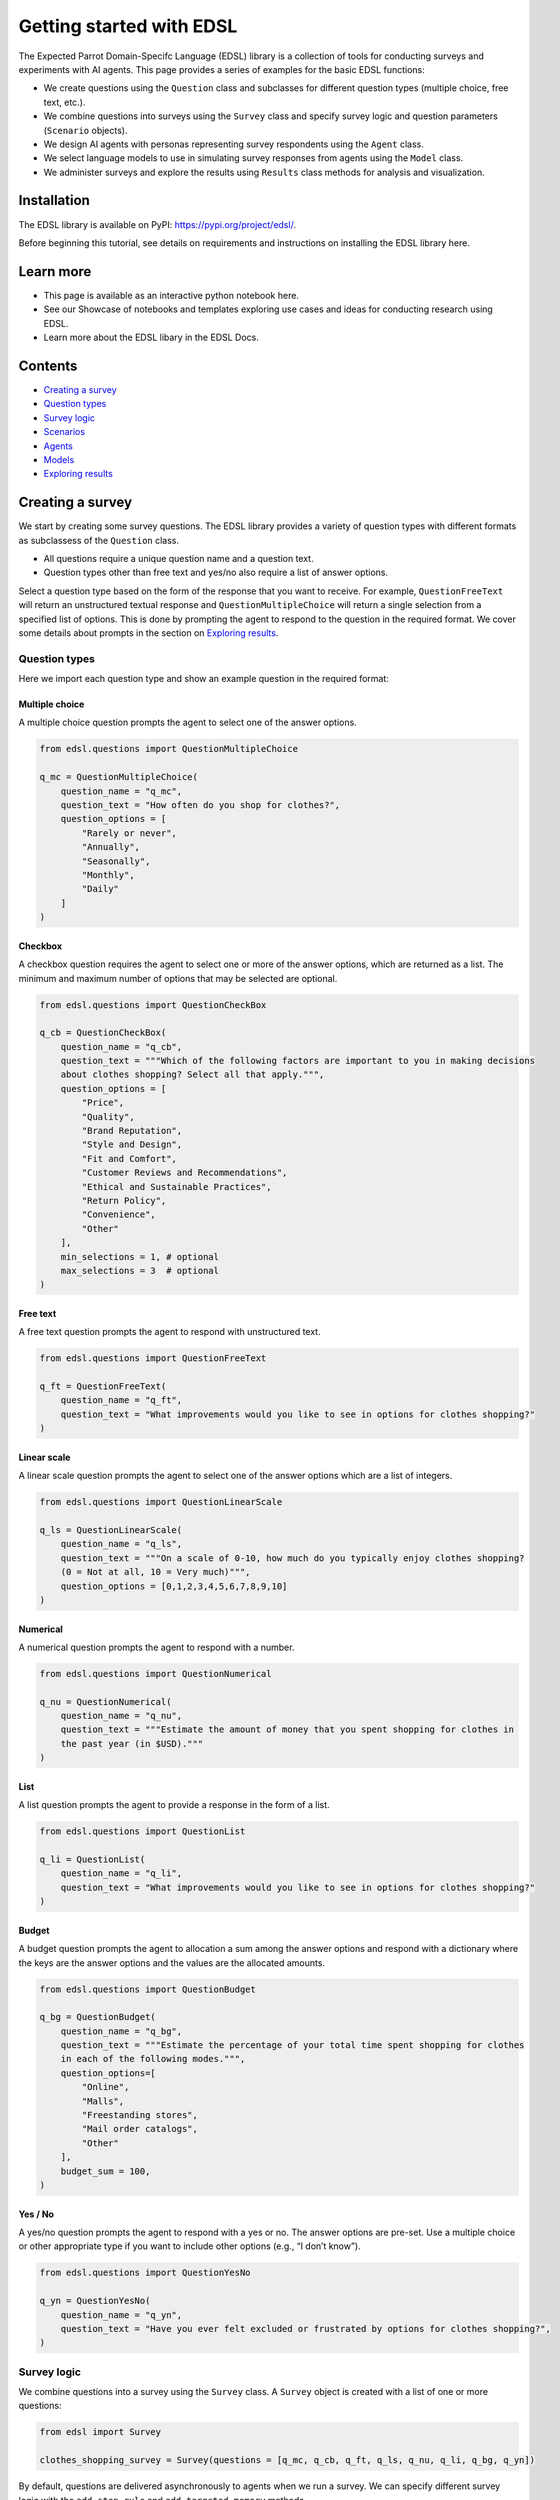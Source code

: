 Getting started with EDSL
=========================

The Expected Parrot Domain-Specifc Language (EDSL) library is a
collection of tools for conducting surveys and experiments with AI
agents. This page provides a series of examples for the basic EDSL
functions:

-  We create questions using the ``Question`` class and subclasses for
   different question types (multiple choice, free text, etc.).
-  We combine questions into surveys using the ``Survey`` class and
   specify survey logic and question parameters (``Scenario`` objects).
-  We design AI agents with personas representing survey respondents
   using the ``Agent`` class.
-  We select language models to use in simulating survey responses from
   agents using the ``Model`` class.
-  We administer surveys and explore the results using ``Results`` class
   methods for analysis and visualization.

Installation
------------

The EDSL library is available on PyPI: https://pypi.org/project/edsl/.

Before beginning this tutorial, see details on requirements and
instructions on installing the EDSL library here.

Learn more
----------

-  This page is available as an interactive python notebook here.
-  See our Showcase of notebooks and templates exploring use cases and
   ideas for conducting research using EDSL.
-  Learn more about the EDSL libary in the EDSL Docs.

Contents
--------

-  `Creating a survey <#creating-a-survey>`__
-  `Question types <#question-types>`__
-  `Survey logic <#survey-logic>`__
-  `Scenarios <#scenarios>`__
-  `Agents <#agents>`__
-  `Models <#models>`__
-  `Exploring results <#exploring-results>`__

Creating a survey
-----------------

We start by creating some survey questions. The EDSL library provides a
variety of question types with different formats as subclassess of the
``Question`` class.

-  All questions require a unique question name and a question text.
-  Question types other than free text and yes/no also require a list of
   answer options.

Select a question type based on the form of the response that you want
to receive. For example, ``QuestionFreeText`` will return an
unstructured textual response and ``QuestionMultipleChoice`` will return
a single selection from a specified list of options. This is done by
prompting the agent to respond to the question in the required format.
We cover some details about prompts in the section on `Exploring
results <#exploring-results>`__.

Question types
~~~~~~~~~~~~~~

Here we import each question type and show an example question in the
required format:

Multiple choice
^^^^^^^^^^^^^^^

A multiple choice question prompts the agent to select one of the answer
options.

.. code:: python

    from edsl.questions import QuestionMultipleChoice
    
    q_mc = QuestionMultipleChoice(
        question_name = "q_mc",
        question_text = "How often do you shop for clothes?",
        question_options = [
            "Rarely or never",
            "Annually",
            "Seasonally",
            "Monthly",
            "Daily"
        ]
    )

Checkbox
^^^^^^^^

A checkbox question requires the agent to select one or more of the
answer options, which are returned as a list. The minimum and maximum
number of options that may be selected are optional.

.. code:: python

    from edsl.questions import QuestionCheckBox
    
    q_cb = QuestionCheckBox(
        question_name = "q_cb",
        question_text = """Which of the following factors are important to you in making decisions 
        about clothes shopping? Select all that apply.""",
        question_options = [
            "Price",
            "Quality",
            "Brand Reputation",
            "Style and Design",
            "Fit and Comfort",
            "Customer Reviews and Recommendations",
            "Ethical and Sustainable Practices",
            "Return Policy",
            "Convenience",
            "Other"
        ],
        min_selections = 1, # optional
        max_selections = 3  # optional
    )

Free text
^^^^^^^^^

A free text question prompts the agent to respond with unstructured
text.

.. code:: python

    from edsl.questions import QuestionFreeText
    
    q_ft = QuestionFreeText(
        question_name = "q_ft",
        question_text = "What improvements would you like to see in options for clothes shopping?"
    )

Linear scale
^^^^^^^^^^^^

A linear scale question prompts the agent to select one of the answer
options which are a list of integers.

.. code:: python

    from edsl.questions import QuestionLinearScale
    
    q_ls = QuestionLinearScale(
        question_name = "q_ls",
        question_text = """On a scale of 0-10, how much do you typically enjoy clothes shopping? 
        (0 = Not at all, 10 = Very much)""",
        question_options = [0,1,2,3,4,5,6,7,8,9,10]
    )

Numerical
^^^^^^^^^

A numerical question prompts the agent to respond with a number.

.. code:: python

    from edsl.questions import QuestionNumerical
    
    q_nu = QuestionNumerical(
        question_name = "q_nu",
        question_text = """Estimate the amount of money that you spent shopping for clothes in 
        the past year (in $USD)."""
    )

List
^^^^

A list question prompts the agent to provide a response in the form of a
list.

.. code:: python

    from edsl.questions import QuestionList
    
    q_li = QuestionList(
        question_name = "q_li",
        question_text = "What improvements would you like to see in options for clothes shopping?"
    )

Budget
^^^^^^

A budget question prompts the agent to allocation a sum among the answer
options and respond with a dictionary where the keys are the answer
options and the values are the allocated amounts.

.. code:: python

    from edsl.questions import QuestionBudget
    
    q_bg = QuestionBudget(
        question_name = "q_bg",
        question_text = """Estimate the percentage of your total time spent shopping for clothes 
        in each of the following modes.""",
        question_options=[
            "Online",
            "Malls",
            "Freestanding stores",
            "Mail order catalogs",
            "Other"
        ],
        budget_sum = 100,
    )

Yes / No
^^^^^^^^

A yes/no question prompts the agent to respond with a yes or no. The
answer options are pre-set. Use a multiple choice or other appropriate
type if you want to include other options (e.g., “I don’t know”).

.. code:: python

    from edsl.questions import QuestionYesNo
    
    q_yn = QuestionYesNo(
        question_name = "q_yn",
        question_text = "Have you ever felt excluded or frustrated by options for clothes shopping?", 
    )

Survey logic
~~~~~~~~~~~~

We combine questions into a survey using the ``Survey`` class. A
``Survey`` object is created with a list of one or more questions:

.. code:: python

    from edsl import Survey 
    
    clothes_shopping_survey = Survey(questions = [q_mc, q_cb, q_ft, q_ls, q_nu, q_li, q_bg, q_yn])

By default, questions are delivered asynchronously to agents when we run
a survey. We can specify different survey logic with the
``add_stop_rule`` and ``add_targeted_memory`` methods.

Stop/skip logic
^^^^^^^^^^^^^^^

Here we create a survey with 2 questions and apply a rule to skip the
second question based on a negative response to the first question. We
can use any rule that can be expressed as a logical statement. The form
of the method is
``Survey.add_stop_rule(question_name, <logical expression>)``:

.. code:: python

    q1 = QuestionYesNo(
        question_name = "enjoy",
        question_text = "Do you enjoy clothes shopping?"
    )
    q2 = QuestionLinearScale(
        question_name = "enjoy_scale",
        question_text = """On a scale of 0-10, how much do you typically enjoy clothes shopping? 
        (0 = Not at all, 10 = Very much)""",
        question_options = [0,1,2,3,4,5,6,7,8,9,10]
    )
    survey = Survey(questions = [q1, q2])
    survey.add_stop_rule("enjoy", "enjoy == 'No'")




.. parsed-literal::

    Survey(questions=[QuestionYesNo(question_text = 'Do you enjoy clothes shopping?', question_options = ['Yes', 'No'], question_name = 'enjoy', short_names_dict = {}), QuestionLinearScale(question_text = 'On a scale of 0-10, how much do you typically enjoy clothes shopping? 
        (0 = Not at all, 10 = Very much)', question_options = [0, 1, 2, 3, 4, 5, 6, 7, 8, 9, 10], question_name = 'enjoy_scale', short_names_dict = {}, option_labels = None)], name=None)



Question memory
^^^^^^^^^^^^^^^

The ``add_targeted_memory`` method lets us change the default
asynchronous behavior of the survey and selectively include questions
and responses in subsequent question prompts as agent memories. Here we
add the question and response for the first question to the prompt for
the second question:

.. code:: python

    survey.add_targeted_memory(q2, q1)

Note that we can specify the question names or ids as the arguments to
the ``add_targeted_memory`` method. The following command is equivalent:

.. code:: python

    survey.add_targeted_memory("enjoy_scale", "enjoy")

We can do this as many times as desired to add multiple prior questions
and answers to the prompt for a subsequent question (we show how to
examine the prompts below in `Prompts <#prompts>`__). Here we add 2
prior questions and responses to a question:

.. code:: python

    q3 = QuestionFreeText(
        question_name = "pros_cons",
        question_text = "What are some pros and cons of online clothes shopping?"
    )
    survey = Survey([q1, q2, q3])
    survey.add_targeted_memory(q3, q1)
    survey.add_targeted_memory(q3, q2)

Scenarios
~~~~~~~~~

We can parameterize our questions in order to create different versions
of “scenarios” of them using the ``Scenario`` class. Here we create a
question with a parameter and then create scenarios for the parameter
values that we want to use in the survey:

.. code:: python

    from edsl import Scenario
    
    q = QuestionFreeText(
        question_name = "favorite",
        question_text = "Describe your favorite {{ item }}."
    )
    
    scenarios = [Scenario({"item": i}) for i in ["t-shirt", "hat", "sweater"]]

Scenarios are applied to a survey using the ``by`` method. This allows
the scenarios to be applied to all questions in the survey that take the
same parameters. We typically wait to do this until we are administering
the survey using the ``run`` method:

.. code:: python

    results = q.by(scenarios).run()

Note that we can administer a single question individually because the
``run`` method automatically converts it into a ``Survey`` object for
convenience. The following commands will yield an identical result to
the command above:

.. code:: python

    survey = Survey([q])
    results = survey.by(scenarios).run()

Agents
~~~~~~

We can create personas and traits for the AI agents that will respond to
our survey with the ``Agent`` class. An ``Agent`` object takes an
optional ``name`` and a (required) set of ``traits`` in the form of a
dictionary. We can use the ``example`` method to see an example:

.. code:: python

    from edsl import Agent 
    
    Agent.example()




.. parsed-literal::

    Agent(traits = {'age': 22, 'hair': 'brown', 'height': 5.5})



Here we create a single agent with a name and a short persona
description:

.. code:: python

    agent = Agent(
        name = "Agent_shopper", 
        traits = {"persona": "You are a 45-year-old woman who prefers to shop online."}
        )
    agent




.. parsed-literal::

    Agent(name = 'Agent_shopper', traits = {'persona': 'You are a 45-year-old woman who prefers to shop online.'})



Here we use lists of traits to create a panel of agents with
combinations of the dimensions. For convenience in analyzing results by
agent traits later on (e.g., by agent age), we can include the trait
dimensions both individually and as part of the persona narrative:

.. code:: python

    base_persona = "You are a {age}-year-old {height} woman who prefers to shop online."
    ages = [25, 45, 65,]
    heights = ["short", "average", "tall"]
    
    agents = [Agent(traits = {
        "persona": base_persona.format(age = age, height = height),
        "age": age,
        "height": height
        }) for age in ages for height in heights]
    agents




.. parsed-literal::

    [Agent(traits = {'persona': 'You are a 25-year-old short woman who prefers to shop online.', 'age': 25, 'height': 'short'}),
     Agent(traits = {'persona': 'You are a 25-year-old average woman who prefers to shop online.', 'age': 25, 'height': 'average'}),
     Agent(traits = {'persona': 'You are a 25-year-old tall woman who prefers to shop online.', 'age': 25, 'height': 'tall'}),
     Agent(traits = {'persona': 'You are a 45-year-old short woman who prefers to shop online.', 'age': 45, 'height': 'short'}),
     Agent(traits = {'persona': 'You are a 45-year-old average woman who prefers to shop online.', 'age': 45, 'height': 'average'}),
     Agent(traits = {'persona': 'You are a 45-year-old tall woman who prefers to shop online.', 'age': 45, 'height': 'tall'}),
     Agent(traits = {'persona': 'You are a 65-year-old short woman who prefers to shop online.', 'age': 65, 'height': 'short'}),
     Agent(traits = {'persona': 'You are a 65-year-old average woman who prefers to shop online.', 'age': 65, 'height': 'average'}),
     Agent(traits = {'persona': 'You are a 65-year-old tall woman who prefers to shop online.', 'age': 65, 'height': 'tall'})]



Agents are assigned to a survey using the ``by`` method. Similar to
scenarios, this will administer all questions to each agent. We also
typically wait to do this until we are administering the survey using
the ``run`` method:

.. code:: python

    results = survey.by(scenarios).by(agents).run()

It does not matter which order we use the ``by`` method to add the
scenarios and agents. The following command will yield an identical
result as the command above:

.. code:: python

    results = survey.by(agents).by(scenarios).run()

However, if agents or scenarios are created independently they must be
combined in the same ``by`` method call as a list. For example, we could
create agents separately and then combine them in a list:

.. code:: python

    agent_1 = Agent(traits = {"persona": "You are a 45-year-old woman who prefers to shop online."})
    agent_2 = Agent(traits = {"persona": "You are a 25-year-old man who prefers to shop in person."})
    
    results = survey.by(scenarios).by([agent_1, agent_2]).run()

Note that if an agent name is not specified when the ``Agent`` object is
created, an ``agent_name`` field is automatically created when survey
results are generated. We will see this when we inspect results in the
next sections.

Models
~~~~~~

We use the ``Model`` class to specify the language models that we want
to use in simulating survey results. The default model is GPT-4 (if we
do not specify a model - as in the above examples - the results are
generated using the default model). We can use the ``available`` method
to see a list of available models:

.. code:: python

    from edsl import Model
    
    Model.available()




.. parsed-literal::

    ['gpt-3.5-turbo',
     'gpt-4-1106-preview',
     'gemini_pro',
     'llama-2-13b-chat-hf',
     'llama-2-70b-chat-hf',
     'mixtral-8x7B-instruct-v0.1']



Here we create a list of models to call in running the survey - results
will be generated using each of them:

.. code:: python

    models = [Model(m) for m in ["gpt-3.5-turbo", "gpt-4-1106-preview"]]

We can call the objects to see all of the parameters that we might
choose to adjust (e.g., temperature):

.. code:: python

    models




.. parsed-literal::

    [LanguageModelOpenAIThreeFiveTurbo(model = 'gpt-3.5-turbo', parameters={'temperature': 0.5, 'max_tokens': 1000, 'top_p': 1, 'frequency_penalty': 0, 'presence_penalty': 0, 'use_cache': True}),
     LanguageModelOpenAIFour(model = 'gpt-4-1106-preview', parameters={'temperature': 0.5, 'max_tokens': 1000, 'top_p': 1, 'frequency_penalty': 0, 'presence_penalty': 0, 'use_cache': True})]



Models are also assigned to a survey using the ``by`` method. We
typically wait to do this until we are administering the survey using
the ``run`` method:

.. code:: python

    results = survey.by(scenarios).by(agents).by(models).run()

Exporing results
----------------

We can reference the components of the results with the ``columns``
method. This command will return a list of all the fields in the results
that may be selected individually:

.. code:: python

    results.columns




.. parsed-literal::

    ['agent.age',
     'agent.agent_name',
     'agent.height',
     'agent.persona',
     'answer.favorite',
     'model.frequency_penalty',
     'model.max_tokens',
     'model.model',
     'model.presence_penalty',
     'model.temperature',
     'model.top_p',
     'model.use_cache',
     'prompt.favorite_system_prompt',
     'prompt.favorite_user_prompt',
     'raw_model_response.favorite_raw_model_response',
     'scenario.item']



We can do the same for our clothes shopping survey and see the question-
and agent-specific components of the results:

.. code:: python

    results_shopping = clothes_shopping_survey.by(agents).by(models).run()
    results_shopping.columns




.. parsed-literal::

    ['agent.age',
     'agent.agent_name',
     'agent.height',
     'agent.persona',
     'answer.q_bg',
     'answer.q_bg_comment',
     'answer.q_cb',
     'answer.q_cb_comment',
     'answer.q_ft',
     'answer.q_li',
     'answer.q_li_comment',
     'answer.q_ls',
     'answer.q_ls_comment',
     'answer.q_mc',
     'answer.q_mc_comment',
     'answer.q_nu',
     'answer.q_nu_comment',
     'answer.q_yn',
     'answer.q_yn_comment',
     'model.frequency_penalty',
     'model.max_tokens',
     'model.model',
     'model.presence_penalty',
     'model.temperature',
     'model.top_p',
     'model.use_cache',
     'prompt.q_bg_system_prompt',
     'prompt.q_bg_user_prompt',
     'prompt.q_cb_system_prompt',
     'prompt.q_cb_user_prompt',
     'prompt.q_ft_system_prompt',
     'prompt.q_ft_user_prompt',
     'prompt.q_li_system_prompt',
     'prompt.q_li_user_prompt',
     'prompt.q_ls_system_prompt',
     'prompt.q_ls_user_prompt',
     'prompt.q_mc_system_prompt',
     'prompt.q_mc_user_prompt',
     'prompt.q_nu_system_prompt',
     'prompt.q_nu_user_prompt',
     'prompt.q_yn_system_prompt',
     'prompt.q_yn_user_prompt',
     'raw_model_response.q_bg_raw_model_response',
     'raw_model_response.q_cb_raw_model_response',
     'raw_model_response.q_ft_raw_model_response',
     'raw_model_response.q_li_raw_model_response',
     'raw_model_response.q_ls_raw_model_response',
     'raw_model_response.q_mc_raw_model_response',
     'raw_model_response.q_nu_raw_model_response',
     'raw_model_response.q_yn_raw_model_response']



Note that each question type other than free text also automatically
includes a ``_comment`` field where the agent is allowed to provide
unstructed textual commentary in addition to its required formatted
response. We’ll show how to access these fields in the next sections.

Printing
~~~~~~~~

We can use some print methods to display results in readable formats.
The ``print_long`` method displays the components vertically. Here we do
this for the first of our results:

.. code:: python

    results[:1].print_long()



.. raw:: html

    <pre style="white-space:pre;overflow-x:auto;line-height:normal;font-family:Menlo,'DejaVu Sans Mono',consolas,'Courier New',monospace"><span style="font-style: italic">        Scenario Attributes        </span>
    ┏━━━━━━━━━━━┳━━━━━━━━━━━━━━━━━━━━━┓
    ┃<span style="font-weight: bold"> Attribute </span>┃<span style="font-weight: bold"> Value               </span>┃
    ┡━━━━━━━━━━━╇━━━━━━━━━━━━━━━━━━━━━┩
    │<span style="font-weight: bold"> data      </span>│<span style="font-weight: bold"> {'item': 't-shirt'} </span>│
    └───────────┴─────────────────────┘
    </pre>




.. raw:: html

    <pre style="white-space:pre;overflow-x:auto;line-height:normal;font-family:Menlo,'DejaVu Sans Mono',consolas,'Courier New',monospace">┏━━━━━━━━━━━━━━━━━━━━━━━━━━━━━┳━━━━━━━━━━━━━━━━━━━━━━━━━━━━━━━━━━━━━━━━━━━━━━━━━━━━━━━━━━━━━━━━━━━━━━━━━━━━━━━━━━━┓
    ┃<span style="color: #800080; text-decoration-color: #800080; font-weight: bold"> Key                         </span>┃<span style="color: #800080; text-decoration-color: #800080; font-weight: bold"> Value                                                                             </span>┃
    ┡━━━━━━━━━━━━━━━━━━━━━━━━━━━━━╇━━━━━━━━━━━━━━━━━━━━━━━━━━━━━━━━━━━━━━━━━━━━━━━━━━━━━━━━━━━━━━━━━━━━━━━━━━━━━━━━━━━┩
    │<span style="color: #7f7f7f; text-decoration-color: #7f7f7f"> persona                     </span>│<span style="color: #7f7f7f; text-decoration-color: #7f7f7f"> You are a 25-year-old short woman who prefers to shop online.                     </span>│
    │<span style="color: #7f7f7f; text-decoration-color: #7f7f7f"> age                         </span>│<span style="color: #7f7f7f; text-decoration-color: #7f7f7f"> 25                                                                                </span>│
    │<span style="color: #7f7f7f; text-decoration-color: #7f7f7f"> height                      </span>│<span style="color: #7f7f7f; text-decoration-color: #7f7f7f"> short                                                                             </span>│
    │<span style="color: #7f7f7f; text-decoration-color: #7f7f7f"> agent_name                  </span>│<span style="color: #7f7f7f; text-decoration-color: #7f7f7f"> Agent_0                                                                           </span>│
    │<span style="color: #7f7f7f; text-decoration-color: #7f7f7f"> agent                       </span>│<span style="color: #7f7f7f; text-decoration-color: #7f7f7f"> {'persona': 'You are a 25-year-old short woman who prefers to shop online.',      </span>│
    │<span style="color: #7f7f7f; text-decoration-color: #7f7f7f">                             </span>│<span style="color: #7f7f7f; text-decoration-color: #7f7f7f"> 'age': 25, 'height': 'short', 'agent_name': 'Agent_0'}                            </span>│
    │<span style="color: #7f7f7f; text-decoration-color: #7f7f7f"> item                        </span>│<span style="color: #7f7f7f; text-decoration-color: #7f7f7f"> t-shirt                                                                           </span>│
    │<span style="color: #7f7f7f; text-decoration-color: #7f7f7f"> scenario                    </span>│<span style="color: #7f7f7f; text-decoration-color: #7f7f7f">         Scenario Attributes                                                       </span>│
    │<span style="color: #7f7f7f; text-decoration-color: #7f7f7f">                             </span>│<span style="color: #7f7f7f; text-decoration-color: #7f7f7f"> ┏━━━━━━━━━━━┳━━━━━━━━━━━━━━━━━━━━━┓                                               </span>│
    │<span style="color: #7f7f7f; text-decoration-color: #7f7f7f">                             </span>│<span style="color: #7f7f7f; text-decoration-color: #7f7f7f"> ┃ Attribute ┃ Value               ┃                                               </span>│
    │<span style="color: #7f7f7f; text-decoration-color: #7f7f7f">                             </span>│<span style="color: #7f7f7f; text-decoration-color: #7f7f7f"> ┡━━━━━━━━━━━╇━━━━━━━━━━━━━━━━━━━━━┩                                               </span>│
    │<span style="color: #7f7f7f; text-decoration-color: #7f7f7f">                             </span>│<span style="color: #7f7f7f; text-decoration-color: #7f7f7f"> │ data      │ {'item': 't-shirt'} │                                               </span>│
    │<span style="color: #7f7f7f; text-decoration-color: #7f7f7f">                             </span>│<span style="color: #7f7f7f; text-decoration-color: #7f7f7f"> └───────────┴─────────────────────┘                                               </span>│
    │<span style="color: #7f7f7f; text-decoration-color: #7f7f7f">                             </span>│<span style="color: #7f7f7f; text-decoration-color: #7f7f7f">                                                                                   </span>│
    │<span style="color: #7f7f7f; text-decoration-color: #7f7f7f"> temperature                 </span>│<span style="color: #7f7f7f; text-decoration-color: #7f7f7f"> 0.5                                                                               </span>│
    │<span style="color: #7f7f7f; text-decoration-color: #7f7f7f"> max_tokens                  </span>│<span style="color: #7f7f7f; text-decoration-color: #7f7f7f"> 1000                                                                              </span>│
    │<span style="color: #7f7f7f; text-decoration-color: #7f7f7f"> top_p                       </span>│<span style="color: #7f7f7f; text-decoration-color: #7f7f7f"> 1                                                                                 </span>│
    │<span style="color: #7f7f7f; text-decoration-color: #7f7f7f"> frequency_penalty           </span>│<span style="color: #7f7f7f; text-decoration-color: #7f7f7f"> 0                                                                                 </span>│
    │<span style="color: #7f7f7f; text-decoration-color: #7f7f7f"> presence_penalty            </span>│<span style="color: #7f7f7f; text-decoration-color: #7f7f7f"> 0                                                                                 </span>│
    │<span style="color: #7f7f7f; text-decoration-color: #7f7f7f"> use_cache                   </span>│<span style="color: #7f7f7f; text-decoration-color: #7f7f7f"> True                                                                              </span>│
    │<span style="color: #7f7f7f; text-decoration-color: #7f7f7f"> model                       </span>│<span style="color: #7f7f7f; text-decoration-color: #7f7f7f"> {'temperature': 0.5, 'max_tokens': 1000, 'top_p': 1, 'frequency_penalty': 0,      </span>│
    │<span style="color: #7f7f7f; text-decoration-color: #7f7f7f">                             </span>│<span style="color: #7f7f7f; text-decoration-color: #7f7f7f"> 'presence_penalty': 0, 'use_cache': True, 'model': 'gpt-3.5-turbo'}               </span>│
    │<span style="color: #7f7f7f; text-decoration-color: #7f7f7f"> favorite                    </span>│<span style="color: #7f7f7f; text-decoration-color: #7f7f7f"> My favorite t-shirt is a cozy oversized black shirt with a cute graphic design on </span>│
    │<span style="color: #7f7f7f; text-decoration-color: #7f7f7f">                             </span>│<span style="color: #7f7f7f; text-decoration-color: #7f7f7f"> the front. It's super comfortable and goes well with any pair of jeans or         </span>│
    │<span style="color: #7f7f7f; text-decoration-color: #7f7f7f">                             </span>│<span style="color: #7f7f7f; text-decoration-color: #7f7f7f"> leggings.                                                                         </span>│
    │<span style="color: #7f7f7f; text-decoration-color: #7f7f7f"> answer                      </span>│<span style="color: #7f7f7f; text-decoration-color: #7f7f7f"> {'favorite': "My favorite t-shirt is a cozy oversized black shirt with a cute     </span>│
    │<span style="color: #7f7f7f; text-decoration-color: #7f7f7f">                             </span>│<span style="color: #7f7f7f; text-decoration-color: #7f7f7f"> graphic design on the front. It's super comfortable and goes well with any pair   </span>│
    │<span style="color: #7f7f7f; text-decoration-color: #7f7f7f">                             </span>│<span style="color: #7f7f7f; text-decoration-color: #7f7f7f"> of jeans or leggings."}                                                           </span>│
    │<span style="color: #7f7f7f; text-decoration-color: #7f7f7f"> favorite_user_prompt        </span>│<span style="color: #7f7f7f; text-decoration-color: #7f7f7f"> {'text': 'You are being asked the following question: Describe your favorite      </span>│
    │<span style="color: #7f7f7f; text-decoration-color: #7f7f7f">                             </span>│<span style="color: #7f7f7f; text-decoration-color: #7f7f7f"> t-shirt.\nReturn a valid JSON formatted like this:\n{"answer": "&lt;put free text    </span>│
    │<span style="color: #7f7f7f; text-decoration-color: #7f7f7f">                             </span>│<span style="color: #7f7f7f; text-decoration-color: #7f7f7f"> answer here&gt;"}', 'class_name': 'FreeText'}                                        </span>│
    │<span style="color: #7f7f7f; text-decoration-color: #7f7f7f"> favorite_system_prompt      </span>│<span style="color: #7f7f7f; text-decoration-color: #7f7f7f"> {'text': "You are answering questions as if you were a human. Do not break        </span>│
    │<span style="color: #7f7f7f; text-decoration-color: #7f7f7f">                             </span>│<span style="color: #7f7f7f; text-decoration-color: #7f7f7f"> character. You are an agent with the following persona:\n{'persona': 'You are a   </span>│
    │<span style="color: #7f7f7f; text-decoration-color: #7f7f7f">                             </span>│<span style="color: #7f7f7f; text-decoration-color: #7f7f7f"> 25-year-old short woman who prefers to shop online.', 'age': 25, 'height':        </span>│
    │<span style="color: #7f7f7f; text-decoration-color: #7f7f7f">                             </span>│<span style="color: #7f7f7f; text-decoration-color: #7f7f7f"> 'short'}", 'class_name': 'AgentInstruction'}                                      </span>│
    │<span style="color: #7f7f7f; text-decoration-color: #7f7f7f"> prompt                      </span>│<span style="color: #7f7f7f; text-decoration-color: #7f7f7f"> {'favorite_user_prompt': {'text': 'You are being asked the following question:    </span>│
    │<span style="color: #7f7f7f; text-decoration-color: #7f7f7f">                             </span>│<span style="color: #7f7f7f; text-decoration-color: #7f7f7f"> Describe your favorite t-shirt.\nReturn a valid JSON formatted like               </span>│
    │<span style="color: #7f7f7f; text-decoration-color: #7f7f7f">                             </span>│<span style="color: #7f7f7f; text-decoration-color: #7f7f7f"> this:\n{"answer": "&lt;put free text answer here&gt;"}', 'class_name': 'FreeText'},     </span>│
    │<span style="color: #7f7f7f; text-decoration-color: #7f7f7f">                             </span>│<span style="color: #7f7f7f; text-decoration-color: #7f7f7f"> 'favorite_system_prompt': {'text': "You are answering questions as if you were a  </span>│
    │<span style="color: #7f7f7f; text-decoration-color: #7f7f7f">                             </span>│<span style="color: #7f7f7f; text-decoration-color: #7f7f7f"> human. Do not break character. You are an agent with the following                </span>│
    │<span style="color: #7f7f7f; text-decoration-color: #7f7f7f">                             </span>│<span style="color: #7f7f7f; text-decoration-color: #7f7f7f"> persona:\n{'persona': 'You are a 25-year-old short woman who prefers to shop      </span>│
    │<span style="color: #7f7f7f; text-decoration-color: #7f7f7f">                             </span>│<span style="color: #7f7f7f; text-decoration-color: #7f7f7f"> online.', 'age': 25, 'height': 'short'}", 'class_name': 'AgentInstruction'}}      </span>│
    │<span style="color: #7f7f7f; text-decoration-color: #7f7f7f"> favorite_raw_model_response </span>│<span style="color: #7f7f7f; text-decoration-color: #7f7f7f"> {'id': 'chatcmpl-92jmAHnZrytxfxyVVHh0FqWqefVdc', 'choices': [{'finish_reason':    </span>│
    │<span style="color: #7f7f7f; text-decoration-color: #7f7f7f">                             </span>│<span style="color: #7f7f7f; text-decoration-color: #7f7f7f"> 'stop', 'index': 0, 'logprobs': None, 'message': {'content': '{"answer": "My      </span>│
    │<span style="color: #7f7f7f; text-decoration-color: #7f7f7f">                             </span>│<span style="color: #7f7f7f; text-decoration-color: #7f7f7f"> favorite t-shirt is a cozy oversized black shirt with a cute graphic design on    </span>│
    │<span style="color: #7f7f7f; text-decoration-color: #7f7f7f">                             </span>│<span style="color: #7f7f7f; text-decoration-color: #7f7f7f"> the front. It\'s super comfortable and goes well with any pair of jeans or        </span>│
    │<span style="color: #7f7f7f; text-decoration-color: #7f7f7f">                             </span>│<span style="color: #7f7f7f; text-decoration-color: #7f7f7f"> leggings."}', 'role': 'assistant', 'function_call': None, 'tool_calls': None}}],  </span>│
    │<span style="color: #7f7f7f; text-decoration-color: #7f7f7f">                             </span>│<span style="color: #7f7f7f; text-decoration-color: #7f7f7f"> 'created': 1710439646, 'model': 'gpt-3.5-turbo-0125', 'object':                   </span>│
    │<span style="color: #7f7f7f; text-decoration-color: #7f7f7f">                             </span>│<span style="color: #7f7f7f; text-decoration-color: #7f7f7f"> 'chat.completion', 'system_fingerprint': 'fp_4f2ebda25a', 'usage':                </span>│
    │<span style="color: #7f7f7f; text-decoration-color: #7f7f7f">                             </span>│<span style="color: #7f7f7f; text-decoration-color: #7f7f7f"> {'completion_tokens': 39, 'prompt_tokens': 100, 'total_tokens': 139,              </span>│
    │<span style="color: #7f7f7f; text-decoration-color: #7f7f7f">                             </span>│<span style="color: #7f7f7f; text-decoration-color: #7f7f7f"> 'cached_response': None, 'elapsed_time': 0.1339116096496582, 'timestamp':         </span>│
    │<span style="color: #7f7f7f; text-decoration-color: #7f7f7f">                             </span>│<span style="color: #7f7f7f; text-decoration-color: #7f7f7f"> 1710446989.3507679}, 'elapsed_time': 0.1339116096496582, 'timestamp':             </span>│
    │<span style="color: #7f7f7f; text-decoration-color: #7f7f7f">                             </span>│<span style="color: #7f7f7f; text-decoration-color: #7f7f7f"> 1710446989.3507679, 'cached_response': True}                                      </span>│
    │<span style="color: #7f7f7f; text-decoration-color: #7f7f7f"> raw_model_response          </span>│<span style="color: #7f7f7f; text-decoration-color: #7f7f7f"> {'favorite_raw_model_response': {'id': 'chatcmpl-92jmAHnZrytxfxyVVHh0FqWqefVdc',  </span>│
    │<span style="color: #7f7f7f; text-decoration-color: #7f7f7f">                             </span>│<span style="color: #7f7f7f; text-decoration-color: #7f7f7f"> 'choices': [{'finish_reason': 'stop', 'index': 0, 'logprobs': None, 'message':    </span>│
    │<span style="color: #7f7f7f; text-decoration-color: #7f7f7f">                             </span>│<span style="color: #7f7f7f; text-decoration-color: #7f7f7f"> {'content': '{"answer": "My favorite t-shirt is a cozy oversized black shirt with </span>│
    │<span style="color: #7f7f7f; text-decoration-color: #7f7f7f">                             </span>│<span style="color: #7f7f7f; text-decoration-color: #7f7f7f"> a cute graphic design on the front. It\'s super comfortable and goes well with    </span>│
    │<span style="color: #7f7f7f; text-decoration-color: #7f7f7f">                             </span>│<span style="color: #7f7f7f; text-decoration-color: #7f7f7f"> any pair of jeans or leggings."}', 'role': 'assistant', 'function_call': None,    </span>│
    │<span style="color: #7f7f7f; text-decoration-color: #7f7f7f">                             </span>│<span style="color: #7f7f7f; text-decoration-color: #7f7f7f"> 'tool_calls': None}}], 'created': 1710439646, 'model': 'gpt-3.5-turbo-0125',      </span>│
    │<span style="color: #7f7f7f; text-decoration-color: #7f7f7f">                             </span>│<span style="color: #7f7f7f; text-decoration-color: #7f7f7f"> 'object': 'chat.completion', 'system_fingerprint': 'fp_4f2ebda25a', 'usage':      </span>│
    │<span style="color: #7f7f7f; text-decoration-color: #7f7f7f">                             </span>│<span style="color: #7f7f7f; text-decoration-color: #7f7f7f"> {'completion_tokens': 39, 'prompt_tokens': 100, 'total_tokens': 139,              </span>│
    │<span style="color: #7f7f7f; text-decoration-color: #7f7f7f">                             </span>│<span style="color: #7f7f7f; text-decoration-color: #7f7f7f"> 'cached_response': None, 'elapsed_time': 0.1339116096496582, 'timestamp':         </span>│
    │<span style="color: #7f7f7f; text-decoration-color: #7f7f7f">                             </span>│<span style="color: #7f7f7f; text-decoration-color: #7f7f7f"> 1710446989.3507679}, 'elapsed_time': 0.1339116096496582, 'timestamp':             </span>│
    │<span style="color: #7f7f7f; text-decoration-color: #7f7f7f">                             </span>│<span style="color: #7f7f7f; text-decoration-color: #7f7f7f"> 1710446989.3507679, 'cached_response': True}}                                     </span>│
    └─────────────────────────────┴───────────────────────────────────────────────────────────────────────────────────┘
    </pre>



The basic ``print`` method displays components horizontally, which can
be unwieldy when we do this for all components at once, even for a
survey consisting of a single question (we show how to narrow the set of
components displayed in next steps):

.. code:: python

    results[:1].print()



.. raw:: html

    <pre style="white-space:pre;overflow-x:auto;line-height:normal;font-family:Menlo,'DejaVu Sans Mono',consolas,'Courier New',monospace">┏━━━━━━┳━━━━━━┳━━━━━━┳━━━━━━┳━━━━━━┳━━━━━━┳━━━━━━┳━━━━━━┳━━━━━━┳━━━━━━┳━━━━━━┳━━━━━━┳━━━━━━━┳━━━━━━┳━━━━━━━┳━━━━━━┓
    ┃<span style="color: #800080; text-decoration-color: #800080; font-weight: bold"> ans… </span>┃<span style="color: #800080; text-decoration-color: #800080; font-weight: bold"> sce… </span>┃<span style="color: #800080; text-decoration-color: #800080; font-weight: bold"> age… </span>┃<span style="color: #800080; text-decoration-color: #800080; font-weight: bold"> age… </span>┃<span style="color: #800080; text-decoration-color: #800080; font-weight: bold"> age… </span>┃<span style="color: #800080; text-decoration-color: #800080; font-weight: bold"> age… </span>┃<span style="color: #800080; text-decoration-color: #800080; font-weight: bold"> mod… </span>┃<span style="color: #800080; text-decoration-color: #800080; font-weight: bold"> mod… </span>┃<span style="color: #800080; text-decoration-color: #800080; font-weight: bold"> mod… </span>┃<span style="color: #800080; text-decoration-color: #800080; font-weight: bold"> mod… </span>┃<span style="color: #800080; text-decoration-color: #800080; font-weight: bold"> mod… </span>┃<span style="color: #800080; text-decoration-color: #800080; font-weight: bold"> mod… </span>┃<span style="color: #800080; text-decoration-color: #800080; font-weight: bold"> model </span>┃<span style="color: #800080; text-decoration-color: #800080; font-weight: bold"> pro… </span>┃<span style="color: #800080; text-decoration-color: #800080; font-weight: bold"> prom… </span>┃<span style="color: #800080; text-decoration-color: #800080; font-weight: bold"> raw… </span>┃
    ┃<span style="color: #800080; text-decoration-color: #800080; font-weight: bold"> .fa… </span>┃<span style="color: #800080; text-decoration-color: #800080; font-weight: bold"> .it… </span>┃<span style="color: #800080; text-decoration-color: #800080; font-weight: bold"> .he… </span>┃<span style="color: #800080; text-decoration-color: #800080; font-weight: bold"> .pe… </span>┃<span style="color: #800080; text-decoration-color: #800080; font-weight: bold"> .age </span>┃<span style="color: #800080; text-decoration-color: #800080; font-weight: bold"> .ag… </span>┃<span style="color: #800080; text-decoration-color: #800080; font-weight: bold"> .mo… </span>┃<span style="color: #800080; text-decoration-color: #800080; font-weight: bold"> .ma… </span>┃<span style="color: #800080; text-decoration-color: #800080; font-weight: bold"> .pr… </span>┃<span style="color: #800080; text-decoration-color: #800080; font-weight: bold"> .to… </span>┃<span style="color: #800080; text-decoration-color: #800080; font-weight: bold"> .fr… </span>┃<span style="color: #800080; text-decoration-color: #800080; font-weight: bold"> .us… </span>┃<span style="color: #800080; text-decoration-color: #800080; font-weight: bold"> .tem… </span>┃<span style="color: #800080; text-decoration-color: #800080; font-weight: bold"> .fa… </span>┃<span style="color: #800080; text-decoration-color: #800080; font-weight: bold"> .fav… </span>┃<span style="color: #800080; text-decoration-color: #800080; font-weight: bold"> .fa… </span>┃
    ┡━━━━━━╇━━━━━━╇━━━━━━╇━━━━━━╇━━━━━━╇━━━━━━╇━━━━━━╇━━━━━━╇━━━━━━╇━━━━━━╇━━━━━━╇━━━━━━╇━━━━━━━╇━━━━━━╇━━━━━━━╇━━━━━━┩
    │<span style="color: #7f7f7f; text-decoration-color: #7f7f7f"> My   </span>│<span style="color: #7f7f7f; text-decoration-color: #7f7f7f"> t-s… </span>│<span style="color: #7f7f7f; text-decoration-color: #7f7f7f"> sho… </span>│<span style="color: #7f7f7f; text-decoration-color: #7f7f7f"> You  </span>│<span style="color: #7f7f7f; text-decoration-color: #7f7f7f"> 25   </span>│<span style="color: #7f7f7f; text-decoration-color: #7f7f7f"> Age… </span>│<span style="color: #7f7f7f; text-decoration-color: #7f7f7f"> gpt… </span>│<span style="color: #7f7f7f; text-decoration-color: #7f7f7f"> 1000 </span>│<span style="color: #7f7f7f; text-decoration-color: #7f7f7f"> 0    </span>│<span style="color: #7f7f7f; text-decoration-color: #7f7f7f"> 1    </span>│<span style="color: #7f7f7f; text-decoration-color: #7f7f7f"> 0    </span>│<span style="color: #7f7f7f; text-decoration-color: #7f7f7f"> True </span>│<span style="color: #7f7f7f; text-decoration-color: #7f7f7f"> 0.5   </span>│<span style="color: #7f7f7f; text-decoration-color: #7f7f7f"> {'t… </span>│<span style="color: #7f7f7f; text-decoration-color: #7f7f7f"> {'te… </span>│<span style="color: #7f7f7f; text-decoration-color: #7f7f7f"> {'i… </span>│
    │<span style="color: #7f7f7f; text-decoration-color: #7f7f7f"> fav… </span>│<span style="color: #7f7f7f; text-decoration-color: #7f7f7f">      </span>│<span style="color: #7f7f7f; text-decoration-color: #7f7f7f">      </span>│<span style="color: #7f7f7f; text-decoration-color: #7f7f7f"> are  </span>│<span style="color: #7f7f7f; text-decoration-color: #7f7f7f">      </span>│<span style="color: #7f7f7f; text-decoration-color: #7f7f7f">      </span>│<span style="color: #7f7f7f; text-decoration-color: #7f7f7f">      </span>│<span style="color: #7f7f7f; text-decoration-color: #7f7f7f">      </span>│<span style="color: #7f7f7f; text-decoration-color: #7f7f7f">      </span>│<span style="color: #7f7f7f; text-decoration-color: #7f7f7f">      </span>│<span style="color: #7f7f7f; text-decoration-color: #7f7f7f">      </span>│<span style="color: #7f7f7f; text-decoration-color: #7f7f7f">      </span>│<span style="color: #7f7f7f; text-decoration-color: #7f7f7f">       </span>│<span style="color: #7f7f7f; text-decoration-color: #7f7f7f"> "You </span>│<span style="color: #7f7f7f; text-decoration-color: #7f7f7f"> 'You  </span>│<span style="color: #7f7f7f; text-decoration-color: #7f7f7f"> 'ch… </span>│
    │<span style="color: #7f7f7f; text-decoration-color: #7f7f7f"> t-s… </span>│<span style="color: #7f7f7f; text-decoration-color: #7f7f7f">      </span>│<span style="color: #7f7f7f; text-decoration-color: #7f7f7f">      </span>│<span style="color: #7f7f7f; text-decoration-color: #7f7f7f"> a    </span>│<span style="color: #7f7f7f; text-decoration-color: #7f7f7f">      </span>│<span style="color: #7f7f7f; text-decoration-color: #7f7f7f">      </span>│<span style="color: #7f7f7f; text-decoration-color: #7f7f7f">      </span>│<span style="color: #7f7f7f; text-decoration-color: #7f7f7f">      </span>│<span style="color: #7f7f7f; text-decoration-color: #7f7f7f">      </span>│<span style="color: #7f7f7f; text-decoration-color: #7f7f7f">      </span>│<span style="color: #7f7f7f; text-decoration-color: #7f7f7f">      </span>│<span style="color: #7f7f7f; text-decoration-color: #7f7f7f">      </span>│<span style="color: #7f7f7f; text-decoration-color: #7f7f7f">       </span>│<span style="color: #7f7f7f; text-decoration-color: #7f7f7f"> are  </span>│<span style="color: #7f7f7f; text-decoration-color: #7f7f7f"> are   </span>│<span style="color: #7f7f7f; text-decoration-color: #7f7f7f"> 'ch… </span>│
    │<span style="color: #7f7f7f; text-decoration-color: #7f7f7f"> is a </span>│<span style="color: #7f7f7f; text-decoration-color: #7f7f7f">      </span>│<span style="color: #7f7f7f; text-decoration-color: #7f7f7f">      </span>│<span style="color: #7f7f7f; text-decoration-color: #7f7f7f"> 25-… </span>│<span style="color: #7f7f7f; text-decoration-color: #7f7f7f">      </span>│<span style="color: #7f7f7f; text-decoration-color: #7f7f7f">      </span>│<span style="color: #7f7f7f; text-decoration-color: #7f7f7f">      </span>│<span style="color: #7f7f7f; text-decoration-color: #7f7f7f">      </span>│<span style="color: #7f7f7f; text-decoration-color: #7f7f7f">      </span>│<span style="color: #7f7f7f; text-decoration-color: #7f7f7f">      </span>│<span style="color: #7f7f7f; text-decoration-color: #7f7f7f">      </span>│<span style="color: #7f7f7f; text-decoration-color: #7f7f7f">      </span>│<span style="color: #7f7f7f; text-decoration-color: #7f7f7f">       </span>│<span style="color: #7f7f7f; text-decoration-color: #7f7f7f"> ans… </span>│<span style="color: #7f7f7f; text-decoration-color: #7f7f7f"> being </span>│<span style="color: #7f7f7f; text-decoration-color: #7f7f7f"> [{'… </span>│
    │<span style="color: #7f7f7f; text-decoration-color: #7f7f7f"> cozy </span>│<span style="color: #7f7f7f; text-decoration-color: #7f7f7f">      </span>│<span style="color: #7f7f7f; text-decoration-color: #7f7f7f">      </span>│<span style="color: #7f7f7f; text-decoration-color: #7f7f7f"> sho… </span>│<span style="color: #7f7f7f; text-decoration-color: #7f7f7f">      </span>│<span style="color: #7f7f7f; text-decoration-color: #7f7f7f">      </span>│<span style="color: #7f7f7f; text-decoration-color: #7f7f7f">      </span>│<span style="color: #7f7f7f; text-decoration-color: #7f7f7f">      </span>│<span style="color: #7f7f7f; text-decoration-color: #7f7f7f">      </span>│<span style="color: #7f7f7f; text-decoration-color: #7f7f7f">      </span>│<span style="color: #7f7f7f; text-decoration-color: #7f7f7f">      </span>│<span style="color: #7f7f7f; text-decoration-color: #7f7f7f">      </span>│<span style="color: #7f7f7f; text-decoration-color: #7f7f7f">       </span>│<span style="color: #7f7f7f; text-decoration-color: #7f7f7f"> que… </span>│<span style="color: #7f7f7f; text-decoration-color: #7f7f7f"> asked </span>│<span style="color: #7f7f7f; text-decoration-color: #7f7f7f"> 'st… </span>│
    │<span style="color: #7f7f7f; text-decoration-color: #7f7f7f"> ove… </span>│<span style="color: #7f7f7f; text-decoration-color: #7f7f7f">      </span>│<span style="color: #7f7f7f; text-decoration-color: #7f7f7f">      </span>│<span style="color: #7f7f7f; text-decoration-color: #7f7f7f"> wom… </span>│<span style="color: #7f7f7f; text-decoration-color: #7f7f7f">      </span>│<span style="color: #7f7f7f; text-decoration-color: #7f7f7f">      </span>│<span style="color: #7f7f7f; text-decoration-color: #7f7f7f">      </span>│<span style="color: #7f7f7f; text-decoration-color: #7f7f7f">      </span>│<span style="color: #7f7f7f; text-decoration-color: #7f7f7f">      </span>│<span style="color: #7f7f7f; text-decoration-color: #7f7f7f">      </span>│<span style="color: #7f7f7f; text-decoration-color: #7f7f7f">      </span>│<span style="color: #7f7f7f; text-decoration-color: #7f7f7f">      </span>│<span style="color: #7f7f7f; text-decoration-color: #7f7f7f">       </span>│<span style="color: #7f7f7f; text-decoration-color: #7f7f7f"> as   </span>│<span style="color: #7f7f7f; text-decoration-color: #7f7f7f"> the   </span>│<span style="color: #7f7f7f; text-decoration-color: #7f7f7f"> 'in… </span>│
    │<span style="color: #7f7f7f; text-decoration-color: #7f7f7f"> bla… </span>│<span style="color: #7f7f7f; text-decoration-color: #7f7f7f">      </span>│<span style="color: #7f7f7f; text-decoration-color: #7f7f7f">      </span>│<span style="color: #7f7f7f; text-decoration-color: #7f7f7f"> who  </span>│<span style="color: #7f7f7f; text-decoration-color: #7f7f7f">      </span>│<span style="color: #7f7f7f; text-decoration-color: #7f7f7f">      </span>│<span style="color: #7f7f7f; text-decoration-color: #7f7f7f">      </span>│<span style="color: #7f7f7f; text-decoration-color: #7f7f7f">      </span>│<span style="color: #7f7f7f; text-decoration-color: #7f7f7f">      </span>│<span style="color: #7f7f7f; text-decoration-color: #7f7f7f">      </span>│<span style="color: #7f7f7f; text-decoration-color: #7f7f7f">      </span>│<span style="color: #7f7f7f; text-decoration-color: #7f7f7f">      </span>│<span style="color: #7f7f7f; text-decoration-color: #7f7f7f">       </span>│<span style="color: #7f7f7f; text-decoration-color: #7f7f7f"> if   </span>│<span style="color: #7f7f7f; text-decoration-color: #7f7f7f"> foll… </span>│<span style="color: #7f7f7f; text-decoration-color: #7f7f7f"> 0,   </span>│
    │<span style="color: #7f7f7f; text-decoration-color: #7f7f7f"> shi… </span>│<span style="color: #7f7f7f; text-decoration-color: #7f7f7f">      </span>│<span style="color: #7f7f7f; text-decoration-color: #7f7f7f">      </span>│<span style="color: #7f7f7f; text-decoration-color: #7f7f7f"> pre… </span>│<span style="color: #7f7f7f; text-decoration-color: #7f7f7f">      </span>│<span style="color: #7f7f7f; text-decoration-color: #7f7f7f">      </span>│<span style="color: #7f7f7f; text-decoration-color: #7f7f7f">      </span>│<span style="color: #7f7f7f; text-decoration-color: #7f7f7f">      </span>│<span style="color: #7f7f7f; text-decoration-color: #7f7f7f">      </span>│<span style="color: #7f7f7f; text-decoration-color: #7f7f7f">      </span>│<span style="color: #7f7f7f; text-decoration-color: #7f7f7f">      </span>│<span style="color: #7f7f7f; text-decoration-color: #7f7f7f">      </span>│<span style="color: #7f7f7f; text-decoration-color: #7f7f7f">       </span>│<span style="color: #7f7f7f; text-decoration-color: #7f7f7f"> you  </span>│<span style="color: #7f7f7f; text-decoration-color: #7f7f7f"> ques… </span>│<span style="color: #7f7f7f; text-decoration-color: #7f7f7f"> 'lo… </span>│
    │<span style="color: #7f7f7f; text-decoration-color: #7f7f7f"> with </span>│<span style="color: #7f7f7f; text-decoration-color: #7f7f7f">      </span>│<span style="color: #7f7f7f; text-decoration-color: #7f7f7f">      </span>│<span style="color: #7f7f7f; text-decoration-color: #7f7f7f"> to   </span>│<span style="color: #7f7f7f; text-decoration-color: #7f7f7f">      </span>│<span style="color: #7f7f7f; text-decoration-color: #7f7f7f">      </span>│<span style="color: #7f7f7f; text-decoration-color: #7f7f7f">      </span>│<span style="color: #7f7f7f; text-decoration-color: #7f7f7f">      </span>│<span style="color: #7f7f7f; text-decoration-color: #7f7f7f">      </span>│<span style="color: #7f7f7f; text-decoration-color: #7f7f7f">      </span>│<span style="color: #7f7f7f; text-decoration-color: #7f7f7f">      </span>│<span style="color: #7f7f7f; text-decoration-color: #7f7f7f">      </span>│<span style="color: #7f7f7f; text-decoration-color: #7f7f7f">       </span>│<span style="color: #7f7f7f; text-decoration-color: #7f7f7f"> were </span>│<span style="color: #7f7f7f; text-decoration-color: #7f7f7f"> Desc… </span>│<span style="color: #7f7f7f; text-decoration-color: #7f7f7f"> Non… </span>│
    │<span style="color: #7f7f7f; text-decoration-color: #7f7f7f"> a    </span>│<span style="color: #7f7f7f; text-decoration-color: #7f7f7f">      </span>│<span style="color: #7f7f7f; text-decoration-color: #7f7f7f">      </span>│<span style="color: #7f7f7f; text-decoration-color: #7f7f7f"> shop </span>│<span style="color: #7f7f7f; text-decoration-color: #7f7f7f">      </span>│<span style="color: #7f7f7f; text-decoration-color: #7f7f7f">      </span>│<span style="color: #7f7f7f; text-decoration-color: #7f7f7f">      </span>│<span style="color: #7f7f7f; text-decoration-color: #7f7f7f">      </span>│<span style="color: #7f7f7f; text-decoration-color: #7f7f7f">      </span>│<span style="color: #7f7f7f; text-decoration-color: #7f7f7f">      </span>│<span style="color: #7f7f7f; text-decoration-color: #7f7f7f">      </span>│<span style="color: #7f7f7f; text-decoration-color: #7f7f7f">      </span>│<span style="color: #7f7f7f; text-decoration-color: #7f7f7f">       </span>│<span style="color: #7f7f7f; text-decoration-color: #7f7f7f"> a    </span>│<span style="color: #7f7f7f; text-decoration-color: #7f7f7f"> your  </span>│<span style="color: #7f7f7f; text-decoration-color: #7f7f7f"> 'me… </span>│
    │<span style="color: #7f7f7f; text-decoration-color: #7f7f7f"> cute </span>│<span style="color: #7f7f7f; text-decoration-color: #7f7f7f">      </span>│<span style="color: #7f7f7f; text-decoration-color: #7f7f7f">      </span>│<span style="color: #7f7f7f; text-decoration-color: #7f7f7f"> onl… </span>│<span style="color: #7f7f7f; text-decoration-color: #7f7f7f">      </span>│<span style="color: #7f7f7f; text-decoration-color: #7f7f7f">      </span>│<span style="color: #7f7f7f; text-decoration-color: #7f7f7f">      </span>│<span style="color: #7f7f7f; text-decoration-color: #7f7f7f">      </span>│<span style="color: #7f7f7f; text-decoration-color: #7f7f7f">      </span>│<span style="color: #7f7f7f; text-decoration-color: #7f7f7f">      </span>│<span style="color: #7f7f7f; text-decoration-color: #7f7f7f">      </span>│<span style="color: #7f7f7f; text-decoration-color: #7f7f7f">      </span>│<span style="color: #7f7f7f; text-decoration-color: #7f7f7f">       </span>│<span style="color: #7f7f7f; text-decoration-color: #7f7f7f"> hum… </span>│<span style="color: #7f7f7f; text-decoration-color: #7f7f7f"> favo… </span>│<span style="color: #7f7f7f; text-decoration-color: #7f7f7f"> {'c… </span>│
    │<span style="color: #7f7f7f; text-decoration-color: #7f7f7f"> gra… </span>│<span style="color: #7f7f7f; text-decoration-color: #7f7f7f">      </span>│<span style="color: #7f7f7f; text-decoration-color: #7f7f7f">      </span>│<span style="color: #7f7f7f; text-decoration-color: #7f7f7f">      </span>│<span style="color: #7f7f7f; text-decoration-color: #7f7f7f">      </span>│<span style="color: #7f7f7f; text-decoration-color: #7f7f7f">      </span>│<span style="color: #7f7f7f; text-decoration-color: #7f7f7f">      </span>│<span style="color: #7f7f7f; text-decoration-color: #7f7f7f">      </span>│<span style="color: #7f7f7f; text-decoration-color: #7f7f7f">      </span>│<span style="color: #7f7f7f; text-decoration-color: #7f7f7f">      </span>│<span style="color: #7f7f7f; text-decoration-color: #7f7f7f">      </span>│<span style="color: #7f7f7f; text-decoration-color: #7f7f7f">      </span>│<span style="color: #7f7f7f; text-decoration-color: #7f7f7f">       </span>│<span style="color: #7f7f7f; text-decoration-color: #7f7f7f"> Do   </span>│<span style="color: #7f7f7f; text-decoration-color: #7f7f7f"> t-sh… </span>│<span style="color: #7f7f7f; text-decoration-color: #7f7f7f"> '{"… </span>│
    │<span style="color: #7f7f7f; text-decoration-color: #7f7f7f"> des… </span>│<span style="color: #7f7f7f; text-decoration-color: #7f7f7f">      </span>│<span style="color: #7f7f7f; text-decoration-color: #7f7f7f">      </span>│<span style="color: #7f7f7f; text-decoration-color: #7f7f7f">      </span>│<span style="color: #7f7f7f; text-decoration-color: #7f7f7f">      </span>│<span style="color: #7f7f7f; text-decoration-color: #7f7f7f">      </span>│<span style="color: #7f7f7f; text-decoration-color: #7f7f7f">      </span>│<span style="color: #7f7f7f; text-decoration-color: #7f7f7f">      </span>│<span style="color: #7f7f7f; text-decoration-color: #7f7f7f">      </span>│<span style="color: #7f7f7f; text-decoration-color: #7f7f7f">      </span>│<span style="color: #7f7f7f; text-decoration-color: #7f7f7f">      </span>│<span style="color: #7f7f7f; text-decoration-color: #7f7f7f">      </span>│<span style="color: #7f7f7f; text-decoration-color: #7f7f7f">       </span>│<span style="color: #7f7f7f; text-decoration-color: #7f7f7f"> not  </span>│<span style="color: #7f7f7f; text-decoration-color: #7f7f7f"> a     </span>│<span style="color: #7f7f7f; text-decoration-color: #7f7f7f"> "My  </span>│
    │<span style="color: #7f7f7f; text-decoration-color: #7f7f7f"> on   </span>│<span style="color: #7f7f7f; text-decoration-color: #7f7f7f">      </span>│<span style="color: #7f7f7f; text-decoration-color: #7f7f7f">      </span>│<span style="color: #7f7f7f; text-decoration-color: #7f7f7f">      </span>│<span style="color: #7f7f7f; text-decoration-color: #7f7f7f">      </span>│<span style="color: #7f7f7f; text-decoration-color: #7f7f7f">      </span>│<span style="color: #7f7f7f; text-decoration-color: #7f7f7f">      </span>│<span style="color: #7f7f7f; text-decoration-color: #7f7f7f">      </span>│<span style="color: #7f7f7f; text-decoration-color: #7f7f7f">      </span>│<span style="color: #7f7f7f; text-decoration-color: #7f7f7f">      </span>│<span style="color: #7f7f7f; text-decoration-color: #7f7f7f">      </span>│<span style="color: #7f7f7f; text-decoration-color: #7f7f7f">      </span>│<span style="color: #7f7f7f; text-decoration-color: #7f7f7f">       </span>│<span style="color: #7f7f7f; text-decoration-color: #7f7f7f"> bre… </span>│<span style="color: #7f7f7f; text-decoration-color: #7f7f7f"> valid </span>│<span style="color: #7f7f7f; text-decoration-color: #7f7f7f"> fav… </span>│
    │<span style="color: #7f7f7f; text-decoration-color: #7f7f7f"> the  </span>│<span style="color: #7f7f7f; text-decoration-color: #7f7f7f">      </span>│<span style="color: #7f7f7f; text-decoration-color: #7f7f7f">      </span>│<span style="color: #7f7f7f; text-decoration-color: #7f7f7f">      </span>│<span style="color: #7f7f7f; text-decoration-color: #7f7f7f">      </span>│<span style="color: #7f7f7f; text-decoration-color: #7f7f7f">      </span>│<span style="color: #7f7f7f; text-decoration-color: #7f7f7f">      </span>│<span style="color: #7f7f7f; text-decoration-color: #7f7f7f">      </span>│<span style="color: #7f7f7f; text-decoration-color: #7f7f7f">      </span>│<span style="color: #7f7f7f; text-decoration-color: #7f7f7f">      </span>│<span style="color: #7f7f7f; text-decoration-color: #7f7f7f">      </span>│<span style="color: #7f7f7f; text-decoration-color: #7f7f7f">      </span>│<span style="color: #7f7f7f; text-decoration-color: #7f7f7f">       </span>│<span style="color: #7f7f7f; text-decoration-color: #7f7f7f"> cha… </span>│<span style="color: #7f7f7f; text-decoration-color: #7f7f7f"> JSON  </span>│<span style="color: #7f7f7f; text-decoration-color: #7f7f7f"> t-s… </span>│
    │<span style="color: #7f7f7f; text-decoration-color: #7f7f7f"> fro… </span>│<span style="color: #7f7f7f; text-decoration-color: #7f7f7f">      </span>│<span style="color: #7f7f7f; text-decoration-color: #7f7f7f">      </span>│<span style="color: #7f7f7f; text-decoration-color: #7f7f7f">      </span>│<span style="color: #7f7f7f; text-decoration-color: #7f7f7f">      </span>│<span style="color: #7f7f7f; text-decoration-color: #7f7f7f">      </span>│<span style="color: #7f7f7f; text-decoration-color: #7f7f7f">      </span>│<span style="color: #7f7f7f; text-decoration-color: #7f7f7f">      </span>│<span style="color: #7f7f7f; text-decoration-color: #7f7f7f">      </span>│<span style="color: #7f7f7f; text-decoration-color: #7f7f7f">      </span>│<span style="color: #7f7f7f; text-decoration-color: #7f7f7f">      </span>│<span style="color: #7f7f7f; text-decoration-color: #7f7f7f">      </span>│<span style="color: #7f7f7f; text-decoration-color: #7f7f7f">       </span>│<span style="color: #7f7f7f; text-decoration-color: #7f7f7f"> You  </span>│<span style="color: #7f7f7f; text-decoration-color: #7f7f7f"> form… </span>│<span style="color: #7f7f7f; text-decoration-color: #7f7f7f"> is a </span>│
    │<span style="color: #7f7f7f; text-decoration-color: #7f7f7f"> It's </span>│<span style="color: #7f7f7f; text-decoration-color: #7f7f7f">      </span>│<span style="color: #7f7f7f; text-decoration-color: #7f7f7f">      </span>│<span style="color: #7f7f7f; text-decoration-color: #7f7f7f">      </span>│<span style="color: #7f7f7f; text-decoration-color: #7f7f7f">      </span>│<span style="color: #7f7f7f; text-decoration-color: #7f7f7f">      </span>│<span style="color: #7f7f7f; text-decoration-color: #7f7f7f">      </span>│<span style="color: #7f7f7f; text-decoration-color: #7f7f7f">      </span>│<span style="color: #7f7f7f; text-decoration-color: #7f7f7f">      </span>│<span style="color: #7f7f7f; text-decoration-color: #7f7f7f">      </span>│<span style="color: #7f7f7f; text-decoration-color: #7f7f7f">      </span>│<span style="color: #7f7f7f; text-decoration-color: #7f7f7f">      </span>│<span style="color: #7f7f7f; text-decoration-color: #7f7f7f">       </span>│<span style="color: #7f7f7f; text-decoration-color: #7f7f7f"> are  </span>│<span style="color: #7f7f7f; text-decoration-color: #7f7f7f"> like  </span>│<span style="color: #7f7f7f; text-decoration-color: #7f7f7f"> cozy </span>│
    │<span style="color: #7f7f7f; text-decoration-color: #7f7f7f"> sup… </span>│<span style="color: #7f7f7f; text-decoration-color: #7f7f7f">      </span>│<span style="color: #7f7f7f; text-decoration-color: #7f7f7f">      </span>│<span style="color: #7f7f7f; text-decoration-color: #7f7f7f">      </span>│<span style="color: #7f7f7f; text-decoration-color: #7f7f7f">      </span>│<span style="color: #7f7f7f; text-decoration-color: #7f7f7f">      </span>│<span style="color: #7f7f7f; text-decoration-color: #7f7f7f">      </span>│<span style="color: #7f7f7f; text-decoration-color: #7f7f7f">      </span>│<span style="color: #7f7f7f; text-decoration-color: #7f7f7f">      </span>│<span style="color: #7f7f7f; text-decoration-color: #7f7f7f">      </span>│<span style="color: #7f7f7f; text-decoration-color: #7f7f7f">      </span>│<span style="color: #7f7f7f; text-decoration-color: #7f7f7f">      </span>│<span style="color: #7f7f7f; text-decoration-color: #7f7f7f">       </span>│<span style="color: #7f7f7f; text-decoration-color: #7f7f7f"> an   </span>│<span style="color: #7f7f7f; text-decoration-color: #7f7f7f"> this… </span>│<span style="color: #7f7f7f; text-decoration-color: #7f7f7f"> ove… </span>│
    │<span style="color: #7f7f7f; text-decoration-color: #7f7f7f"> com… </span>│<span style="color: #7f7f7f; text-decoration-color: #7f7f7f">      </span>│<span style="color: #7f7f7f; text-decoration-color: #7f7f7f">      </span>│<span style="color: #7f7f7f; text-decoration-color: #7f7f7f">      </span>│<span style="color: #7f7f7f; text-decoration-color: #7f7f7f">      </span>│<span style="color: #7f7f7f; text-decoration-color: #7f7f7f">      </span>│<span style="color: #7f7f7f; text-decoration-color: #7f7f7f">      </span>│<span style="color: #7f7f7f; text-decoration-color: #7f7f7f">      </span>│<span style="color: #7f7f7f; text-decoration-color: #7f7f7f">      </span>│<span style="color: #7f7f7f; text-decoration-color: #7f7f7f">      </span>│<span style="color: #7f7f7f; text-decoration-color: #7f7f7f">      </span>│<span style="color: #7f7f7f; text-decoration-color: #7f7f7f">      </span>│<span style="color: #7f7f7f; text-decoration-color: #7f7f7f">       </span>│<span style="color: #7f7f7f; text-decoration-color: #7f7f7f"> age… </span>│<span style="color: #7f7f7f; text-decoration-color: #7f7f7f"> "&lt;put </span>│<span style="color: #7f7f7f; text-decoration-color: #7f7f7f"> bla… </span>│
    │<span style="color: #7f7f7f; text-decoration-color: #7f7f7f"> and  </span>│<span style="color: #7f7f7f; text-decoration-color: #7f7f7f">      </span>│<span style="color: #7f7f7f; text-decoration-color: #7f7f7f">      </span>│<span style="color: #7f7f7f; text-decoration-color: #7f7f7f">      </span>│<span style="color: #7f7f7f; text-decoration-color: #7f7f7f">      </span>│<span style="color: #7f7f7f; text-decoration-color: #7f7f7f">      </span>│<span style="color: #7f7f7f; text-decoration-color: #7f7f7f">      </span>│<span style="color: #7f7f7f; text-decoration-color: #7f7f7f">      </span>│<span style="color: #7f7f7f; text-decoration-color: #7f7f7f">      </span>│<span style="color: #7f7f7f; text-decoration-color: #7f7f7f">      </span>│<span style="color: #7f7f7f; text-decoration-color: #7f7f7f">      </span>│<span style="color: #7f7f7f; text-decoration-color: #7f7f7f">      </span>│<span style="color: #7f7f7f; text-decoration-color: #7f7f7f">       </span>│<span style="color: #7f7f7f; text-decoration-color: #7f7f7f"> with </span>│<span style="color: #7f7f7f; text-decoration-color: #7f7f7f"> free  </span>│<span style="color: #7f7f7f; text-decoration-color: #7f7f7f"> shi… </span>│
    │<span style="color: #7f7f7f; text-decoration-color: #7f7f7f"> goes </span>│<span style="color: #7f7f7f; text-decoration-color: #7f7f7f">      </span>│<span style="color: #7f7f7f; text-decoration-color: #7f7f7f">      </span>│<span style="color: #7f7f7f; text-decoration-color: #7f7f7f">      </span>│<span style="color: #7f7f7f; text-decoration-color: #7f7f7f">      </span>│<span style="color: #7f7f7f; text-decoration-color: #7f7f7f">      </span>│<span style="color: #7f7f7f; text-decoration-color: #7f7f7f">      </span>│<span style="color: #7f7f7f; text-decoration-color: #7f7f7f">      </span>│<span style="color: #7f7f7f; text-decoration-color: #7f7f7f">      </span>│<span style="color: #7f7f7f; text-decoration-color: #7f7f7f">      </span>│<span style="color: #7f7f7f; text-decoration-color: #7f7f7f">      </span>│<span style="color: #7f7f7f; text-decoration-color: #7f7f7f">      </span>│<span style="color: #7f7f7f; text-decoration-color: #7f7f7f">       </span>│<span style="color: #7f7f7f; text-decoration-color: #7f7f7f"> the  </span>│<span style="color: #7f7f7f; text-decoration-color: #7f7f7f"> text  </span>│<span style="color: #7f7f7f; text-decoration-color: #7f7f7f"> with </span>│
    │<span style="color: #7f7f7f; text-decoration-color: #7f7f7f"> well </span>│<span style="color: #7f7f7f; text-decoration-color: #7f7f7f">      </span>│<span style="color: #7f7f7f; text-decoration-color: #7f7f7f">      </span>│<span style="color: #7f7f7f; text-decoration-color: #7f7f7f">      </span>│<span style="color: #7f7f7f; text-decoration-color: #7f7f7f">      </span>│<span style="color: #7f7f7f; text-decoration-color: #7f7f7f">      </span>│<span style="color: #7f7f7f; text-decoration-color: #7f7f7f">      </span>│<span style="color: #7f7f7f; text-decoration-color: #7f7f7f">      </span>│<span style="color: #7f7f7f; text-decoration-color: #7f7f7f">      </span>│<span style="color: #7f7f7f; text-decoration-color: #7f7f7f">      </span>│<span style="color: #7f7f7f; text-decoration-color: #7f7f7f">      </span>│<span style="color: #7f7f7f; text-decoration-color: #7f7f7f">      </span>│<span style="color: #7f7f7f; text-decoration-color: #7f7f7f">       </span>│<span style="color: #7f7f7f; text-decoration-color: #7f7f7f"> fol… </span>│<span style="color: #7f7f7f; text-decoration-color: #7f7f7f"> answ… </span>│<span style="color: #7f7f7f; text-decoration-color: #7f7f7f"> a    </span>│
    │<span style="color: #7f7f7f; text-decoration-color: #7f7f7f"> with </span>│<span style="color: #7f7f7f; text-decoration-color: #7f7f7f">      </span>│<span style="color: #7f7f7f; text-decoration-color: #7f7f7f">      </span>│<span style="color: #7f7f7f; text-decoration-color: #7f7f7f">      </span>│<span style="color: #7f7f7f; text-decoration-color: #7f7f7f">      </span>│<span style="color: #7f7f7f; text-decoration-color: #7f7f7f">      </span>│<span style="color: #7f7f7f; text-decoration-color: #7f7f7f">      </span>│<span style="color: #7f7f7f; text-decoration-color: #7f7f7f">      </span>│<span style="color: #7f7f7f; text-decoration-color: #7f7f7f">      </span>│<span style="color: #7f7f7f; text-decoration-color: #7f7f7f">      </span>│<span style="color: #7f7f7f; text-decoration-color: #7f7f7f">      </span>│<span style="color: #7f7f7f; text-decoration-color: #7f7f7f">      </span>│<span style="color: #7f7f7f; text-decoration-color: #7f7f7f">       </span>│<span style="color: #7f7f7f; text-decoration-color: #7f7f7f"> per… </span>│<span style="color: #7f7f7f; text-decoration-color: #7f7f7f"> here… </span>│<span style="color: #7f7f7f; text-decoration-color: #7f7f7f"> cute </span>│
    │<span style="color: #7f7f7f; text-decoration-color: #7f7f7f"> any  </span>│<span style="color: #7f7f7f; text-decoration-color: #7f7f7f">      </span>│<span style="color: #7f7f7f; text-decoration-color: #7f7f7f">      </span>│<span style="color: #7f7f7f; text-decoration-color: #7f7f7f">      </span>│<span style="color: #7f7f7f; text-decoration-color: #7f7f7f">      </span>│<span style="color: #7f7f7f; text-decoration-color: #7f7f7f">      </span>│<span style="color: #7f7f7f; text-decoration-color: #7f7f7f">      </span>│<span style="color: #7f7f7f; text-decoration-color: #7f7f7f">      </span>│<span style="color: #7f7f7f; text-decoration-color: #7f7f7f">      </span>│<span style="color: #7f7f7f; text-decoration-color: #7f7f7f">      </span>│<span style="color: #7f7f7f; text-decoration-color: #7f7f7f">      </span>│<span style="color: #7f7f7f; text-decoration-color: #7f7f7f">      </span>│<span style="color: #7f7f7f; text-decoration-color: #7f7f7f">       </span>│<span style="color: #7f7f7f; text-decoration-color: #7f7f7f"> 'You </span>│<span style="color: #7f7f7f; text-decoration-color: #7f7f7f"> 'cla… </span>│<span style="color: #7f7f7f; text-decoration-color: #7f7f7f"> gra… </span>│
    │<span style="color: #7f7f7f; text-decoration-color: #7f7f7f"> pair </span>│<span style="color: #7f7f7f; text-decoration-color: #7f7f7f">      </span>│<span style="color: #7f7f7f; text-decoration-color: #7f7f7f">      </span>│<span style="color: #7f7f7f; text-decoration-color: #7f7f7f">      </span>│<span style="color: #7f7f7f; text-decoration-color: #7f7f7f">      </span>│<span style="color: #7f7f7f; text-decoration-color: #7f7f7f">      </span>│<span style="color: #7f7f7f; text-decoration-color: #7f7f7f">      </span>│<span style="color: #7f7f7f; text-decoration-color: #7f7f7f">      </span>│<span style="color: #7f7f7f; text-decoration-color: #7f7f7f">      </span>│<span style="color: #7f7f7f; text-decoration-color: #7f7f7f">      </span>│<span style="color: #7f7f7f; text-decoration-color: #7f7f7f">      </span>│<span style="color: #7f7f7f; text-decoration-color: #7f7f7f">      </span>│<span style="color: #7f7f7f; text-decoration-color: #7f7f7f">       </span>│<span style="color: #7f7f7f; text-decoration-color: #7f7f7f"> are  </span>│<span style="color: #7f7f7f; text-decoration-color: #7f7f7f"> 'Fre… </span>│<span style="color: #7f7f7f; text-decoration-color: #7f7f7f"> des… </span>│
    │<span style="color: #7f7f7f; text-decoration-color: #7f7f7f"> of   </span>│<span style="color: #7f7f7f; text-decoration-color: #7f7f7f">      </span>│<span style="color: #7f7f7f; text-decoration-color: #7f7f7f">      </span>│<span style="color: #7f7f7f; text-decoration-color: #7f7f7f">      </span>│<span style="color: #7f7f7f; text-decoration-color: #7f7f7f">      </span>│<span style="color: #7f7f7f; text-decoration-color: #7f7f7f">      </span>│<span style="color: #7f7f7f; text-decoration-color: #7f7f7f">      </span>│<span style="color: #7f7f7f; text-decoration-color: #7f7f7f">      </span>│<span style="color: #7f7f7f; text-decoration-color: #7f7f7f">      </span>│<span style="color: #7f7f7f; text-decoration-color: #7f7f7f">      </span>│<span style="color: #7f7f7f; text-decoration-color: #7f7f7f">      </span>│<span style="color: #7f7f7f; text-decoration-color: #7f7f7f">      </span>│<span style="color: #7f7f7f; text-decoration-color: #7f7f7f">       </span>│<span style="color: #7f7f7f; text-decoration-color: #7f7f7f"> a    </span>│<span style="color: #7f7f7f; text-decoration-color: #7f7f7f">       </span>│<span style="color: #7f7f7f; text-decoration-color: #7f7f7f"> on   </span>│
    │<span style="color: #7f7f7f; text-decoration-color: #7f7f7f"> jea… </span>│<span style="color: #7f7f7f; text-decoration-color: #7f7f7f">      </span>│<span style="color: #7f7f7f; text-decoration-color: #7f7f7f">      </span>│<span style="color: #7f7f7f; text-decoration-color: #7f7f7f">      </span>│<span style="color: #7f7f7f; text-decoration-color: #7f7f7f">      </span>│<span style="color: #7f7f7f; text-decoration-color: #7f7f7f">      </span>│<span style="color: #7f7f7f; text-decoration-color: #7f7f7f">      </span>│<span style="color: #7f7f7f; text-decoration-color: #7f7f7f">      </span>│<span style="color: #7f7f7f; text-decoration-color: #7f7f7f">      </span>│<span style="color: #7f7f7f; text-decoration-color: #7f7f7f">      </span>│<span style="color: #7f7f7f; text-decoration-color: #7f7f7f">      </span>│<span style="color: #7f7f7f; text-decoration-color: #7f7f7f">      </span>│<span style="color: #7f7f7f; text-decoration-color: #7f7f7f">       </span>│<span style="color: #7f7f7f; text-decoration-color: #7f7f7f"> 25-… </span>│<span style="color: #7f7f7f; text-decoration-color: #7f7f7f">       </span>│<span style="color: #7f7f7f; text-decoration-color: #7f7f7f"> the  </span>│
    │<span style="color: #7f7f7f; text-decoration-color: #7f7f7f"> or   </span>│<span style="color: #7f7f7f; text-decoration-color: #7f7f7f">      </span>│<span style="color: #7f7f7f; text-decoration-color: #7f7f7f">      </span>│<span style="color: #7f7f7f; text-decoration-color: #7f7f7f">      </span>│<span style="color: #7f7f7f; text-decoration-color: #7f7f7f">      </span>│<span style="color: #7f7f7f; text-decoration-color: #7f7f7f">      </span>│<span style="color: #7f7f7f; text-decoration-color: #7f7f7f">      </span>│<span style="color: #7f7f7f; text-decoration-color: #7f7f7f">      </span>│<span style="color: #7f7f7f; text-decoration-color: #7f7f7f">      </span>│<span style="color: #7f7f7f; text-decoration-color: #7f7f7f">      </span>│<span style="color: #7f7f7f; text-decoration-color: #7f7f7f">      </span>│<span style="color: #7f7f7f; text-decoration-color: #7f7f7f">      </span>│<span style="color: #7f7f7f; text-decoration-color: #7f7f7f">       </span>│<span style="color: #7f7f7f; text-decoration-color: #7f7f7f"> sho… </span>│<span style="color: #7f7f7f; text-decoration-color: #7f7f7f">       </span>│<span style="color: #7f7f7f; text-decoration-color: #7f7f7f"> fro… </span>│
    │<span style="color: #7f7f7f; text-decoration-color: #7f7f7f"> leg… </span>│<span style="color: #7f7f7f; text-decoration-color: #7f7f7f">      </span>│<span style="color: #7f7f7f; text-decoration-color: #7f7f7f">      </span>│<span style="color: #7f7f7f; text-decoration-color: #7f7f7f">      </span>│<span style="color: #7f7f7f; text-decoration-color: #7f7f7f">      </span>│<span style="color: #7f7f7f; text-decoration-color: #7f7f7f">      </span>│<span style="color: #7f7f7f; text-decoration-color: #7f7f7f">      </span>│<span style="color: #7f7f7f; text-decoration-color: #7f7f7f">      </span>│<span style="color: #7f7f7f; text-decoration-color: #7f7f7f">      </span>│<span style="color: #7f7f7f; text-decoration-color: #7f7f7f">      </span>│<span style="color: #7f7f7f; text-decoration-color: #7f7f7f">      </span>│<span style="color: #7f7f7f; text-decoration-color: #7f7f7f">      </span>│<span style="color: #7f7f7f; text-decoration-color: #7f7f7f">       </span>│<span style="color: #7f7f7f; text-decoration-color: #7f7f7f"> wom… </span>│<span style="color: #7f7f7f; text-decoration-color: #7f7f7f">       </span>│<span style="color: #7f7f7f; text-decoration-color: #7f7f7f"> It\… </span>│
    │<span style="color: #7f7f7f; text-decoration-color: #7f7f7f">      </span>│<span style="color: #7f7f7f; text-decoration-color: #7f7f7f">      </span>│<span style="color: #7f7f7f; text-decoration-color: #7f7f7f">      </span>│<span style="color: #7f7f7f; text-decoration-color: #7f7f7f">      </span>│<span style="color: #7f7f7f; text-decoration-color: #7f7f7f">      </span>│<span style="color: #7f7f7f; text-decoration-color: #7f7f7f">      </span>│<span style="color: #7f7f7f; text-decoration-color: #7f7f7f">      </span>│<span style="color: #7f7f7f; text-decoration-color: #7f7f7f">      </span>│<span style="color: #7f7f7f; text-decoration-color: #7f7f7f">      </span>│<span style="color: #7f7f7f; text-decoration-color: #7f7f7f">      </span>│<span style="color: #7f7f7f; text-decoration-color: #7f7f7f">      </span>│<span style="color: #7f7f7f; text-decoration-color: #7f7f7f">      </span>│<span style="color: #7f7f7f; text-decoration-color: #7f7f7f">       </span>│<span style="color: #7f7f7f; text-decoration-color: #7f7f7f"> who  </span>│<span style="color: #7f7f7f; text-decoration-color: #7f7f7f">       </span>│<span style="color: #7f7f7f; text-decoration-color: #7f7f7f"> sup… </span>│
    │<span style="color: #7f7f7f; text-decoration-color: #7f7f7f">      </span>│<span style="color: #7f7f7f; text-decoration-color: #7f7f7f">      </span>│<span style="color: #7f7f7f; text-decoration-color: #7f7f7f">      </span>│<span style="color: #7f7f7f; text-decoration-color: #7f7f7f">      </span>│<span style="color: #7f7f7f; text-decoration-color: #7f7f7f">      </span>│<span style="color: #7f7f7f; text-decoration-color: #7f7f7f">      </span>│<span style="color: #7f7f7f; text-decoration-color: #7f7f7f">      </span>│<span style="color: #7f7f7f; text-decoration-color: #7f7f7f">      </span>│<span style="color: #7f7f7f; text-decoration-color: #7f7f7f">      </span>│<span style="color: #7f7f7f; text-decoration-color: #7f7f7f">      </span>│<span style="color: #7f7f7f; text-decoration-color: #7f7f7f">      </span>│<span style="color: #7f7f7f; text-decoration-color: #7f7f7f">      </span>│<span style="color: #7f7f7f; text-decoration-color: #7f7f7f">       </span>│<span style="color: #7f7f7f; text-decoration-color: #7f7f7f"> pre… </span>│<span style="color: #7f7f7f; text-decoration-color: #7f7f7f">       </span>│<span style="color: #7f7f7f; text-decoration-color: #7f7f7f"> com… </span>│
    │<span style="color: #7f7f7f; text-decoration-color: #7f7f7f">      </span>│<span style="color: #7f7f7f; text-decoration-color: #7f7f7f">      </span>│<span style="color: #7f7f7f; text-decoration-color: #7f7f7f">      </span>│<span style="color: #7f7f7f; text-decoration-color: #7f7f7f">      </span>│<span style="color: #7f7f7f; text-decoration-color: #7f7f7f">      </span>│<span style="color: #7f7f7f; text-decoration-color: #7f7f7f">      </span>│<span style="color: #7f7f7f; text-decoration-color: #7f7f7f">      </span>│<span style="color: #7f7f7f; text-decoration-color: #7f7f7f">      </span>│<span style="color: #7f7f7f; text-decoration-color: #7f7f7f">      </span>│<span style="color: #7f7f7f; text-decoration-color: #7f7f7f">      </span>│<span style="color: #7f7f7f; text-decoration-color: #7f7f7f">      </span>│<span style="color: #7f7f7f; text-decoration-color: #7f7f7f">      </span>│<span style="color: #7f7f7f; text-decoration-color: #7f7f7f">       </span>│<span style="color: #7f7f7f; text-decoration-color: #7f7f7f"> to   </span>│<span style="color: #7f7f7f; text-decoration-color: #7f7f7f">       </span>│<span style="color: #7f7f7f; text-decoration-color: #7f7f7f"> and  </span>│
    │<span style="color: #7f7f7f; text-decoration-color: #7f7f7f">      </span>│<span style="color: #7f7f7f; text-decoration-color: #7f7f7f">      </span>│<span style="color: #7f7f7f; text-decoration-color: #7f7f7f">      </span>│<span style="color: #7f7f7f; text-decoration-color: #7f7f7f">      </span>│<span style="color: #7f7f7f; text-decoration-color: #7f7f7f">      </span>│<span style="color: #7f7f7f; text-decoration-color: #7f7f7f">      </span>│<span style="color: #7f7f7f; text-decoration-color: #7f7f7f">      </span>│<span style="color: #7f7f7f; text-decoration-color: #7f7f7f">      </span>│<span style="color: #7f7f7f; text-decoration-color: #7f7f7f">      </span>│<span style="color: #7f7f7f; text-decoration-color: #7f7f7f">      </span>│<span style="color: #7f7f7f; text-decoration-color: #7f7f7f">      </span>│<span style="color: #7f7f7f; text-decoration-color: #7f7f7f">      </span>│<span style="color: #7f7f7f; text-decoration-color: #7f7f7f">       </span>│<span style="color: #7f7f7f; text-decoration-color: #7f7f7f"> shop </span>│<span style="color: #7f7f7f; text-decoration-color: #7f7f7f">       </span>│<span style="color: #7f7f7f; text-decoration-color: #7f7f7f"> goes </span>│
    │<span style="color: #7f7f7f; text-decoration-color: #7f7f7f">      </span>│<span style="color: #7f7f7f; text-decoration-color: #7f7f7f">      </span>│<span style="color: #7f7f7f; text-decoration-color: #7f7f7f">      </span>│<span style="color: #7f7f7f; text-decoration-color: #7f7f7f">      </span>│<span style="color: #7f7f7f; text-decoration-color: #7f7f7f">      </span>│<span style="color: #7f7f7f; text-decoration-color: #7f7f7f">      </span>│<span style="color: #7f7f7f; text-decoration-color: #7f7f7f">      </span>│<span style="color: #7f7f7f; text-decoration-color: #7f7f7f">      </span>│<span style="color: #7f7f7f; text-decoration-color: #7f7f7f">      </span>│<span style="color: #7f7f7f; text-decoration-color: #7f7f7f">      </span>│<span style="color: #7f7f7f; text-decoration-color: #7f7f7f">      </span>│<span style="color: #7f7f7f; text-decoration-color: #7f7f7f">      </span>│<span style="color: #7f7f7f; text-decoration-color: #7f7f7f">       </span>│<span style="color: #7f7f7f; text-decoration-color: #7f7f7f"> onl… </span>│<span style="color: #7f7f7f; text-decoration-color: #7f7f7f">       </span>│<span style="color: #7f7f7f; text-decoration-color: #7f7f7f"> well </span>│
    │<span style="color: #7f7f7f; text-decoration-color: #7f7f7f">      </span>│<span style="color: #7f7f7f; text-decoration-color: #7f7f7f">      </span>│<span style="color: #7f7f7f; text-decoration-color: #7f7f7f">      </span>│<span style="color: #7f7f7f; text-decoration-color: #7f7f7f">      </span>│<span style="color: #7f7f7f; text-decoration-color: #7f7f7f">      </span>│<span style="color: #7f7f7f; text-decoration-color: #7f7f7f">      </span>│<span style="color: #7f7f7f; text-decoration-color: #7f7f7f">      </span>│<span style="color: #7f7f7f; text-decoration-color: #7f7f7f">      </span>│<span style="color: #7f7f7f; text-decoration-color: #7f7f7f">      </span>│<span style="color: #7f7f7f; text-decoration-color: #7f7f7f">      </span>│<span style="color: #7f7f7f; text-decoration-color: #7f7f7f">      </span>│<span style="color: #7f7f7f; text-decoration-color: #7f7f7f">      </span>│<span style="color: #7f7f7f; text-decoration-color: #7f7f7f">       </span>│<span style="color: #7f7f7f; text-decoration-color: #7f7f7f"> 'ag… </span>│<span style="color: #7f7f7f; text-decoration-color: #7f7f7f">       </span>│<span style="color: #7f7f7f; text-decoration-color: #7f7f7f"> with </span>│
    │<span style="color: #7f7f7f; text-decoration-color: #7f7f7f">      </span>│<span style="color: #7f7f7f; text-decoration-color: #7f7f7f">      </span>│<span style="color: #7f7f7f; text-decoration-color: #7f7f7f">      </span>│<span style="color: #7f7f7f; text-decoration-color: #7f7f7f">      </span>│<span style="color: #7f7f7f; text-decoration-color: #7f7f7f">      </span>│<span style="color: #7f7f7f; text-decoration-color: #7f7f7f">      </span>│<span style="color: #7f7f7f; text-decoration-color: #7f7f7f">      </span>│<span style="color: #7f7f7f; text-decoration-color: #7f7f7f">      </span>│<span style="color: #7f7f7f; text-decoration-color: #7f7f7f">      </span>│<span style="color: #7f7f7f; text-decoration-color: #7f7f7f">      </span>│<span style="color: #7f7f7f; text-decoration-color: #7f7f7f">      </span>│<span style="color: #7f7f7f; text-decoration-color: #7f7f7f">      </span>│<span style="color: #7f7f7f; text-decoration-color: #7f7f7f">       </span>│<span style="color: #7f7f7f; text-decoration-color: #7f7f7f"> 25,  </span>│<span style="color: #7f7f7f; text-decoration-color: #7f7f7f">       </span>│<span style="color: #7f7f7f; text-decoration-color: #7f7f7f"> any  </span>│
    │<span style="color: #7f7f7f; text-decoration-color: #7f7f7f">      </span>│<span style="color: #7f7f7f; text-decoration-color: #7f7f7f">      </span>│<span style="color: #7f7f7f; text-decoration-color: #7f7f7f">      </span>│<span style="color: #7f7f7f; text-decoration-color: #7f7f7f">      </span>│<span style="color: #7f7f7f; text-decoration-color: #7f7f7f">      </span>│<span style="color: #7f7f7f; text-decoration-color: #7f7f7f">      </span>│<span style="color: #7f7f7f; text-decoration-color: #7f7f7f">      </span>│<span style="color: #7f7f7f; text-decoration-color: #7f7f7f">      </span>│<span style="color: #7f7f7f; text-decoration-color: #7f7f7f">      </span>│<span style="color: #7f7f7f; text-decoration-color: #7f7f7f">      </span>│<span style="color: #7f7f7f; text-decoration-color: #7f7f7f">      </span>│<span style="color: #7f7f7f; text-decoration-color: #7f7f7f">      </span>│<span style="color: #7f7f7f; text-decoration-color: #7f7f7f">       </span>│<span style="color: #7f7f7f; text-decoration-color: #7f7f7f"> 'he… </span>│<span style="color: #7f7f7f; text-decoration-color: #7f7f7f">       </span>│<span style="color: #7f7f7f; text-decoration-color: #7f7f7f"> pair </span>│
    │<span style="color: #7f7f7f; text-decoration-color: #7f7f7f">      </span>│<span style="color: #7f7f7f; text-decoration-color: #7f7f7f">      </span>│<span style="color: #7f7f7f; text-decoration-color: #7f7f7f">      </span>│<span style="color: #7f7f7f; text-decoration-color: #7f7f7f">      </span>│<span style="color: #7f7f7f; text-decoration-color: #7f7f7f">      </span>│<span style="color: #7f7f7f; text-decoration-color: #7f7f7f">      </span>│<span style="color: #7f7f7f; text-decoration-color: #7f7f7f">      </span>│<span style="color: #7f7f7f; text-decoration-color: #7f7f7f">      </span>│<span style="color: #7f7f7f; text-decoration-color: #7f7f7f">      </span>│<span style="color: #7f7f7f; text-decoration-color: #7f7f7f">      </span>│<span style="color: #7f7f7f; text-decoration-color: #7f7f7f">      </span>│<span style="color: #7f7f7f; text-decoration-color: #7f7f7f">      </span>│<span style="color: #7f7f7f; text-decoration-color: #7f7f7f">       </span>│<span style="color: #7f7f7f; text-decoration-color: #7f7f7f"> 'sh… </span>│<span style="color: #7f7f7f; text-decoration-color: #7f7f7f">       </span>│<span style="color: #7f7f7f; text-decoration-color: #7f7f7f"> of   </span>│
    │<span style="color: #7f7f7f; text-decoration-color: #7f7f7f">      </span>│<span style="color: #7f7f7f; text-decoration-color: #7f7f7f">      </span>│<span style="color: #7f7f7f; text-decoration-color: #7f7f7f">      </span>│<span style="color: #7f7f7f; text-decoration-color: #7f7f7f">      </span>│<span style="color: #7f7f7f; text-decoration-color: #7f7f7f">      </span>│<span style="color: #7f7f7f; text-decoration-color: #7f7f7f">      </span>│<span style="color: #7f7f7f; text-decoration-color: #7f7f7f">      </span>│<span style="color: #7f7f7f; text-decoration-color: #7f7f7f">      </span>│<span style="color: #7f7f7f; text-decoration-color: #7f7f7f">      </span>│<span style="color: #7f7f7f; text-decoration-color: #7f7f7f">      </span>│<span style="color: #7f7f7f; text-decoration-color: #7f7f7f">      </span>│<span style="color: #7f7f7f; text-decoration-color: #7f7f7f">      </span>│<span style="color: #7f7f7f; text-decoration-color: #7f7f7f">       </span>│<span style="color: #7f7f7f; text-decoration-color: #7f7f7f"> 'cl… </span>│<span style="color: #7f7f7f; text-decoration-color: #7f7f7f">       </span>│<span style="color: #7f7f7f; text-decoration-color: #7f7f7f"> jea… </span>│
    │<span style="color: #7f7f7f; text-decoration-color: #7f7f7f">      </span>│<span style="color: #7f7f7f; text-decoration-color: #7f7f7f">      </span>│<span style="color: #7f7f7f; text-decoration-color: #7f7f7f">      </span>│<span style="color: #7f7f7f; text-decoration-color: #7f7f7f">      </span>│<span style="color: #7f7f7f; text-decoration-color: #7f7f7f">      </span>│<span style="color: #7f7f7f; text-decoration-color: #7f7f7f">      </span>│<span style="color: #7f7f7f; text-decoration-color: #7f7f7f">      </span>│<span style="color: #7f7f7f; text-decoration-color: #7f7f7f">      </span>│<span style="color: #7f7f7f; text-decoration-color: #7f7f7f">      </span>│<span style="color: #7f7f7f; text-decoration-color: #7f7f7f">      </span>│<span style="color: #7f7f7f; text-decoration-color: #7f7f7f">      </span>│<span style="color: #7f7f7f; text-decoration-color: #7f7f7f">      </span>│<span style="color: #7f7f7f; text-decoration-color: #7f7f7f">       </span>│<span style="color: #7f7f7f; text-decoration-color: #7f7f7f"> 'Ag… </span>│<span style="color: #7f7f7f; text-decoration-color: #7f7f7f">       </span>│<span style="color: #7f7f7f; text-decoration-color: #7f7f7f"> or   </span>│
    │<span style="color: #7f7f7f; text-decoration-color: #7f7f7f">      </span>│<span style="color: #7f7f7f; text-decoration-color: #7f7f7f">      </span>│<span style="color: #7f7f7f; text-decoration-color: #7f7f7f">      </span>│<span style="color: #7f7f7f; text-decoration-color: #7f7f7f">      </span>│<span style="color: #7f7f7f; text-decoration-color: #7f7f7f">      </span>│<span style="color: #7f7f7f; text-decoration-color: #7f7f7f">      </span>│<span style="color: #7f7f7f; text-decoration-color: #7f7f7f">      </span>│<span style="color: #7f7f7f; text-decoration-color: #7f7f7f">      </span>│<span style="color: #7f7f7f; text-decoration-color: #7f7f7f">      </span>│<span style="color: #7f7f7f; text-decoration-color: #7f7f7f">      </span>│<span style="color: #7f7f7f; text-decoration-color: #7f7f7f">      </span>│<span style="color: #7f7f7f; text-decoration-color: #7f7f7f">      </span>│<span style="color: #7f7f7f; text-decoration-color: #7f7f7f">       </span>│<span style="color: #7f7f7f; text-decoration-color: #7f7f7f">      </span>│<span style="color: #7f7f7f; text-decoration-color: #7f7f7f">       </span>│<span style="color: #7f7f7f; text-decoration-color: #7f7f7f"> leg… </span>│
    │<span style="color: #7f7f7f; text-decoration-color: #7f7f7f">      </span>│<span style="color: #7f7f7f; text-decoration-color: #7f7f7f">      </span>│<span style="color: #7f7f7f; text-decoration-color: #7f7f7f">      </span>│<span style="color: #7f7f7f; text-decoration-color: #7f7f7f">      </span>│<span style="color: #7f7f7f; text-decoration-color: #7f7f7f">      </span>│<span style="color: #7f7f7f; text-decoration-color: #7f7f7f">      </span>│<span style="color: #7f7f7f; text-decoration-color: #7f7f7f">      </span>│<span style="color: #7f7f7f; text-decoration-color: #7f7f7f">      </span>│<span style="color: #7f7f7f; text-decoration-color: #7f7f7f">      </span>│<span style="color: #7f7f7f; text-decoration-color: #7f7f7f">      </span>│<span style="color: #7f7f7f; text-decoration-color: #7f7f7f">      </span>│<span style="color: #7f7f7f; text-decoration-color: #7f7f7f">      </span>│<span style="color: #7f7f7f; text-decoration-color: #7f7f7f">       </span>│<span style="color: #7f7f7f; text-decoration-color: #7f7f7f">      </span>│<span style="color: #7f7f7f; text-decoration-color: #7f7f7f">       </span>│<span style="color: #7f7f7f; text-decoration-color: #7f7f7f"> 'ro… </span>│
    │<span style="color: #7f7f7f; text-decoration-color: #7f7f7f">      </span>│<span style="color: #7f7f7f; text-decoration-color: #7f7f7f">      </span>│<span style="color: #7f7f7f; text-decoration-color: #7f7f7f">      </span>│<span style="color: #7f7f7f; text-decoration-color: #7f7f7f">      </span>│<span style="color: #7f7f7f; text-decoration-color: #7f7f7f">      </span>│<span style="color: #7f7f7f; text-decoration-color: #7f7f7f">      </span>│<span style="color: #7f7f7f; text-decoration-color: #7f7f7f">      </span>│<span style="color: #7f7f7f; text-decoration-color: #7f7f7f">      </span>│<span style="color: #7f7f7f; text-decoration-color: #7f7f7f">      </span>│<span style="color: #7f7f7f; text-decoration-color: #7f7f7f">      </span>│<span style="color: #7f7f7f; text-decoration-color: #7f7f7f">      </span>│<span style="color: #7f7f7f; text-decoration-color: #7f7f7f">      </span>│<span style="color: #7f7f7f; text-decoration-color: #7f7f7f">       </span>│<span style="color: #7f7f7f; text-decoration-color: #7f7f7f">      </span>│<span style="color: #7f7f7f; text-decoration-color: #7f7f7f">       </span>│<span style="color: #7f7f7f; text-decoration-color: #7f7f7f"> 'as… </span>│
    │<span style="color: #7f7f7f; text-decoration-color: #7f7f7f">      </span>│<span style="color: #7f7f7f; text-decoration-color: #7f7f7f">      </span>│<span style="color: #7f7f7f; text-decoration-color: #7f7f7f">      </span>│<span style="color: #7f7f7f; text-decoration-color: #7f7f7f">      </span>│<span style="color: #7f7f7f; text-decoration-color: #7f7f7f">      </span>│<span style="color: #7f7f7f; text-decoration-color: #7f7f7f">      </span>│<span style="color: #7f7f7f; text-decoration-color: #7f7f7f">      </span>│<span style="color: #7f7f7f; text-decoration-color: #7f7f7f">      </span>│<span style="color: #7f7f7f; text-decoration-color: #7f7f7f">      </span>│<span style="color: #7f7f7f; text-decoration-color: #7f7f7f">      </span>│<span style="color: #7f7f7f; text-decoration-color: #7f7f7f">      </span>│<span style="color: #7f7f7f; text-decoration-color: #7f7f7f">      </span>│<span style="color: #7f7f7f; text-decoration-color: #7f7f7f">       </span>│<span style="color: #7f7f7f; text-decoration-color: #7f7f7f">      </span>│<span style="color: #7f7f7f; text-decoration-color: #7f7f7f">       </span>│<span style="color: #7f7f7f; text-decoration-color: #7f7f7f"> 'fu… </span>│
    │<span style="color: #7f7f7f; text-decoration-color: #7f7f7f">      </span>│<span style="color: #7f7f7f; text-decoration-color: #7f7f7f">      </span>│<span style="color: #7f7f7f; text-decoration-color: #7f7f7f">      </span>│<span style="color: #7f7f7f; text-decoration-color: #7f7f7f">      </span>│<span style="color: #7f7f7f; text-decoration-color: #7f7f7f">      </span>│<span style="color: #7f7f7f; text-decoration-color: #7f7f7f">      </span>│<span style="color: #7f7f7f; text-decoration-color: #7f7f7f">      </span>│<span style="color: #7f7f7f; text-decoration-color: #7f7f7f">      </span>│<span style="color: #7f7f7f; text-decoration-color: #7f7f7f">      </span>│<span style="color: #7f7f7f; text-decoration-color: #7f7f7f">      </span>│<span style="color: #7f7f7f; text-decoration-color: #7f7f7f">      </span>│<span style="color: #7f7f7f; text-decoration-color: #7f7f7f">      </span>│<span style="color: #7f7f7f; text-decoration-color: #7f7f7f">       </span>│<span style="color: #7f7f7f; text-decoration-color: #7f7f7f">      </span>│<span style="color: #7f7f7f; text-decoration-color: #7f7f7f">       </span>│<span style="color: #7f7f7f; text-decoration-color: #7f7f7f"> Non… </span>│
    │<span style="color: #7f7f7f; text-decoration-color: #7f7f7f">      </span>│<span style="color: #7f7f7f; text-decoration-color: #7f7f7f">      </span>│<span style="color: #7f7f7f; text-decoration-color: #7f7f7f">      </span>│<span style="color: #7f7f7f; text-decoration-color: #7f7f7f">      </span>│<span style="color: #7f7f7f; text-decoration-color: #7f7f7f">      </span>│<span style="color: #7f7f7f; text-decoration-color: #7f7f7f">      </span>│<span style="color: #7f7f7f; text-decoration-color: #7f7f7f">      </span>│<span style="color: #7f7f7f; text-decoration-color: #7f7f7f">      </span>│<span style="color: #7f7f7f; text-decoration-color: #7f7f7f">      </span>│<span style="color: #7f7f7f; text-decoration-color: #7f7f7f">      </span>│<span style="color: #7f7f7f; text-decoration-color: #7f7f7f">      </span>│<span style="color: #7f7f7f; text-decoration-color: #7f7f7f">      </span>│<span style="color: #7f7f7f; text-decoration-color: #7f7f7f">       </span>│<span style="color: #7f7f7f; text-decoration-color: #7f7f7f">      </span>│<span style="color: #7f7f7f; text-decoration-color: #7f7f7f">       </span>│<span style="color: #7f7f7f; text-decoration-color: #7f7f7f"> 'to… </span>│
    │<span style="color: #7f7f7f; text-decoration-color: #7f7f7f">      </span>│<span style="color: #7f7f7f; text-decoration-color: #7f7f7f">      </span>│<span style="color: #7f7f7f; text-decoration-color: #7f7f7f">      </span>│<span style="color: #7f7f7f; text-decoration-color: #7f7f7f">      </span>│<span style="color: #7f7f7f; text-decoration-color: #7f7f7f">      </span>│<span style="color: #7f7f7f; text-decoration-color: #7f7f7f">      </span>│<span style="color: #7f7f7f; text-decoration-color: #7f7f7f">      </span>│<span style="color: #7f7f7f; text-decoration-color: #7f7f7f">      </span>│<span style="color: #7f7f7f; text-decoration-color: #7f7f7f">      </span>│<span style="color: #7f7f7f; text-decoration-color: #7f7f7f">      </span>│<span style="color: #7f7f7f; text-decoration-color: #7f7f7f">      </span>│<span style="color: #7f7f7f; text-decoration-color: #7f7f7f">      </span>│<span style="color: #7f7f7f; text-decoration-color: #7f7f7f">       </span>│<span style="color: #7f7f7f; text-decoration-color: #7f7f7f">      </span>│<span style="color: #7f7f7f; text-decoration-color: #7f7f7f">       </span>│<span style="color: #7f7f7f; text-decoration-color: #7f7f7f"> Non… </span>│
    │<span style="color: #7f7f7f; text-decoration-color: #7f7f7f">      </span>│<span style="color: #7f7f7f; text-decoration-color: #7f7f7f">      </span>│<span style="color: #7f7f7f; text-decoration-color: #7f7f7f">      </span>│<span style="color: #7f7f7f; text-decoration-color: #7f7f7f">      </span>│<span style="color: #7f7f7f; text-decoration-color: #7f7f7f">      </span>│<span style="color: #7f7f7f; text-decoration-color: #7f7f7f">      </span>│<span style="color: #7f7f7f; text-decoration-color: #7f7f7f">      </span>│<span style="color: #7f7f7f; text-decoration-color: #7f7f7f">      </span>│<span style="color: #7f7f7f; text-decoration-color: #7f7f7f">      </span>│<span style="color: #7f7f7f; text-decoration-color: #7f7f7f">      </span>│<span style="color: #7f7f7f; text-decoration-color: #7f7f7f">      </span>│<span style="color: #7f7f7f; text-decoration-color: #7f7f7f">      </span>│<span style="color: #7f7f7f; text-decoration-color: #7f7f7f">       </span>│<span style="color: #7f7f7f; text-decoration-color: #7f7f7f">      </span>│<span style="color: #7f7f7f; text-decoration-color: #7f7f7f">       </span>│<span style="color: #7f7f7f; text-decoration-color: #7f7f7f"> 'cr… </span>│
    │<span style="color: #7f7f7f; text-decoration-color: #7f7f7f">      </span>│<span style="color: #7f7f7f; text-decoration-color: #7f7f7f">      </span>│<span style="color: #7f7f7f; text-decoration-color: #7f7f7f">      </span>│<span style="color: #7f7f7f; text-decoration-color: #7f7f7f">      </span>│<span style="color: #7f7f7f; text-decoration-color: #7f7f7f">      </span>│<span style="color: #7f7f7f; text-decoration-color: #7f7f7f">      </span>│<span style="color: #7f7f7f; text-decoration-color: #7f7f7f">      </span>│<span style="color: #7f7f7f; text-decoration-color: #7f7f7f">      </span>│<span style="color: #7f7f7f; text-decoration-color: #7f7f7f">      </span>│<span style="color: #7f7f7f; text-decoration-color: #7f7f7f">      </span>│<span style="color: #7f7f7f; text-decoration-color: #7f7f7f">      </span>│<span style="color: #7f7f7f; text-decoration-color: #7f7f7f">      </span>│<span style="color: #7f7f7f; text-decoration-color: #7f7f7f">       </span>│<span style="color: #7f7f7f; text-decoration-color: #7f7f7f">      </span>│<span style="color: #7f7f7f; text-decoration-color: #7f7f7f">       </span>│<span style="color: #7f7f7f; text-decoration-color: #7f7f7f"> 171… </span>│
    │<span style="color: #7f7f7f; text-decoration-color: #7f7f7f">      </span>│<span style="color: #7f7f7f; text-decoration-color: #7f7f7f">      </span>│<span style="color: #7f7f7f; text-decoration-color: #7f7f7f">      </span>│<span style="color: #7f7f7f; text-decoration-color: #7f7f7f">      </span>│<span style="color: #7f7f7f; text-decoration-color: #7f7f7f">      </span>│<span style="color: #7f7f7f; text-decoration-color: #7f7f7f">      </span>│<span style="color: #7f7f7f; text-decoration-color: #7f7f7f">      </span>│<span style="color: #7f7f7f; text-decoration-color: #7f7f7f">      </span>│<span style="color: #7f7f7f; text-decoration-color: #7f7f7f">      </span>│<span style="color: #7f7f7f; text-decoration-color: #7f7f7f">      </span>│<span style="color: #7f7f7f; text-decoration-color: #7f7f7f">      </span>│<span style="color: #7f7f7f; text-decoration-color: #7f7f7f">      </span>│<span style="color: #7f7f7f; text-decoration-color: #7f7f7f">       </span>│<span style="color: #7f7f7f; text-decoration-color: #7f7f7f">      </span>│<span style="color: #7f7f7f; text-decoration-color: #7f7f7f">       </span>│<span style="color: #7f7f7f; text-decoration-color: #7f7f7f"> 'mo… </span>│
    │<span style="color: #7f7f7f; text-decoration-color: #7f7f7f">      </span>│<span style="color: #7f7f7f; text-decoration-color: #7f7f7f">      </span>│<span style="color: #7f7f7f; text-decoration-color: #7f7f7f">      </span>│<span style="color: #7f7f7f; text-decoration-color: #7f7f7f">      </span>│<span style="color: #7f7f7f; text-decoration-color: #7f7f7f">      </span>│<span style="color: #7f7f7f; text-decoration-color: #7f7f7f">      </span>│<span style="color: #7f7f7f; text-decoration-color: #7f7f7f">      </span>│<span style="color: #7f7f7f; text-decoration-color: #7f7f7f">      </span>│<span style="color: #7f7f7f; text-decoration-color: #7f7f7f">      </span>│<span style="color: #7f7f7f; text-decoration-color: #7f7f7f">      </span>│<span style="color: #7f7f7f; text-decoration-color: #7f7f7f">      </span>│<span style="color: #7f7f7f; text-decoration-color: #7f7f7f">      </span>│<span style="color: #7f7f7f; text-decoration-color: #7f7f7f">       </span>│<span style="color: #7f7f7f; text-decoration-color: #7f7f7f">      </span>│<span style="color: #7f7f7f; text-decoration-color: #7f7f7f">       </span>│<span style="color: #7f7f7f; text-decoration-color: #7f7f7f"> 'gp… </span>│
    │<span style="color: #7f7f7f; text-decoration-color: #7f7f7f">      </span>│<span style="color: #7f7f7f; text-decoration-color: #7f7f7f">      </span>│<span style="color: #7f7f7f; text-decoration-color: #7f7f7f">      </span>│<span style="color: #7f7f7f; text-decoration-color: #7f7f7f">      </span>│<span style="color: #7f7f7f; text-decoration-color: #7f7f7f">      </span>│<span style="color: #7f7f7f; text-decoration-color: #7f7f7f">      </span>│<span style="color: #7f7f7f; text-decoration-color: #7f7f7f">      </span>│<span style="color: #7f7f7f; text-decoration-color: #7f7f7f">      </span>│<span style="color: #7f7f7f; text-decoration-color: #7f7f7f">      </span>│<span style="color: #7f7f7f; text-decoration-color: #7f7f7f">      </span>│<span style="color: #7f7f7f; text-decoration-color: #7f7f7f">      </span>│<span style="color: #7f7f7f; text-decoration-color: #7f7f7f">      </span>│<span style="color: #7f7f7f; text-decoration-color: #7f7f7f">       </span>│<span style="color: #7f7f7f; text-decoration-color: #7f7f7f">      </span>│<span style="color: #7f7f7f; text-decoration-color: #7f7f7f">       </span>│<span style="color: #7f7f7f; text-decoration-color: #7f7f7f"> 'ob… </span>│
    │<span style="color: #7f7f7f; text-decoration-color: #7f7f7f">      </span>│<span style="color: #7f7f7f; text-decoration-color: #7f7f7f">      </span>│<span style="color: #7f7f7f; text-decoration-color: #7f7f7f">      </span>│<span style="color: #7f7f7f; text-decoration-color: #7f7f7f">      </span>│<span style="color: #7f7f7f; text-decoration-color: #7f7f7f">      </span>│<span style="color: #7f7f7f; text-decoration-color: #7f7f7f">      </span>│<span style="color: #7f7f7f; text-decoration-color: #7f7f7f">      </span>│<span style="color: #7f7f7f; text-decoration-color: #7f7f7f">      </span>│<span style="color: #7f7f7f; text-decoration-color: #7f7f7f">      </span>│<span style="color: #7f7f7f; text-decoration-color: #7f7f7f">      </span>│<span style="color: #7f7f7f; text-decoration-color: #7f7f7f">      </span>│<span style="color: #7f7f7f; text-decoration-color: #7f7f7f">      </span>│<span style="color: #7f7f7f; text-decoration-color: #7f7f7f">       </span>│<span style="color: #7f7f7f; text-decoration-color: #7f7f7f">      </span>│<span style="color: #7f7f7f; text-decoration-color: #7f7f7f">       </span>│<span style="color: #7f7f7f; text-decoration-color: #7f7f7f"> 'ch… </span>│
    │<span style="color: #7f7f7f; text-decoration-color: #7f7f7f">      </span>│<span style="color: #7f7f7f; text-decoration-color: #7f7f7f">      </span>│<span style="color: #7f7f7f; text-decoration-color: #7f7f7f">      </span>│<span style="color: #7f7f7f; text-decoration-color: #7f7f7f">      </span>│<span style="color: #7f7f7f; text-decoration-color: #7f7f7f">      </span>│<span style="color: #7f7f7f; text-decoration-color: #7f7f7f">      </span>│<span style="color: #7f7f7f; text-decoration-color: #7f7f7f">      </span>│<span style="color: #7f7f7f; text-decoration-color: #7f7f7f">      </span>│<span style="color: #7f7f7f; text-decoration-color: #7f7f7f">      </span>│<span style="color: #7f7f7f; text-decoration-color: #7f7f7f">      </span>│<span style="color: #7f7f7f; text-decoration-color: #7f7f7f">      </span>│<span style="color: #7f7f7f; text-decoration-color: #7f7f7f">      </span>│<span style="color: #7f7f7f; text-decoration-color: #7f7f7f">       </span>│<span style="color: #7f7f7f; text-decoration-color: #7f7f7f">      </span>│<span style="color: #7f7f7f; text-decoration-color: #7f7f7f">       </span>│<span style="color: #7f7f7f; text-decoration-color: #7f7f7f"> 'sy… </span>│
    │<span style="color: #7f7f7f; text-decoration-color: #7f7f7f">      </span>│<span style="color: #7f7f7f; text-decoration-color: #7f7f7f">      </span>│<span style="color: #7f7f7f; text-decoration-color: #7f7f7f">      </span>│<span style="color: #7f7f7f; text-decoration-color: #7f7f7f">      </span>│<span style="color: #7f7f7f; text-decoration-color: #7f7f7f">      </span>│<span style="color: #7f7f7f; text-decoration-color: #7f7f7f">      </span>│<span style="color: #7f7f7f; text-decoration-color: #7f7f7f">      </span>│<span style="color: #7f7f7f; text-decoration-color: #7f7f7f">      </span>│<span style="color: #7f7f7f; text-decoration-color: #7f7f7f">      </span>│<span style="color: #7f7f7f; text-decoration-color: #7f7f7f">      </span>│<span style="color: #7f7f7f; text-decoration-color: #7f7f7f">      </span>│<span style="color: #7f7f7f; text-decoration-color: #7f7f7f">      </span>│<span style="color: #7f7f7f; text-decoration-color: #7f7f7f">       </span>│<span style="color: #7f7f7f; text-decoration-color: #7f7f7f">      </span>│<span style="color: #7f7f7f; text-decoration-color: #7f7f7f">       </span>│<span style="color: #7f7f7f; text-decoration-color: #7f7f7f"> 'fp… </span>│
    │<span style="color: #7f7f7f; text-decoration-color: #7f7f7f">      </span>│<span style="color: #7f7f7f; text-decoration-color: #7f7f7f">      </span>│<span style="color: #7f7f7f; text-decoration-color: #7f7f7f">      </span>│<span style="color: #7f7f7f; text-decoration-color: #7f7f7f">      </span>│<span style="color: #7f7f7f; text-decoration-color: #7f7f7f">      </span>│<span style="color: #7f7f7f; text-decoration-color: #7f7f7f">      </span>│<span style="color: #7f7f7f; text-decoration-color: #7f7f7f">      </span>│<span style="color: #7f7f7f; text-decoration-color: #7f7f7f">      </span>│<span style="color: #7f7f7f; text-decoration-color: #7f7f7f">      </span>│<span style="color: #7f7f7f; text-decoration-color: #7f7f7f">      </span>│<span style="color: #7f7f7f; text-decoration-color: #7f7f7f">      </span>│<span style="color: #7f7f7f; text-decoration-color: #7f7f7f">      </span>│<span style="color: #7f7f7f; text-decoration-color: #7f7f7f">       </span>│<span style="color: #7f7f7f; text-decoration-color: #7f7f7f">      </span>│<span style="color: #7f7f7f; text-decoration-color: #7f7f7f">       </span>│<span style="color: #7f7f7f; text-decoration-color: #7f7f7f"> 'us… </span>│
    │<span style="color: #7f7f7f; text-decoration-color: #7f7f7f">      </span>│<span style="color: #7f7f7f; text-decoration-color: #7f7f7f">      </span>│<span style="color: #7f7f7f; text-decoration-color: #7f7f7f">      </span>│<span style="color: #7f7f7f; text-decoration-color: #7f7f7f">      </span>│<span style="color: #7f7f7f; text-decoration-color: #7f7f7f">      </span>│<span style="color: #7f7f7f; text-decoration-color: #7f7f7f">      </span>│<span style="color: #7f7f7f; text-decoration-color: #7f7f7f">      </span>│<span style="color: #7f7f7f; text-decoration-color: #7f7f7f">      </span>│<span style="color: #7f7f7f; text-decoration-color: #7f7f7f">      </span>│<span style="color: #7f7f7f; text-decoration-color: #7f7f7f">      </span>│<span style="color: #7f7f7f; text-decoration-color: #7f7f7f">      </span>│<span style="color: #7f7f7f; text-decoration-color: #7f7f7f">      </span>│<span style="color: #7f7f7f; text-decoration-color: #7f7f7f">       </span>│<span style="color: #7f7f7f; text-decoration-color: #7f7f7f">      </span>│<span style="color: #7f7f7f; text-decoration-color: #7f7f7f">       </span>│<span style="color: #7f7f7f; text-decoration-color: #7f7f7f"> {'c… </span>│
    │<span style="color: #7f7f7f; text-decoration-color: #7f7f7f">      </span>│<span style="color: #7f7f7f; text-decoration-color: #7f7f7f">      </span>│<span style="color: #7f7f7f; text-decoration-color: #7f7f7f">      </span>│<span style="color: #7f7f7f; text-decoration-color: #7f7f7f">      </span>│<span style="color: #7f7f7f; text-decoration-color: #7f7f7f">      </span>│<span style="color: #7f7f7f; text-decoration-color: #7f7f7f">      </span>│<span style="color: #7f7f7f; text-decoration-color: #7f7f7f">      </span>│<span style="color: #7f7f7f; text-decoration-color: #7f7f7f">      </span>│<span style="color: #7f7f7f; text-decoration-color: #7f7f7f">      </span>│<span style="color: #7f7f7f; text-decoration-color: #7f7f7f">      </span>│<span style="color: #7f7f7f; text-decoration-color: #7f7f7f">      </span>│<span style="color: #7f7f7f; text-decoration-color: #7f7f7f">      </span>│<span style="color: #7f7f7f; text-decoration-color: #7f7f7f">       </span>│<span style="color: #7f7f7f; text-decoration-color: #7f7f7f">      </span>│<span style="color: #7f7f7f; text-decoration-color: #7f7f7f">       </span>│<span style="color: #7f7f7f; text-decoration-color: #7f7f7f"> 39,  </span>│
    │<span style="color: #7f7f7f; text-decoration-color: #7f7f7f">      </span>│<span style="color: #7f7f7f; text-decoration-color: #7f7f7f">      </span>│<span style="color: #7f7f7f; text-decoration-color: #7f7f7f">      </span>│<span style="color: #7f7f7f; text-decoration-color: #7f7f7f">      </span>│<span style="color: #7f7f7f; text-decoration-color: #7f7f7f">      </span>│<span style="color: #7f7f7f; text-decoration-color: #7f7f7f">      </span>│<span style="color: #7f7f7f; text-decoration-color: #7f7f7f">      </span>│<span style="color: #7f7f7f; text-decoration-color: #7f7f7f">      </span>│<span style="color: #7f7f7f; text-decoration-color: #7f7f7f">      </span>│<span style="color: #7f7f7f; text-decoration-color: #7f7f7f">      </span>│<span style="color: #7f7f7f; text-decoration-color: #7f7f7f">      </span>│<span style="color: #7f7f7f; text-decoration-color: #7f7f7f">      </span>│<span style="color: #7f7f7f; text-decoration-color: #7f7f7f">       </span>│<span style="color: #7f7f7f; text-decoration-color: #7f7f7f">      </span>│<span style="color: #7f7f7f; text-decoration-color: #7f7f7f">       </span>│<span style="color: #7f7f7f; text-decoration-color: #7f7f7f"> 'pr… </span>│
    │<span style="color: #7f7f7f; text-decoration-color: #7f7f7f">      </span>│<span style="color: #7f7f7f; text-decoration-color: #7f7f7f">      </span>│<span style="color: #7f7f7f; text-decoration-color: #7f7f7f">      </span>│<span style="color: #7f7f7f; text-decoration-color: #7f7f7f">      </span>│<span style="color: #7f7f7f; text-decoration-color: #7f7f7f">      </span>│<span style="color: #7f7f7f; text-decoration-color: #7f7f7f">      </span>│<span style="color: #7f7f7f; text-decoration-color: #7f7f7f">      </span>│<span style="color: #7f7f7f; text-decoration-color: #7f7f7f">      </span>│<span style="color: #7f7f7f; text-decoration-color: #7f7f7f">      </span>│<span style="color: #7f7f7f; text-decoration-color: #7f7f7f">      </span>│<span style="color: #7f7f7f; text-decoration-color: #7f7f7f">      </span>│<span style="color: #7f7f7f; text-decoration-color: #7f7f7f">      </span>│<span style="color: #7f7f7f; text-decoration-color: #7f7f7f">       </span>│<span style="color: #7f7f7f; text-decoration-color: #7f7f7f">      </span>│<span style="color: #7f7f7f; text-decoration-color: #7f7f7f">       </span>│<span style="color: #7f7f7f; text-decoration-color: #7f7f7f"> 100, </span>│
    │<span style="color: #7f7f7f; text-decoration-color: #7f7f7f">      </span>│<span style="color: #7f7f7f; text-decoration-color: #7f7f7f">      </span>│<span style="color: #7f7f7f; text-decoration-color: #7f7f7f">      </span>│<span style="color: #7f7f7f; text-decoration-color: #7f7f7f">      </span>│<span style="color: #7f7f7f; text-decoration-color: #7f7f7f">      </span>│<span style="color: #7f7f7f; text-decoration-color: #7f7f7f">      </span>│<span style="color: #7f7f7f; text-decoration-color: #7f7f7f">      </span>│<span style="color: #7f7f7f; text-decoration-color: #7f7f7f">      </span>│<span style="color: #7f7f7f; text-decoration-color: #7f7f7f">      </span>│<span style="color: #7f7f7f; text-decoration-color: #7f7f7f">      </span>│<span style="color: #7f7f7f; text-decoration-color: #7f7f7f">      </span>│<span style="color: #7f7f7f; text-decoration-color: #7f7f7f">      </span>│<span style="color: #7f7f7f; text-decoration-color: #7f7f7f">       </span>│<span style="color: #7f7f7f; text-decoration-color: #7f7f7f">      </span>│<span style="color: #7f7f7f; text-decoration-color: #7f7f7f">       </span>│<span style="color: #7f7f7f; text-decoration-color: #7f7f7f"> 'to… </span>│
    │<span style="color: #7f7f7f; text-decoration-color: #7f7f7f">      </span>│<span style="color: #7f7f7f; text-decoration-color: #7f7f7f">      </span>│<span style="color: #7f7f7f; text-decoration-color: #7f7f7f">      </span>│<span style="color: #7f7f7f; text-decoration-color: #7f7f7f">      </span>│<span style="color: #7f7f7f; text-decoration-color: #7f7f7f">      </span>│<span style="color: #7f7f7f; text-decoration-color: #7f7f7f">      </span>│<span style="color: #7f7f7f; text-decoration-color: #7f7f7f">      </span>│<span style="color: #7f7f7f; text-decoration-color: #7f7f7f">      </span>│<span style="color: #7f7f7f; text-decoration-color: #7f7f7f">      </span>│<span style="color: #7f7f7f; text-decoration-color: #7f7f7f">      </span>│<span style="color: #7f7f7f; text-decoration-color: #7f7f7f">      </span>│<span style="color: #7f7f7f; text-decoration-color: #7f7f7f">      </span>│<span style="color: #7f7f7f; text-decoration-color: #7f7f7f">       </span>│<span style="color: #7f7f7f; text-decoration-color: #7f7f7f">      </span>│<span style="color: #7f7f7f; text-decoration-color: #7f7f7f">       </span>│<span style="color: #7f7f7f; text-decoration-color: #7f7f7f"> 139, </span>│
    │<span style="color: #7f7f7f; text-decoration-color: #7f7f7f">      </span>│<span style="color: #7f7f7f; text-decoration-color: #7f7f7f">      </span>│<span style="color: #7f7f7f; text-decoration-color: #7f7f7f">      </span>│<span style="color: #7f7f7f; text-decoration-color: #7f7f7f">      </span>│<span style="color: #7f7f7f; text-decoration-color: #7f7f7f">      </span>│<span style="color: #7f7f7f; text-decoration-color: #7f7f7f">      </span>│<span style="color: #7f7f7f; text-decoration-color: #7f7f7f">      </span>│<span style="color: #7f7f7f; text-decoration-color: #7f7f7f">      </span>│<span style="color: #7f7f7f; text-decoration-color: #7f7f7f">      </span>│<span style="color: #7f7f7f; text-decoration-color: #7f7f7f">      </span>│<span style="color: #7f7f7f; text-decoration-color: #7f7f7f">      </span>│<span style="color: #7f7f7f; text-decoration-color: #7f7f7f">      </span>│<span style="color: #7f7f7f; text-decoration-color: #7f7f7f">       </span>│<span style="color: #7f7f7f; text-decoration-color: #7f7f7f">      </span>│<span style="color: #7f7f7f; text-decoration-color: #7f7f7f">       </span>│<span style="color: #7f7f7f; text-decoration-color: #7f7f7f"> 'ca… </span>│
    │<span style="color: #7f7f7f; text-decoration-color: #7f7f7f">      </span>│<span style="color: #7f7f7f; text-decoration-color: #7f7f7f">      </span>│<span style="color: #7f7f7f; text-decoration-color: #7f7f7f">      </span>│<span style="color: #7f7f7f; text-decoration-color: #7f7f7f">      </span>│<span style="color: #7f7f7f; text-decoration-color: #7f7f7f">      </span>│<span style="color: #7f7f7f; text-decoration-color: #7f7f7f">      </span>│<span style="color: #7f7f7f; text-decoration-color: #7f7f7f">      </span>│<span style="color: #7f7f7f; text-decoration-color: #7f7f7f">      </span>│<span style="color: #7f7f7f; text-decoration-color: #7f7f7f">      </span>│<span style="color: #7f7f7f; text-decoration-color: #7f7f7f">      </span>│<span style="color: #7f7f7f; text-decoration-color: #7f7f7f">      </span>│<span style="color: #7f7f7f; text-decoration-color: #7f7f7f">      </span>│<span style="color: #7f7f7f; text-decoration-color: #7f7f7f">       </span>│<span style="color: #7f7f7f; text-decoration-color: #7f7f7f">      </span>│<span style="color: #7f7f7f; text-decoration-color: #7f7f7f">       </span>│<span style="color: #7f7f7f; text-decoration-color: #7f7f7f"> Non… </span>│
    │<span style="color: #7f7f7f; text-decoration-color: #7f7f7f">      </span>│<span style="color: #7f7f7f; text-decoration-color: #7f7f7f">      </span>│<span style="color: #7f7f7f; text-decoration-color: #7f7f7f">      </span>│<span style="color: #7f7f7f; text-decoration-color: #7f7f7f">      </span>│<span style="color: #7f7f7f; text-decoration-color: #7f7f7f">      </span>│<span style="color: #7f7f7f; text-decoration-color: #7f7f7f">      </span>│<span style="color: #7f7f7f; text-decoration-color: #7f7f7f">      </span>│<span style="color: #7f7f7f; text-decoration-color: #7f7f7f">      </span>│<span style="color: #7f7f7f; text-decoration-color: #7f7f7f">      </span>│<span style="color: #7f7f7f; text-decoration-color: #7f7f7f">      </span>│<span style="color: #7f7f7f; text-decoration-color: #7f7f7f">      </span>│<span style="color: #7f7f7f; text-decoration-color: #7f7f7f">      </span>│<span style="color: #7f7f7f; text-decoration-color: #7f7f7f">       </span>│<span style="color: #7f7f7f; text-decoration-color: #7f7f7f">      </span>│<span style="color: #7f7f7f; text-decoration-color: #7f7f7f">       </span>│<span style="color: #7f7f7f; text-decoration-color: #7f7f7f"> 'el… </span>│
    │<span style="color: #7f7f7f; text-decoration-color: #7f7f7f">      </span>│<span style="color: #7f7f7f; text-decoration-color: #7f7f7f">      </span>│<span style="color: #7f7f7f; text-decoration-color: #7f7f7f">      </span>│<span style="color: #7f7f7f; text-decoration-color: #7f7f7f">      </span>│<span style="color: #7f7f7f; text-decoration-color: #7f7f7f">      </span>│<span style="color: #7f7f7f; text-decoration-color: #7f7f7f">      </span>│<span style="color: #7f7f7f; text-decoration-color: #7f7f7f">      </span>│<span style="color: #7f7f7f; text-decoration-color: #7f7f7f">      </span>│<span style="color: #7f7f7f; text-decoration-color: #7f7f7f">      </span>│<span style="color: #7f7f7f; text-decoration-color: #7f7f7f">      </span>│<span style="color: #7f7f7f; text-decoration-color: #7f7f7f">      </span>│<span style="color: #7f7f7f; text-decoration-color: #7f7f7f">      </span>│<span style="color: #7f7f7f; text-decoration-color: #7f7f7f">       </span>│<span style="color: #7f7f7f; text-decoration-color: #7f7f7f">      </span>│<span style="color: #7f7f7f; text-decoration-color: #7f7f7f">       </span>│<span style="color: #7f7f7f; text-decoration-color: #7f7f7f"> 0.1… </span>│
    │<span style="color: #7f7f7f; text-decoration-color: #7f7f7f">      </span>│<span style="color: #7f7f7f; text-decoration-color: #7f7f7f">      </span>│<span style="color: #7f7f7f; text-decoration-color: #7f7f7f">      </span>│<span style="color: #7f7f7f; text-decoration-color: #7f7f7f">      </span>│<span style="color: #7f7f7f; text-decoration-color: #7f7f7f">      </span>│<span style="color: #7f7f7f; text-decoration-color: #7f7f7f">      </span>│<span style="color: #7f7f7f; text-decoration-color: #7f7f7f">      </span>│<span style="color: #7f7f7f; text-decoration-color: #7f7f7f">      </span>│<span style="color: #7f7f7f; text-decoration-color: #7f7f7f">      </span>│<span style="color: #7f7f7f; text-decoration-color: #7f7f7f">      </span>│<span style="color: #7f7f7f; text-decoration-color: #7f7f7f">      </span>│<span style="color: #7f7f7f; text-decoration-color: #7f7f7f">      </span>│<span style="color: #7f7f7f; text-decoration-color: #7f7f7f">       </span>│<span style="color: #7f7f7f; text-decoration-color: #7f7f7f">      </span>│<span style="color: #7f7f7f; text-decoration-color: #7f7f7f">       </span>│<span style="color: #7f7f7f; text-decoration-color: #7f7f7f"> 'ti… </span>│
    │<span style="color: #7f7f7f; text-decoration-color: #7f7f7f">      </span>│<span style="color: #7f7f7f; text-decoration-color: #7f7f7f">      </span>│<span style="color: #7f7f7f; text-decoration-color: #7f7f7f">      </span>│<span style="color: #7f7f7f; text-decoration-color: #7f7f7f">      </span>│<span style="color: #7f7f7f; text-decoration-color: #7f7f7f">      </span>│<span style="color: #7f7f7f; text-decoration-color: #7f7f7f">      </span>│<span style="color: #7f7f7f; text-decoration-color: #7f7f7f">      </span>│<span style="color: #7f7f7f; text-decoration-color: #7f7f7f">      </span>│<span style="color: #7f7f7f; text-decoration-color: #7f7f7f">      </span>│<span style="color: #7f7f7f; text-decoration-color: #7f7f7f">      </span>│<span style="color: #7f7f7f; text-decoration-color: #7f7f7f">      </span>│<span style="color: #7f7f7f; text-decoration-color: #7f7f7f">      </span>│<span style="color: #7f7f7f; text-decoration-color: #7f7f7f">       </span>│<span style="color: #7f7f7f; text-decoration-color: #7f7f7f">      </span>│<span style="color: #7f7f7f; text-decoration-color: #7f7f7f">       </span>│<span style="color: #7f7f7f; text-decoration-color: #7f7f7f"> 171… </span>│
    │<span style="color: #7f7f7f; text-decoration-color: #7f7f7f">      </span>│<span style="color: #7f7f7f; text-decoration-color: #7f7f7f">      </span>│<span style="color: #7f7f7f; text-decoration-color: #7f7f7f">      </span>│<span style="color: #7f7f7f; text-decoration-color: #7f7f7f">      </span>│<span style="color: #7f7f7f; text-decoration-color: #7f7f7f">      </span>│<span style="color: #7f7f7f; text-decoration-color: #7f7f7f">      </span>│<span style="color: #7f7f7f; text-decoration-color: #7f7f7f">      </span>│<span style="color: #7f7f7f; text-decoration-color: #7f7f7f">      </span>│<span style="color: #7f7f7f; text-decoration-color: #7f7f7f">      </span>│<span style="color: #7f7f7f; text-decoration-color: #7f7f7f">      </span>│<span style="color: #7f7f7f; text-decoration-color: #7f7f7f">      </span>│<span style="color: #7f7f7f; text-decoration-color: #7f7f7f">      </span>│<span style="color: #7f7f7f; text-decoration-color: #7f7f7f">       </span>│<span style="color: #7f7f7f; text-decoration-color: #7f7f7f">      </span>│<span style="color: #7f7f7f; text-decoration-color: #7f7f7f">       </span>│<span style="color: #7f7f7f; text-decoration-color: #7f7f7f"> 'el… </span>│
    │<span style="color: #7f7f7f; text-decoration-color: #7f7f7f">      </span>│<span style="color: #7f7f7f; text-decoration-color: #7f7f7f">      </span>│<span style="color: #7f7f7f; text-decoration-color: #7f7f7f">      </span>│<span style="color: #7f7f7f; text-decoration-color: #7f7f7f">      </span>│<span style="color: #7f7f7f; text-decoration-color: #7f7f7f">      </span>│<span style="color: #7f7f7f; text-decoration-color: #7f7f7f">      </span>│<span style="color: #7f7f7f; text-decoration-color: #7f7f7f">      </span>│<span style="color: #7f7f7f; text-decoration-color: #7f7f7f">      </span>│<span style="color: #7f7f7f; text-decoration-color: #7f7f7f">      </span>│<span style="color: #7f7f7f; text-decoration-color: #7f7f7f">      </span>│<span style="color: #7f7f7f; text-decoration-color: #7f7f7f">      </span>│<span style="color: #7f7f7f; text-decoration-color: #7f7f7f">      </span>│<span style="color: #7f7f7f; text-decoration-color: #7f7f7f">       </span>│<span style="color: #7f7f7f; text-decoration-color: #7f7f7f">      </span>│<span style="color: #7f7f7f; text-decoration-color: #7f7f7f">       </span>│<span style="color: #7f7f7f; text-decoration-color: #7f7f7f"> 0.1… </span>│
    │<span style="color: #7f7f7f; text-decoration-color: #7f7f7f">      </span>│<span style="color: #7f7f7f; text-decoration-color: #7f7f7f">      </span>│<span style="color: #7f7f7f; text-decoration-color: #7f7f7f">      </span>│<span style="color: #7f7f7f; text-decoration-color: #7f7f7f">      </span>│<span style="color: #7f7f7f; text-decoration-color: #7f7f7f">      </span>│<span style="color: #7f7f7f; text-decoration-color: #7f7f7f">      </span>│<span style="color: #7f7f7f; text-decoration-color: #7f7f7f">      </span>│<span style="color: #7f7f7f; text-decoration-color: #7f7f7f">      </span>│<span style="color: #7f7f7f; text-decoration-color: #7f7f7f">      </span>│<span style="color: #7f7f7f; text-decoration-color: #7f7f7f">      </span>│<span style="color: #7f7f7f; text-decoration-color: #7f7f7f">      </span>│<span style="color: #7f7f7f; text-decoration-color: #7f7f7f">      </span>│<span style="color: #7f7f7f; text-decoration-color: #7f7f7f">       </span>│<span style="color: #7f7f7f; text-decoration-color: #7f7f7f">      </span>│<span style="color: #7f7f7f; text-decoration-color: #7f7f7f">       </span>│<span style="color: #7f7f7f; text-decoration-color: #7f7f7f"> 'ti… </span>│
    │<span style="color: #7f7f7f; text-decoration-color: #7f7f7f">      </span>│<span style="color: #7f7f7f; text-decoration-color: #7f7f7f">      </span>│<span style="color: #7f7f7f; text-decoration-color: #7f7f7f">      </span>│<span style="color: #7f7f7f; text-decoration-color: #7f7f7f">      </span>│<span style="color: #7f7f7f; text-decoration-color: #7f7f7f">      </span>│<span style="color: #7f7f7f; text-decoration-color: #7f7f7f">      </span>│<span style="color: #7f7f7f; text-decoration-color: #7f7f7f">      </span>│<span style="color: #7f7f7f; text-decoration-color: #7f7f7f">      </span>│<span style="color: #7f7f7f; text-decoration-color: #7f7f7f">      </span>│<span style="color: #7f7f7f; text-decoration-color: #7f7f7f">      </span>│<span style="color: #7f7f7f; text-decoration-color: #7f7f7f">      </span>│<span style="color: #7f7f7f; text-decoration-color: #7f7f7f">      </span>│<span style="color: #7f7f7f; text-decoration-color: #7f7f7f">       </span>│<span style="color: #7f7f7f; text-decoration-color: #7f7f7f">      </span>│<span style="color: #7f7f7f; text-decoration-color: #7f7f7f">       </span>│<span style="color: #7f7f7f; text-decoration-color: #7f7f7f"> 171… </span>│
    │<span style="color: #7f7f7f; text-decoration-color: #7f7f7f">      </span>│<span style="color: #7f7f7f; text-decoration-color: #7f7f7f">      </span>│<span style="color: #7f7f7f; text-decoration-color: #7f7f7f">      </span>│<span style="color: #7f7f7f; text-decoration-color: #7f7f7f">      </span>│<span style="color: #7f7f7f; text-decoration-color: #7f7f7f">      </span>│<span style="color: #7f7f7f; text-decoration-color: #7f7f7f">      </span>│<span style="color: #7f7f7f; text-decoration-color: #7f7f7f">      </span>│<span style="color: #7f7f7f; text-decoration-color: #7f7f7f">      </span>│<span style="color: #7f7f7f; text-decoration-color: #7f7f7f">      </span>│<span style="color: #7f7f7f; text-decoration-color: #7f7f7f">      </span>│<span style="color: #7f7f7f; text-decoration-color: #7f7f7f">      </span>│<span style="color: #7f7f7f; text-decoration-color: #7f7f7f">      </span>│<span style="color: #7f7f7f; text-decoration-color: #7f7f7f">       </span>│<span style="color: #7f7f7f; text-decoration-color: #7f7f7f">      </span>│<span style="color: #7f7f7f; text-decoration-color: #7f7f7f">       </span>│<span style="color: #7f7f7f; text-decoration-color: #7f7f7f"> 'ca… </span>│
    │<span style="color: #7f7f7f; text-decoration-color: #7f7f7f">      </span>│<span style="color: #7f7f7f; text-decoration-color: #7f7f7f">      </span>│<span style="color: #7f7f7f; text-decoration-color: #7f7f7f">      </span>│<span style="color: #7f7f7f; text-decoration-color: #7f7f7f">      </span>│<span style="color: #7f7f7f; text-decoration-color: #7f7f7f">      </span>│<span style="color: #7f7f7f; text-decoration-color: #7f7f7f">      </span>│<span style="color: #7f7f7f; text-decoration-color: #7f7f7f">      </span>│<span style="color: #7f7f7f; text-decoration-color: #7f7f7f">      </span>│<span style="color: #7f7f7f; text-decoration-color: #7f7f7f">      </span>│<span style="color: #7f7f7f; text-decoration-color: #7f7f7f">      </span>│<span style="color: #7f7f7f; text-decoration-color: #7f7f7f">      </span>│<span style="color: #7f7f7f; text-decoration-color: #7f7f7f">      </span>│<span style="color: #7f7f7f; text-decoration-color: #7f7f7f">       </span>│<span style="color: #7f7f7f; text-decoration-color: #7f7f7f">      </span>│<span style="color: #7f7f7f; text-decoration-color: #7f7f7f">       </span>│<span style="color: #7f7f7f; text-decoration-color: #7f7f7f"> Tru… </span>│
    └──────┴──────┴──────┴──────┴──────┴──────┴──────┴──────┴──────┴──────┴──────┴──────┴───────┴──────┴───────┴──────┘
    </pre>



Select
~~~~~~

We can use the ``select`` method together with the ``print`` method to
narrow the components of results that we display. Here we select some of
the agent parameters and the response to the (single) question in the
survey. Note that we can drop the prefixes ``agent.``, ``answer.``,
etc., in the select statement or include them for clarity. The following
commands will print the same results:

.. code:: python

    # results.select("agent.age", "agent.height", "scenario.item", "answer.favorite").print()
    results.select("age", "height", "item", "favorite").print()



.. raw:: html

    <pre style="white-space:pre;overflow-x:auto;line-height:normal;font-family:Menlo,'DejaVu Sans Mono',consolas,'Courier New',monospace">┏━━━━━━━┳━━━━━━━━━┳━━━━━━━━━━┳━━━━━━━━━━━━━━━━━━━━━━━━━━━━━━━━━━━━━━━━━━━━━━━━━━━━━━━━━━━━━━━━━━━━━━━━━━━━━━━━━━━━┓
    ┃<span style="color: #800080; text-decoration-color: #800080; font-weight: bold"> agent </span>┃<span style="color: #800080; text-decoration-color: #800080; font-weight: bold"> agent   </span>┃<span style="color: #800080; text-decoration-color: #800080; font-weight: bold"> scenario </span>┃<span style="color: #800080; text-decoration-color: #800080; font-weight: bold"> answer                                                                             </span>┃
    ┃<span style="color: #800080; text-decoration-color: #800080; font-weight: bold"> .age  </span>┃<span style="color: #800080; text-decoration-color: #800080; font-weight: bold"> .height </span>┃<span style="color: #800080; text-decoration-color: #800080; font-weight: bold"> .item    </span>┃<span style="color: #800080; text-decoration-color: #800080; font-weight: bold"> .favorite                                                                          </span>┃
    ┡━━━━━━━╇━━━━━━━━━╇━━━━━━━━━━╇━━━━━━━━━━━━━━━━━━━━━━━━━━━━━━━━━━━━━━━━━━━━━━━━━━━━━━━━━━━━━━━━━━━━━━━━━━━━━━━━━━━━┩
    │<span style="color: #7f7f7f; text-decoration-color: #7f7f7f"> 25    </span>│<span style="color: #7f7f7f; text-decoration-color: #7f7f7f"> short   </span>│<span style="color: #7f7f7f; text-decoration-color: #7f7f7f"> t-shirt  </span>│<span style="color: #7f7f7f; text-decoration-color: #7f7f7f"> My favorite t-shirt is a cozy oversized black shirt with a cute graphic design on  </span>│
    │<span style="color: #7f7f7f; text-decoration-color: #7f7f7f">       </span>│<span style="color: #7f7f7f; text-decoration-color: #7f7f7f">         </span>│<span style="color: #7f7f7f; text-decoration-color: #7f7f7f">          </span>│<span style="color: #7f7f7f; text-decoration-color: #7f7f7f"> the front. It's super comfortable and goes well with any pair of jeans or          </span>│
    │<span style="color: #7f7f7f; text-decoration-color: #7f7f7f">       </span>│<span style="color: #7f7f7f; text-decoration-color: #7f7f7f">         </span>│<span style="color: #7f7f7f; text-decoration-color: #7f7f7f">          </span>│<span style="color: #7f7f7f; text-decoration-color: #7f7f7f"> leggings.                                                                          </span>│
    ├───────┼─────────┼──────────┼────────────────────────────────────────────────────────────────────────────────────┤
    │<span style="color: #7f7f7f; text-decoration-color: #7f7f7f"> 25    </span>│<span style="color: #7f7f7f; text-decoration-color: #7f7f7f"> short   </span>│<span style="color: #7f7f7f; text-decoration-color: #7f7f7f"> t-shirt  </span>│<span style="color: #7f7f7f; text-decoration-color: #7f7f7f"> My favorite t-shirt is a soft, heather gray cotton blend that fits just right, not </span>│
    │<span style="color: #7f7f7f; text-decoration-color: #7f7f7f">       </span>│<span style="color: #7f7f7f; text-decoration-color: #7f7f7f">         </span>│<span style="color: #7f7f7f; text-decoration-color: #7f7f7f">          </span>│<span style="color: #7f7f7f; text-decoration-color: #7f7f7f"> too tight or too loose. It has a quirky print of a cat sitting in a pocket on the  </span>│
    │<span style="color: #7f7f7f; text-decoration-color: #7f7f7f">       </span>│<span style="color: #7f7f7f; text-decoration-color: #7f7f7f">         </span>│<span style="color: #7f7f7f; text-decoration-color: #7f7f7f">          </span>│<span style="color: #7f7f7f; text-decoration-color: #7f7f7f"> left chest area, which always seems to catch people's attention and make them      </span>│
    │<span style="color: #7f7f7f; text-decoration-color: #7f7f7f">       </span>│<span style="color: #7f7f7f; text-decoration-color: #7f7f7f">         </span>│<span style="color: #7f7f7f; text-decoration-color: #7f7f7f">          </span>│<span style="color: #7f7f7f; text-decoration-color: #7f7f7f"> smile. I love that it's versatile enough to pair with jeans for a casual look or   </span>│
    │<span style="color: #7f7f7f; text-decoration-color: #7f7f7f">       </span>│<span style="color: #7f7f7f; text-decoration-color: #7f7f7f">         </span>│<span style="color: #7f7f7f; text-decoration-color: #7f7f7f">          </span>│<span style="color: #7f7f7f; text-decoration-color: #7f7f7f"> with a blazer for a more put-together outfit. Plus, it's held up really well       </span>│
    │<span style="color: #7f7f7f; text-decoration-color: #7f7f7f">       </span>│<span style="color: #7f7f7f; text-decoration-color: #7f7f7f">         </span>│<span style="color: #7f7f7f; text-decoration-color: #7f7f7f">          </span>│<span style="color: #7f7f7f; text-decoration-color: #7f7f7f"> despite countless washes since I bought it online last year.                       </span>│
    ├───────┼─────────┼──────────┼────────────────────────────────────────────────────────────────────────────────────┤
    │<span style="color: #7f7f7f; text-decoration-color: #7f7f7f"> 25    </span>│<span style="color: #7f7f7f; text-decoration-color: #7f7f7f"> short   </span>│<span style="color: #7f7f7f; text-decoration-color: #7f7f7f"> hat      </span>│<span style="color: #7f7f7f; text-decoration-color: #7f7f7f"> My favorite hat is a cozy knit beanie with a faux fur pom-pom on top. It's perfect </span>│
    │<span style="color: #7f7f7f; text-decoration-color: #7f7f7f">       </span>│<span style="color: #7f7f7f; text-decoration-color: #7f7f7f">         </span>│<span style="color: #7f7f7f; text-decoration-color: #7f7f7f">          </span>│<span style="color: #7f7f7f; text-decoration-color: #7f7f7f"> for keeping me warm in the winter while adding a cute touch to my outfits.         </span>│
    ├───────┼─────────┼──────────┼────────────────────────────────────────────────────────────────────────────────────┤
    │<span style="color: #7f7f7f; text-decoration-color: #7f7f7f"> 25    </span>│<span style="color: #7f7f7f; text-decoration-color: #7f7f7f"> short   </span>│<span style="color: #7f7f7f; text-decoration-color: #7f7f7f"> hat      </span>│<span style="color: #7f7f7f; text-decoration-color: #7f7f7f"> My favorite hat is a cozy, slouchy beanie that I found online last winter. It's a  </span>│
    │<span style="color: #7f7f7f; text-decoration-color: #7f7f7f">       </span>│<span style="color: #7f7f7f; text-decoration-color: #7f7f7f">         </span>│<span style="color: #7f7f7f; text-decoration-color: #7f7f7f">          </span>│<span style="color: #7f7f7f; text-decoration-color: #7f7f7f"> beautiful shade of teal and made from a soft, chunky knit fabric that keeps my     </span>│
    │<span style="color: #7f7f7f; text-decoration-color: #7f7f7f">       </span>│<span style="color: #7f7f7f; text-decoration-color: #7f7f7f">         </span>│<span style="color: #7f7f7f; text-decoration-color: #7f7f7f">          </span>│<span style="color: #7f7f7f; text-decoration-color: #7f7f7f"> head warm without being itchy. It has a cute, oversized pom-pom on top that adds a </span>│
    │<span style="color: #7f7f7f; text-decoration-color: #7f7f7f">       </span>│<span style="color: #7f7f7f; text-decoration-color: #7f7f7f">         </span>│<span style="color: #7f7f7f; text-decoration-color: #7f7f7f">          </span>│<span style="color: #7f7f7f; text-decoration-color: #7f7f7f"> playful touch to any outfit. I love that it's both stylish and functional, and it  </span>│
    │<span style="color: #7f7f7f; text-decoration-color: #7f7f7f">       </span>│<span style="color: #7f7f7f; text-decoration-color: #7f7f7f">         </span>│<span style="color: #7f7f7f; text-decoration-color: #7f7f7f">          </span>│<span style="color: #7f7f7f; text-decoration-color: #7f7f7f"> goes with almost everything in my wardrobe.                                        </span>│
    ├───────┼─────────┼──────────┼────────────────────────────────────────────────────────────────────────────────────┤
    │<span style="color: #7f7f7f; text-decoration-color: #7f7f7f"> 25    </span>│<span style="color: #7f7f7f; text-decoration-color: #7f7f7f"> short   </span>│<span style="color: #7f7f7f; text-decoration-color: #7f7f7f"> sweater  </span>│<span style="color: #7f7f7f; text-decoration-color: #7f7f7f"> My favorite sweater is a cozy, oversized knit in a soft pastel color. It's perfect </span>│
    │<span style="color: #7f7f7f; text-decoration-color: #7f7f7f">       </span>│<span style="color: #7f7f7f; text-decoration-color: #7f7f7f">         </span>│<span style="color: #7f7f7f; text-decoration-color: #7f7f7f">          </span>│<span style="color: #7f7f7f; text-decoration-color: #7f7f7f"> for lounging around the house or running errands on a chilly day.                  </span>│
    ├───────┼─────────┼──────────┼────────────────────────────────────────────────────────────────────────────────────┤
    │<span style="color: #7f7f7f; text-decoration-color: #7f7f7f"> 25    </span>│<span style="color: #7f7f7f; text-decoration-color: #7f7f7f"> short   </span>│<span style="color: #7f7f7f; text-decoration-color: #7f7f7f"> sweater  </span>│<span style="color: #7f7f7f; text-decoration-color: #7f7f7f"> My favorite sweater is a cozy, oversized knit that I found online last winter.     </span>│
    │<span style="color: #7f7f7f; text-decoration-color: #7f7f7f">       </span>│<span style="color: #7f7f7f; text-decoration-color: #7f7f7f">         </span>│<span style="color: #7f7f7f; text-decoration-color: #7f7f7f">          </span>│<span style="color: #7f7f7f; text-decoration-color: #7f7f7f"> It's a lovely shade of heather gray, which makes it versatile enough to pair with  </span>│
    │<span style="color: #7f7f7f; text-decoration-color: #7f7f7f">       </span>│<span style="color: #7f7f7f; text-decoration-color: #7f7f7f">         </span>│<span style="color: #7f7f7f; text-decoration-color: #7f7f7f">          </span>│<span style="color: #7f7f7f; text-decoration-color: #7f7f7f"> almost anything in my wardrobe. The material is super soft and warm, perfect for   </span>│
    │<span style="color: #7f7f7f; text-decoration-color: #7f7f7f">       </span>│<span style="color: #7f7f7f; text-decoration-color: #7f7f7f">         </span>│<span style="color: #7f7f7f; text-decoration-color: #7f7f7f">          </span>│<span style="color: #7f7f7f; text-decoration-color: #7f7f7f"> those chilly days when I want to feel snug and comfortable. It has a relaxed fit,  </span>│
    │<span style="color: #7f7f7f; text-decoration-color: #7f7f7f">       </span>│<span style="color: #7f7f7f; text-decoration-color: #7f7f7f">         </span>│<span style="color: #7f7f7f; text-decoration-color: #7f7f7f">          </span>│<span style="color: #7f7f7f; text-decoration-color: #7f7f7f"> with a slightly longer back that gives it a modern silhouette. The best part is    </span>│
    │<span style="color: #7f7f7f; text-decoration-color: #7f7f7f">       </span>│<span style="color: #7f7f7f; text-decoration-color: #7f7f7f">         </span>│<span style="color: #7f7f7f; text-decoration-color: #7f7f7f">          </span>│<span style="color: #7f7f7f; text-decoration-color: #7f7f7f"> the chunky turtleneck that keeps the wind out and adds a stylish touch. I love     </span>│
    │<span style="color: #7f7f7f; text-decoration-color: #7f7f7f">       </span>│<span style="color: #7f7f7f; text-decoration-color: #7f7f7f">         </span>│<span style="color: #7f7f7f; text-decoration-color: #7f7f7f">          </span>│<span style="color: #7f7f7f; text-decoration-color: #7f7f7f"> curling up in it with a good book or wearing it for a casual day out.              </span>│
    ├───────┼─────────┼──────────┼────────────────────────────────────────────────────────────────────────────────────┤
    │<span style="color: #7f7f7f; text-decoration-color: #7f7f7f"> 25    </span>│<span style="color: #7f7f7f; text-decoration-color: #7f7f7f"> average </span>│<span style="color: #7f7f7f; text-decoration-color: #7f7f7f"> t-shirt  </span>│<span style="color: #7f7f7f; text-decoration-color: #7f7f7f"> My favorite t-shirt is a soft, grey graphic tee with a cute design of a cat        </span>│
    │<span style="color: #7f7f7f; text-decoration-color: #7f7f7f">       </span>│<span style="color: #7f7f7f; text-decoration-color: #7f7f7f">         </span>│<span style="color: #7f7f7f; text-decoration-color: #7f7f7f">          </span>│<span style="color: #7f7f7f; text-decoration-color: #7f7f7f"> wearing sunglasses. It's super comfortable and goes well with jeans or leggings.   </span>│
    ├───────┼─────────┼──────────┼────────────────────────────────────────────────────────────────────────────────────┤
    │<span style="color: #7f7f7f; text-decoration-color: #7f7f7f"> 25    </span>│<span style="color: #7f7f7f; text-decoration-color: #7f7f7f"> average </span>│<span style="color: #7f7f7f; text-decoration-color: #7f7f7f"> t-shirt  </span>│<span style="color: #7f7f7f; text-decoration-color: #7f7f7f"> My favorite t-shirt is a soft, heather gray one with a relaxed fit. It has a       </span>│
    │<span style="color: #7f7f7f; text-decoration-color: #7f7f7f">       </span>│<span style="color: #7f7f7f; text-decoration-color: #7f7f7f">         </span>│<span style="color: #7f7f7f; text-decoration-color: #7f7f7f">          </span>│<span style="color: #7f7f7f; text-decoration-color: #7f7f7f"> vintage-looking print of a mountain range across the chest, which reminds me of my </span>│
    │<span style="color: #7f7f7f; text-decoration-color: #7f7f7f">       </span>│<span style="color: #7f7f7f; text-decoration-color: #7f7f7f">         </span>│<span style="color: #7f7f7f; text-decoration-color: #7f7f7f">          </span>│<span style="color: #7f7f7f; text-decoration-color: #7f7f7f"> love for the outdoors. The fabric is a cotton blend, which makes it really         </span>│
    │<span style="color: #7f7f7f; text-decoration-color: #7f7f7f">       </span>│<span style="color: #7f7f7f; text-decoration-color: #7f7f7f">         </span>│<span style="color: #7f7f7f; text-decoration-color: #7f7f7f">          </span>│<span style="color: #7f7f7f; text-decoration-color: #7f7f7f"> comfortable for everyday wear, and it's held up really well despite numerous       </span>│
    │<span style="color: #7f7f7f; text-decoration-color: #7f7f7f">       </span>│<span style="color: #7f7f7f; text-decoration-color: #7f7f7f">         </span>│<span style="color: #7f7f7f; text-decoration-color: #7f7f7f">          </span>│<span style="color: #7f7f7f; text-decoration-color: #7f7f7f"> washes. I love that it pairs easily with jeans or shorts, and it's my go-to for a  </span>│
    │<span style="color: #7f7f7f; text-decoration-color: #7f7f7f">       </span>│<span style="color: #7f7f7f; text-decoration-color: #7f7f7f">         </span>│<span style="color: #7f7f7f; text-decoration-color: #7f7f7f">          </span>│<span style="color: #7f7f7f; text-decoration-color: #7f7f7f"> casual, yet put-together look.                                                     </span>│
    ├───────┼─────────┼──────────┼────────────────────────────────────────────────────────────────────────────────────┤
    │<span style="color: #7f7f7f; text-decoration-color: #7f7f7f"> 25    </span>│<span style="color: #7f7f7f; text-decoration-color: #7f7f7f"> average </span>│<span style="color: #7f7f7f; text-decoration-color: #7f7f7f"> hat      </span>│<span style="color: #7f7f7f; text-decoration-color: #7f7f7f"> My favorite hat is a cozy knit beanie in a neutral color that goes with            </span>│
    │<span style="color: #7f7f7f; text-decoration-color: #7f7f7f">       </span>│<span style="color: #7f7f7f; text-decoration-color: #7f7f7f">         </span>│<span style="color: #7f7f7f; text-decoration-color: #7f7f7f">          </span>│<span style="color: #7f7f7f; text-decoration-color: #7f7f7f"> everything. It keeps me warm and stylish during the colder months.                 </span>│
    ├───────┼─────────┼──────────┼────────────────────────────────────────────────────────────────────────────────────┤
    │<span style="color: #7f7f7f; text-decoration-color: #7f7f7f"> 25    </span>│<span style="color: #7f7f7f; text-decoration-color: #7f7f7f"> average </span>│<span style="color: #7f7f7f; text-decoration-color: #7f7f7f"> hat      </span>│<span style="color: #7f7f7f; text-decoration-color: #7f7f7f"> My favorite hat is a cozy, oversized beanie that I found online last winter. It's  </span>│
    │<span style="color: #7f7f7f; text-decoration-color: #7f7f7f">       </span>│<span style="color: #7f7f7f; text-decoration-color: #7f7f7f">         </span>│<span style="color: #7f7f7f; text-decoration-color: #7f7f7f">          </span>│<span style="color: #7f7f7f; text-decoration-color: #7f7f7f"> a soft, chunky knit in a beautiful shade of heather gray, which goes with almost   </span>│
    │<span style="color: #7f7f7f; text-decoration-color: #7f7f7f">       </span>│<span style="color: #7f7f7f; text-decoration-color: #7f7f7f">         </span>│<span style="color: #7f7f7f; text-decoration-color: #7f7f7f">          </span>│<span style="color: #7f7f7f; text-decoration-color: #7f7f7f"> everything in my wardrobe. It has a slouchy fit that makes it look effortlessly    </span>│
    │<span style="color: #7f7f7f; text-decoration-color: #7f7f7f">       </span>│<span style="color: #7f7f7f; text-decoration-color: #7f7f7f">         </span>│<span style="color: #7f7f7f; text-decoration-color: #7f7f7f">          </span>│<span style="color: #7f7f7f; text-decoration-color: #7f7f7f"> stylish, and it's warm enough to keep me comfortable on the chilliest days. I love </span>│
    │<span style="color: #7f7f7f; text-decoration-color: #7f7f7f">       </span>│<span style="color: #7f7f7f; text-decoration-color: #7f7f7f">         </span>│<span style="color: #7f7f7f; text-decoration-color: #7f7f7f">          </span>│<span style="color: #7f7f7f; text-decoration-color: #7f7f7f"> that it's versatile enough to wear with a casual outfit or to add a bit of         </span>│
    │<span style="color: #7f7f7f; text-decoration-color: #7f7f7f">       </span>│<span style="color: #7f7f7f; text-decoration-color: #7f7f7f">         </span>│<span style="color: #7f7f7f; text-decoration-color: #7f7f7f">          </span>│<span style="color: #7f7f7f; text-decoration-color: #7f7f7f"> laid-back cool to something more dressed up.                                       </span>│
    ├───────┼─────────┼──────────┼────────────────────────────────────────────────────────────────────────────────────┤
    │<span style="color: #7f7f7f; text-decoration-color: #7f7f7f"> 25    </span>│<span style="color: #7f7f7f; text-decoration-color: #7f7f7f"> average </span>│<span style="color: #7f7f7f; text-decoration-color: #7f7f7f"> sweater  </span>│<span style="color: #7f7f7f; text-decoration-color: #7f7f7f"> My favorite sweater is a cozy oversized knit in a soft pastel pink color. It has a </span>│
    │<span style="color: #7f7f7f; text-decoration-color: #7f7f7f">       </span>│<span style="color: #7f7f7f; text-decoration-color: #7f7f7f">         </span>│<span style="color: #7f7f7f; text-decoration-color: #7f7f7f">          </span>│<span style="color: #7f7f7f; text-decoration-color: #7f7f7f"> turtleneck and long sleeves, perfect for keeping me warm during the colder months. </span>│
    ├───────┼─────────┼──────────┼────────────────────────────────────────────────────────────────────────────────────┤
    │<span style="color: #7f7f7f; text-decoration-color: #7f7f7f"> 25    </span>│<span style="color: #7f7f7f; text-decoration-color: #7f7f7f"> average </span>│<span style="color: #7f7f7f; text-decoration-color: #7f7f7f"> sweater  </span>│<span style="color: #7f7f7f; text-decoration-color: #7f7f7f"> My favorite sweater is this cozy, oversized knit that I found online last winter.  </span>│
    │<span style="color: #7f7f7f; text-decoration-color: #7f7f7f">       </span>│<span style="color: #7f7f7f; text-decoration-color: #7f7f7f">         </span>│<span style="color: #7f7f7f; text-decoration-color: #7f7f7f">          </span>│<span style="color: #7f7f7f; text-decoration-color: #7f7f7f"> It's a soft shade of heather gray, which makes it really versatile and easy to     </span>│
    │<span style="color: #7f7f7f; text-decoration-color: #7f7f7f">       </span>│<span style="color: #7f7f7f; text-decoration-color: #7f7f7f">         </span>│<span style="color: #7f7f7f; text-decoration-color: #7f7f7f">          </span>│<span style="color: #7f7f7f; text-decoration-color: #7f7f7f"> pair with almost anything in my wardrobe. The material is a blend of wool and      </span>│
    │<span style="color: #7f7f7f; text-decoration-color: #7f7f7f">       </span>│<span style="color: #7f7f7f; text-decoration-color: #7f7f7f">         </span>│<span style="color: #7f7f7f; text-decoration-color: #7f7f7f">          </span>│<span style="color: #7f7f7f; text-decoration-color: #7f7f7f"> cashmere, so it's incredibly warm and just feels like a hug whenever I put it on.  </span>│
    │<span style="color: #7f7f7f; text-decoration-color: #7f7f7f">       </span>│<span style="color: #7f7f7f; text-decoration-color: #7f7f7f">         </span>│<span style="color: #7f7f7f; text-decoration-color: #7f7f7f">          </span>│<span style="color: #7f7f7f; text-decoration-color: #7f7f7f"> It has a chunky turtleneck that keeps me snug on chilly days and the sleeves are   </span>│
    │<span style="color: #7f7f7f; text-decoration-color: #7f7f7f">       </span>│<span style="color: #7f7f7f; text-decoration-color: #7f7f7f">         </span>│<span style="color: #7f7f7f; text-decoration-color: #7f7f7f">          </span>│<span style="color: #7f7f7f; text-decoration-color: #7f7f7f"> long enough to cover my hands, which I love. I also really like the ribbed cuffs   </span>│
    │<span style="color: #7f7f7f; text-decoration-color: #7f7f7f">       </span>│<span style="color: #7f7f7f; text-decoration-color: #7f7f7f">         </span>│<span style="color: #7f7f7f; text-decoration-color: #7f7f7f">          </span>│<span style="color: #7f7f7f; text-decoration-color: #7f7f7f"> and hem because they add a bit of texture and detail. It's definitely my go-to     </span>│
    │<span style="color: #7f7f7f; text-decoration-color: #7f7f7f">       </span>│<span style="color: #7f7f7f; text-decoration-color: #7f7f7f">         </span>│<span style="color: #7f7f7f; text-decoration-color: #7f7f7f">          </span>│<span style="color: #7f7f7f; text-decoration-color: #7f7f7f"> piece for comfort and style during the colder months.                              </span>│
    ├───────┼─────────┼──────────┼────────────────────────────────────────────────────────────────────────────────────┤
    │<span style="color: #7f7f7f; text-decoration-color: #7f7f7f"> 25    </span>│<span style="color: #7f7f7f; text-decoration-color: #7f7f7f"> tall    </span>│<span style="color: #7f7f7f; text-decoration-color: #7f7f7f"> t-shirt  </span>│<span style="color: #7f7f7f; text-decoration-color: #7f7f7f"> My favorite t-shirt is a soft, oversized white shirt with a vintage band logo on   </span>│
    │<span style="color: #7f7f7f; text-decoration-color: #7f7f7f">       </span>│<span style="color: #7f7f7f; text-decoration-color: #7f7f7f">         </span>│<span style="color: #7f7f7f; text-decoration-color: #7f7f7f">          </span>│<span style="color: #7f7f7f; text-decoration-color: #7f7f7f"> the front. It's super comfortable and goes well with jeans or leggings.            </span>│
    ├───────┼─────────┼──────────┼────────────────────────────────────────────────────────────────────────────────────┤
    │<span style="color: #7f7f7f; text-decoration-color: #7f7f7f"> 25    </span>│<span style="color: #7f7f7f; text-decoration-color: #7f7f7f"> tall    </span>│<span style="color: #7f7f7f; text-decoration-color: #7f7f7f"> t-shirt  </span>│<span style="color: #7f7f7f; text-decoration-color: #7f7f7f"> My favorite t-shirt is a heather gray, soft cotton blend with a relaxed fit that's </span>│
    │<span style="color: #7f7f7f; text-decoration-color: #7f7f7f">       </span>│<span style="color: #7f7f7f; text-decoration-color: #7f7f7f">         </span>│<span style="color: #7f7f7f; text-decoration-color: #7f7f7f">          </span>│<span style="color: #7f7f7f; text-decoration-color: #7f7f7f"> just perfect for casual days. It has a minimalistic design with a small,           </span>│
    │<span style="color: #7f7f7f; text-decoration-color: #7f7f7f">       </span>│<span style="color: #7f7f7f; text-decoration-color: #7f7f7f">         </span>│<span style="color: #7f7f7f; text-decoration-color: #7f7f7f">          </span>│<span style="color: #7f7f7f; text-decoration-color: #7f7f7f"> embroidered cactus on the left chest area that adds a touch of whimsy. The sleeves </span>│
    │<span style="color: #7f7f7f; text-decoration-color: #7f7f7f">       </span>│<span style="color: #7f7f7f; text-decoration-color: #7f7f7f">         </span>│<span style="color: #7f7f7f; text-decoration-color: #7f7f7f">          </span>│<span style="color: #7f7f7f; text-decoration-color: #7f7f7f"> are slightly rolled up, giving it a cool, effortless vibe. It's my go-to piece for </span>│
    │<span style="color: #7f7f7f; text-decoration-color: #7f7f7f">       </span>│<span style="color: #7f7f7f; text-decoration-color: #7f7f7f">         </span>│<span style="color: #7f7f7f; text-decoration-color: #7f7f7f">          </span>│<span style="color: #7f7f7f; text-decoration-color: #7f7f7f"> comfort and style, and I love how it pairs with almost anything from jeans to      </span>│
    │<span style="color: #7f7f7f; text-decoration-color: #7f7f7f">       </span>│<span style="color: #7f7f7f; text-decoration-color: #7f7f7f">         </span>│<span style="color: #7f7f7f; text-decoration-color: #7f7f7f">          </span>│<span style="color: #7f7f7f; text-decoration-color: #7f7f7f"> skirts.                                                                            </span>│
    ├───────┼─────────┼──────────┼────────────────────────────────────────────────────────────────────────────────────┤
    │<span style="color: #7f7f7f; text-decoration-color: #7f7f7f"> 25    </span>│<span style="color: #7f7f7f; text-decoration-color: #7f7f7f"> tall    </span>│<span style="color: #7f7f7f; text-decoration-color: #7f7f7f"> hat      </span>│<span style="color: #7f7f7f; text-decoration-color: #7f7f7f"> My favorite hat is a wide-brimmed black fedora with a sleek design. It's perfect   </span>│
    │<span style="color: #7f7f7f; text-decoration-color: #7f7f7f">       </span>│<span style="color: #7f7f7f; text-decoration-color: #7f7f7f">         </span>│<span style="color: #7f7f7f; text-decoration-color: #7f7f7f">          </span>│<span style="color: #7f7f7f; text-decoration-color: #7f7f7f"> for adding a touch of style to any outfit.                                         </span>│
    ├───────┼─────────┼──────────┼────────────────────────────────────────────────────────────────────────────────────┤
    │<span style="color: #7f7f7f; text-decoration-color: #7f7f7f"> 25    </span>│<span style="color: #7f7f7f; text-decoration-color: #7f7f7f"> tall    </span>│<span style="color: #7f7f7f; text-decoration-color: #7f7f7f"> hat      </span>│<span style="color: #7f7f7f; text-decoration-color: #7f7f7f"> My favorite hat is a wide-brimmed, floppy sun hat that I bought online. It's made  </span>│
    │<span style="color: #7f7f7f; text-decoration-color: #7f7f7f">       </span>│<span style="color: #7f7f7f; text-decoration-color: #7f7f7f">         </span>│<span style="color: #7f7f7f; text-decoration-color: #7f7f7f">          </span>│<span style="color: #7f7f7f; text-decoration-color: #7f7f7f"> from a light, woven straw material, which makes it perfect for sunny days. The hat </span>│
    │<span style="color: #7f7f7f; text-decoration-color: #7f7f7f">       </span>│<span style="color: #7f7f7f; text-decoration-color: #7f7f7f">         </span>│<span style="color: #7f7f7f; text-decoration-color: #7f7f7f">          </span>│<span style="color: #7f7f7f; text-decoration-color: #7f7f7f"> has a black ribbon around the crown that adds a touch of elegance, and it's        </span>│
    │<span style="color: #7f7f7f; text-decoration-color: #7f7f7f">       </span>│<span style="color: #7f7f7f; text-decoration-color: #7f7f7f">         </span>│<span style="color: #7f7f7f; text-decoration-color: #7f7f7f">          </span>│<span style="color: #7f7f7f; text-decoration-color: #7f7f7f"> incredibly versatile – I can wear it to the beach or pair it with a cute summer    </span>│
    │<span style="color: #7f7f7f; text-decoration-color: #7f7f7f">       </span>│<span style="color: #7f7f7f; text-decoration-color: #7f7f7f">         </span>│<span style="color: #7f7f7f; text-decoration-color: #7f7f7f">          </span>│<span style="color: #7f7f7f; text-decoration-color: #7f7f7f"> dress for an outdoor lunch. It's not only stylish but also functional, as it       </span>│
    │<span style="color: #7f7f7f; text-decoration-color: #7f7f7f">       </span>│<span style="color: #7f7f7f; text-decoration-color: #7f7f7f">         </span>│<span style="color: #7f7f7f; text-decoration-color: #7f7f7f">          </span>│<span style="color: #7f7f7f; text-decoration-color: #7f7f7f"> protects my face from the sun while making a fashion statement.                    </span>│
    ├───────┼─────────┼──────────┼────────────────────────────────────────────────────────────────────────────────────┤
    │<span style="color: #7f7f7f; text-decoration-color: #7f7f7f"> 25    </span>│<span style="color: #7f7f7f; text-decoration-color: #7f7f7f"> tall    </span>│<span style="color: #7f7f7f; text-decoration-color: #7f7f7f"> sweater  </span>│<span style="color: #7f7f7f; text-decoration-color: #7f7f7f"> My favorite sweater is a cozy oversized knit in a soft gray color. It's perfect    </span>│
    │<span style="color: #7f7f7f; text-decoration-color: #7f7f7f">       </span>│<span style="color: #7f7f7f; text-decoration-color: #7f7f7f">         </span>│<span style="color: #7f7f7f; text-decoration-color: #7f7f7f">          </span>│<span style="color: #7f7f7f; text-decoration-color: #7f7f7f"> for lounging around the house or running errands on chilly days.                   </span>│
    ├───────┼─────────┼──────────┼────────────────────────────────────────────────────────────────────────────────────┤
    │<span style="color: #7f7f7f; text-decoration-color: #7f7f7f"> 25    </span>│<span style="color: #7f7f7f; text-decoration-color: #7f7f7f"> tall    </span>│<span style="color: #7f7f7f; text-decoration-color: #7f7f7f"> sweater  </span>│<span style="color: #7f7f7f; text-decoration-color: #7f7f7f"> My favorite sweater is a cozy, oversized turtleneck that comes in a soft shade of  </span>│
    │<span style="color: #7f7f7f; text-decoration-color: #7f7f7f">       </span>│<span style="color: #7f7f7f; text-decoration-color: #7f7f7f">         </span>│<span style="color: #7f7f7f; text-decoration-color: #7f7f7f">          </span>│<span style="color: #7f7f7f; text-decoration-color: #7f7f7f"> heather grey. It's made from a blend of wool and cashmere, which makes it          </span>│
    │<span style="color: #7f7f7f; text-decoration-color: #7f7f7f">       </span>│<span style="color: #7f7f7f; text-decoration-color: #7f7f7f">         </span>│<span style="color: #7f7f7f; text-decoration-color: #7f7f7f">          </span>│<span style="color: #7f7f7f; text-decoration-color: #7f7f7f"> incredibly warm and soft to the touch. The sleeves are long enough to cover my     </span>│
    │<span style="color: #7f7f7f; text-decoration-color: #7f7f7f">       </span>│<span style="color: #7f7f7f; text-decoration-color: #7f7f7f">         </span>│<span style="color: #7f7f7f; text-decoration-color: #7f7f7f">          </span>│<span style="color: #7f7f7f; text-decoration-color: #7f7f7f"> hands, which I love, and the turtleneck part can be scrunched down or pulled up    </span>│
    │<span style="color: #7f7f7f; text-decoration-color: #7f7f7f">       </span>│<span style="color: #7f7f7f; text-decoration-color: #7f7f7f">         </span>│<span style="color: #7f7f7f; text-decoration-color: #7f7f7f">          </span>│<span style="color: #7f7f7f; text-decoration-color: #7f7f7f"> over my chin for extra warmth. It has a ribbed texture that adds a bit of detail   </span>│
    │<span style="color: #7f7f7f; text-decoration-color: #7f7f7f">       </span>│<span style="color: #7f7f7f; text-decoration-color: #7f7f7f">         </span>│<span style="color: #7f7f7f; text-decoration-color: #7f7f7f">          </span>│<span style="color: #7f7f7f; text-decoration-color: #7f7f7f"> to its simple design, and it's long enough to wear with leggings for a comfy,      </span>│
    │<span style="color: #7f7f7f; text-decoration-color: #7f7f7f">       </span>│<span style="color: #7f7f7f; text-decoration-color: #7f7f7f">         </span>│<span style="color: #7f7f7f; text-decoration-color: #7f7f7f">          </span>│<span style="color: #7f7f7f; text-decoration-color: #7f7f7f"> casual look. I found it online last year and it's been my go-to ever since for     </span>│
    │<span style="color: #7f7f7f; text-decoration-color: #7f7f7f">       </span>│<span style="color: #7f7f7f; text-decoration-color: #7f7f7f">         </span>│<span style="color: #7f7f7f; text-decoration-color: #7f7f7f">          </span>│<span style="color: #7f7f7f; text-decoration-color: #7f7f7f"> chilly days.                                                                       </span>│
    ├───────┼─────────┼──────────┼────────────────────────────────────────────────────────────────────────────────────┤
    │<span style="color: #7f7f7f; text-decoration-color: #7f7f7f"> 45    </span>│<span style="color: #7f7f7f; text-decoration-color: #7f7f7f"> short   </span>│<span style="color: #7f7f7f; text-decoration-color: #7f7f7f"> t-shirt  </span>│<span style="color: #7f7f7f; text-decoration-color: #7f7f7f"> My favorite t-shirt is a soft, grey V-neck with a simple design of a coffee cup on </span>│
    │<span style="color: #7f7f7f; text-decoration-color: #7f7f7f">       </span>│<span style="color: #7f7f7f; text-decoration-color: #7f7f7f">         </span>│<span style="color: #7f7f7f; text-decoration-color: #7f7f7f">          </span>│<span style="color: #7f7f7f; text-decoration-color: #7f7f7f"> the front. It's comfortable and goes with everything.                              </span>│
    ├───────┼─────────┼──────────┼────────────────────────────────────────────────────────────────────────────────────┤
    │<span style="color: #7f7f7f; text-decoration-color: #7f7f7f"> 45    </span>│<span style="color: #7f7f7f; text-decoration-color: #7f7f7f"> short   </span>│<span style="color: #7f7f7f; text-decoration-color: #7f7f7f"> t-shirt  </span>│<span style="color: #7f7f7f; text-decoration-color: #7f7f7f"> My favorite t-shirt is a classic, fitted black tee with a subtle, yet elegant,     </span>│
    │<span style="color: #7f7f7f; text-decoration-color: #7f7f7f">       </span>│<span style="color: #7f7f7f; text-decoration-color: #7f7f7f">         </span>│<span style="color: #7f7f7f; text-decoration-color: #7f7f7f">          </span>│<span style="color: #7f7f7f; text-decoration-color: #7f7f7f"> white floral pattern that cascades down one shoulder. It's made from a soft,       </span>│
    │<span style="color: #7f7f7f; text-decoration-color: #7f7f7f">       </span>│<span style="color: #7f7f7f; text-decoration-color: #7f7f7f">         </span>│<span style="color: #7f7f7f; text-decoration-color: #7f7f7f">          </span>│<span style="color: #7f7f7f; text-decoration-color: #7f7f7f"> breathable cotton blend that has just the right amount of stretch to be            </span>│
    │<span style="color: #7f7f7f; text-decoration-color: #7f7f7f">       </span>│<span style="color: #7f7f7f; text-decoration-color: #7f7f7f">         </span>│<span style="color: #7f7f7f; text-decoration-color: #7f7f7f">          </span>│<span style="color: #7f7f7f; text-decoration-color: #7f7f7f"> comfortable without losing its shape. I love that it's versatile enough to wear    </span>│
    │<span style="color: #7f7f7f; text-decoration-color: #7f7f7f">       </span>│<span style="color: #7f7f7f; text-decoration-color: #7f7f7f">         </span>│<span style="color: #7f7f7f; text-decoration-color: #7f7f7f">          </span>│<span style="color: #7f7f7f; text-decoration-color: #7f7f7f"> with jeans for a casual look or dressed up under a blazer for a more formal        </span>│
    │<span style="color: #7f7f7f; text-decoration-color: #7f7f7f">       </span>│<span style="color: #7f7f7f; text-decoration-color: #7f7f7f">         </span>│<span style="color: #7f7f7f; text-decoration-color: #7f7f7f">          </span>│<span style="color: #7f7f7f; text-decoration-color: #7f7f7f"> occasion. It's been a staple in my wardrobe for years, and it's held up            </span>│
    │<span style="color: #7f7f7f; text-decoration-color: #7f7f7f">       </span>│<span style="color: #7f7f7f; text-decoration-color: #7f7f7f">         </span>│<span style="color: #7f7f7f; text-decoration-color: #7f7f7f">          </span>│<span style="color: #7f7f7f; text-decoration-color: #7f7f7f"> beautifully through countless washes. Plus, the length is just right for my short  </span>│
    │<span style="color: #7f7f7f; text-decoration-color: #7f7f7f">       </span>│<span style="color: #7f7f7f; text-decoration-color: #7f7f7f">         </span>│<span style="color: #7f7f7f; text-decoration-color: #7f7f7f">          </span>│<span style="color: #7f7f7f; text-decoration-color: #7f7f7f"> stature, hitting at the hip without overwhelming my frame.                         </span>│
    ├───────┼─────────┼──────────┼────────────────────────────────────────────────────────────────────────────────────┤
    │<span style="color: #7f7f7f; text-decoration-color: #7f7f7f"> 45    </span>│<span style="color: #7f7f7f; text-decoration-color: #7f7f7f"> short   </span>│<span style="color: #7f7f7f; text-decoration-color: #7f7f7f"> hat      </span>│<span style="color: #7f7f7f; text-decoration-color: #7f7f7f"> My favorite hat is a cozy knit beanie in a dark grey color with a faux fur pom pom </span>│
    │<span style="color: #7f7f7f; text-decoration-color: #7f7f7f">       </span>│<span style="color: #7f7f7f; text-decoration-color: #7f7f7f">         </span>│<span style="color: #7f7f7f; text-decoration-color: #7f7f7f">          </span>│<span style="color: #7f7f7f; text-decoration-color: #7f7f7f"> on top. It keeps me warm and stylish during the colder months.                     </span>│
    ├───────┼─────────┼──────────┼────────────────────────────────────────────────────────────────────────────────────┤
    │<span style="color: #7f7f7f; text-decoration-color: #7f7f7f"> 45    </span>│<span style="color: #7f7f7f; text-decoration-color: #7f7f7f"> short   </span>│<span style="color: #7f7f7f; text-decoration-color: #7f7f7f"> hat      </span>│<span style="color: #7f7f7f; text-decoration-color: #7f7f7f"> My favorite hat is a cozy, knit beanie that I found online last winter. It's a     </span>│
    │<span style="color: #7f7f7f; text-decoration-color: #7f7f7f">       </span>│<span style="color: #7f7f7f; text-decoration-color: #7f7f7f">         </span>│<span style="color: #7f7f7f; text-decoration-color: #7f7f7f">          </span>│<span style="color: #7f7f7f; text-decoration-color: #7f7f7f"> deep burgundy color, which I love because it goes with almost everything in my     </span>│
    │<span style="color: #7f7f7f; text-decoration-color: #7f7f7f">       </span>│<span style="color: #7f7f7f; text-decoration-color: #7f7f7f">         </span>│<span style="color: #7f7f7f; text-decoration-color: #7f7f7f">          </span>│<span style="color: #7f7f7f; text-decoration-color: #7f7f7f"> wardrobe. The beanie is made from a soft wool blend that keeps my head warm        </span>│
    │<span style="color: #7f7f7f; text-decoration-color: #7f7f7f">       </span>│<span style="color: #7f7f7f; text-decoration-color: #7f7f7f">         </span>│<span style="color: #7f7f7f; text-decoration-color: #7f7f7f">          </span>│<span style="color: #7f7f7f; text-decoration-color: #7f7f7f"> without being itchy, and it has a cute, oversized pom-pom on top that adds a bit   </span>│
    │<span style="color: #7f7f7f; text-decoration-color: #7f7f7f">       </span>│<span style="color: #7f7f7f; text-decoration-color: #7f7f7f">         </span>│<span style="color: #7f7f7f; text-decoration-color: #7f7f7f">          </span>│<span style="color: #7f7f7f; text-decoration-color: #7f7f7f"> of fun to my winter outfits. It's snug but stretches just enough to fit            </span>│
    │<span style="color: #7f7f7f; text-decoration-color: #7f7f7f">       </span>│<span style="color: #7f7f7f; text-decoration-color: #7f7f7f">         </span>│<span style="color: #7f7f7f; text-decoration-color: #7f7f7f">          </span>│<span style="color: #7f7f7f; text-decoration-color: #7f7f7f"> comfortably, and it doesn't mess up my hair too much when I take it off. I always  </span>│
    │<span style="color: #7f7f7f; text-decoration-color: #7f7f7f">       </span>│<span style="color: #7f7f7f; text-decoration-color: #7f7f7f">         </span>│<span style="color: #7f7f7f; text-decoration-color: #7f7f7f">          </span>│<span style="color: #7f7f7f; text-decoration-color: #7f7f7f"> get compliments on it whenever I wear it out.                                      </span>│
    ├───────┼─────────┼──────────┼────────────────────────────────────────────────────────────────────────────────────┤
    │<span style="color: #7f7f7f; text-decoration-color: #7f7f7f"> 45    </span>│<span style="color: #7f7f7f; text-decoration-color: #7f7f7f"> short   </span>│<span style="color: #7f7f7f; text-decoration-color: #7f7f7f"> sweater  </span>│<span style="color: #7f7f7f; text-decoration-color: #7f7f7f"> My favorite sweater is a cozy, oversized knit in a soft shade of gray. It's        </span>│
    │<span style="color: #7f7f7f; text-decoration-color: #7f7f7f">       </span>│<span style="color: #7f7f7f; text-decoration-color: #7f7f7f">         </span>│<span style="color: #7f7f7f; text-decoration-color: #7f7f7f">          </span>│<span style="color: #7f7f7f; text-decoration-color: #7f7f7f"> perfect for lounging around the house or running errands on chilly days.           </span>│
    ├───────┼─────────┼──────────┼────────────────────────────────────────────────────────────────────────────────────┤
    │<span style="color: #7f7f7f; text-decoration-color: #7f7f7f"> 45    </span>│<span style="color: #7f7f7f; text-decoration-color: #7f7f7f"> short   </span>│<span style="color: #7f7f7f; text-decoration-color: #7f7f7f"> sweater  </span>│<span style="color: #7f7f7f; text-decoration-color: #7f7f7f"> My favorite sweater is a cozy, oversized turtleneck in a soft shade of heather     </span>│
    │<span style="color: #7f7f7f; text-decoration-color: #7f7f7f">       </span>│<span style="color: #7f7f7f; text-decoration-color: #7f7f7f">         </span>│<span style="color: #7f7f7f; text-decoration-color: #7f7f7f">          </span>│<span style="color: #7f7f7f; text-decoration-color: #7f7f7f"> gray. It's made from a blend of wool and cashmere, which makes it incredibly warm  </span>│
    │<span style="color: #7f7f7f; text-decoration-color: #7f7f7f">       </span>│<span style="color: #7f7f7f; text-decoration-color: #7f7f7f">         </span>│<span style="color: #7f7f7f; text-decoration-color: #7f7f7f">          </span>│<span style="color: #7f7f7f; text-decoration-color: #7f7f7f"> and soft against the skin. The sleeves are long enough to cover my hands, which I  </span>│
    │<span style="color: #7f7f7f; text-decoration-color: #7f7f7f">       </span>│<span style="color: #7f7f7f; text-decoration-color: #7f7f7f">         </span>│<span style="color: #7f7f7f; text-decoration-color: #7f7f7f">          </span>│<span style="color: #7f7f7f; text-decoration-color: #7f7f7f"> love, and it has a chunky ribbed texture that adds a bit of visual interest        </span>│
    │<span style="color: #7f7f7f; text-decoration-color: #7f7f7f">       </span>│<span style="color: #7f7f7f; text-decoration-color: #7f7f7f">         </span>│<span style="color: #7f7f7f; text-decoration-color: #7f7f7f">          </span>│<span style="color: #7f7f7f; text-decoration-color: #7f7f7f"> without being too loud. It's the kind of sweater that pairs well with leggings or  </span>│
    │<span style="color: #7f7f7f; text-decoration-color: #7f7f7f">       </span>│<span style="color: #7f7f7f; text-decoration-color: #7f7f7f">         </span>│<span style="color: #7f7f7f; text-decoration-color: #7f7f7f">          </span>│<span style="color: #7f7f7f; text-decoration-color: #7f7f7f"> skinny jeans, and I can easily dress it up or down. It's my go-to piece for chilly </span>│
    │<span style="color: #7f7f7f; text-decoration-color: #7f7f7f">       </span>│<span style="color: #7f7f7f; text-decoration-color: #7f7f7f">         </span>│<span style="color: #7f7f7f; text-decoration-color: #7f7f7f">          </span>│<span style="color: #7f7f7f; text-decoration-color: #7f7f7f"> days when I want to feel snug and stylish at the same time.                        </span>│
    ├───────┼─────────┼──────────┼────────────────────────────────────────────────────────────────────────────────────┤
    │<span style="color: #7f7f7f; text-decoration-color: #7f7f7f"> 45    </span>│<span style="color: #7f7f7f; text-decoration-color: #7f7f7f"> average </span>│<span style="color: #7f7f7f; text-decoration-color: #7f7f7f"> t-shirt  </span>│<span style="color: #7f7f7f; text-decoration-color: #7f7f7f"> My favorite t-shirt is a soft, grey V-neck with a cute graphic print of a coffee   </span>│
    │<span style="color: #7f7f7f; text-decoration-color: #7f7f7f">       </span>│<span style="color: #7f7f7f; text-decoration-color: #7f7f7f">         </span>│<span style="color: #7f7f7f; text-decoration-color: #7f7f7f">          </span>│<span style="color: #7f7f7f; text-decoration-color: #7f7f7f"> cup on it. It's super comfy and goes well with jeans or leggings.                  </span>│
    ├───────┼─────────┼──────────┼────────────────────────────────────────────────────────────────────────────────────┤
    │<span style="color: #7f7f7f; text-decoration-color: #7f7f7f"> 45    </span>│<span style="color: #7f7f7f; text-decoration-color: #7f7f7f"> average </span>│<span style="color: #7f7f7f; text-decoration-color: #7f7f7f"> t-shirt  </span>│<span style="color: #7f7f7f; text-decoration-color: #7f7f7f"> My favorite t-shirt is a soft, heather gray one that fits just right – not too     </span>│
    │<span style="color: #7f7f7f; text-decoration-color: #7f7f7f">       </span>│<span style="color: #7f7f7f; text-decoration-color: #7f7f7f">         </span>│<span style="color: #7f7f7f; text-decoration-color: #7f7f7f">          </span>│<span style="color: #7f7f7f; text-decoration-color: #7f7f7f"> tight, but not too loose either. It has a scoop neck that's flattering without     </span>│
    │<span style="color: #7f7f7f; text-decoration-color: #7f7f7f">       </span>│<span style="color: #7f7f7f; text-decoration-color: #7f7f7f">         </span>│<span style="color: #7f7f7f; text-decoration-color: #7f7f7f">          </span>│<span style="color: #7f7f7f; text-decoration-color: #7f7f7f"> being too revealing, and the material is a breathable cotton blend that's          </span>│
    │<span style="color: #7f7f7f; text-decoration-color: #7f7f7f">       </span>│<span style="color: #7f7f7f; text-decoration-color: #7f7f7f">         </span>│<span style="color: #7f7f7f; text-decoration-color: #7f7f7f">          </span>│<span style="color: #7f7f7f; text-decoration-color: #7f7f7f"> comfortable for all-day wear. The front has a subtle, vintage-style graphic of a   </span>│
    │<span style="color: #7f7f7f; text-decoration-color: #7f7f7f">       </span>│<span style="color: #7f7f7f; text-decoration-color: #7f7f7f">         </span>│<span style="color: #7f7f7f; text-decoration-color: #7f7f7f">          </span>│<span style="color: #7f7f7f; text-decoration-color: #7f7f7f"> mountain range with the words 'Explore More' written underneath, which always      </span>│
    │<span style="color: #7f7f7f; text-decoration-color: #7f7f7f">       </span>│<span style="color: #7f7f7f; text-decoration-color: #7f7f7f">         </span>│<span style="color: #7f7f7f; text-decoration-color: #7f7f7f">          </span>│<span style="color: #7f7f7f; text-decoration-color: #7f7f7f"> reminds me of my love for the outdoors and adventure. I've had it for years, and   </span>│
    │<span style="color: #7f7f7f; text-decoration-color: #7f7f7f">       </span>│<span style="color: #7f7f7f; text-decoration-color: #7f7f7f">         </span>│<span style="color: #7f7f7f; text-decoration-color: #7f7f7f">          </span>│<span style="color: #7f7f7f; text-decoration-color: #7f7f7f"> it's held up really well despite countless washes. It's definitely my go-to tee    </span>│
    │<span style="color: #7f7f7f; text-decoration-color: #7f7f7f">       </span>│<span style="color: #7f7f7f; text-decoration-color: #7f7f7f">         </span>│<span style="color: #7f7f7f; text-decoration-color: #7f7f7f">          </span>│<span style="color: #7f7f7f; text-decoration-color: #7f7f7f"> for casual days or when I'm running errands.                                       </span>│
    ├───────┼─────────┼──────────┼────────────────────────────────────────────────────────────────────────────────────┤
    │<span style="color: #7f7f7f; text-decoration-color: #7f7f7f"> 45    </span>│<span style="color: #7f7f7f; text-decoration-color: #7f7f7f"> average </span>│<span style="color: #7f7f7f; text-decoration-color: #7f7f7f"> hat      </span>│<span style="color: #7f7f7f; text-decoration-color: #7f7f7f"> My favorite hat is a cozy knit beanie with a faux fur pom-pom on top. It keeps me  </span>│
    │<span style="color: #7f7f7f; text-decoration-color: #7f7f7f">       </span>│<span style="color: #7f7f7f; text-decoration-color: #7f7f7f">         </span>│<span style="color: #7f7f7f; text-decoration-color: #7f7f7f">          </span>│<span style="color: #7f7f7f; text-decoration-color: #7f7f7f"> warm during the winter months and adds a touch of fun to my outfits.               </span>│
    ├───────┼─────────┼──────────┼────────────────────────────────────────────────────────────────────────────────────┤
    │<span style="color: #7f7f7f; text-decoration-color: #7f7f7f"> 45    </span>│<span style="color: #7f7f7f; text-decoration-color: #7f7f7f"> average </span>│<span style="color: #7f7f7f; text-decoration-color: #7f7f7f"> hat      </span>│<span style="color: #7f7f7f; text-decoration-color: #7f7f7f"> My favorite hat is a cozy, chunky knit beanie that I found online last winter.     </span>│
    │<span style="color: #7f7f7f; text-decoration-color: #7f7f7f">       </span>│<span style="color: #7f7f7f; text-decoration-color: #7f7f7f">         </span>│<span style="color: #7f7f7f; text-decoration-color: #7f7f7f">          </span>│<span style="color: #7f7f7f; text-decoration-color: #7f7f7f"> It's a lovely shade of deep blue that matches well with most of my wardrobe, and   </span>│
    │<span style="color: #7f7f7f; text-decoration-color: #7f7f7f">       </span>│<span style="color: #7f7f7f; text-decoration-color: #7f7f7f">         </span>│<span style="color: #7f7f7f; text-decoration-color: #7f7f7f">          </span>│<span style="color: #7f7f7f; text-decoration-color: #7f7f7f"> it has a cute, oversized pom-pom on top. It's both stylish and functional, keeping </span>│
    │<span style="color: #7f7f7f; text-decoration-color: #7f7f7f">       </span>│<span style="color: #7f7f7f; text-decoration-color: #7f7f7f">         </span>│<span style="color: #7f7f7f; text-decoration-color: #7f7f7f">          </span>│<span style="color: #7f7f7f; text-decoration-color: #7f7f7f"> my head warm during the chilly months. I love that it's made from soft,            </span>│
    │<span style="color: #7f7f7f; text-decoration-color: #7f7f7f">       </span>│<span style="color: #7f7f7f; text-decoration-color: #7f7f7f">         </span>│<span style="color: #7f7f7f; text-decoration-color: #7f7f7f">          </span>│<span style="color: #7f7f7f; text-decoration-color: #7f7f7f"> high-quality yarn, which doesn't itch or irritate my skin. I've received several   </span>│
    │<span style="color: #7f7f7f; text-decoration-color: #7f7f7f">       </span>│<span style="color: #7f7f7f; text-decoration-color: #7f7f7f">         </span>│<span style="color: #7f7f7f; text-decoration-color: #7f7f7f">          </span>│<span style="color: #7f7f7f; text-decoration-color: #7f7f7f"> compliments on it and it's my go-to accessory for cold days.                       </span>│
    ├───────┼─────────┼──────────┼────────────────────────────────────────────────────────────────────────────────────┤
    │<span style="color: #7f7f7f; text-decoration-color: #7f7f7f"> 45    </span>│<span style="color: #7f7f7f; text-decoration-color: #7f7f7f"> average </span>│<span style="color: #7f7f7f; text-decoration-color: #7f7f7f"> sweater  </span>│<span style="color: #7f7f7f; text-decoration-color: #7f7f7f"> My favorite sweater is a cozy, oversized knit in a beautiful shade of deep         </span>│
    │<span style="color: #7f7f7f; text-decoration-color: #7f7f7f">       </span>│<span style="color: #7f7f7f; text-decoration-color: #7f7f7f">         </span>│<span style="color: #7f7f7f; text-decoration-color: #7f7f7f">          </span>│<span style="color: #7f7f7f; text-decoration-color: #7f7f7f"> burgundy. It's perfect for lounging around the house or pairing with jeans for a   </span>│
    │<span style="color: #7f7f7f; text-decoration-color: #7f7f7f">       </span>│<span style="color: #7f7f7f; text-decoration-color: #7f7f7f">         </span>│<span style="color: #7f7f7f; text-decoration-color: #7f7f7f">          </span>│<span style="color: #7f7f7f; text-decoration-color: #7f7f7f"> casual day out.                                                                    </span>│
    ├───────┼─────────┼──────────┼────────────────────────────────────────────────────────────────────────────────────┤
    │<span style="color: #7f7f7f; text-decoration-color: #7f7f7f"> 45    </span>│<span style="color: #7f7f7f; text-decoration-color: #7f7f7f"> average </span>│<span style="color: #7f7f7f; text-decoration-color: #7f7f7f"> sweater  </span>│<span style="color: #7f7f7f; text-decoration-color: #7f7f7f"> My favorite sweater is a cozy, oversized cable knit in a soft cream color. It has  </span>│
    │<span style="color: #7f7f7f; text-decoration-color: #7f7f7f">       </span>│<span style="color: #7f7f7f; text-decoration-color: #7f7f7f">         </span>│<span style="color: #7f7f7f; text-decoration-color: #7f7f7f">          </span>│<span style="color: #7f7f7f; text-decoration-color: #7f7f7f"> a chunky turtleneck that keeps me warm during chilly days and long sleeves that I  </span>│
    │<span style="color: #7f7f7f; text-decoration-color: #7f7f7f">       </span>│<span style="color: #7f7f7f; text-decoration-color: #7f7f7f">         </span>│<span style="color: #7f7f7f; text-decoration-color: #7f7f7f">          </span>│<span style="color: #7f7f7f; text-decoration-color: #7f7f7f"> can pull over my hands. It's made from a blend of wool and cashmere, which makes   </span>│
    │<span style="color: #7f7f7f; text-decoration-color: #7f7f7f">       </span>│<span style="color: #7f7f7f; text-decoration-color: #7f7f7f">         </span>│<span style="color: #7f7f7f; text-decoration-color: #7f7f7f">          </span>│<span style="color: #7f7f7f; text-decoration-color: #7f7f7f"> it incredibly soft to the touch and comfortable for all-day wear. I love pairing   </span>│
    │<span style="color: #7f7f7f; text-decoration-color: #7f7f7f">       </span>│<span style="color: #7f7f7f; text-decoration-color: #7f7f7f">         </span>│<span style="color: #7f7f7f; text-decoration-color: #7f7f7f">          </span>│<span style="color: #7f7f7f; text-decoration-color: #7f7f7f"> it with leggings or skinny jeans and boots for a casual, yet put-together look.    </span>│
    ├───────┼─────────┼──────────┼────────────────────────────────────────────────────────────────────────────────────┤
    │<span style="color: #7f7f7f; text-decoration-color: #7f7f7f"> 45    </span>│<span style="color: #7f7f7f; text-decoration-color: #7f7f7f"> tall    </span>│<span style="color: #7f7f7f; text-decoration-color: #7f7f7f"> t-shirt  </span>│<span style="color: #7f7f7f; text-decoration-color: #7f7f7f"> My favorite t-shirt is a soft, gray V-neck with a subtle floral pattern. It's      </span>│
    │<span style="color: #7f7f7f; text-decoration-color: #7f7f7f">       </span>│<span style="color: #7f7f7f; text-decoration-color: #7f7f7f">         </span>│<span style="color: #7f7f7f; text-decoration-color: #7f7f7f">          </span>│<span style="color: #7f7f7f; text-decoration-color: #7f7f7f"> comfortable and versatile, perfect for lounging at home or running errands.        </span>│
    ├───────┼─────────┼──────────┼────────────────────────────────────────────────────────────────────────────────────┤
    │<span style="color: #7f7f7f; text-decoration-color: #7f7f7f"> 45    </span>│<span style="color: #7f7f7f; text-decoration-color: #7f7f7f"> tall    </span>│<span style="color: #7f7f7f; text-decoration-color: #7f7f7f"> t-shirt  </span>│<span style="color: #7f7f7f; text-decoration-color: #7f7f7f"> My favorite t-shirt is a soft, vintage-style charcoal gray one that has a classic  </span>│
    │<span style="color: #7f7f7f; text-decoration-color: #7f7f7f">       </span>│<span style="color: #7f7f7f; text-decoration-color: #7f7f7f">         </span>│<span style="color: #7f7f7f; text-decoration-color: #7f7f7f">          </span>│<span style="color: #7f7f7f; text-decoration-color: #7f7f7f"> rock band's logo on the front. It's slightly oversized, which makes it perfect for </span>│
    │<span style="color: #7f7f7f; text-decoration-color: #7f7f7f">       </span>│<span style="color: #7f7f7f; text-decoration-color: #7f7f7f">         </span>│<span style="color: #7f7f7f; text-decoration-color: #7f7f7f">          </span>│<span style="color: #7f7f7f; text-decoration-color: #7f7f7f"> a relaxed look, and the cotton material has worn in so well over the years that it </span>│
    │<span style="color: #7f7f7f; text-decoration-color: #7f7f7f">       </span>│<span style="color: #7f7f7f; text-decoration-color: #7f7f7f">         </span>│<span style="color: #7f7f7f; text-decoration-color: #7f7f7f">          </span>│<span style="color: #7f7f7f; text-decoration-color: #7f7f7f"> feels like a second skin. I love pairing it with jeans and sneakers for a casual   </span>│
    │<span style="color: #7f7f7f; text-decoration-color: #7f7f7f">       </span>│<span style="color: #7f7f7f; text-decoration-color: #7f7f7f">         </span>│<span style="color: #7f7f7f; text-decoration-color: #7f7f7f">          </span>│<span style="color: #7f7f7f; text-decoration-color: #7f7f7f"> day out or lounging at home. It's my go-to piece for comfort and a touch of        </span>│
    │<span style="color: #7f7f7f; text-decoration-color: #7f7f7f">       </span>│<span style="color: #7f7f7f; text-decoration-color: #7f7f7f">         </span>│<span style="color: #7f7f7f; text-decoration-color: #7f7f7f">          </span>│<span style="color: #7f7f7f; text-decoration-color: #7f7f7f"> nostalgia.                                                                         </span>│
    ├───────┼─────────┼──────────┼────────────────────────────────────────────────────────────────────────────────────┤
    │<span style="color: #7f7f7f; text-decoration-color: #7f7f7f"> 45    </span>│<span style="color: #7f7f7f; text-decoration-color: #7f7f7f"> tall    </span>│<span style="color: #7f7f7f; text-decoration-color: #7f7f7f"> hat      </span>│<span style="color: #7f7f7f; text-decoration-color: #7f7f7f"> My favorite hat is a wide-brimmed straw hat that I bought online. It's perfect for </span>│
    │<span style="color: #7f7f7f; text-decoration-color: #7f7f7f">       </span>│<span style="color: #7f7f7f; text-decoration-color: #7f7f7f">         </span>│<span style="color: #7f7f7f; text-decoration-color: #7f7f7f">          </span>│<span style="color: #7f7f7f; text-decoration-color: #7f7f7f"> sunny days and adds a touch of style to any outfit.                                </span>│
    ├───────┼─────────┼──────────┼────────────────────────────────────────────────────────────────────────────────────┤
    │<span style="color: #7f7f7f; text-decoration-color: #7f7f7f"> 45    </span>│<span style="color: #7f7f7f; text-decoration-color: #7f7f7f"> tall    </span>│<span style="color: #7f7f7f; text-decoration-color: #7f7f7f"> hat      </span>│<span style="color: #7f7f7f; text-decoration-color: #7f7f7f"> My favorite hat is a sleek, wide-brimmed fedora that I found on a boutique website </span>│
    │<span style="color: #7f7f7f; text-decoration-color: #7f7f7f">       </span>│<span style="color: #7f7f7f; text-decoration-color: #7f7f7f">         </span>│<span style="color: #7f7f7f; text-decoration-color: #7f7f7f">          </span>│<span style="color: #7f7f7f; text-decoration-color: #7f7f7f"> a few years ago. It's a beautiful shade of navy blue that seems to go with         </span>│
    │<span style="color: #7f7f7f; text-decoration-color: #7f7f7f">       </span>│<span style="color: #7f7f7f; text-decoration-color: #7f7f7f">         </span>│<span style="color: #7f7f7f; text-decoration-color: #7f7f7f">          </span>│<span style="color: #7f7f7f; text-decoration-color: #7f7f7f"> everything, and the material is a soft, felted wool that feels luxurious to the    </span>│
    │<span style="color: #7f7f7f; text-decoration-color: #7f7f7f">       </span>│<span style="color: #7f7f7f; text-decoration-color: #7f7f7f">         </span>│<span style="color: #7f7f7f; text-decoration-color: #7f7f7f">          </span>│<span style="color: #7f7f7f; text-decoration-color: #7f7f7f"> touch. It has a subtle, leather band around the base of the crown that adds just   </span>│
    │<span style="color: #7f7f7f; text-decoration-color: #7f7f7f">       </span>│<span style="color: #7f7f7f; text-decoration-color: #7f7f7f">         </span>│<span style="color: #7f7f7f; text-decoration-color: #7f7f7f">          </span>│<span style="color: #7f7f7f; text-decoration-color: #7f7f7f"> the right amount of detail without being too flashy. It's my go-to for sunny days  </span>│
    │<span style="color: #7f7f7f; text-decoration-color: #7f7f7f">       </span>│<span style="color: #7f7f7f; text-decoration-color: #7f7f7f">         </span>│<span style="color: #7f7f7f; text-decoration-color: #7f7f7f">          </span>│<span style="color: #7f7f7f; text-decoration-color: #7f7f7f"> or when I want to add a touch of elegance to my outfit.                            </span>│
    ├───────┼─────────┼──────────┼────────────────────────────────────────────────────────────────────────────────────┤
    │<span style="color: #7f7f7f; text-decoration-color: #7f7f7f"> 45    </span>│<span style="color: #7f7f7f; text-decoration-color: #7f7f7f"> tall    </span>│<span style="color: #7f7f7f; text-decoration-color: #7f7f7f"> sweater  </span>│<span style="color: #7f7f7f; text-decoration-color: #7f7f7f"> My favorite sweater is a cozy oversized knit in a soft shade of grey. It's perfect </span>│
    │<span style="color: #7f7f7f; text-decoration-color: #7f7f7f">       </span>│<span style="color: #7f7f7f; text-decoration-color: #7f7f7f">         </span>│<span style="color: #7f7f7f; text-decoration-color: #7f7f7f">          </span>│<span style="color: #7f7f7f; text-decoration-color: #7f7f7f"> for lounging around the house or pairing with jeans for a casual outing.           </span>│
    ├───────┼─────────┼──────────┼────────────────────────────────────────────────────────────────────────────────────┤
    │<span style="color: #7f7f7f; text-decoration-color: #7f7f7f"> 45    </span>│<span style="color: #7f7f7f; text-decoration-color: #7f7f7f"> tall    </span>│<span style="color: #7f7f7f; text-decoration-color: #7f7f7f"> sweater  </span>│<span style="color: #7f7f7f; text-decoration-color: #7f7f7f"> My favorite sweater is a cozy, oversized turtleneck that I bought online. It's a   </span>│
    │<span style="color: #7f7f7f; text-decoration-color: #7f7f7f">       </span>│<span style="color: #7f7f7f; text-decoration-color: #7f7f7f">         </span>│<span style="color: #7f7f7f; text-decoration-color: #7f7f7f">          </span>│<span style="color: #7f7f7f; text-decoration-color: #7f7f7f"> lovely shade of deep forest green, which complements my height and gives a         </span>│
    │<span style="color: #7f7f7f; text-decoration-color: #7f7f7f">       </span>│<span style="color: #7f7f7f; text-decoration-color: #7f7f7f">         </span>│<span style="color: #7f7f7f; text-decoration-color: #7f7f7f">          </span>│<span style="color: #7f7f7f; text-decoration-color: #7f7f7f"> flattering silhouette. The fabric is a soft wool blend that's warm without being   </span>│
    │<span style="color: #7f7f7f; text-decoration-color: #7f7f7f">       </span>│<span style="color: #7f7f7f; text-decoration-color: #7f7f7f">         </span>│<span style="color: #7f7f7f; text-decoration-color: #7f7f7f">          </span>│<span style="color: #7f7f7f; text-decoration-color: #7f7f7f"> itchy, and it has ribbed cuffs and a ribbed hem that add a bit of texture and      </span>│
    │<span style="color: #7f7f7f; text-decoration-color: #7f7f7f">       </span>│<span style="color: #7f7f7f; text-decoration-color: #7f7f7f">         </span>│<span style="color: #7f7f7f; text-decoration-color: #7f7f7f">          </span>│<span style="color: #7f7f7f; text-decoration-color: #7f7f7f"> detail. I love to pair it with leggings or skinny jeans and boots, and it's        </span>│
    │<span style="color: #7f7f7f; text-decoration-color: #7f7f7f">       </span>│<span style="color: #7f7f7f; text-decoration-color: #7f7f7f">         </span>│<span style="color: #7f7f7f; text-decoration-color: #7f7f7f">          </span>│<span style="color: #7f7f7f; text-decoration-color: #7f7f7f"> perfect for those chilly days when I want to feel snug and stylish at the same     </span>│
    │<span style="color: #7f7f7f; text-decoration-color: #7f7f7f">       </span>│<span style="color: #7f7f7f; text-decoration-color: #7f7f7f">         </span>│<span style="color: #7f7f7f; text-decoration-color: #7f7f7f">          </span>│<span style="color: #7f7f7f; text-decoration-color: #7f7f7f"> time.                                                                              </span>│
    ├───────┼─────────┼──────────┼────────────────────────────────────────────────────────────────────────────────────┤
    │<span style="color: #7f7f7f; text-decoration-color: #7f7f7f"> 65    </span>│<span style="color: #7f7f7f; text-decoration-color: #7f7f7f"> short   </span>│<span style="color: #7f7f7f; text-decoration-color: #7f7f7f"> t-shirt  </span>│<span style="color: #7f7f7f; text-decoration-color: #7f7f7f"> My favorite t-shirt is a soft, worn-in gray shirt with a colorful floral design on </span>│
    │<span style="color: #7f7f7f; text-decoration-color: #7f7f7f">       </span>│<span style="color: #7f7f7f; text-decoration-color: #7f7f7f">         </span>│<span style="color: #7f7f7f; text-decoration-color: #7f7f7f">          </span>│<span style="color: #7f7f7f; text-decoration-color: #7f7f7f"> the front. It's comfortable, and I love wearing it on casual days.                 </span>│
    ├───────┼─────────┼──────────┼────────────────────────────────────────────────────────────────────────────────────┤
    │<span style="color: #7f7f7f; text-decoration-color: #7f7f7f"> 65    </span>│<span style="color: #7f7f7f; text-decoration-color: #7f7f7f"> short   </span>│<span style="color: #7f7f7f; text-decoration-color: #7f7f7f"> t-shirt  </span>│<span style="color: #7f7f7f; text-decoration-color: #7f7f7f"> My favorite t-shirt is a lovely soft cotton blend with a scoop neck. It's a        </span>│
    │<span style="color: #7f7f7f; text-decoration-color: #7f7f7f">       </span>│<span style="color: #7f7f7f; text-decoration-color: #7f7f7f">         </span>│<span style="color: #7f7f7f; text-decoration-color: #7f7f7f">          </span>│<span style="color: #7f7f7f; text-decoration-color: #7f7f7f"> beautiful shade of lavender that complements my skin tone. The shirt has a         </span>│
    │<span style="color: #7f7f7f; text-decoration-color: #7f7f7f">       </span>│<span style="color: #7f7f7f; text-decoration-color: #7f7f7f">         </span>│<span style="color: #7f7f7f; text-decoration-color: #7f7f7f">          </span>│<span style="color: #7f7f7f; text-decoration-color: #7f7f7f"> delicate floral pattern around the neckline that adds a touch of femininity        </span>│
    │<span style="color: #7f7f7f; text-decoration-color: #7f7f7f">       </span>│<span style="color: #7f7f7f; text-decoration-color: #7f7f7f">         </span>│<span style="color: #7f7f7f; text-decoration-color: #7f7f7f">          </span>│<span style="color: #7f7f7f; text-decoration-color: #7f7f7f"> without being too over the top. It's comfortable, fits perfectly, and has held up  </span>│
    │<span style="color: #7f7f7f; text-decoration-color: #7f7f7f">       </span>│<span style="color: #7f7f7f; text-decoration-color: #7f7f7f">         </span>│<span style="color: #7f7f7f; text-decoration-color: #7f7f7f">          </span>│<span style="color: #7f7f7f; text-decoration-color: #7f7f7f"> wonderfully despite numerous washes. I always feel good wearing it, whether I'm    </span>│
    │<span style="color: #7f7f7f; text-decoration-color: #7f7f7f">       </span>│<span style="color: #7f7f7f; text-decoration-color: #7f7f7f">         </span>│<span style="color: #7f7f7f; text-decoration-color: #7f7f7f">          </span>│<span style="color: #7f7f7f; text-decoration-color: #7f7f7f"> out for a casual lunch with friends or just relaxing at home.                      </span>│
    ├───────┼─────────┼──────────┼────────────────────────────────────────────────────────────────────────────────────┤
    │<span style="color: #7f7f7f; text-decoration-color: #7f7f7f"> 65    </span>│<span style="color: #7f7f7f; text-decoration-color: #7f7f7f"> short   </span>│<span style="color: #7f7f7f; text-decoration-color: #7f7f7f"> hat      </span>│<span style="color: #7f7f7f; text-decoration-color: #7f7f7f"> My favorite hat is a cozy knit beanie with a pom-pom on top. It keeps me warm      </span>│
    │<span style="color: #7f7f7f; text-decoration-color: #7f7f7f">       </span>│<span style="color: #7f7f7f; text-decoration-color: #7f7f7f">         </span>│<span style="color: #7f7f7f; text-decoration-color: #7f7f7f">          </span>│<span style="color: #7f7f7f; text-decoration-color: #7f7f7f"> during the winter months and adds a fun touch to my outfits.                       </span>│
    ├───────┼─────────┼──────────┼────────────────────────────────────────────────────────────────────────────────────┤
    │<span style="color: #7f7f7f; text-decoration-color: #7f7f7f"> 65    </span>│<span style="color: #7f7f7f; text-decoration-color: #7f7f7f"> short   </span>│<span style="color: #7f7f7f; text-decoration-color: #7f7f7f"> hat      </span>│<span style="color: #7f7f7f; text-decoration-color: #7f7f7f"> My favorite hat is a lovely wide-brimmed sun hat that I found online a couple of   </span>│
    │<span style="color: #7f7f7f; text-decoration-color: #7f7f7f">       </span>│<span style="color: #7f7f7f; text-decoration-color: #7f7f7f">         </span>│<span style="color: #7f7f7f; text-decoration-color: #7f7f7f">          </span>│<span style="color: #7f7f7f; text-decoration-color: #7f7f7f"> years ago. It's a soft beige color with a delicate ribbon around the base that     </span>│
    │<span style="color: #7f7f7f; text-decoration-color: #7f7f7f">       </span>│<span style="color: #7f7f7f; text-decoration-color: #7f7f7f">         </span>│<span style="color: #7f7f7f; text-decoration-color: #7f7f7f">          </span>│<span style="color: #7f7f7f; text-decoration-color: #7f7f7f"> adds a touch of elegance. The brim is just wide enough to shield my eyes and face  </span>│
    │<span style="color: #7f7f7f; text-decoration-color: #7f7f7f">       </span>│<span style="color: #7f7f7f; text-decoration-color: #7f7f7f">         </span>│<span style="color: #7f7f7f; text-decoration-color: #7f7f7f">          </span>│<span style="color: #7f7f7f; text-decoration-color: #7f7f7f"> from the sun without being cumbersome. It's made from a lightweight straw          </span>│
    │<span style="color: #7f7f7f; text-decoration-color: #7f7f7f">       </span>│<span style="color: #7f7f7f; text-decoration-color: #7f7f7f">         </span>│<span style="color: #7f7f7f; text-decoration-color: #7f7f7f">          </span>│<span style="color: #7f7f7f; text-decoration-color: #7f7f7f"> material, which makes it perfect for gardening or taking long walks in the park    </span>│
    │<span style="color: #7f7f7f; text-decoration-color: #7f7f7f">       </span>│<span style="color: #7f7f7f; text-decoration-color: #7f7f7f">         </span>│<span style="color: #7f7f7f; text-decoration-color: #7f7f7f">          </span>│<span style="color: #7f7f7f; text-decoration-color: #7f7f7f"> during the summer months. It's both functional and stylish, and I always receive   </span>│
    │<span style="color: #7f7f7f; text-decoration-color: #7f7f7f">       </span>│<span style="color: #7f7f7f; text-decoration-color: #7f7f7f">         </span>│<span style="color: #7f7f7f; text-decoration-color: #7f7f7f">          </span>│<span style="color: #7f7f7f; text-decoration-color: #7f7f7f"> compliments on it when I wear it out.                                              </span>│
    ├───────┼─────────┼──────────┼────────────────────────────────────────────────────────────────────────────────────┤
    │<span style="color: #7f7f7f; text-decoration-color: #7f7f7f"> 65    </span>│<span style="color: #7f7f7f; text-decoration-color: #7f7f7f"> short   </span>│<span style="color: #7f7f7f; text-decoration-color: #7f7f7f"> sweater  </span>│<span style="color: #7f7f7f; text-decoration-color: #7f7f7f"> My favorite sweater is a cozy cashmere pullover in a soft lavender color. It has a </span>│
    │<span style="color: #7f7f7f; text-decoration-color: #7f7f7f">       </span>│<span style="color: #7f7f7f; text-decoration-color: #7f7f7f">         </span>│<span style="color: #7f7f7f; text-decoration-color: #7f7f7f">          </span>│<span style="color: #7f7f7f; text-decoration-color: #7f7f7f"> relaxed fit and a cowl neck that keeps me warm during the chilly winter days.      </span>│
    ├───────┼─────────┼──────────┼────────────────────────────────────────────────────────────────────────────────────┤
    │<span style="color: #7f7f7f; text-decoration-color: #7f7f7f"> 65    </span>│<span style="color: #7f7f7f; text-decoration-color: #7f7f7f"> short   </span>│<span style="color: #7f7f7f; text-decoration-color: #7f7f7f"> sweater  </span>│<span style="color: #7f7f7f; text-decoration-color: #7f7f7f"> My favorite sweater is a cozy, chunky knit cardigan in a lovely shade of deep      </span>│
    │<span style="color: #7f7f7f; text-decoration-color: #7f7f7f">       </span>│<span style="color: #7f7f7f; text-decoration-color: #7f7f7f">         </span>│<span style="color: #7f7f7f; text-decoration-color: #7f7f7f">          </span>│<span style="color: #7f7f7f; text-decoration-color: #7f7f7f"> blue. It has large buttons down the front and a shawl collar that keeps my neck    </span>│
    │<span style="color: #7f7f7f; text-decoration-color: #7f7f7f">       </span>│<span style="color: #7f7f7f; text-decoration-color: #7f7f7f">         </span>│<span style="color: #7f7f7f; text-decoration-color: #7f7f7f">          </span>│<span style="color: #7f7f7f; text-decoration-color: #7f7f7f"> warm. The pockets are deep enough to keep my hands toasty or to hold my reading    </span>│
    │<span style="color: #7f7f7f; text-decoration-color: #7f7f7f">       </span>│<span style="color: #7f7f7f; text-decoration-color: #7f7f7f">         </span>│<span style="color: #7f7f7f; text-decoration-color: #7f7f7f">          </span>│<span style="color: #7f7f7f; text-decoration-color: #7f7f7f"> glasses. I bought it online a couple of years ago, and it's been my go-to for      </span>│
    │<span style="color: #7f7f7f; text-decoration-color: #7f7f7f">       </span>│<span style="color: #7f7f7f; text-decoration-color: #7f7f7f">         </span>│<span style="color: #7f7f7f; text-decoration-color: #7f7f7f">          </span>│<span style="color: #7f7f7f; text-decoration-color: #7f7f7f"> comfort ever since.                                                                </span>│
    ├───────┼─────────┼──────────┼────────────────────────────────────────────────────────────────────────────────────┤
    │<span style="color: #7f7f7f; text-decoration-color: #7f7f7f"> 65    </span>│<span style="color: #7f7f7f; text-decoration-color: #7f7f7f"> average </span>│<span style="color: #7f7f7f; text-decoration-color: #7f7f7f"> t-shirt  </span>│<span style="color: #7f7f7f; text-decoration-color: #7f7f7f"> My favorite t-shirt is a soft, gray V-neck with a cute floral design on the front. </span>│
    │<span style="color: #7f7f7f; text-decoration-color: #7f7f7f">       </span>│<span style="color: #7f7f7f; text-decoration-color: #7f7f7f">         </span>│<span style="color: #7f7f7f; text-decoration-color: #7f7f7f">          </span>│<span style="color: #7f7f7f; text-decoration-color: #7f7f7f"> It's so comfortable and goes with everything!                                      </span>│
    ├───────┼─────────┼──────────┼────────────────────────────────────────────────────────────────────────────────────┤
    │<span style="color: #7f7f7f; text-decoration-color: #7f7f7f"> 65    </span>│<span style="color: #7f7f7f; text-decoration-color: #7f7f7f"> average </span>│<span style="color: #7f7f7f; text-decoration-color: #7f7f7f"> t-shirt  </span>│<span style="color: #7f7f7f; text-decoration-color: #7f7f7f"> My favorite t-shirt is a soft, cotton blend with a classic fit. It's light blue    </span>│
    │<span style="color: #7f7f7f; text-decoration-color: #7f7f7f">       </span>│<span style="color: #7f7f7f; text-decoration-color: #7f7f7f">         </span>│<span style="color: #7f7f7f; text-decoration-color: #7f7f7f">          </span>│<span style="color: #7f7f7f; text-decoration-color: #7f7f7f"> with a delicate floral pattern around the neckline. The sleeves are just the right </span>│
    │<span style="color: #7f7f7f; text-decoration-color: #7f7f7f">       </span>│<span style="color: #7f7f7f; text-decoration-color: #7f7f7f">         </span>│<span style="color: #7f7f7f; text-decoration-color: #7f7f7f">          </span>│<span style="color: #7f7f7f; text-decoration-color: #7f7f7f"> length, hitting at the mid-upper arm. It's one of those shirts that has aged well  </span>│
    │<span style="color: #7f7f7f; text-decoration-color: #7f7f7f">       </span>│<span style="color: #7f7f7f; text-decoration-color: #7f7f7f">         </span>│<span style="color: #7f7f7f; text-decoration-color: #7f7f7f">          </span>│<span style="color: #7f7f7f; text-decoration-color: #7f7f7f"> over time, becoming even more comfortable with each wash. I bought it online a few </span>│
    │<span style="color: #7f7f7f; text-decoration-color: #7f7f7f">       </span>│<span style="color: #7f7f7f; text-decoration-color: #7f7f7f">         </span>│<span style="color: #7f7f7f; text-decoration-color: #7f7f7f">          </span>│<span style="color: #7f7f7f; text-decoration-color: #7f7f7f"> years back and it's been a staple in my wardrobe ever since. It's perfect for a    </span>│
    │<span style="color: #7f7f7f; text-decoration-color: #7f7f7f">       </span>│<span style="color: #7f7f7f; text-decoration-color: #7f7f7f">         </span>│<span style="color: #7f7f7f; text-decoration-color: #7f7f7f">          </span>│<span style="color: #7f7f7f; text-decoration-color: #7f7f7f"> casual day out or just lounging around the house.                                  </span>│
    ├───────┼─────────┼──────────┼────────────────────────────────────────────────────────────────────────────────────┤
    │<span style="color: #7f7f7f; text-decoration-color: #7f7f7f"> 65    </span>│<span style="color: #7f7f7f; text-decoration-color: #7f7f7f"> average </span>│<span style="color: #7f7f7f; text-decoration-color: #7f7f7f"> hat      </span>│<span style="color: #7f7f7f; text-decoration-color: #7f7f7f"> My favorite hat is a wide-brimmed straw hat with a colorful floral band. It's      </span>│
    │<span style="color: #7f7f7f; text-decoration-color: #7f7f7f">       </span>│<span style="color: #7f7f7f; text-decoration-color: #7f7f7f">         </span>│<span style="color: #7f7f7f; text-decoration-color: #7f7f7f">          </span>│<span style="color: #7f7f7f; text-decoration-color: #7f7f7f"> perfect for sunny days and adds a touch of style to any outfit.                    </span>│
    ├───────┼─────────┼──────────┼────────────────────────────────────────────────────────────────────────────────────┤
    │<span style="color: #7f7f7f; text-decoration-color: #7f7f7f"> 65    </span>│<span style="color: #7f7f7f; text-decoration-color: #7f7f7f"> average </span>│<span style="color: #7f7f7f; text-decoration-color: #7f7f7f"> hat      </span>│<span style="color: #7f7f7f; text-decoration-color: #7f7f7f"> My favorite hat is a cozy, knitted beanie that I found online a few years ago.     </span>│
    │<span style="color: #7f7f7f; text-decoration-color: #7f7f7f">       </span>│<span style="color: #7f7f7f; text-decoration-color: #7f7f7f">         </span>│<span style="color: #7f7f7f; text-decoration-color: #7f7f7f">          </span>│<span style="color: #7f7f7f; text-decoration-color: #7f7f7f"> It's a lovely shade of teal with a cute, little pom-pom on top. Not only does it   </span>│
    │<span style="color: #7f7f7f; text-decoration-color: #7f7f7f">       </span>│<span style="color: #7f7f7f; text-decoration-color: #7f7f7f">         </span>│<span style="color: #7f7f7f; text-decoration-color: #7f7f7f">          </span>│<span style="color: #7f7f7f; text-decoration-color: #7f7f7f"> keep my head warm during the chilly months, but it also adds a pop of color to my  </span>│
    │<span style="color: #7f7f7f; text-decoration-color: #7f7f7f">       </span>│<span style="color: #7f7f7f; text-decoration-color: #7f7f7f">         </span>│<span style="color: #7f7f7f; text-decoration-color: #7f7f7f">          </span>│<span style="color: #7f7f7f; text-decoration-color: #7f7f7f"> outfits. I love that it's both stylish and functional.                             </span>│
    ├───────┼─────────┼──────────┼────────────────────────────────────────────────────────────────────────────────────┤
    │<span style="color: #7f7f7f; text-decoration-color: #7f7f7f"> 65    </span>│<span style="color: #7f7f7f; text-decoration-color: #7f7f7f"> average </span>│<span style="color: #7f7f7f; text-decoration-color: #7f7f7f"> sweater  </span>│<span style="color: #7f7f7f; text-decoration-color: #7f7f7f"> My favorite sweater is a cozy, oversized knit in a deep burgundy color. It has a   </span>│
    │<span style="color: #7f7f7f; text-decoration-color: #7f7f7f">       </span>│<span style="color: #7f7f7f; text-decoration-color: #7f7f7f">         </span>│<span style="color: #7f7f7f; text-decoration-color: #7f7f7f">          </span>│<span style="color: #7f7f7f; text-decoration-color: #7f7f7f"> cowl neck and long sleeves, perfect for chilly evenings by the fireplace.          </span>│
    ├───────┼─────────┼──────────┼────────────────────────────────────────────────────────────────────────────────────┤
    │<span style="color: #7f7f7f; text-decoration-color: #7f7f7f"> 65    </span>│<span style="color: #7f7f7f; text-decoration-color: #7f7f7f"> average </span>│<span style="color: #7f7f7f; text-decoration-color: #7f7f7f"> sweater  </span>│<span style="color: #7f7f7f; text-decoration-color: #7f7f7f"> My favorite sweater is a cozy, oversized cable knit in a soft cream color. It has  </span>│
    │<span style="color: #7f7f7f; text-decoration-color: #7f7f7f">       </span>│<span style="color: #7f7f7f; text-decoration-color: #7f7f7f">         </span>│<span style="color: #7f7f7f; text-decoration-color: #7f7f7f">          </span>│<span style="color: #7f7f7f; text-decoration-color: #7f7f7f"> a turtleneck that keeps me warm during the chillier months and long sleeves that I </span>│
    │<span style="color: #7f7f7f; text-decoration-color: #7f7f7f">       </span>│<span style="color: #7f7f7f; text-decoration-color: #7f7f7f">         </span>│<span style="color: #7f7f7f; text-decoration-color: #7f7f7f">          </span>│<span style="color: #7f7f7f; text-decoration-color: #7f7f7f"> can pull over my hands. The material is a blend of wool and cashmere, which makes  </span>│
    │<span style="color: #7f7f7f; text-decoration-color: #7f7f7f">       </span>│<span style="color: #7f7f7f; text-decoration-color: #7f7f7f">         </span>│<span style="color: #7f7f7f; text-decoration-color: #7f7f7f">          </span>│<span style="color: #7f7f7f; text-decoration-color: #7f7f7f"> it incredibly soft to the touch and comfortable for long wear. I love pairing it   </span>│
    │<span style="color: #7f7f7f; text-decoration-color: #7f7f7f">       </span>│<span style="color: #7f7f7f; text-decoration-color: #7f7f7f">         </span>│<span style="color: #7f7f7f; text-decoration-color: #7f7f7f">          </span>│<span style="color: #7f7f7f; text-decoration-color: #7f7f7f"> with leggings or jeans for a casual look, or dressing it up with a skirt and boots </span>│
    │<span style="color: #7f7f7f; text-decoration-color: #7f7f7f">       </span>│<span style="color: #7f7f7f; text-decoration-color: #7f7f7f">         </span>│<span style="color: #7f7f7f; text-decoration-color: #7f7f7f">          </span>│<span style="color: #7f7f7f; text-decoration-color: #7f7f7f"> if I'm going out. It's my go-to piece for comfort and style.                       </span>│
    ├───────┼─────────┼──────────┼────────────────────────────────────────────────────────────────────────────────────┤
    │<span style="color: #7f7f7f; text-decoration-color: #7f7f7f"> 65    </span>│<span style="color: #7f7f7f; text-decoration-color: #7f7f7f"> tall    </span>│<span style="color: #7f7f7f; text-decoration-color: #7f7f7f"> t-shirt  </span>│<span style="color: #7f7f7f; text-decoration-color: #7f7f7f"> My favorite t-shirt is a soft, light blue shirt with a vintage graphic design of a </span>│
    │<span style="color: #7f7f7f; text-decoration-color: #7f7f7f">       </span>│<span style="color: #7f7f7f; text-decoration-color: #7f7f7f">         </span>│<span style="color: #7f7f7f; text-decoration-color: #7f7f7f">          </span>│<span style="color: #7f7f7f; text-decoration-color: #7f7f7f"> beach sunset. It's comfortable and reminds me of relaxing vacations.               </span>│
    ├───────┼─────────┼──────────┼────────────────────────────────────────────────────────────────────────────────────┤
    │<span style="color: #7f7f7f; text-decoration-color: #7f7f7f"> 65    </span>│<span style="color: #7f7f7f; text-decoration-color: #7f7f7f"> tall    </span>│<span style="color: #7f7f7f; text-decoration-color: #7f7f7f"> t-shirt  </span>│<span style="color: #7f7f7f; text-decoration-color: #7f7f7f"> My favorite t-shirt is a classic, comfortable cotton blend with a scoop neck. It's </span>│
    │<span style="color: #7f7f7f; text-decoration-color: #7f7f7f">       </span>│<span style="color: #7f7f7f; text-decoration-color: #7f7f7f">         </span>│<span style="color: #7f7f7f; text-decoration-color: #7f7f7f">          </span>│<span style="color: #7f7f7f; text-decoration-color: #7f7f7f"> in a lovely shade of lavender that complements my skin tone nicely. The shirt has  </span>│
    │<span style="color: #7f7f7f; text-decoration-color: #7f7f7f">       </span>│<span style="color: #7f7f7f; text-decoration-color: #7f7f7f">         </span>│<span style="color: #7f7f7f; text-decoration-color: #7f7f7f">          </span>│<span style="color: #7f7f7f; text-decoration-color: #7f7f7f"> a relaxed fit, which I prefer for my daily wear, and it features a small, elegant  </span>│
    │<span style="color: #7f7f7f; text-decoration-color: #7f7f7f">       </span>│<span style="color: #7f7f7f; text-decoration-color: #7f7f7f">         </span>│<span style="color: #7f7f7f; text-decoration-color: #7f7f7f">          </span>│<span style="color: #7f7f7f; text-decoration-color: #7f7f7f"> embroidery of a hummingbird near the hem, which adds a touch of whimsy without     </span>│
    │<span style="color: #7f7f7f; text-decoration-color: #7f7f7f">       </span>│<span style="color: #7f7f7f; text-decoration-color: #7f7f7f">         </span>│<span style="color: #7f7f7f; text-decoration-color: #7f7f7f">          </span>│<span style="color: #7f7f7f; text-decoration-color: #7f7f7f"> being too flashy. I found it on a specialty boutique's website a couple of years   </span>│
    │<span style="color: #7f7f7f; text-decoration-color: #7f7f7f">       </span>│<span style="color: #7f7f7f; text-decoration-color: #7f7f7f">         </span>│<span style="color: #7f7f7f; text-decoration-color: #7f7f7f">          </span>│<span style="color: #7f7f7f; text-decoration-color: #7f7f7f"> ago, and it's been a staple in my wardrobe ever since.                             </span>│
    ├───────┼─────────┼──────────┼────────────────────────────────────────────────────────────────────────────────────┤
    │<span style="color: #7f7f7f; text-decoration-color: #7f7f7f"> 65    </span>│<span style="color: #7f7f7f; text-decoration-color: #7f7f7f"> tall    </span>│<span style="color: #7f7f7f; text-decoration-color: #7f7f7f"> hat      </span>│<span style="color: #7f7f7f; text-decoration-color: #7f7f7f"> My favorite hat is a wide-brimmed straw hat with a colorful ribbon around it. It's </span>│
    │<span style="color: #7f7f7f; text-decoration-color: #7f7f7f">       </span>│<span style="color: #7f7f7f; text-decoration-color: #7f7f7f">         </span>│<span style="color: #7f7f7f; text-decoration-color: #7f7f7f">          </span>│<span style="color: #7f7f7f; text-decoration-color: #7f7f7f"> perfect for keeping the sun off my face during the summer months.                  </span>│
    ├───────┼─────────┼──────────┼────────────────────────────────────────────────────────────────────────────────────┤
    │<span style="color: #7f7f7f; text-decoration-color: #7f7f7f"> 65    </span>│<span style="color: #7f7f7f; text-decoration-color: #7f7f7f"> tall    </span>│<span style="color: #7f7f7f; text-decoration-color: #7f7f7f"> hat      </span>│<span style="color: #7f7f7f; text-decoration-color: #7f7f7f"> My favorite hat is a classic, wide-brimmed sun hat that I found online last        </span>│
    │<span style="color: #7f7f7f; text-decoration-color: #7f7f7f">       </span>│<span style="color: #7f7f7f; text-decoration-color: #7f7f7f">         </span>│<span style="color: #7f7f7f; text-decoration-color: #7f7f7f">          </span>│<span style="color: #7f7f7f; text-decoration-color: #7f7f7f"> summer. It's made of a soft, lightweight straw material, perfect for keeping the   </span>│
    │<span style="color: #7f7f7f; text-decoration-color: #7f7f7f">       </span>│<span style="color: #7f7f7f; text-decoration-color: #7f7f7f">         </span>│<span style="color: #7f7f7f; text-decoration-color: #7f7f7f">          </span>│<span style="color: #7f7f7f; text-decoration-color: #7f7f7f"> sun off my face and neck during my garden work. The brim is just wide enough to    </span>│
    │<span style="color: #7f7f7f; text-decoration-color: #7f7f7f">       </span>│<span style="color: #7f7f7f; text-decoration-color: #7f7f7f">         </span>│<span style="color: #7f7f7f; text-decoration-color: #7f7f7f">          </span>│<span style="color: #7f7f7f; text-decoration-color: #7f7f7f"> provide ample shade without being cumbersome. It has a lovely ribbon around the    </span>│
    │<span style="color: #7f7f7f; text-decoration-color: #7f7f7f">       </span>│<span style="color: #7f7f7f; text-decoration-color: #7f7f7f">         </span>│<span style="color: #7f7f7f; text-decoration-color: #7f7f7f">          </span>│<span style="color: #7f7f7f; text-decoration-color: #7f7f7f"> base that adds a touch of elegance, and the neutral beige color goes well with     </span>│
    │<span style="color: #7f7f7f; text-decoration-color: #7f7f7f">       </span>│<span style="color: #7f7f7f; text-decoration-color: #7f7f7f">         </span>│<span style="color: #7f7f7f; text-decoration-color: #7f7f7f">          </span>│<span style="color: #7f7f7f; text-decoration-color: #7f7f7f"> almost any outfit. It's both practical and stylish, and I love it!                 </span>│
    ├───────┼─────────┼──────────┼────────────────────────────────────────────────────────────────────────────────────┤
    │<span style="color: #7f7f7f; text-decoration-color: #7f7f7f"> 65    </span>│<span style="color: #7f7f7f; text-decoration-color: #7f7f7f"> tall    </span>│<span style="color: #7f7f7f; text-decoration-color: #7f7f7f"> sweater  </span>│<span style="color: #7f7f7f; text-decoration-color: #7f7f7f"> My favorite sweater is a cozy, oversized knit in a deep burgundy color. It has a   </span>│
    │<span style="color: #7f7f7f; text-decoration-color: #7f7f7f">       </span>│<span style="color: #7f7f7f; text-decoration-color: #7f7f7f">         </span>│<span style="color: #7f7f7f; text-decoration-color: #7f7f7f">          </span>│<span style="color: #7f7f7f; text-decoration-color: #7f7f7f"> cowl neck and long sleeves, perfect for staying warm on chilly days.               </span>│
    ├───────┼─────────┼──────────┼────────────────────────────────────────────────────────────────────────────────────┤
    │<span style="color: #7f7f7f; text-decoration-color: #7f7f7f"> 65    </span>│<span style="color: #7f7f7f; text-decoration-color: #7f7f7f"> tall    </span>│<span style="color: #7f7f7f; text-decoration-color: #7f7f7f"> sweater  </span>│<span style="color: #7f7f7f; text-decoration-color: #7f7f7f"> My favorite sweater is a cozy, oversized turtleneck that I found online last       </span>│
    │<span style="color: #7f7f7f; text-decoration-color: #7f7f7f">       </span>│<span style="color: #7f7f7f; text-decoration-color: #7f7f7f">         </span>│<span style="color: #7f7f7f; text-decoration-color: #7f7f7f">          </span>│<span style="color: #7f7f7f; text-decoration-color: #7f7f7f"> winter. It's a lovely shade of deep forest green, which complements my eyes, and   </span>│
    │<span style="color: #7f7f7f; text-decoration-color: #7f7f7f">       </span>│<span style="color: #7f7f7f; text-decoration-color: #7f7f7f">         </span>│<span style="color: #7f7f7f; text-decoration-color: #7f7f7f">          </span>│<span style="color: #7f7f7f; text-decoration-color: #7f7f7f"> it's made from a soft, wool-alpaca blend that keeps me warm without being itchy.   </span>│
    │<span style="color: #7f7f7f; text-decoration-color: #7f7f7f">       </span>│<span style="color: #7f7f7f; text-decoration-color: #7f7f7f">         </span>│<span style="color: #7f7f7f; text-decoration-color: #7f7f7f">          </span>│<span style="color: #7f7f7f; text-decoration-color: #7f7f7f"> The sleeves are long enough to cover my hands, which I appreciate given my height, </span>│
    │<span style="color: #7f7f7f; text-decoration-color: #7f7f7f">       </span>│<span style="color: #7f7f7f; text-decoration-color: #7f7f7f">         </span>│<span style="color: #7f7f7f; text-decoration-color: #7f7f7f">          </span>│<span style="color: #7f7f7f; text-decoration-color: #7f7f7f"> and it has a ribbed texture that adds a touch of elegance. I love to pair it with  </span>│
    │<span style="color: #7f7f7f; text-decoration-color: #7f7f7f">       </span>│<span style="color: #7f7f7f; text-decoration-color: #7f7f7f">         </span>│<span style="color: #7f7f7f; text-decoration-color: #7f7f7f">          </span>│<span style="color: #7f7f7f; text-decoration-color: #7f7f7f"> leggings and boots for a comfortable yet put-together look.                        </span>│
    └───────┴─────────┴──────────┴────────────────────────────────────────────────────────────────────────────────────┘
    </pre>



Filtering results
~~~~~~~~~~~~~~~~~

We can filter our responses by adding a logical expression to the
``filter`` method. Here we filter results to those provided by GPT-4
where the response to question ``q_nu`` is greater than 1000, and then
examine the response and ``_comment`` to question ``q_li`` together with
the response to ``q_nu``. We include the ``agent_name`` to show the
names that were generated for the agents as we did not specify them in
creating the agents:

.. code:: python

    (results_shopping
    .filter("q_nu > str(1000) and model.model == 'gpt-4-1106-preview'")
    .select("agent_name", "answer.q_nu", "answer.q_li", "answer.q_li_comment")
    .print()
    )



.. raw:: html

    <pre style="white-space:pre;overflow-x:auto;line-height:normal;font-family:Menlo,'DejaVu Sans Mono',consolas,'Courier New',monospace">┏━━━━━━━━━━━━━┳━━━━━━━━┳━━━━━━━━━━━━━━━━━━━━━━━━━━━━━━━━━━━━━━━━━━━━┳━━━━━━━━━━━━━━━━━━━━━━━━━━━━━━━━━━━━━━━━━━━━━┓
    ┃<span style="color: #800080; text-decoration-color: #800080; font-weight: bold"> agent       </span>┃<span style="color: #800080; text-decoration-color: #800080; font-weight: bold"> answer </span>┃<span style="color: #800080; text-decoration-color: #800080; font-weight: bold"> answer                                     </span>┃<span style="color: #800080; text-decoration-color: #800080; font-weight: bold"> answer                                      </span>┃
    ┃<span style="color: #800080; text-decoration-color: #800080; font-weight: bold"> .agent_name </span>┃<span style="color: #800080; text-decoration-color: #800080; font-weight: bold"> .q_nu  </span>┃<span style="color: #800080; text-decoration-color: #800080; font-weight: bold"> .q_li                                      </span>┃<span style="color: #800080; text-decoration-color: #800080; font-weight: bold"> .q_li_comment                               </span>┃
    ┡━━━━━━━━━━━━━╇━━━━━━━━╇━━━━━━━━━━━━━━━━━━━━━━━━━━━━━━━━━━━━━━━━━━━━╇━━━━━━━━━━━━━━━━━━━━━━━━━━━━━━━━━━━━━━━━━━━━━┩
    │<span style="color: #7f7f7f; text-decoration-color: #7f7f7f"> Agent_0     </span>│<span style="color: #7f7f7f; text-decoration-color: #7f7f7f"> 500    </span>│<span style="color: #7f7f7f; text-decoration-color: #7f7f7f"> ['virtual fitting rooms', 'comprehensive   </span>│<span style="color: #7f7f7f; text-decoration-color: #7f7f7f"> As someone who prefers to shop online, I    </span>│
    │<span style="color: #7f7f7f; text-decoration-color: #7f7f7f">             </span>│<span style="color: #7f7f7f; text-decoration-color: #7f7f7f">        </span>│<span style="color: #7f7f7f; text-decoration-color: #7f7f7f"> size charts', 'user reviews with photos',  </span>│<span style="color: #7f7f7f; text-decoration-color: #7f7f7f"> find these features would greatly enhance   </span>│
    │<span style="color: #7f7f7f; text-decoration-color: #7f7f7f">             </span>│<span style="color: #7f7f7f; text-decoration-color: #7f7f7f">        </span>│<span style="color: #7f7f7f; text-decoration-color: #7f7f7f"> '360-degree product views', 'better filter </span>│<span style="color: #7f7f7f; text-decoration-color: #7f7f7f"> the shopping experience, making it easier   </span>│
    │<span style="color: #7f7f7f; text-decoration-color: #7f7f7f">             </span>│<span style="color: #7f7f7f; text-decoration-color: #7f7f7f">        </span>│<span style="color: #7f7f7f; text-decoration-color: #7f7f7f"> options', 'personalized recommendations',  </span>│<span style="color: #7f7f7f; text-decoration-color: #7f7f7f"> to choose the right items and reduce the    </span>│
    │<span style="color: #7f7f7f; text-decoration-color: #7f7f7f">             </span>│<span style="color: #7f7f7f; text-decoration-color: #7f7f7f">        </span>│<span style="color: #7f7f7f; text-decoration-color: #7f7f7f"> 'easy return policies', 'sustainable       </span>│<span style="color: #7f7f7f; text-decoration-color: #7f7f7f"> need for returns.                           </span>│
    │<span style="color: #7f7f7f; text-decoration-color: #7f7f7f">             </span>│<span style="color: #7f7f7f; text-decoration-color: #7f7f7f">        </span>│<span style="color: #7f7f7f; text-decoration-color: #7f7f7f"> fashion options']                          </span>│<span style="color: #7f7f7f; text-decoration-color: #7f7f7f">                                             </span>│
    ├─────────────┼────────┼────────────────────────────────────────────┼─────────────────────────────────────────────┤
    │<span style="color: #7f7f7f; text-decoration-color: #7f7f7f"> Agent_1     </span>│<span style="color: #7f7f7f; text-decoration-color: #7f7f7f"> 500    </span>│<span style="color: #7f7f7f; text-decoration-color: #7f7f7f"> ['virtual fitting rooms', 'more size       </span>│<span style="color: #7f7f7f; text-decoration-color: #7f7f7f"> These improvements would enhance the online </span>│
    │<span style="color: #7f7f7f; text-decoration-color: #7f7f7f">             </span>│<span style="color: #7f7f7f; text-decoration-color: #7f7f7f">        </span>│<span style="color: #7f7f7f; text-decoration-color: #7f7f7f"> inclusivity', '360-degree product views',  </span>│<span style="color: #7f7f7f; text-decoration-color: #7f7f7f"> shopping experience by providing a better   </span>│
    │<span style="color: #7f7f7f; text-decoration-color: #7f7f7f">             </span>│<span style="color: #7f7f7f; text-decoration-color: #7f7f7f">        </span>│<span style="color: #7f7f7f; text-decoration-color: #7f7f7f"> 'better fabric descriptions',              </span>│<span style="color: #7f7f7f; text-decoration-color: #7f7f7f"> understanding of how clothes might fit,     </span>│
    │<span style="color: #7f7f7f; text-decoration-color: #7f7f7f">             </span>│<span style="color: #7f7f7f; text-decoration-color: #7f7f7f">        </span>│<span style="color: #7f7f7f; text-decoration-color: #7f7f7f"> 'user-friendly mobile interface',          </span>│<span style="color: #7f7f7f; text-decoration-color: #7f7f7f"> feel, and look in real life, which is often </span>│
    │<span style="color: #7f7f7f; text-decoration-color: #7f7f7f">             </span>│<span style="color: #7f7f7f; text-decoration-color: #7f7f7f">        </span>│<span style="color: #7f7f7f; text-decoration-color: #7f7f7f"> 'sustainable fashion options', 'easy       </span>│<span style="color: #7f7f7f; text-decoration-color: #7f7f7f"> a challenge when shopping online.           </span>│
    │<span style="color: #7f7f7f; text-decoration-color: #7f7f7f">             </span>│<span style="color: #7f7f7f; text-decoration-color: #7f7f7f">        </span>│<span style="color: #7f7f7f; text-decoration-color: #7f7f7f"> return policies', 'detailed size charts',  </span>│<span style="color: #7f7f7f; text-decoration-color: #7f7f7f">                                             </span>│
    │<span style="color: #7f7f7f; text-decoration-color: #7f7f7f">             </span>│<span style="color: #7f7f7f; text-decoration-color: #7f7f7f">        </span>│<span style="color: #7f7f7f; text-decoration-color: #7f7f7f"> 'customer reviews with photos', 'AI style  </span>│<span style="color: #7f7f7f; text-decoration-color: #7f7f7f">                                             </span>│
    │<span style="color: #7f7f7f; text-decoration-color: #7f7f7f">             </span>│<span style="color: #7f7f7f; text-decoration-color: #7f7f7f">        </span>│<span style="color: #7f7f7f; text-decoration-color: #7f7f7f"> recommendations']                          </span>│<span style="color: #7f7f7f; text-decoration-color: #7f7f7f">                                             </span>│
    ├─────────────┼────────┼────────────────────────────────────────────┼─────────────────────────────────────────────┤
    │<span style="color: #7f7f7f; text-decoration-color: #7f7f7f"> Agent_2     </span>│<span style="color: #7f7f7f; text-decoration-color: #7f7f7f"> 1200   </span>│<span style="color: #7f7f7f; text-decoration-color: #7f7f7f"> ['better size filters', 'virtual fitting   </span>│<span style="color: #7f7f7f; text-decoration-color: #7f7f7f"> As someone who shops online frequently,     </span>│
    │<span style="color: #7f7f7f; text-decoration-color: #7f7f7f">             </span>│<span style="color: #7f7f7f; text-decoration-color: #7f7f7f">        </span>│<span style="color: #7f7f7f; text-decoration-color: #7f7f7f"> rooms', '360-degree views', 'detailed      </span>│<span style="color: #7f7f7f; text-decoration-color: #7f7f7f"> I've noticed that these improvements could  </span>│
    │<span style="color: #7f7f7f; text-decoration-color: #7f7f7f">             </span>│<span style="color: #7f7f7f; text-decoration-color: #7f7f7f">        </span>│<span style="color: #7f7f7f; text-decoration-color: #7f7f7f"> fabric information', 'user reviews with    </span>│<span style="color: #7f7f7f; text-decoration-color: #7f7f7f"> significantly enhance the shopping          </span>│
    │<span style="color: #7f7f7f; text-decoration-color: #7f7f7f">             </span>│<span style="color: #7f7f7f; text-decoration-color: #7f7f7f">        </span>│<span style="color: #7f7f7f; text-decoration-color: #7f7f7f"> photos', 'flexible return policies',       </span>│<span style="color: #7f7f7f; text-decoration-color: #7f7f7f"> experience by providing a better            </span>│
    │<span style="color: #7f7f7f; text-decoration-color: #7f7f7f">             </span>│<span style="color: #7f7f7f; text-decoration-color: #7f7f7f">        </span>│<span style="color: #7f7f7f; text-decoration-color: #7f7f7f"> 'sustainable fashion options',             </span>│<span style="color: #7f7f7f; text-decoration-color: #7f7f7f"> understanding of how clothes will fit,      </span>│
    │<span style="color: #7f7f7f; text-decoration-color: #7f7f7f">             </span>│<span style="color: #7f7f7f; text-decoration-color: #7f7f7f">        </span>│<span style="color: #7f7f7f; text-decoration-color: #7f7f7f"> 'inclusivity in sizing']                   </span>│<span style="color: #7f7f7f; text-decoration-color: #7f7f7f"> feel, and look in real life.                </span>│
    ├─────────────┼────────┼────────────────────────────────────────────┼─────────────────────────────────────────────┤
    │<span style="color: #7f7f7f; text-decoration-color: #7f7f7f"> Agent_3     </span>│<span style="color: #7f7f7f; text-decoration-color: #7f7f7f"> 500    </span>│<span style="color: #7f7f7f; text-decoration-color: #7f7f7f"> ['Better size filters', '360-degree        </span>│<span style="color: #7f7f7f; text-decoration-color: #7f7f7f"> As an avid online shopper, I find these     </span>│
    │<span style="color: #7f7f7f; text-decoration-color: #7f7f7f">             </span>│<span style="color: #7f7f7f; text-decoration-color: #7f7f7f">        </span>│<span style="color: #7f7f7f; text-decoration-color: #7f7f7f"> product views', 'Virtual try-on',          </span>│<span style="color: #7f7f7f; text-decoration-color: #7f7f7f"> features would greatly enhance the shopping </span>│
    │<span style="color: #7f7f7f; text-decoration-color: #7f7f7f">             </span>│<span style="color: #7f7f7f; text-decoration-color: #7f7f7f">        </span>│<span style="color: #7f7f7f; text-decoration-color: #7f7f7f"> 'Detailed size guides', 'User reviews with </span>│<span style="color: #7f7f7f; text-decoration-color: #7f7f7f"> experience, reduce the likelihood of        </span>│
    │<span style="color: #7f7f7f; text-decoration-color: #7f7f7f">             </span>│<span style="color: #7f7f7f; text-decoration-color: #7f7f7f">        </span>│<span style="color: #7f7f7f; text-decoration-color: #7f7f7f"> photos', 'More inclusive size ranges']     </span>│<span style="color: #7f7f7f; text-decoration-color: #7f7f7f"> returns, and help in making more informed   </span>│
    │<span style="color: #7f7f7f; text-decoration-color: #7f7f7f">             </span>│<span style="color: #7f7f7f; text-decoration-color: #7f7f7f">        </span>│<span style="color: #7f7f7f; text-decoration-color: #7f7f7f">                                            </span>│<span style="color: #7f7f7f; text-decoration-color: #7f7f7f"> decisions.                                  </span>│
    ├─────────────┼────────┼────────────────────────────────────────────┼─────────────────────────────────────────────┤
    │<span style="color: #7f7f7f; text-decoration-color: #7f7f7f"> Agent_4     </span>│<span style="color: #7f7f7f; text-decoration-color: #7f7f7f"> 500    </span>│<span style="color: #7f7f7f; text-decoration-color: #7f7f7f"> ['more size inclusivity', 'virtual fitting </span>│<span style="color: #7f7f7f; text-decoration-color: #7f7f7f"> As someone who shops online frequently, I'd </span>│
    │<span style="color: #7f7f7f; text-decoration-color: #7f7f7f">             </span>│<span style="color: #7f7f7f; text-decoration-color: #7f7f7f">        </span>│<span style="color: #7f7f7f; text-decoration-color: #7f7f7f"> rooms', 'detailed sizing charts', 'user    </span>│<span style="color: #7f7f7f; text-decoration-color: #7f7f7f"> love to see these improvements to enhance   </span>│
    │<span style="color: #7f7f7f; text-decoration-color: #7f7f7f">             </span>│<span style="color: #7f7f7f; text-decoration-color: #7f7f7f">        </span>│<span style="color: #7f7f7f; text-decoration-color: #7f7f7f"> reviews with photos', 'easy returns',      </span>│<span style="color: #7f7f7f; text-decoration-color: #7f7f7f"> the shopping experience and ensure a better </span>│
    │<span style="color: #7f7f7f; text-decoration-color: #7f7f7f">             </span>│<span style="color: #7f7f7f; text-decoration-color: #7f7f7f">        </span>│<span style="color: #7f7f7f; text-decoration-color: #7f7f7f"> 'sustainable options', '360-degree product </span>│<span style="color: #7f7f7f; text-decoration-color: #7f7f7f"> fit for the clothes I buy.                  </span>│
    │<span style="color: #7f7f7f; text-decoration-color: #7f7f7f">             </span>│<span style="color: #7f7f7f; text-decoration-color: #7f7f7f">        </span>│<span style="color: #7f7f7f; text-decoration-color: #7f7f7f"> views', 'better search filters', 'live     </span>│<span style="color: #7f7f7f; text-decoration-color: #7f7f7f">                                             </span>│
    │<span style="color: #7f7f7f; text-decoration-color: #7f7f7f">             </span>│<span style="color: #7f7f7f; text-decoration-color: #7f7f7f">        </span>│<span style="color: #7f7f7f; text-decoration-color: #7f7f7f"> chat support']                             </span>│<span style="color: #7f7f7f; text-decoration-color: #7f7f7f">                                             </span>│
    ├─────────────┼────────┼────────────────────────────────────────────┼─────────────────────────────────────────────┤
    │<span style="color: #7f7f7f; text-decoration-color: #7f7f7f"> Agent_5     </span>│<span style="color: #7f7f7f; text-decoration-color: #7f7f7f"> 500    </span>│<span style="color: #7f7f7f; text-decoration-color: #7f7f7f"> ['virtual fitting rooms', 'better size     </span>│<span style="color: #7f7f7f; text-decoration-color: #7f7f7f"> As a tall woman, finding clothes that fit   </span>│
    │<span style="color: #7f7f7f; text-decoration-color: #7f7f7f">             </span>│<span style="color: #7f7f7f; text-decoration-color: #7f7f7f">        </span>│<span style="color: #7f7f7f; text-decoration-color: #7f7f7f"> standardization', 'advanced search         </span>│<span style="color: #7f7f7f; text-decoration-color: #7f7f7f"> well can be a challenge, especially online. </span>│
    │<span style="color: #7f7f7f; text-decoration-color: #7f7f7f">             </span>│<span style="color: #7f7f7f; text-decoration-color: #7f7f7f">        </span>│<span style="color: #7f7f7f; text-decoration-color: #7f7f7f"> filters', '360-degree product views',      </span>│<span style="color: #7f7f7f; text-decoration-color: #7f7f7f"> I'd love to see improvements that help      </span>│
    │<span style="color: #7f7f7f; text-decoration-color: #7f7f7f">             </span>│<span style="color: #7f7f7f; text-decoration-color: #7f7f7f">        </span>│<span style="color: #7f7f7f; text-decoration-color: #7f7f7f"> 'detailed fabric information',             </span>│<span style="color: #7f7f7f; text-decoration-color: #7f7f7f"> simulate the in-store experience and        </span>│
    │<span style="color: #7f7f7f; text-decoration-color: #7f7f7f">             </span>│<span style="color: #7f7f7f; text-decoration-color: #7f7f7f">        </span>│<span style="color: #7f7f7f; text-decoration-color: #7f7f7f"> 'user-friendly mobile interface',          </span>│<span style="color: #7f7f7f; text-decoration-color: #7f7f7f"> provide more information to make informed   </span>│
    │<span style="color: #7f7f7f; text-decoration-color: #7f7f7f">             </span>│<span style="color: #7f7f7f; text-decoration-color: #7f7f7f">        </span>│<span style="color: #7f7f7f; text-decoration-color: #7f7f7f"> 'augmented reality features',              </span>│<span style="color: #7f7f7f; text-decoration-color: #7f7f7f"> purchases.                                  </span>│
    │<span style="color: #7f7f7f; text-decoration-color: #7f7f7f">             </span>│<span style="color: #7f7f7f; text-decoration-color: #7f7f7f">        </span>│<span style="color: #7f7f7f; text-decoration-color: #7f7f7f"> 'personalized recommendations', 'easy      </span>│<span style="color: #7f7f7f; text-decoration-color: #7f7f7f">                                             </span>│
    │<span style="color: #7f7f7f; text-decoration-color: #7f7f7f">             </span>│<span style="color: #7f7f7f; text-decoration-color: #7f7f7f">        </span>│<span style="color: #7f7f7f; text-decoration-color: #7f7f7f"> return process', 'sustainable options']    </span>│<span style="color: #7f7f7f; text-decoration-color: #7f7f7f">                                             </span>│
    ├─────────────┼────────┼────────────────────────────────────────────┼─────────────────────────────────────────────┤
    │<span style="color: #7f7f7f; text-decoration-color: #7f7f7f"> Agent_6     </span>│<span style="color: #7f7f7f; text-decoration-color: #7f7f7f"> 300    </span>│<span style="color: #7f7f7f; text-decoration-color: #7f7f7f"> ['petite sections', '360-degree views',    </span>│<span style="color: #7f7f7f; text-decoration-color: #7f7f7f"> As a short woman, I find it challenging to  </span>│
    │<span style="color: #7f7f7f; text-decoration-color: #7f7f7f">             </span>│<span style="color: #7f7f7f; text-decoration-color: #7f7f7f">        </span>│<span style="color: #7f7f7f; text-decoration-color: #7f7f7f"> 'virtual fitting rooms', 'detailed size    </span>│<span style="color: #7f7f7f; text-decoration-color: #7f7f7f"> gauge how clothes will fit when shopping    </span>│
    │<span style="color: #7f7f7f; text-decoration-color: #7f7f7f">             </span>│<span style="color: #7f7f7f; text-decoration-color: #7f7f7f">        </span>│<span style="color: #7f7f7f; text-decoration-color: #7f7f7f"> charts', 'customer reviews with photos',   </span>│<span style="color: #7f7f7f; text-decoration-color: #7f7f7f"> online. I'd love to see more options        </span>│
    │<span style="color: #7f7f7f; text-decoration-color: #7f7f7f">             </span>│<span style="color: #7f7f7f; text-decoration-color: #7f7f7f">        </span>│<span style="color: #7f7f7f; text-decoration-color: #7f7f7f"> 'easy return policies', 'filter by body    </span>│<span style="color: #7f7f7f; text-decoration-color: #7f7f7f"> tailored to petite frames, and tools like   </span>│
    │<span style="color: #7f7f7f; text-decoration-color: #7f7f7f">             </span>│<span style="color: #7f7f7f; text-decoration-color: #7f7f7f">        </span>│<span style="color: #7f7f7f; text-decoration-color: #7f7f7f"> type', 'more models of different sizes',   </span>│<span style="color: #7f7f7f; text-decoration-color: #7f7f7f"> virtual fitting rooms would be incredibly   </span>│
    │<span style="color: #7f7f7f; text-decoration-color: #7f7f7f">             </span>│<span style="color: #7f7f7f; text-decoration-color: #7f7f7f">        </span>│<span style="color: #7f7f7f; text-decoration-color: #7f7f7f"> 'live chat support', 'loyalty discounts']  </span>│<span style="color: #7f7f7f; text-decoration-color: #7f7f7f"> helpful. Detailed size charts and customer  </span>│
    │<span style="color: #7f7f7f; text-decoration-color: #7f7f7f">             </span>│<span style="color: #7f7f7f; text-decoration-color: #7f7f7f">        </span>│<span style="color: #7f7f7f; text-decoration-color: #7f7f7f">                                            </span>│<span style="color: #7f7f7f; text-decoration-color: #7f7f7f"> reviews that include photos can also        </span>│
    │<span style="color: #7f7f7f; text-decoration-color: #7f7f7f">             </span>│<span style="color: #7f7f7f; text-decoration-color: #7f7f7f">        </span>│<span style="color: #7f7f7f; text-decoration-color: #7f7f7f">                                            </span>│<span style="color: #7f7f7f; text-decoration-color: #7f7f7f"> provide a better sense of how an item might </span>│
    │<span style="color: #7f7f7f; text-decoration-color: #7f7f7f">             </span>│<span style="color: #7f7f7f; text-decoration-color: #7f7f7f">        </span>│<span style="color: #7f7f7f; text-decoration-color: #7f7f7f">                                            </span>│<span style="color: #7f7f7f; text-decoration-color: #7f7f7f"> fit. Easy return policies are essential     </span>│
    │<span style="color: #7f7f7f; text-decoration-color: #7f7f7f">             </span>│<span style="color: #7f7f7f; text-decoration-color: #7f7f7f">        </span>│<span style="color: #7f7f7f; text-decoration-color: #7f7f7f">                                            </span>│<span style="color: #7f7f7f; text-decoration-color: #7f7f7f"> since things might not always work out. I   </span>│
    │<span style="color: #7f7f7f; text-decoration-color: #7f7f7f">             </span>│<span style="color: #7f7f7f; text-decoration-color: #7f7f7f">        </span>│<span style="color: #7f7f7f; text-decoration-color: #7f7f7f">                                            </span>│<span style="color: #7f7f7f; text-decoration-color: #7f7f7f"> also appreciate being able to filter        </span>│
    │<span style="color: #7f7f7f; text-decoration-color: #7f7f7f">             </span>│<span style="color: #7f7f7f; text-decoration-color: #7f7f7f">        </span>│<span style="color: #7f7f7f; text-decoration-color: #7f7f7f">                                            </span>│<span style="color: #7f7f7f; text-decoration-color: #7f7f7f"> clothes by body type and seeing them on     </span>│
    │<span style="color: #7f7f7f; text-decoration-color: #7f7f7f">             </span>│<span style="color: #7f7f7f; text-decoration-color: #7f7f7f">        </span>│<span style="color: #7f7f7f; text-decoration-color: #7f7f7f">                                            </span>│<span style="color: #7f7f7f; text-decoration-color: #7f7f7f"> models who are more representative of my    </span>│
    │<span style="color: #7f7f7f; text-decoration-color: #7f7f7f">             </span>│<span style="color: #7f7f7f; text-decoration-color: #7f7f7f">        </span>│<span style="color: #7f7f7f; text-decoration-color: #7f7f7f">                                            </span>│<span style="color: #7f7f7f; text-decoration-color: #7f7f7f"> size. Live chat support is great for any    </span>│
    │<span style="color: #7f7f7f; text-decoration-color: #7f7f7f">             </span>│<span style="color: #7f7f7f; text-decoration-color: #7f7f7f">        </span>│<span style="color: #7f7f7f; text-decoration-color: #7f7f7f">                                            </span>│<span style="color: #7f7f7f; text-decoration-color: #7f7f7f"> questions, and who doesn't love a good      </span>│
    │<span style="color: #7f7f7f; text-decoration-color: #7f7f7f">             </span>│<span style="color: #7f7f7f; text-decoration-color: #7f7f7f">        </span>│<span style="color: #7f7f7f; text-decoration-color: #7f7f7f">                                            </span>│<span style="color: #7f7f7f; text-decoration-color: #7f7f7f"> loyalty discount?                           </span>│
    ├─────────────┼────────┼────────────────────────────────────────────┼─────────────────────────────────────────────┤
    │<span style="color: #7f7f7f; text-decoration-color: #7f7f7f"> Agent_7     </span>│<span style="color: #7f7f7f; text-decoration-color: #7f7f7f"> 500    </span>│<span style="color: #7f7f7f; text-decoration-color: #7f7f7f"> ['easier navigation', 'larger font sizes', </span>│<span style="color: #7f7f7f; text-decoration-color: #7f7f7f"> As an older shopper, I appreciate websites  </span>│
    │<span style="color: #7f7f7f; text-decoration-color: #7f7f7f">             </span>│<span style="color: #7f7f7f; text-decoration-color: #7f7f7f">        </span>│<span style="color: #7f7f7f; text-decoration-color: #7f7f7f"> 'more diverse models', 'virtual try-on',   </span>│<span style="color: #7f7f7f; text-decoration-color: #7f7f7f"> that are easy to navigate with clear text   </span>│
    │<span style="color: #7f7f7f; text-decoration-color: #7f7f7f">             </span>│<span style="color: #7f7f7f; text-decoration-color: #7f7f7f">        </span>│<span style="color: #7f7f7f; text-decoration-color: #7f7f7f"> 'detailed size charts', 'customer reviews  </span>│<span style="color: #7f7f7f; text-decoration-color: #7f7f7f"> and images. It's also helpful to see        </span>│
    │<span style="color: #7f7f7f; text-decoration-color: #7f7f7f">             </span>│<span style="color: #7f7f7f; text-decoration-color: #7f7f7f">        </span>│<span style="color: #7f7f7f; text-decoration-color: #7f7f7f"> with photos', 'accessible customer         </span>│<span style="color: #7f7f7f; text-decoration-color: #7f7f7f"> clothes on models that represent a range of </span>│
    │<span style="color: #7f7f7f; text-decoration-color: #7f7f7f">             </span>│<span style="color: #7f7f7f; text-decoration-color: #7f7f7f">        </span>│<span style="color: #7f7f7f; text-decoration-color: #7f7f7f"> service', 'filter by body shape',          </span>│<span style="color: #7f7f7f; text-decoration-color: #7f7f7f"> body types, and virtual try-on features can </span>│
    │<span style="color: #7f7f7f; text-decoration-color: #7f7f7f">             </span>│<span style="color: #7f7f7f; text-decoration-color: #7f7f7f">        </span>│<span style="color: #7f7f7f; text-decoration-color: #7f7f7f"> '360-degree product views']                </span>│<span style="color: #7f7f7f; text-decoration-color: #7f7f7f"> be a great way to get a better sense of how </span>│
    │<span style="color: #7f7f7f; text-decoration-color: #7f7f7f">             </span>│<span style="color: #7f7f7f; text-decoration-color: #7f7f7f">        </span>│<span style="color: #7f7f7f; text-decoration-color: #7f7f7f">                                            </span>│<span style="color: #7f7f7f; text-decoration-color: #7f7f7f"> something will fit. Detailed size charts    </span>│
    │<span style="color: #7f7f7f; text-decoration-color: #7f7f7f">             </span>│<span style="color: #7f7f7f; text-decoration-color: #7f7f7f">        </span>│<span style="color: #7f7f7f; text-decoration-color: #7f7f7f">                                            </span>│<span style="color: #7f7f7f; text-decoration-color: #7f7f7f"> and customer reviews, especially with       </span>│
    │<span style="color: #7f7f7f; text-decoration-color: #7f7f7f">             </span>│<span style="color: #7f7f7f; text-decoration-color: #7f7f7f">        </span>│<span style="color: #7f7f7f; text-decoration-color: #7f7f7f">                                            </span>│<span style="color: #7f7f7f; text-decoration-color: #7f7f7f"> photos, are invaluable for making informed  </span>│
    │<span style="color: #7f7f7f; text-decoration-color: #7f7f7f">             </span>│<span style="color: #7f7f7f; text-decoration-color: #7f7f7f">        </span>│<span style="color: #7f7f7f; text-decoration-color: #7f7f7f">                                            </span>│<span style="color: #7f7f7f; text-decoration-color: #7f7f7f"> decisions. Lastly, having accessible        </span>│
    │<span style="color: #7f7f7f; text-decoration-color: #7f7f7f">             </span>│<span style="color: #7f7f7f; text-decoration-color: #7f7f7f">        </span>│<span style="color: #7f7f7f; text-decoration-color: #7f7f7f">                                            </span>│<span style="color: #7f7f7f; text-decoration-color: #7f7f7f"> customer service and the ability to filter  </span>│
    │<span style="color: #7f7f7f; text-decoration-color: #7f7f7f">             </span>│<span style="color: #7f7f7f; text-decoration-color: #7f7f7f">        </span>│<span style="color: #7f7f7f; text-decoration-color: #7f7f7f">                                            </span>│<span style="color: #7f7f7f; text-decoration-color: #7f7f7f"> clothes by body shape would greatly enhance </span>│
    │<span style="color: #7f7f7f; text-decoration-color: #7f7f7f">             </span>│<span style="color: #7f7f7f; text-decoration-color: #7f7f7f">        </span>│<span style="color: #7f7f7f; text-decoration-color: #7f7f7f">                                            </span>│<span style="color: #7f7f7f; text-decoration-color: #7f7f7f"> the shopping experience.                    </span>│
    ├─────────────┼────────┼────────────────────────────────────────────┼─────────────────────────────────────────────┤
    │<span style="color: #7f7f7f; text-decoration-color: #7f7f7f"> Agent_8     </span>│<span style="color: #7f7f7f; text-decoration-color: #7f7f7f"> 500    </span>│<span style="color: #7f7f7f; text-decoration-color: #7f7f7f"> ['more size options', 'user-friendly       </span>│<span style="color: #7f7f7f; text-decoration-color: #7f7f7f"> As a tall woman, I often find it            </span>│
    │<span style="color: #7f7f7f; text-decoration-color: #7f7f7f">             </span>│<span style="color: #7f7f7f; text-decoration-color: #7f7f7f">        </span>│<span style="color: #7f7f7f; text-decoration-color: #7f7f7f"> interfaces', 'virtual fitting rooms',      </span>│<span style="color: #7f7f7f; text-decoration-color: #7f7f7f"> challenging to get the right fit when       </span>│
    │<span style="color: #7f7f7f; text-decoration-color: #7f7f7f">             </span>│<span style="color: #7f7f7f; text-decoration-color: #7f7f7f">        </span>│<span style="color: #7f7f7f; text-decoration-color: #7f7f7f"> 'detailed size charts', '360-degree        </span>│<span style="color: #7f7f7f; text-decoration-color: #7f7f7f"> shopping online. I'd like to see more       </span>│
    │<span style="color: #7f7f7f; text-decoration-color: #7f7f7f">             </span>│<span style="color: #7f7f7f; text-decoration-color: #7f7f7f">        </span>│<span style="color: #7f7f7f; text-decoration-color: #7f7f7f"> product views', 'easy return policies',    </span>│<span style="color: #7f7f7f; text-decoration-color: #7f7f7f"> inclusive sizing and better visualization   </span>│
    │<span style="color: #7f7f7f; text-decoration-color: #7f7f7f">             </span>│<span style="color: #7f7f7f; text-decoration-color: #7f7f7f">        </span>│<span style="color: #7f7f7f; text-decoration-color: #7f7f7f"> 'customer reviews with photos', 'filter by </span>│<span style="color: #7f7f7f; text-decoration-color: #7f7f7f"> tools like virtual fitting rooms that could </span>│
    │<span style="color: #7f7f7f; text-decoration-color: #7f7f7f">             </span>│<span style="color: #7f7f7f; text-decoration-color: #7f7f7f">        </span>│<span style="color: #7f7f7f; text-decoration-color: #7f7f7f"> body type', 'advanced search options',     </span>│<span style="color: #7f7f7f; text-decoration-color: #7f7f7f"> help understand how clothes might fit.      </span>│
    │<span style="color: #7f7f7f; text-decoration-color: #7f7f7f">             </span>│<span style="color: #7f7f7f; text-decoration-color: #7f7f7f">        </span>│<span style="color: #7f7f7f; text-decoration-color: #7f7f7f"> 'live chat support']                       </span>│<span style="color: #7f7f7f; text-decoration-color: #7f7f7f"> Detailed size charts specific to each       </span>│
    │<span style="color: #7f7f7f; text-decoration-color: #7f7f7f">             </span>│<span style="color: #7f7f7f; text-decoration-color: #7f7f7f">        </span>│<span style="color: #7f7f7f; text-decoration-color: #7f7f7f">                                            </span>│<span style="color: #7f7f7f; text-decoration-color: #7f7f7f"> garment and the ability to see products     </span>│
    │<span style="color: #7f7f7f; text-decoration-color: #7f7f7f">             </span>│<span style="color: #7f7f7f; text-decoration-color: #7f7f7f">        </span>│<span style="color: #7f7f7f; text-decoration-color: #7f7f7f">                                            </span>│<span style="color: #7f7f7f; text-decoration-color: #7f7f7f"> from multiple angles would also be          </span>│
    │<span style="color: #7f7f7f; text-decoration-color: #7f7f7f">             </span>│<span style="color: #7f7f7f; text-decoration-color: #7f7f7f">        </span>│<span style="color: #7f7f7f; text-decoration-color: #7f7f7f">                                            </span>│<span style="color: #7f7f7f; text-decoration-color: #7f7f7f"> beneficial. An easy return process is       </span>│
    │<span style="color: #7f7f7f; text-decoration-color: #7f7f7f">             </span>│<span style="color: #7f7f7f; text-decoration-color: #7f7f7f">        </span>│<span style="color: #7f7f7f; text-decoration-color: #7f7f7f">                                            </span>│<span style="color: #7f7f7f; text-decoration-color: #7f7f7f"> crucial if something doesn't fit. Lastly,   </span>│
    │<span style="color: #7f7f7f; text-decoration-color: #7f7f7f">             </span>│<span style="color: #7f7f7f; text-decoration-color: #7f7f7f">        </span>│<span style="color: #7f7f7f; text-decoration-color: #7f7f7f">                                            </span>│<span style="color: #7f7f7f; text-decoration-color: #7f7f7f"> having the option to see customer reviews   </span>│
    │<span style="color: #7f7f7f; text-decoration-color: #7f7f7f">             </span>│<span style="color: #7f7f7f; text-decoration-color: #7f7f7f">        </span>│<span style="color: #7f7f7f; text-decoration-color: #7f7f7f">                                            </span>│<span style="color: #7f7f7f; text-decoration-color: #7f7f7f"> that include photos and filter clothes by   </span>│
    │<span style="color: #7f7f7f; text-decoration-color: #7f7f7f">             </span>│<span style="color: #7f7f7f; text-decoration-color: #7f7f7f">        </span>│<span style="color: #7f7f7f; text-decoration-color: #7f7f7f">                                            </span>│<span style="color: #7f7f7f; text-decoration-color: #7f7f7f"> body type would help in making more         </span>│
    │<span style="color: #7f7f7f; text-decoration-color: #7f7f7f">             </span>│<span style="color: #7f7f7f; text-decoration-color: #7f7f7f">        </span>│<span style="color: #7f7f7f; text-decoration-color: #7f7f7f">                                            </span>│<span style="color: #7f7f7f; text-decoration-color: #7f7f7f"> informed decisions.                         </span>│
    └─────────────┴────────┴────────────────────────────────────────────┴─────────────────────────────────────────────┘
    </pre>



Table labels
~~~~~~~~~~~~

We can also apply some ``pretty_labels`` to our tables in the ``print``
method. Note that we do need to include the object prefixes in
specifying the labels in the print statement:

.. code:: python

    (results
    .select("age", "height","item", "favorite")
    .print(pretty_labels = {
        "agent.age": "Age",
        "agent.height": "Height",
        "scenario.item": "Item",
        "answer.favorite": q.question_text
    })
    )



.. raw:: html

    <pre style="white-space:pre;overflow-x:auto;line-height:normal;font-family:Menlo,'DejaVu Sans Mono',consolas,'Courier New',monospace">┏━━━━━┳━━━━━━━━━┳━━━━━━━━━┳━━━━━━━━━━━━━━━━━━━━━━━━━━━━━━━━━━━━━━━━━━━━━━━━━━━━━━━━━━━━━━━━━━━━━━━━━━━━━━━━━━━━━━━┓
    ┃<span style="color: #800080; text-decoration-color: #800080; font-weight: bold">     </span>┃<span style="color: #800080; text-decoration-color: #800080; font-weight: bold">         </span>┃<span style="color: #800080; text-decoration-color: #800080; font-weight: bold">         </span>┃<span style="color: #800080; text-decoration-color: #800080; font-weight: bold"> Describe your favorite {{ item }}                                                     </span>┃
    ┃<span style="color: #800080; text-decoration-color: #800080; font-weight: bold"> Age </span>┃<span style="color: #800080; text-decoration-color: #800080; font-weight: bold"> Height  </span>┃<span style="color: #800080; text-decoration-color: #800080; font-weight: bold"> Item    </span>┃<span style="color: #800080; text-decoration-color: #800080; font-weight: bold"> .                                                                                     </span>┃
    ┡━━━━━╇━━━━━━━━━╇━━━━━━━━━╇━━━━━━━━━━━━━━━━━━━━━━━━━━━━━━━━━━━━━━━━━━━━━━━━━━━━━━━━━━━━━━━━━━━━━━━━━━━━━━━━━━━━━━━┩
    │<span style="color: #7f7f7f; text-decoration-color: #7f7f7f"> 25  </span>│<span style="color: #7f7f7f; text-decoration-color: #7f7f7f"> short   </span>│<span style="color: #7f7f7f; text-decoration-color: #7f7f7f"> t-shirt </span>│<span style="color: #7f7f7f; text-decoration-color: #7f7f7f"> My favorite t-shirt is a cozy oversized black shirt with a cute graphic design on the </span>│
    │<span style="color: #7f7f7f; text-decoration-color: #7f7f7f">     </span>│<span style="color: #7f7f7f; text-decoration-color: #7f7f7f">         </span>│<span style="color: #7f7f7f; text-decoration-color: #7f7f7f">         </span>│<span style="color: #7f7f7f; text-decoration-color: #7f7f7f"> front. It's super comfortable and goes well with any pair of jeans or leggings.       </span>│
    ├─────┼─────────┼─────────┼───────────────────────────────────────────────────────────────────────────────────────┤
    │<span style="color: #7f7f7f; text-decoration-color: #7f7f7f"> 25  </span>│<span style="color: #7f7f7f; text-decoration-color: #7f7f7f"> short   </span>│<span style="color: #7f7f7f; text-decoration-color: #7f7f7f"> t-shirt </span>│<span style="color: #7f7f7f; text-decoration-color: #7f7f7f"> My favorite t-shirt is a soft, heather gray cotton blend that fits just right, not    </span>│
    │<span style="color: #7f7f7f; text-decoration-color: #7f7f7f">     </span>│<span style="color: #7f7f7f; text-decoration-color: #7f7f7f">         </span>│<span style="color: #7f7f7f; text-decoration-color: #7f7f7f">         </span>│<span style="color: #7f7f7f; text-decoration-color: #7f7f7f"> too tight or too loose. It has a quirky print of a cat sitting in a pocket on the     </span>│
    │<span style="color: #7f7f7f; text-decoration-color: #7f7f7f">     </span>│<span style="color: #7f7f7f; text-decoration-color: #7f7f7f">         </span>│<span style="color: #7f7f7f; text-decoration-color: #7f7f7f">         </span>│<span style="color: #7f7f7f; text-decoration-color: #7f7f7f"> left chest area, which always seems to catch people's attention and make them smile.  </span>│
    │<span style="color: #7f7f7f; text-decoration-color: #7f7f7f">     </span>│<span style="color: #7f7f7f; text-decoration-color: #7f7f7f">         </span>│<span style="color: #7f7f7f; text-decoration-color: #7f7f7f">         </span>│<span style="color: #7f7f7f; text-decoration-color: #7f7f7f"> I love that it's versatile enough to pair with jeans for a casual look or with a      </span>│
    │<span style="color: #7f7f7f; text-decoration-color: #7f7f7f">     </span>│<span style="color: #7f7f7f; text-decoration-color: #7f7f7f">         </span>│<span style="color: #7f7f7f; text-decoration-color: #7f7f7f">         </span>│<span style="color: #7f7f7f; text-decoration-color: #7f7f7f"> blazer for a more put-together outfit. Plus, it's held up really well despite         </span>│
    │<span style="color: #7f7f7f; text-decoration-color: #7f7f7f">     </span>│<span style="color: #7f7f7f; text-decoration-color: #7f7f7f">         </span>│<span style="color: #7f7f7f; text-decoration-color: #7f7f7f">         </span>│<span style="color: #7f7f7f; text-decoration-color: #7f7f7f"> countless washes since I bought it online last year.                                  </span>│
    ├─────┼─────────┼─────────┼───────────────────────────────────────────────────────────────────────────────────────┤
    │<span style="color: #7f7f7f; text-decoration-color: #7f7f7f"> 25  </span>│<span style="color: #7f7f7f; text-decoration-color: #7f7f7f"> short   </span>│<span style="color: #7f7f7f; text-decoration-color: #7f7f7f"> hat     </span>│<span style="color: #7f7f7f; text-decoration-color: #7f7f7f"> My favorite hat is a cozy knit beanie with a faux fur pom-pom on top. It's perfect    </span>│
    │<span style="color: #7f7f7f; text-decoration-color: #7f7f7f">     </span>│<span style="color: #7f7f7f; text-decoration-color: #7f7f7f">         </span>│<span style="color: #7f7f7f; text-decoration-color: #7f7f7f">         </span>│<span style="color: #7f7f7f; text-decoration-color: #7f7f7f"> for keeping me warm in the winter while adding a cute touch to my outfits.            </span>│
    ├─────┼─────────┼─────────┼───────────────────────────────────────────────────────────────────────────────────────┤
    │<span style="color: #7f7f7f; text-decoration-color: #7f7f7f"> 25  </span>│<span style="color: #7f7f7f; text-decoration-color: #7f7f7f"> short   </span>│<span style="color: #7f7f7f; text-decoration-color: #7f7f7f"> hat     </span>│<span style="color: #7f7f7f; text-decoration-color: #7f7f7f"> My favorite hat is a cozy, slouchy beanie that I found online last winter. It's a     </span>│
    │<span style="color: #7f7f7f; text-decoration-color: #7f7f7f">     </span>│<span style="color: #7f7f7f; text-decoration-color: #7f7f7f">         </span>│<span style="color: #7f7f7f; text-decoration-color: #7f7f7f">         </span>│<span style="color: #7f7f7f; text-decoration-color: #7f7f7f"> beautiful shade of teal and made from a soft, chunky knit fabric that keeps my head   </span>│
    │<span style="color: #7f7f7f; text-decoration-color: #7f7f7f">     </span>│<span style="color: #7f7f7f; text-decoration-color: #7f7f7f">         </span>│<span style="color: #7f7f7f; text-decoration-color: #7f7f7f">         </span>│<span style="color: #7f7f7f; text-decoration-color: #7f7f7f"> warm without being itchy. It has a cute, oversized pom-pom on top that adds a playful </span>│
    │<span style="color: #7f7f7f; text-decoration-color: #7f7f7f">     </span>│<span style="color: #7f7f7f; text-decoration-color: #7f7f7f">         </span>│<span style="color: #7f7f7f; text-decoration-color: #7f7f7f">         </span>│<span style="color: #7f7f7f; text-decoration-color: #7f7f7f"> touch to any outfit. I love that it's both stylish and functional, and it goes with   </span>│
    │<span style="color: #7f7f7f; text-decoration-color: #7f7f7f">     </span>│<span style="color: #7f7f7f; text-decoration-color: #7f7f7f">         </span>│<span style="color: #7f7f7f; text-decoration-color: #7f7f7f">         </span>│<span style="color: #7f7f7f; text-decoration-color: #7f7f7f"> almost everything in my wardrobe.                                                     </span>│
    ├─────┼─────────┼─────────┼───────────────────────────────────────────────────────────────────────────────────────┤
    │<span style="color: #7f7f7f; text-decoration-color: #7f7f7f"> 25  </span>│<span style="color: #7f7f7f; text-decoration-color: #7f7f7f"> short   </span>│<span style="color: #7f7f7f; text-decoration-color: #7f7f7f"> sweater </span>│<span style="color: #7f7f7f; text-decoration-color: #7f7f7f"> My favorite sweater is a cozy, oversized knit in a soft pastel color. It's perfect    </span>│
    │<span style="color: #7f7f7f; text-decoration-color: #7f7f7f">     </span>│<span style="color: #7f7f7f; text-decoration-color: #7f7f7f">         </span>│<span style="color: #7f7f7f; text-decoration-color: #7f7f7f">         </span>│<span style="color: #7f7f7f; text-decoration-color: #7f7f7f"> for lounging around the house or running errands on a chilly day.                     </span>│
    ├─────┼─────────┼─────────┼───────────────────────────────────────────────────────────────────────────────────────┤
    │<span style="color: #7f7f7f; text-decoration-color: #7f7f7f"> 25  </span>│<span style="color: #7f7f7f; text-decoration-color: #7f7f7f"> short   </span>│<span style="color: #7f7f7f; text-decoration-color: #7f7f7f"> sweater </span>│<span style="color: #7f7f7f; text-decoration-color: #7f7f7f"> My favorite sweater is a cozy, oversized knit that I found online last winter. It's a </span>│
    │<span style="color: #7f7f7f; text-decoration-color: #7f7f7f">     </span>│<span style="color: #7f7f7f; text-decoration-color: #7f7f7f">         </span>│<span style="color: #7f7f7f; text-decoration-color: #7f7f7f">         </span>│<span style="color: #7f7f7f; text-decoration-color: #7f7f7f"> lovely shade of heather gray, which makes it versatile enough to pair with almost     </span>│
    │<span style="color: #7f7f7f; text-decoration-color: #7f7f7f">     </span>│<span style="color: #7f7f7f; text-decoration-color: #7f7f7f">         </span>│<span style="color: #7f7f7f; text-decoration-color: #7f7f7f">         </span>│<span style="color: #7f7f7f; text-decoration-color: #7f7f7f"> anything in my wardrobe. The material is super soft and warm, perfect for those       </span>│
    │<span style="color: #7f7f7f; text-decoration-color: #7f7f7f">     </span>│<span style="color: #7f7f7f; text-decoration-color: #7f7f7f">         </span>│<span style="color: #7f7f7f; text-decoration-color: #7f7f7f">         </span>│<span style="color: #7f7f7f; text-decoration-color: #7f7f7f"> chilly days when I want to feel snug and comfortable. It has a relaxed fit, with a    </span>│
    │<span style="color: #7f7f7f; text-decoration-color: #7f7f7f">     </span>│<span style="color: #7f7f7f; text-decoration-color: #7f7f7f">         </span>│<span style="color: #7f7f7f; text-decoration-color: #7f7f7f">         </span>│<span style="color: #7f7f7f; text-decoration-color: #7f7f7f"> slightly longer back that gives it a modern silhouette. The best part is the chunky   </span>│
    │<span style="color: #7f7f7f; text-decoration-color: #7f7f7f">     </span>│<span style="color: #7f7f7f; text-decoration-color: #7f7f7f">         </span>│<span style="color: #7f7f7f; text-decoration-color: #7f7f7f">         </span>│<span style="color: #7f7f7f; text-decoration-color: #7f7f7f"> turtleneck that keeps the wind out and adds a stylish touch. I love curling up in it  </span>│
    │<span style="color: #7f7f7f; text-decoration-color: #7f7f7f">     </span>│<span style="color: #7f7f7f; text-decoration-color: #7f7f7f">         </span>│<span style="color: #7f7f7f; text-decoration-color: #7f7f7f">         </span>│<span style="color: #7f7f7f; text-decoration-color: #7f7f7f"> with a good book or wearing it for a casual day out.                                  </span>│
    ├─────┼─────────┼─────────┼───────────────────────────────────────────────────────────────────────────────────────┤
    │<span style="color: #7f7f7f; text-decoration-color: #7f7f7f"> 25  </span>│<span style="color: #7f7f7f; text-decoration-color: #7f7f7f"> average </span>│<span style="color: #7f7f7f; text-decoration-color: #7f7f7f"> t-shirt </span>│<span style="color: #7f7f7f; text-decoration-color: #7f7f7f"> My favorite t-shirt is a soft, grey graphic tee with a cute design of a cat wearing   </span>│
    │<span style="color: #7f7f7f; text-decoration-color: #7f7f7f">     </span>│<span style="color: #7f7f7f; text-decoration-color: #7f7f7f">         </span>│<span style="color: #7f7f7f; text-decoration-color: #7f7f7f">         </span>│<span style="color: #7f7f7f; text-decoration-color: #7f7f7f"> sunglasses. It's super comfortable and goes well with jeans or leggings.              </span>│
    ├─────┼─────────┼─────────┼───────────────────────────────────────────────────────────────────────────────────────┤
    │<span style="color: #7f7f7f; text-decoration-color: #7f7f7f"> 25  </span>│<span style="color: #7f7f7f; text-decoration-color: #7f7f7f"> average </span>│<span style="color: #7f7f7f; text-decoration-color: #7f7f7f"> t-shirt </span>│<span style="color: #7f7f7f; text-decoration-color: #7f7f7f"> My favorite t-shirt is a soft, heather gray one with a relaxed fit. It has a          </span>│
    │<span style="color: #7f7f7f; text-decoration-color: #7f7f7f">     </span>│<span style="color: #7f7f7f; text-decoration-color: #7f7f7f">         </span>│<span style="color: #7f7f7f; text-decoration-color: #7f7f7f">         </span>│<span style="color: #7f7f7f; text-decoration-color: #7f7f7f"> vintage-looking print of a mountain range across the chest, which reminds me of my    </span>│
    │<span style="color: #7f7f7f; text-decoration-color: #7f7f7f">     </span>│<span style="color: #7f7f7f; text-decoration-color: #7f7f7f">         </span>│<span style="color: #7f7f7f; text-decoration-color: #7f7f7f">         </span>│<span style="color: #7f7f7f; text-decoration-color: #7f7f7f"> love for the outdoors. The fabric is a cotton blend, which makes it really            </span>│
    │<span style="color: #7f7f7f; text-decoration-color: #7f7f7f">     </span>│<span style="color: #7f7f7f; text-decoration-color: #7f7f7f">         </span>│<span style="color: #7f7f7f; text-decoration-color: #7f7f7f">         </span>│<span style="color: #7f7f7f; text-decoration-color: #7f7f7f"> comfortable for everyday wear, and it's held up really well despite numerous washes.  </span>│
    │<span style="color: #7f7f7f; text-decoration-color: #7f7f7f">     </span>│<span style="color: #7f7f7f; text-decoration-color: #7f7f7f">         </span>│<span style="color: #7f7f7f; text-decoration-color: #7f7f7f">         </span>│<span style="color: #7f7f7f; text-decoration-color: #7f7f7f"> I love that it pairs easily with jeans or shorts, and it's my go-to for a casual, yet </span>│
    │<span style="color: #7f7f7f; text-decoration-color: #7f7f7f">     </span>│<span style="color: #7f7f7f; text-decoration-color: #7f7f7f">         </span>│<span style="color: #7f7f7f; text-decoration-color: #7f7f7f">         </span>│<span style="color: #7f7f7f; text-decoration-color: #7f7f7f"> put-together look.                                                                    </span>│
    ├─────┼─────────┼─────────┼───────────────────────────────────────────────────────────────────────────────────────┤
    │<span style="color: #7f7f7f; text-decoration-color: #7f7f7f"> 25  </span>│<span style="color: #7f7f7f; text-decoration-color: #7f7f7f"> average </span>│<span style="color: #7f7f7f; text-decoration-color: #7f7f7f"> hat     </span>│<span style="color: #7f7f7f; text-decoration-color: #7f7f7f"> My favorite hat is a cozy knit beanie in a neutral color that goes with everything.   </span>│
    │<span style="color: #7f7f7f; text-decoration-color: #7f7f7f">     </span>│<span style="color: #7f7f7f; text-decoration-color: #7f7f7f">         </span>│<span style="color: #7f7f7f; text-decoration-color: #7f7f7f">         </span>│<span style="color: #7f7f7f; text-decoration-color: #7f7f7f"> It keeps me warm and stylish during the colder months.                                </span>│
    ├─────┼─────────┼─────────┼───────────────────────────────────────────────────────────────────────────────────────┤
    │<span style="color: #7f7f7f; text-decoration-color: #7f7f7f"> 25  </span>│<span style="color: #7f7f7f; text-decoration-color: #7f7f7f"> average </span>│<span style="color: #7f7f7f; text-decoration-color: #7f7f7f"> hat     </span>│<span style="color: #7f7f7f; text-decoration-color: #7f7f7f"> My favorite hat is a cozy, oversized beanie that I found online last winter. It's a   </span>│
    │<span style="color: #7f7f7f; text-decoration-color: #7f7f7f">     </span>│<span style="color: #7f7f7f; text-decoration-color: #7f7f7f">         </span>│<span style="color: #7f7f7f; text-decoration-color: #7f7f7f">         </span>│<span style="color: #7f7f7f; text-decoration-color: #7f7f7f"> soft, chunky knit in a beautiful shade of heather gray, which goes with almost        </span>│
    │<span style="color: #7f7f7f; text-decoration-color: #7f7f7f">     </span>│<span style="color: #7f7f7f; text-decoration-color: #7f7f7f">         </span>│<span style="color: #7f7f7f; text-decoration-color: #7f7f7f">         </span>│<span style="color: #7f7f7f; text-decoration-color: #7f7f7f"> everything in my wardrobe. It has a slouchy fit that makes it look effortlessly       </span>│
    │<span style="color: #7f7f7f; text-decoration-color: #7f7f7f">     </span>│<span style="color: #7f7f7f; text-decoration-color: #7f7f7f">         </span>│<span style="color: #7f7f7f; text-decoration-color: #7f7f7f">         </span>│<span style="color: #7f7f7f; text-decoration-color: #7f7f7f"> stylish, and it's warm enough to keep me comfortable on the chilliest days. I love    </span>│
    │<span style="color: #7f7f7f; text-decoration-color: #7f7f7f">     </span>│<span style="color: #7f7f7f; text-decoration-color: #7f7f7f">         </span>│<span style="color: #7f7f7f; text-decoration-color: #7f7f7f">         </span>│<span style="color: #7f7f7f; text-decoration-color: #7f7f7f"> that it's versatile enough to wear with a casual outfit or to add a bit of laid-back  </span>│
    │<span style="color: #7f7f7f; text-decoration-color: #7f7f7f">     </span>│<span style="color: #7f7f7f; text-decoration-color: #7f7f7f">         </span>│<span style="color: #7f7f7f; text-decoration-color: #7f7f7f">         </span>│<span style="color: #7f7f7f; text-decoration-color: #7f7f7f"> cool to something more dressed up.                                                    </span>│
    ├─────┼─────────┼─────────┼───────────────────────────────────────────────────────────────────────────────────────┤
    │<span style="color: #7f7f7f; text-decoration-color: #7f7f7f"> 25  </span>│<span style="color: #7f7f7f; text-decoration-color: #7f7f7f"> average </span>│<span style="color: #7f7f7f; text-decoration-color: #7f7f7f"> sweater </span>│<span style="color: #7f7f7f; text-decoration-color: #7f7f7f"> My favorite sweater is a cozy oversized knit in a soft pastel pink color. It has a    </span>│
    │<span style="color: #7f7f7f; text-decoration-color: #7f7f7f">     </span>│<span style="color: #7f7f7f; text-decoration-color: #7f7f7f">         </span>│<span style="color: #7f7f7f; text-decoration-color: #7f7f7f">         </span>│<span style="color: #7f7f7f; text-decoration-color: #7f7f7f"> turtleneck and long sleeves, perfect for keeping me warm during the colder months.    </span>│
    ├─────┼─────────┼─────────┼───────────────────────────────────────────────────────────────────────────────────────┤
    │<span style="color: #7f7f7f; text-decoration-color: #7f7f7f"> 25  </span>│<span style="color: #7f7f7f; text-decoration-color: #7f7f7f"> average </span>│<span style="color: #7f7f7f; text-decoration-color: #7f7f7f"> sweater </span>│<span style="color: #7f7f7f; text-decoration-color: #7f7f7f"> My favorite sweater is this cozy, oversized knit that I found online last winter.     </span>│
    │<span style="color: #7f7f7f; text-decoration-color: #7f7f7f">     </span>│<span style="color: #7f7f7f; text-decoration-color: #7f7f7f">         </span>│<span style="color: #7f7f7f; text-decoration-color: #7f7f7f">         </span>│<span style="color: #7f7f7f; text-decoration-color: #7f7f7f"> It's a soft shade of heather gray, which makes it really versatile and easy to pair   </span>│
    │<span style="color: #7f7f7f; text-decoration-color: #7f7f7f">     </span>│<span style="color: #7f7f7f; text-decoration-color: #7f7f7f">         </span>│<span style="color: #7f7f7f; text-decoration-color: #7f7f7f">         </span>│<span style="color: #7f7f7f; text-decoration-color: #7f7f7f"> with almost anything in my wardrobe. The material is a blend of wool and cashmere, so </span>│
    │<span style="color: #7f7f7f; text-decoration-color: #7f7f7f">     </span>│<span style="color: #7f7f7f; text-decoration-color: #7f7f7f">         </span>│<span style="color: #7f7f7f; text-decoration-color: #7f7f7f">         </span>│<span style="color: #7f7f7f; text-decoration-color: #7f7f7f"> it's incredibly warm and just feels like a hug whenever I put it on. It has a chunky  </span>│
    │<span style="color: #7f7f7f; text-decoration-color: #7f7f7f">     </span>│<span style="color: #7f7f7f; text-decoration-color: #7f7f7f">         </span>│<span style="color: #7f7f7f; text-decoration-color: #7f7f7f">         </span>│<span style="color: #7f7f7f; text-decoration-color: #7f7f7f"> turtleneck that keeps me snug on chilly days and the sleeves are long enough to cover </span>│
    │<span style="color: #7f7f7f; text-decoration-color: #7f7f7f">     </span>│<span style="color: #7f7f7f; text-decoration-color: #7f7f7f">         </span>│<span style="color: #7f7f7f; text-decoration-color: #7f7f7f">         </span>│<span style="color: #7f7f7f; text-decoration-color: #7f7f7f"> my hands, which I love. I also really like the ribbed cuffs and hem because they add  </span>│
    │<span style="color: #7f7f7f; text-decoration-color: #7f7f7f">     </span>│<span style="color: #7f7f7f; text-decoration-color: #7f7f7f">         </span>│<span style="color: #7f7f7f; text-decoration-color: #7f7f7f">         </span>│<span style="color: #7f7f7f; text-decoration-color: #7f7f7f"> a bit of texture and detail. It's definitely my go-to piece for comfort and style     </span>│
    │<span style="color: #7f7f7f; text-decoration-color: #7f7f7f">     </span>│<span style="color: #7f7f7f; text-decoration-color: #7f7f7f">         </span>│<span style="color: #7f7f7f; text-decoration-color: #7f7f7f">         </span>│<span style="color: #7f7f7f; text-decoration-color: #7f7f7f"> during the colder months.                                                             </span>│
    ├─────┼─────────┼─────────┼───────────────────────────────────────────────────────────────────────────────────────┤
    │<span style="color: #7f7f7f; text-decoration-color: #7f7f7f"> 25  </span>│<span style="color: #7f7f7f; text-decoration-color: #7f7f7f"> tall    </span>│<span style="color: #7f7f7f; text-decoration-color: #7f7f7f"> t-shirt </span>│<span style="color: #7f7f7f; text-decoration-color: #7f7f7f"> My favorite t-shirt is a soft, oversized white shirt with a vintage band logo on the  </span>│
    │<span style="color: #7f7f7f; text-decoration-color: #7f7f7f">     </span>│<span style="color: #7f7f7f; text-decoration-color: #7f7f7f">         </span>│<span style="color: #7f7f7f; text-decoration-color: #7f7f7f">         </span>│<span style="color: #7f7f7f; text-decoration-color: #7f7f7f"> front. It's super comfortable and goes well with jeans or leggings.                   </span>│
    ├─────┼─────────┼─────────┼───────────────────────────────────────────────────────────────────────────────────────┤
    │<span style="color: #7f7f7f; text-decoration-color: #7f7f7f"> 25  </span>│<span style="color: #7f7f7f; text-decoration-color: #7f7f7f"> tall    </span>│<span style="color: #7f7f7f; text-decoration-color: #7f7f7f"> t-shirt </span>│<span style="color: #7f7f7f; text-decoration-color: #7f7f7f"> My favorite t-shirt is a heather gray, soft cotton blend with a relaxed fit that's    </span>│
    │<span style="color: #7f7f7f; text-decoration-color: #7f7f7f">     </span>│<span style="color: #7f7f7f; text-decoration-color: #7f7f7f">         </span>│<span style="color: #7f7f7f; text-decoration-color: #7f7f7f">         </span>│<span style="color: #7f7f7f; text-decoration-color: #7f7f7f"> just perfect for casual days. It has a minimalistic design with a small, embroidered  </span>│
    │<span style="color: #7f7f7f; text-decoration-color: #7f7f7f">     </span>│<span style="color: #7f7f7f; text-decoration-color: #7f7f7f">         </span>│<span style="color: #7f7f7f; text-decoration-color: #7f7f7f">         </span>│<span style="color: #7f7f7f; text-decoration-color: #7f7f7f"> cactus on the left chest area that adds a touch of whimsy. The sleeves are slightly   </span>│
    │<span style="color: #7f7f7f; text-decoration-color: #7f7f7f">     </span>│<span style="color: #7f7f7f; text-decoration-color: #7f7f7f">         </span>│<span style="color: #7f7f7f; text-decoration-color: #7f7f7f">         </span>│<span style="color: #7f7f7f; text-decoration-color: #7f7f7f"> rolled up, giving it a cool, effortless vibe. It's my go-to piece for comfort and     </span>│
    │<span style="color: #7f7f7f; text-decoration-color: #7f7f7f">     </span>│<span style="color: #7f7f7f; text-decoration-color: #7f7f7f">         </span>│<span style="color: #7f7f7f; text-decoration-color: #7f7f7f">         </span>│<span style="color: #7f7f7f; text-decoration-color: #7f7f7f"> style, and I love how it pairs with almost anything from jeans to skirts.             </span>│
    ├─────┼─────────┼─────────┼───────────────────────────────────────────────────────────────────────────────────────┤
    │<span style="color: #7f7f7f; text-decoration-color: #7f7f7f"> 25  </span>│<span style="color: #7f7f7f; text-decoration-color: #7f7f7f"> tall    </span>│<span style="color: #7f7f7f; text-decoration-color: #7f7f7f"> hat     </span>│<span style="color: #7f7f7f; text-decoration-color: #7f7f7f"> My favorite hat is a wide-brimmed black fedora with a sleek design. It's perfect for  </span>│
    │<span style="color: #7f7f7f; text-decoration-color: #7f7f7f">     </span>│<span style="color: #7f7f7f; text-decoration-color: #7f7f7f">         </span>│<span style="color: #7f7f7f; text-decoration-color: #7f7f7f">         </span>│<span style="color: #7f7f7f; text-decoration-color: #7f7f7f"> adding a touch of style to any outfit.                                                </span>│
    ├─────┼─────────┼─────────┼───────────────────────────────────────────────────────────────────────────────────────┤
    │<span style="color: #7f7f7f; text-decoration-color: #7f7f7f"> 25  </span>│<span style="color: #7f7f7f; text-decoration-color: #7f7f7f"> tall    </span>│<span style="color: #7f7f7f; text-decoration-color: #7f7f7f"> hat     </span>│<span style="color: #7f7f7f; text-decoration-color: #7f7f7f"> My favorite hat is a wide-brimmed, floppy sun hat that I bought online. It's made     </span>│
    │<span style="color: #7f7f7f; text-decoration-color: #7f7f7f">     </span>│<span style="color: #7f7f7f; text-decoration-color: #7f7f7f">         </span>│<span style="color: #7f7f7f; text-decoration-color: #7f7f7f">         </span>│<span style="color: #7f7f7f; text-decoration-color: #7f7f7f"> from a light, woven straw material, which makes it perfect for sunny days. The hat    </span>│
    │<span style="color: #7f7f7f; text-decoration-color: #7f7f7f">     </span>│<span style="color: #7f7f7f; text-decoration-color: #7f7f7f">         </span>│<span style="color: #7f7f7f; text-decoration-color: #7f7f7f">         </span>│<span style="color: #7f7f7f; text-decoration-color: #7f7f7f"> has a black ribbon around the crown that adds a touch of elegance, and it's           </span>│
    │<span style="color: #7f7f7f; text-decoration-color: #7f7f7f">     </span>│<span style="color: #7f7f7f; text-decoration-color: #7f7f7f">         </span>│<span style="color: #7f7f7f; text-decoration-color: #7f7f7f">         </span>│<span style="color: #7f7f7f; text-decoration-color: #7f7f7f"> incredibly versatile – I can wear it to the beach or pair it with a cute summer dress </span>│
    │<span style="color: #7f7f7f; text-decoration-color: #7f7f7f">     </span>│<span style="color: #7f7f7f; text-decoration-color: #7f7f7f">         </span>│<span style="color: #7f7f7f; text-decoration-color: #7f7f7f">         </span>│<span style="color: #7f7f7f; text-decoration-color: #7f7f7f"> for an outdoor lunch. It's not only stylish but also functional, as it protects my    </span>│
    │<span style="color: #7f7f7f; text-decoration-color: #7f7f7f">     </span>│<span style="color: #7f7f7f; text-decoration-color: #7f7f7f">         </span>│<span style="color: #7f7f7f; text-decoration-color: #7f7f7f">         </span>│<span style="color: #7f7f7f; text-decoration-color: #7f7f7f"> face from the sun while making a fashion statement.                                   </span>│
    ├─────┼─────────┼─────────┼───────────────────────────────────────────────────────────────────────────────────────┤
    │<span style="color: #7f7f7f; text-decoration-color: #7f7f7f"> 25  </span>│<span style="color: #7f7f7f; text-decoration-color: #7f7f7f"> tall    </span>│<span style="color: #7f7f7f; text-decoration-color: #7f7f7f"> sweater </span>│<span style="color: #7f7f7f; text-decoration-color: #7f7f7f"> My favorite sweater is a cozy oversized knit in a soft gray color. It's perfect for   </span>│
    │<span style="color: #7f7f7f; text-decoration-color: #7f7f7f">     </span>│<span style="color: #7f7f7f; text-decoration-color: #7f7f7f">         </span>│<span style="color: #7f7f7f; text-decoration-color: #7f7f7f">         </span>│<span style="color: #7f7f7f; text-decoration-color: #7f7f7f"> lounging around the house or running errands on chilly days.                          </span>│
    ├─────┼─────────┼─────────┼───────────────────────────────────────────────────────────────────────────────────────┤
    │<span style="color: #7f7f7f; text-decoration-color: #7f7f7f"> 25  </span>│<span style="color: #7f7f7f; text-decoration-color: #7f7f7f"> tall    </span>│<span style="color: #7f7f7f; text-decoration-color: #7f7f7f"> sweater </span>│<span style="color: #7f7f7f; text-decoration-color: #7f7f7f"> My favorite sweater is a cozy, oversized turtleneck that comes in a soft shade of     </span>│
    │<span style="color: #7f7f7f; text-decoration-color: #7f7f7f">     </span>│<span style="color: #7f7f7f; text-decoration-color: #7f7f7f">         </span>│<span style="color: #7f7f7f; text-decoration-color: #7f7f7f">         </span>│<span style="color: #7f7f7f; text-decoration-color: #7f7f7f"> heather grey. It's made from a blend of wool and cashmere, which makes it incredibly  </span>│
    │<span style="color: #7f7f7f; text-decoration-color: #7f7f7f">     </span>│<span style="color: #7f7f7f; text-decoration-color: #7f7f7f">         </span>│<span style="color: #7f7f7f; text-decoration-color: #7f7f7f">         </span>│<span style="color: #7f7f7f; text-decoration-color: #7f7f7f"> warm and soft to the touch. The sleeves are long enough to cover my hands, which I    </span>│
    │<span style="color: #7f7f7f; text-decoration-color: #7f7f7f">     </span>│<span style="color: #7f7f7f; text-decoration-color: #7f7f7f">         </span>│<span style="color: #7f7f7f; text-decoration-color: #7f7f7f">         </span>│<span style="color: #7f7f7f; text-decoration-color: #7f7f7f"> love, and the turtleneck part can be scrunched down or pulled up over my chin for     </span>│
    │<span style="color: #7f7f7f; text-decoration-color: #7f7f7f">     </span>│<span style="color: #7f7f7f; text-decoration-color: #7f7f7f">         </span>│<span style="color: #7f7f7f; text-decoration-color: #7f7f7f">         </span>│<span style="color: #7f7f7f; text-decoration-color: #7f7f7f"> extra warmth. It has a ribbed texture that adds a bit of detail to its simple design, </span>│
    │<span style="color: #7f7f7f; text-decoration-color: #7f7f7f">     </span>│<span style="color: #7f7f7f; text-decoration-color: #7f7f7f">         </span>│<span style="color: #7f7f7f; text-decoration-color: #7f7f7f">         </span>│<span style="color: #7f7f7f; text-decoration-color: #7f7f7f"> and it's long enough to wear with leggings for a comfy, casual look. I found it       </span>│
    │<span style="color: #7f7f7f; text-decoration-color: #7f7f7f">     </span>│<span style="color: #7f7f7f; text-decoration-color: #7f7f7f">         </span>│<span style="color: #7f7f7f; text-decoration-color: #7f7f7f">         </span>│<span style="color: #7f7f7f; text-decoration-color: #7f7f7f"> online last year and it's been my go-to ever since for chilly days.                   </span>│
    ├─────┼─────────┼─────────┼───────────────────────────────────────────────────────────────────────────────────────┤
    │<span style="color: #7f7f7f; text-decoration-color: #7f7f7f"> 45  </span>│<span style="color: #7f7f7f; text-decoration-color: #7f7f7f"> short   </span>│<span style="color: #7f7f7f; text-decoration-color: #7f7f7f"> t-shirt </span>│<span style="color: #7f7f7f; text-decoration-color: #7f7f7f"> My favorite t-shirt is a soft, grey V-neck with a simple design of a coffee cup on    </span>│
    │<span style="color: #7f7f7f; text-decoration-color: #7f7f7f">     </span>│<span style="color: #7f7f7f; text-decoration-color: #7f7f7f">         </span>│<span style="color: #7f7f7f; text-decoration-color: #7f7f7f">         </span>│<span style="color: #7f7f7f; text-decoration-color: #7f7f7f"> the front. It's comfortable and goes with everything.                                 </span>│
    ├─────┼─────────┼─────────┼───────────────────────────────────────────────────────────────────────────────────────┤
    │<span style="color: #7f7f7f; text-decoration-color: #7f7f7f"> 45  </span>│<span style="color: #7f7f7f; text-decoration-color: #7f7f7f"> short   </span>│<span style="color: #7f7f7f; text-decoration-color: #7f7f7f"> t-shirt </span>│<span style="color: #7f7f7f; text-decoration-color: #7f7f7f"> My favorite t-shirt is a classic, fitted black tee with a subtle, yet elegant, white  </span>│
    │<span style="color: #7f7f7f; text-decoration-color: #7f7f7f">     </span>│<span style="color: #7f7f7f; text-decoration-color: #7f7f7f">         </span>│<span style="color: #7f7f7f; text-decoration-color: #7f7f7f">         </span>│<span style="color: #7f7f7f; text-decoration-color: #7f7f7f"> floral pattern that cascades down one shoulder. It's made from a soft, breathable     </span>│
    │<span style="color: #7f7f7f; text-decoration-color: #7f7f7f">     </span>│<span style="color: #7f7f7f; text-decoration-color: #7f7f7f">         </span>│<span style="color: #7f7f7f; text-decoration-color: #7f7f7f">         </span>│<span style="color: #7f7f7f; text-decoration-color: #7f7f7f"> cotton blend that has just the right amount of stretch to be comfortable without      </span>│
    │<span style="color: #7f7f7f; text-decoration-color: #7f7f7f">     </span>│<span style="color: #7f7f7f; text-decoration-color: #7f7f7f">         </span>│<span style="color: #7f7f7f; text-decoration-color: #7f7f7f">         </span>│<span style="color: #7f7f7f; text-decoration-color: #7f7f7f"> losing its shape. I love that it's versatile enough to wear with jeans for a casual   </span>│
    │<span style="color: #7f7f7f; text-decoration-color: #7f7f7f">     </span>│<span style="color: #7f7f7f; text-decoration-color: #7f7f7f">         </span>│<span style="color: #7f7f7f; text-decoration-color: #7f7f7f">         </span>│<span style="color: #7f7f7f; text-decoration-color: #7f7f7f"> look or dressed up under a blazer for a more formal occasion. It's been a staple in   </span>│
    │<span style="color: #7f7f7f; text-decoration-color: #7f7f7f">     </span>│<span style="color: #7f7f7f; text-decoration-color: #7f7f7f">         </span>│<span style="color: #7f7f7f; text-decoration-color: #7f7f7f">         </span>│<span style="color: #7f7f7f; text-decoration-color: #7f7f7f"> my wardrobe for years, and it's held up beautifully through countless washes. Plus,   </span>│
    │<span style="color: #7f7f7f; text-decoration-color: #7f7f7f">     </span>│<span style="color: #7f7f7f; text-decoration-color: #7f7f7f">         </span>│<span style="color: #7f7f7f; text-decoration-color: #7f7f7f">         </span>│<span style="color: #7f7f7f; text-decoration-color: #7f7f7f"> the length is just right for my short stature, hitting at the hip without             </span>│
    │<span style="color: #7f7f7f; text-decoration-color: #7f7f7f">     </span>│<span style="color: #7f7f7f; text-decoration-color: #7f7f7f">         </span>│<span style="color: #7f7f7f; text-decoration-color: #7f7f7f">         </span>│<span style="color: #7f7f7f; text-decoration-color: #7f7f7f"> overwhelming my frame.                                                                </span>│
    ├─────┼─────────┼─────────┼───────────────────────────────────────────────────────────────────────────────────────┤
    │<span style="color: #7f7f7f; text-decoration-color: #7f7f7f"> 45  </span>│<span style="color: #7f7f7f; text-decoration-color: #7f7f7f"> short   </span>│<span style="color: #7f7f7f; text-decoration-color: #7f7f7f"> hat     </span>│<span style="color: #7f7f7f; text-decoration-color: #7f7f7f"> My favorite hat is a cozy knit beanie in a dark grey color with a faux fur pom pom on </span>│
    │<span style="color: #7f7f7f; text-decoration-color: #7f7f7f">     </span>│<span style="color: #7f7f7f; text-decoration-color: #7f7f7f">         </span>│<span style="color: #7f7f7f; text-decoration-color: #7f7f7f">         </span>│<span style="color: #7f7f7f; text-decoration-color: #7f7f7f"> top. It keeps me warm and stylish during the colder months.                           </span>│
    ├─────┼─────────┼─────────┼───────────────────────────────────────────────────────────────────────────────────────┤
    │<span style="color: #7f7f7f; text-decoration-color: #7f7f7f"> 45  </span>│<span style="color: #7f7f7f; text-decoration-color: #7f7f7f"> short   </span>│<span style="color: #7f7f7f; text-decoration-color: #7f7f7f"> hat     </span>│<span style="color: #7f7f7f; text-decoration-color: #7f7f7f"> My favorite hat is a cozy, knit beanie that I found online last winter. It's a deep   </span>│
    │<span style="color: #7f7f7f; text-decoration-color: #7f7f7f">     </span>│<span style="color: #7f7f7f; text-decoration-color: #7f7f7f">         </span>│<span style="color: #7f7f7f; text-decoration-color: #7f7f7f">         </span>│<span style="color: #7f7f7f; text-decoration-color: #7f7f7f"> burgundy color, which I love because it goes with almost everything in my wardrobe.   </span>│
    │<span style="color: #7f7f7f; text-decoration-color: #7f7f7f">     </span>│<span style="color: #7f7f7f; text-decoration-color: #7f7f7f">         </span>│<span style="color: #7f7f7f; text-decoration-color: #7f7f7f">         </span>│<span style="color: #7f7f7f; text-decoration-color: #7f7f7f"> The beanie is made from a soft wool blend that keeps my head warm without being       </span>│
    │<span style="color: #7f7f7f; text-decoration-color: #7f7f7f">     </span>│<span style="color: #7f7f7f; text-decoration-color: #7f7f7f">         </span>│<span style="color: #7f7f7f; text-decoration-color: #7f7f7f">         </span>│<span style="color: #7f7f7f; text-decoration-color: #7f7f7f"> itchy, and it has a cute, oversized pom-pom on top that adds a bit of fun to my       </span>│
    │<span style="color: #7f7f7f; text-decoration-color: #7f7f7f">     </span>│<span style="color: #7f7f7f; text-decoration-color: #7f7f7f">         </span>│<span style="color: #7f7f7f; text-decoration-color: #7f7f7f">         </span>│<span style="color: #7f7f7f; text-decoration-color: #7f7f7f"> winter outfits. It's snug but stretches just enough to fit comfortably, and it        </span>│
    │<span style="color: #7f7f7f; text-decoration-color: #7f7f7f">     </span>│<span style="color: #7f7f7f; text-decoration-color: #7f7f7f">         </span>│<span style="color: #7f7f7f; text-decoration-color: #7f7f7f">         </span>│<span style="color: #7f7f7f; text-decoration-color: #7f7f7f"> doesn't mess up my hair too much when I take it off. I always get compliments on it   </span>│
    │<span style="color: #7f7f7f; text-decoration-color: #7f7f7f">     </span>│<span style="color: #7f7f7f; text-decoration-color: #7f7f7f">         </span>│<span style="color: #7f7f7f; text-decoration-color: #7f7f7f">         </span>│<span style="color: #7f7f7f; text-decoration-color: #7f7f7f"> whenever I wear it out.                                                               </span>│
    ├─────┼─────────┼─────────┼───────────────────────────────────────────────────────────────────────────────────────┤
    │<span style="color: #7f7f7f; text-decoration-color: #7f7f7f"> 45  </span>│<span style="color: #7f7f7f; text-decoration-color: #7f7f7f"> short   </span>│<span style="color: #7f7f7f; text-decoration-color: #7f7f7f"> sweater </span>│<span style="color: #7f7f7f; text-decoration-color: #7f7f7f"> My favorite sweater is a cozy, oversized knit in a soft shade of gray. It's perfect   </span>│
    │<span style="color: #7f7f7f; text-decoration-color: #7f7f7f">     </span>│<span style="color: #7f7f7f; text-decoration-color: #7f7f7f">         </span>│<span style="color: #7f7f7f; text-decoration-color: #7f7f7f">         </span>│<span style="color: #7f7f7f; text-decoration-color: #7f7f7f"> for lounging around the house or running errands on chilly days.                      </span>│
    ├─────┼─────────┼─────────┼───────────────────────────────────────────────────────────────────────────────────────┤
    │<span style="color: #7f7f7f; text-decoration-color: #7f7f7f"> 45  </span>│<span style="color: #7f7f7f; text-decoration-color: #7f7f7f"> short   </span>│<span style="color: #7f7f7f; text-decoration-color: #7f7f7f"> sweater </span>│<span style="color: #7f7f7f; text-decoration-color: #7f7f7f"> My favorite sweater is a cozy, oversized turtleneck in a soft shade of heather gray.  </span>│
    │<span style="color: #7f7f7f; text-decoration-color: #7f7f7f">     </span>│<span style="color: #7f7f7f; text-decoration-color: #7f7f7f">         </span>│<span style="color: #7f7f7f; text-decoration-color: #7f7f7f">         </span>│<span style="color: #7f7f7f; text-decoration-color: #7f7f7f"> It's made from a blend of wool and cashmere, which makes it incredibly warm and soft  </span>│
    │<span style="color: #7f7f7f; text-decoration-color: #7f7f7f">     </span>│<span style="color: #7f7f7f; text-decoration-color: #7f7f7f">         </span>│<span style="color: #7f7f7f; text-decoration-color: #7f7f7f">         </span>│<span style="color: #7f7f7f; text-decoration-color: #7f7f7f"> against the skin. The sleeves are long enough to cover my hands, which I love, and it </span>│
    │<span style="color: #7f7f7f; text-decoration-color: #7f7f7f">     </span>│<span style="color: #7f7f7f; text-decoration-color: #7f7f7f">         </span>│<span style="color: #7f7f7f; text-decoration-color: #7f7f7f">         </span>│<span style="color: #7f7f7f; text-decoration-color: #7f7f7f"> has a chunky ribbed texture that adds a bit of visual interest without being too      </span>│
    │<span style="color: #7f7f7f; text-decoration-color: #7f7f7f">     </span>│<span style="color: #7f7f7f; text-decoration-color: #7f7f7f">         </span>│<span style="color: #7f7f7f; text-decoration-color: #7f7f7f">         </span>│<span style="color: #7f7f7f; text-decoration-color: #7f7f7f"> loud. It's the kind of sweater that pairs well with leggings or skinny jeans, and I   </span>│
    │<span style="color: #7f7f7f; text-decoration-color: #7f7f7f">     </span>│<span style="color: #7f7f7f; text-decoration-color: #7f7f7f">         </span>│<span style="color: #7f7f7f; text-decoration-color: #7f7f7f">         </span>│<span style="color: #7f7f7f; text-decoration-color: #7f7f7f"> can easily dress it up or down. It's my go-to piece for chilly days when I want to    </span>│
    │<span style="color: #7f7f7f; text-decoration-color: #7f7f7f">     </span>│<span style="color: #7f7f7f; text-decoration-color: #7f7f7f">         </span>│<span style="color: #7f7f7f; text-decoration-color: #7f7f7f">         </span>│<span style="color: #7f7f7f; text-decoration-color: #7f7f7f"> feel snug and stylish at the same time.                                               </span>│
    ├─────┼─────────┼─────────┼───────────────────────────────────────────────────────────────────────────────────────┤
    │<span style="color: #7f7f7f; text-decoration-color: #7f7f7f"> 45  </span>│<span style="color: #7f7f7f; text-decoration-color: #7f7f7f"> average </span>│<span style="color: #7f7f7f; text-decoration-color: #7f7f7f"> t-shirt </span>│<span style="color: #7f7f7f; text-decoration-color: #7f7f7f"> My favorite t-shirt is a soft, grey V-neck with a cute graphic print of a coffee cup  </span>│
    │<span style="color: #7f7f7f; text-decoration-color: #7f7f7f">     </span>│<span style="color: #7f7f7f; text-decoration-color: #7f7f7f">         </span>│<span style="color: #7f7f7f; text-decoration-color: #7f7f7f">         </span>│<span style="color: #7f7f7f; text-decoration-color: #7f7f7f"> on it. It's super comfy and goes well with jeans or leggings.                         </span>│
    ├─────┼─────────┼─────────┼───────────────────────────────────────────────────────────────────────────────────────┤
    │<span style="color: #7f7f7f; text-decoration-color: #7f7f7f"> 45  </span>│<span style="color: #7f7f7f; text-decoration-color: #7f7f7f"> average </span>│<span style="color: #7f7f7f; text-decoration-color: #7f7f7f"> t-shirt </span>│<span style="color: #7f7f7f; text-decoration-color: #7f7f7f"> My favorite t-shirt is a soft, heather gray one that fits just right – not too tight, </span>│
    │<span style="color: #7f7f7f; text-decoration-color: #7f7f7f">     </span>│<span style="color: #7f7f7f; text-decoration-color: #7f7f7f">         </span>│<span style="color: #7f7f7f; text-decoration-color: #7f7f7f">         </span>│<span style="color: #7f7f7f; text-decoration-color: #7f7f7f"> but not too loose either. It has a scoop neck that's flattering without being too     </span>│
    │<span style="color: #7f7f7f; text-decoration-color: #7f7f7f">     </span>│<span style="color: #7f7f7f; text-decoration-color: #7f7f7f">         </span>│<span style="color: #7f7f7f; text-decoration-color: #7f7f7f">         </span>│<span style="color: #7f7f7f; text-decoration-color: #7f7f7f"> revealing, and the material is a breathable cotton blend that's comfortable for       </span>│
    │<span style="color: #7f7f7f; text-decoration-color: #7f7f7f">     </span>│<span style="color: #7f7f7f; text-decoration-color: #7f7f7f">         </span>│<span style="color: #7f7f7f; text-decoration-color: #7f7f7f">         </span>│<span style="color: #7f7f7f; text-decoration-color: #7f7f7f"> all-day wear. The front has a subtle, vintage-style graphic of a mountain range with  </span>│
    │<span style="color: #7f7f7f; text-decoration-color: #7f7f7f">     </span>│<span style="color: #7f7f7f; text-decoration-color: #7f7f7f">         </span>│<span style="color: #7f7f7f; text-decoration-color: #7f7f7f">         </span>│<span style="color: #7f7f7f; text-decoration-color: #7f7f7f"> the words 'Explore More' written underneath, which always reminds me of my love for   </span>│
    │<span style="color: #7f7f7f; text-decoration-color: #7f7f7f">     </span>│<span style="color: #7f7f7f; text-decoration-color: #7f7f7f">         </span>│<span style="color: #7f7f7f; text-decoration-color: #7f7f7f">         </span>│<span style="color: #7f7f7f; text-decoration-color: #7f7f7f"> the outdoors and adventure. I've had it for years, and it's held up really well       </span>│
    │<span style="color: #7f7f7f; text-decoration-color: #7f7f7f">     </span>│<span style="color: #7f7f7f; text-decoration-color: #7f7f7f">         </span>│<span style="color: #7f7f7f; text-decoration-color: #7f7f7f">         </span>│<span style="color: #7f7f7f; text-decoration-color: #7f7f7f"> despite countless washes. It's definitely my go-to tee for casual days or when I'm    </span>│
    │<span style="color: #7f7f7f; text-decoration-color: #7f7f7f">     </span>│<span style="color: #7f7f7f; text-decoration-color: #7f7f7f">         </span>│<span style="color: #7f7f7f; text-decoration-color: #7f7f7f">         </span>│<span style="color: #7f7f7f; text-decoration-color: #7f7f7f"> running errands.                                                                      </span>│
    ├─────┼─────────┼─────────┼───────────────────────────────────────────────────────────────────────────────────────┤
    │<span style="color: #7f7f7f; text-decoration-color: #7f7f7f"> 45  </span>│<span style="color: #7f7f7f; text-decoration-color: #7f7f7f"> average </span>│<span style="color: #7f7f7f; text-decoration-color: #7f7f7f"> hat     </span>│<span style="color: #7f7f7f; text-decoration-color: #7f7f7f"> My favorite hat is a cozy knit beanie with a faux fur pom-pom on top. It keeps me     </span>│
    │<span style="color: #7f7f7f; text-decoration-color: #7f7f7f">     </span>│<span style="color: #7f7f7f; text-decoration-color: #7f7f7f">         </span>│<span style="color: #7f7f7f; text-decoration-color: #7f7f7f">         </span>│<span style="color: #7f7f7f; text-decoration-color: #7f7f7f"> warm during the winter months and adds a touch of fun to my outfits.                  </span>│
    ├─────┼─────────┼─────────┼───────────────────────────────────────────────────────────────────────────────────────┤
    │<span style="color: #7f7f7f; text-decoration-color: #7f7f7f"> 45  </span>│<span style="color: #7f7f7f; text-decoration-color: #7f7f7f"> average </span>│<span style="color: #7f7f7f; text-decoration-color: #7f7f7f"> hat     </span>│<span style="color: #7f7f7f; text-decoration-color: #7f7f7f"> My favorite hat is a cozy, chunky knit beanie that I found online last winter. It's a </span>│
    │<span style="color: #7f7f7f; text-decoration-color: #7f7f7f">     </span>│<span style="color: #7f7f7f; text-decoration-color: #7f7f7f">         </span>│<span style="color: #7f7f7f; text-decoration-color: #7f7f7f">         </span>│<span style="color: #7f7f7f; text-decoration-color: #7f7f7f"> lovely shade of deep blue that matches well with most of my wardrobe, and it has a    </span>│
    │<span style="color: #7f7f7f; text-decoration-color: #7f7f7f">     </span>│<span style="color: #7f7f7f; text-decoration-color: #7f7f7f">         </span>│<span style="color: #7f7f7f; text-decoration-color: #7f7f7f">         </span>│<span style="color: #7f7f7f; text-decoration-color: #7f7f7f"> cute, oversized pom-pom on top. It's both stylish and functional, keeping my head     </span>│
    │<span style="color: #7f7f7f; text-decoration-color: #7f7f7f">     </span>│<span style="color: #7f7f7f; text-decoration-color: #7f7f7f">         </span>│<span style="color: #7f7f7f; text-decoration-color: #7f7f7f">         </span>│<span style="color: #7f7f7f; text-decoration-color: #7f7f7f"> warm during the chilly months. I love that it's made from soft, high-quality yarn,    </span>│
    │<span style="color: #7f7f7f; text-decoration-color: #7f7f7f">     </span>│<span style="color: #7f7f7f; text-decoration-color: #7f7f7f">         </span>│<span style="color: #7f7f7f; text-decoration-color: #7f7f7f">         </span>│<span style="color: #7f7f7f; text-decoration-color: #7f7f7f"> which doesn't itch or irritate my skin. I've received several compliments on it and   </span>│
    │<span style="color: #7f7f7f; text-decoration-color: #7f7f7f">     </span>│<span style="color: #7f7f7f; text-decoration-color: #7f7f7f">         </span>│<span style="color: #7f7f7f; text-decoration-color: #7f7f7f">         </span>│<span style="color: #7f7f7f; text-decoration-color: #7f7f7f"> it's my go-to accessory for cold days.                                                </span>│
    ├─────┼─────────┼─────────┼───────────────────────────────────────────────────────────────────────────────────────┤
    │<span style="color: #7f7f7f; text-decoration-color: #7f7f7f"> 45  </span>│<span style="color: #7f7f7f; text-decoration-color: #7f7f7f"> average </span>│<span style="color: #7f7f7f; text-decoration-color: #7f7f7f"> sweater </span>│<span style="color: #7f7f7f; text-decoration-color: #7f7f7f"> My favorite sweater is a cozy, oversized knit in a beautiful shade of deep burgundy.  </span>│
    │<span style="color: #7f7f7f; text-decoration-color: #7f7f7f">     </span>│<span style="color: #7f7f7f; text-decoration-color: #7f7f7f">         </span>│<span style="color: #7f7f7f; text-decoration-color: #7f7f7f">         </span>│<span style="color: #7f7f7f; text-decoration-color: #7f7f7f"> It's perfect for lounging around the house or pairing with jeans for a casual day     </span>│
    │<span style="color: #7f7f7f; text-decoration-color: #7f7f7f">     </span>│<span style="color: #7f7f7f; text-decoration-color: #7f7f7f">         </span>│<span style="color: #7f7f7f; text-decoration-color: #7f7f7f">         </span>│<span style="color: #7f7f7f; text-decoration-color: #7f7f7f"> out.                                                                                  </span>│
    ├─────┼─────────┼─────────┼───────────────────────────────────────────────────────────────────────────────────────┤
    │<span style="color: #7f7f7f; text-decoration-color: #7f7f7f"> 45  </span>│<span style="color: #7f7f7f; text-decoration-color: #7f7f7f"> average </span>│<span style="color: #7f7f7f; text-decoration-color: #7f7f7f"> sweater </span>│<span style="color: #7f7f7f; text-decoration-color: #7f7f7f"> My favorite sweater is a cozy, oversized cable knit in a soft cream color. It has a   </span>│
    │<span style="color: #7f7f7f; text-decoration-color: #7f7f7f">     </span>│<span style="color: #7f7f7f; text-decoration-color: #7f7f7f">         </span>│<span style="color: #7f7f7f; text-decoration-color: #7f7f7f">         </span>│<span style="color: #7f7f7f; text-decoration-color: #7f7f7f"> chunky turtleneck that keeps me warm during chilly days and long sleeves that I can   </span>│
    │<span style="color: #7f7f7f; text-decoration-color: #7f7f7f">     </span>│<span style="color: #7f7f7f; text-decoration-color: #7f7f7f">         </span>│<span style="color: #7f7f7f; text-decoration-color: #7f7f7f">         </span>│<span style="color: #7f7f7f; text-decoration-color: #7f7f7f"> pull over my hands. It's made from a blend of wool and cashmere, which makes it       </span>│
    │<span style="color: #7f7f7f; text-decoration-color: #7f7f7f">     </span>│<span style="color: #7f7f7f; text-decoration-color: #7f7f7f">         </span>│<span style="color: #7f7f7f; text-decoration-color: #7f7f7f">         </span>│<span style="color: #7f7f7f; text-decoration-color: #7f7f7f"> incredibly soft to the touch and comfortable for all-day wear. I love pairing it with </span>│
    │<span style="color: #7f7f7f; text-decoration-color: #7f7f7f">     </span>│<span style="color: #7f7f7f; text-decoration-color: #7f7f7f">         </span>│<span style="color: #7f7f7f; text-decoration-color: #7f7f7f">         </span>│<span style="color: #7f7f7f; text-decoration-color: #7f7f7f"> leggings or skinny jeans and boots for a casual, yet put-together look.               </span>│
    ├─────┼─────────┼─────────┼───────────────────────────────────────────────────────────────────────────────────────┤
    │<span style="color: #7f7f7f; text-decoration-color: #7f7f7f"> 45  </span>│<span style="color: #7f7f7f; text-decoration-color: #7f7f7f"> tall    </span>│<span style="color: #7f7f7f; text-decoration-color: #7f7f7f"> t-shirt </span>│<span style="color: #7f7f7f; text-decoration-color: #7f7f7f"> My favorite t-shirt is a soft, gray V-neck with a subtle floral pattern. It's         </span>│
    │<span style="color: #7f7f7f; text-decoration-color: #7f7f7f">     </span>│<span style="color: #7f7f7f; text-decoration-color: #7f7f7f">         </span>│<span style="color: #7f7f7f; text-decoration-color: #7f7f7f">         </span>│<span style="color: #7f7f7f; text-decoration-color: #7f7f7f"> comfortable and versatile, perfect for lounging at home or running errands.           </span>│
    ├─────┼─────────┼─────────┼───────────────────────────────────────────────────────────────────────────────────────┤
    │<span style="color: #7f7f7f; text-decoration-color: #7f7f7f"> 45  </span>│<span style="color: #7f7f7f; text-decoration-color: #7f7f7f"> tall    </span>│<span style="color: #7f7f7f; text-decoration-color: #7f7f7f"> t-shirt </span>│<span style="color: #7f7f7f; text-decoration-color: #7f7f7f"> My favorite t-shirt is a soft, vintage-style charcoal gray one that has a classic     </span>│
    │<span style="color: #7f7f7f; text-decoration-color: #7f7f7f">     </span>│<span style="color: #7f7f7f; text-decoration-color: #7f7f7f">         </span>│<span style="color: #7f7f7f; text-decoration-color: #7f7f7f">         </span>│<span style="color: #7f7f7f; text-decoration-color: #7f7f7f"> rock band's logo on the front. It's slightly oversized, which makes it perfect for a  </span>│
    │<span style="color: #7f7f7f; text-decoration-color: #7f7f7f">     </span>│<span style="color: #7f7f7f; text-decoration-color: #7f7f7f">         </span>│<span style="color: #7f7f7f; text-decoration-color: #7f7f7f">         </span>│<span style="color: #7f7f7f; text-decoration-color: #7f7f7f"> relaxed look, and the cotton material has worn in so well over the years that it      </span>│
    │<span style="color: #7f7f7f; text-decoration-color: #7f7f7f">     </span>│<span style="color: #7f7f7f; text-decoration-color: #7f7f7f">         </span>│<span style="color: #7f7f7f; text-decoration-color: #7f7f7f">         </span>│<span style="color: #7f7f7f; text-decoration-color: #7f7f7f"> feels like a second skin. I love pairing it with jeans and sneakers for a casual day  </span>│
    │<span style="color: #7f7f7f; text-decoration-color: #7f7f7f">     </span>│<span style="color: #7f7f7f; text-decoration-color: #7f7f7f">         </span>│<span style="color: #7f7f7f; text-decoration-color: #7f7f7f">         </span>│<span style="color: #7f7f7f; text-decoration-color: #7f7f7f"> out or lounging at home. It's my go-to piece for comfort and a touch of nostalgia.    </span>│
    ├─────┼─────────┼─────────┼───────────────────────────────────────────────────────────────────────────────────────┤
    │<span style="color: #7f7f7f; text-decoration-color: #7f7f7f"> 45  </span>│<span style="color: #7f7f7f; text-decoration-color: #7f7f7f"> tall    </span>│<span style="color: #7f7f7f; text-decoration-color: #7f7f7f"> hat     </span>│<span style="color: #7f7f7f; text-decoration-color: #7f7f7f"> My favorite hat is a wide-brimmed straw hat that I bought online. It's perfect for    </span>│
    │<span style="color: #7f7f7f; text-decoration-color: #7f7f7f">     </span>│<span style="color: #7f7f7f; text-decoration-color: #7f7f7f">         </span>│<span style="color: #7f7f7f; text-decoration-color: #7f7f7f">         </span>│<span style="color: #7f7f7f; text-decoration-color: #7f7f7f"> sunny days and adds a touch of style to any outfit.                                   </span>│
    ├─────┼─────────┼─────────┼───────────────────────────────────────────────────────────────────────────────────────┤
    │<span style="color: #7f7f7f; text-decoration-color: #7f7f7f"> 45  </span>│<span style="color: #7f7f7f; text-decoration-color: #7f7f7f"> tall    </span>│<span style="color: #7f7f7f; text-decoration-color: #7f7f7f"> hat     </span>│<span style="color: #7f7f7f; text-decoration-color: #7f7f7f"> My favorite hat is a sleek, wide-brimmed fedora that I found on a boutique website a  </span>│
    │<span style="color: #7f7f7f; text-decoration-color: #7f7f7f">     </span>│<span style="color: #7f7f7f; text-decoration-color: #7f7f7f">         </span>│<span style="color: #7f7f7f; text-decoration-color: #7f7f7f">         </span>│<span style="color: #7f7f7f; text-decoration-color: #7f7f7f"> few years ago. It's a beautiful shade of navy blue that seems to go with everything,  </span>│
    │<span style="color: #7f7f7f; text-decoration-color: #7f7f7f">     </span>│<span style="color: #7f7f7f; text-decoration-color: #7f7f7f">         </span>│<span style="color: #7f7f7f; text-decoration-color: #7f7f7f">         </span>│<span style="color: #7f7f7f; text-decoration-color: #7f7f7f"> and the material is a soft, felted wool that feels luxurious to the touch. It has a   </span>│
    │<span style="color: #7f7f7f; text-decoration-color: #7f7f7f">     </span>│<span style="color: #7f7f7f; text-decoration-color: #7f7f7f">         </span>│<span style="color: #7f7f7f; text-decoration-color: #7f7f7f">         </span>│<span style="color: #7f7f7f; text-decoration-color: #7f7f7f"> subtle, leather band around the base of the crown that adds just the right amount of  </span>│
    │<span style="color: #7f7f7f; text-decoration-color: #7f7f7f">     </span>│<span style="color: #7f7f7f; text-decoration-color: #7f7f7f">         </span>│<span style="color: #7f7f7f; text-decoration-color: #7f7f7f">         </span>│<span style="color: #7f7f7f; text-decoration-color: #7f7f7f"> detail without being too flashy. It's my go-to for sunny days or when I want to add a </span>│
    │<span style="color: #7f7f7f; text-decoration-color: #7f7f7f">     </span>│<span style="color: #7f7f7f; text-decoration-color: #7f7f7f">         </span>│<span style="color: #7f7f7f; text-decoration-color: #7f7f7f">         </span>│<span style="color: #7f7f7f; text-decoration-color: #7f7f7f"> touch of elegance to my outfit.                                                       </span>│
    ├─────┼─────────┼─────────┼───────────────────────────────────────────────────────────────────────────────────────┤
    │<span style="color: #7f7f7f; text-decoration-color: #7f7f7f"> 45  </span>│<span style="color: #7f7f7f; text-decoration-color: #7f7f7f"> tall    </span>│<span style="color: #7f7f7f; text-decoration-color: #7f7f7f"> sweater </span>│<span style="color: #7f7f7f; text-decoration-color: #7f7f7f"> My favorite sweater is a cozy oversized knit in a soft shade of grey. It's perfect    </span>│
    │<span style="color: #7f7f7f; text-decoration-color: #7f7f7f">     </span>│<span style="color: #7f7f7f; text-decoration-color: #7f7f7f">         </span>│<span style="color: #7f7f7f; text-decoration-color: #7f7f7f">         </span>│<span style="color: #7f7f7f; text-decoration-color: #7f7f7f"> for lounging around the house or pairing with jeans for a casual outing.              </span>│
    ├─────┼─────────┼─────────┼───────────────────────────────────────────────────────────────────────────────────────┤
    │<span style="color: #7f7f7f; text-decoration-color: #7f7f7f"> 45  </span>│<span style="color: #7f7f7f; text-decoration-color: #7f7f7f"> tall    </span>│<span style="color: #7f7f7f; text-decoration-color: #7f7f7f"> sweater </span>│<span style="color: #7f7f7f; text-decoration-color: #7f7f7f"> My favorite sweater is a cozy, oversized turtleneck that I bought online. It's a      </span>│
    │<span style="color: #7f7f7f; text-decoration-color: #7f7f7f">     </span>│<span style="color: #7f7f7f; text-decoration-color: #7f7f7f">         </span>│<span style="color: #7f7f7f; text-decoration-color: #7f7f7f">         </span>│<span style="color: #7f7f7f; text-decoration-color: #7f7f7f"> lovely shade of deep forest green, which complements my height and gives a flattering </span>│
    │<span style="color: #7f7f7f; text-decoration-color: #7f7f7f">     </span>│<span style="color: #7f7f7f; text-decoration-color: #7f7f7f">         </span>│<span style="color: #7f7f7f; text-decoration-color: #7f7f7f">         </span>│<span style="color: #7f7f7f; text-decoration-color: #7f7f7f"> silhouette. The fabric is a soft wool blend that's warm without being itchy, and it   </span>│
    │<span style="color: #7f7f7f; text-decoration-color: #7f7f7f">     </span>│<span style="color: #7f7f7f; text-decoration-color: #7f7f7f">         </span>│<span style="color: #7f7f7f; text-decoration-color: #7f7f7f">         </span>│<span style="color: #7f7f7f; text-decoration-color: #7f7f7f"> has ribbed cuffs and a ribbed hem that add a bit of texture and detail. I love to     </span>│
    │<span style="color: #7f7f7f; text-decoration-color: #7f7f7f">     </span>│<span style="color: #7f7f7f; text-decoration-color: #7f7f7f">         </span>│<span style="color: #7f7f7f; text-decoration-color: #7f7f7f">         </span>│<span style="color: #7f7f7f; text-decoration-color: #7f7f7f"> pair it with leggings or skinny jeans and boots, and it's perfect for those chilly    </span>│
    │<span style="color: #7f7f7f; text-decoration-color: #7f7f7f">     </span>│<span style="color: #7f7f7f; text-decoration-color: #7f7f7f">         </span>│<span style="color: #7f7f7f; text-decoration-color: #7f7f7f">         </span>│<span style="color: #7f7f7f; text-decoration-color: #7f7f7f"> days when I want to feel snug and stylish at the same time.                           </span>│
    ├─────┼─────────┼─────────┼───────────────────────────────────────────────────────────────────────────────────────┤
    │<span style="color: #7f7f7f; text-decoration-color: #7f7f7f"> 65  </span>│<span style="color: #7f7f7f; text-decoration-color: #7f7f7f"> short   </span>│<span style="color: #7f7f7f; text-decoration-color: #7f7f7f"> t-shirt </span>│<span style="color: #7f7f7f; text-decoration-color: #7f7f7f"> My favorite t-shirt is a soft, worn-in gray shirt with a colorful floral design on    </span>│
    │<span style="color: #7f7f7f; text-decoration-color: #7f7f7f">     </span>│<span style="color: #7f7f7f; text-decoration-color: #7f7f7f">         </span>│<span style="color: #7f7f7f; text-decoration-color: #7f7f7f">         </span>│<span style="color: #7f7f7f; text-decoration-color: #7f7f7f"> the front. It's comfortable, and I love wearing it on casual days.                    </span>│
    ├─────┼─────────┼─────────┼───────────────────────────────────────────────────────────────────────────────────────┤
    │<span style="color: #7f7f7f; text-decoration-color: #7f7f7f"> 65  </span>│<span style="color: #7f7f7f; text-decoration-color: #7f7f7f"> short   </span>│<span style="color: #7f7f7f; text-decoration-color: #7f7f7f"> t-shirt </span>│<span style="color: #7f7f7f; text-decoration-color: #7f7f7f"> My favorite t-shirt is a lovely soft cotton blend with a scoop neck. It's a beautiful </span>│
    │<span style="color: #7f7f7f; text-decoration-color: #7f7f7f">     </span>│<span style="color: #7f7f7f; text-decoration-color: #7f7f7f">         </span>│<span style="color: #7f7f7f; text-decoration-color: #7f7f7f">         </span>│<span style="color: #7f7f7f; text-decoration-color: #7f7f7f"> shade of lavender that complements my skin tone. The shirt has a delicate floral      </span>│
    │<span style="color: #7f7f7f; text-decoration-color: #7f7f7f">     </span>│<span style="color: #7f7f7f; text-decoration-color: #7f7f7f">         </span>│<span style="color: #7f7f7f; text-decoration-color: #7f7f7f">         </span>│<span style="color: #7f7f7f; text-decoration-color: #7f7f7f"> pattern around the neckline that adds a touch of femininity without being too over    </span>│
    │<span style="color: #7f7f7f; text-decoration-color: #7f7f7f">     </span>│<span style="color: #7f7f7f; text-decoration-color: #7f7f7f">         </span>│<span style="color: #7f7f7f; text-decoration-color: #7f7f7f">         </span>│<span style="color: #7f7f7f; text-decoration-color: #7f7f7f"> the top. It's comfortable, fits perfectly, and has held up wonderfully despite        </span>│
    │<span style="color: #7f7f7f; text-decoration-color: #7f7f7f">     </span>│<span style="color: #7f7f7f; text-decoration-color: #7f7f7f">         </span>│<span style="color: #7f7f7f; text-decoration-color: #7f7f7f">         </span>│<span style="color: #7f7f7f; text-decoration-color: #7f7f7f"> numerous washes. I always feel good wearing it, whether I'm out for a casual lunch    </span>│
    │<span style="color: #7f7f7f; text-decoration-color: #7f7f7f">     </span>│<span style="color: #7f7f7f; text-decoration-color: #7f7f7f">         </span>│<span style="color: #7f7f7f; text-decoration-color: #7f7f7f">         </span>│<span style="color: #7f7f7f; text-decoration-color: #7f7f7f"> with friends or just relaxing at home.                                                </span>│
    ├─────┼─────────┼─────────┼───────────────────────────────────────────────────────────────────────────────────────┤
    │<span style="color: #7f7f7f; text-decoration-color: #7f7f7f"> 65  </span>│<span style="color: #7f7f7f; text-decoration-color: #7f7f7f"> short   </span>│<span style="color: #7f7f7f; text-decoration-color: #7f7f7f"> hat     </span>│<span style="color: #7f7f7f; text-decoration-color: #7f7f7f"> My favorite hat is a cozy knit beanie with a pom-pom on top. It keeps me warm during  </span>│
    │<span style="color: #7f7f7f; text-decoration-color: #7f7f7f">     </span>│<span style="color: #7f7f7f; text-decoration-color: #7f7f7f">         </span>│<span style="color: #7f7f7f; text-decoration-color: #7f7f7f">         </span>│<span style="color: #7f7f7f; text-decoration-color: #7f7f7f"> the winter months and adds a fun touch to my outfits.                                 </span>│
    ├─────┼─────────┼─────────┼───────────────────────────────────────────────────────────────────────────────────────┤
    │<span style="color: #7f7f7f; text-decoration-color: #7f7f7f"> 65  </span>│<span style="color: #7f7f7f; text-decoration-color: #7f7f7f"> short   </span>│<span style="color: #7f7f7f; text-decoration-color: #7f7f7f"> hat     </span>│<span style="color: #7f7f7f; text-decoration-color: #7f7f7f"> My favorite hat is a lovely wide-brimmed sun hat that I found online a couple of      </span>│
    │<span style="color: #7f7f7f; text-decoration-color: #7f7f7f">     </span>│<span style="color: #7f7f7f; text-decoration-color: #7f7f7f">         </span>│<span style="color: #7f7f7f; text-decoration-color: #7f7f7f">         </span>│<span style="color: #7f7f7f; text-decoration-color: #7f7f7f"> years ago. It's a soft beige color with a delicate ribbon around the base that adds a </span>│
    │<span style="color: #7f7f7f; text-decoration-color: #7f7f7f">     </span>│<span style="color: #7f7f7f; text-decoration-color: #7f7f7f">         </span>│<span style="color: #7f7f7f; text-decoration-color: #7f7f7f">         </span>│<span style="color: #7f7f7f; text-decoration-color: #7f7f7f"> touch of elegance. The brim is just wide enough to shield my eyes and face from the   </span>│
    │<span style="color: #7f7f7f; text-decoration-color: #7f7f7f">     </span>│<span style="color: #7f7f7f; text-decoration-color: #7f7f7f">         </span>│<span style="color: #7f7f7f; text-decoration-color: #7f7f7f">         </span>│<span style="color: #7f7f7f; text-decoration-color: #7f7f7f"> sun without being cumbersome. It's made from a lightweight straw material, which      </span>│
    │<span style="color: #7f7f7f; text-decoration-color: #7f7f7f">     </span>│<span style="color: #7f7f7f; text-decoration-color: #7f7f7f">         </span>│<span style="color: #7f7f7f; text-decoration-color: #7f7f7f">         </span>│<span style="color: #7f7f7f; text-decoration-color: #7f7f7f"> makes it perfect for gardening or taking long walks in the park during the summer     </span>│
    │<span style="color: #7f7f7f; text-decoration-color: #7f7f7f">     </span>│<span style="color: #7f7f7f; text-decoration-color: #7f7f7f">         </span>│<span style="color: #7f7f7f; text-decoration-color: #7f7f7f">         </span>│<span style="color: #7f7f7f; text-decoration-color: #7f7f7f"> months. It's both functional and stylish, and I always receive compliments on it when </span>│
    │<span style="color: #7f7f7f; text-decoration-color: #7f7f7f">     </span>│<span style="color: #7f7f7f; text-decoration-color: #7f7f7f">         </span>│<span style="color: #7f7f7f; text-decoration-color: #7f7f7f">         </span>│<span style="color: #7f7f7f; text-decoration-color: #7f7f7f"> I wear it out.                                                                        </span>│
    ├─────┼─────────┼─────────┼───────────────────────────────────────────────────────────────────────────────────────┤
    │<span style="color: #7f7f7f; text-decoration-color: #7f7f7f"> 65  </span>│<span style="color: #7f7f7f; text-decoration-color: #7f7f7f"> short   </span>│<span style="color: #7f7f7f; text-decoration-color: #7f7f7f"> sweater </span>│<span style="color: #7f7f7f; text-decoration-color: #7f7f7f"> My favorite sweater is a cozy cashmere pullover in a soft lavender color. It has a    </span>│
    │<span style="color: #7f7f7f; text-decoration-color: #7f7f7f">     </span>│<span style="color: #7f7f7f; text-decoration-color: #7f7f7f">         </span>│<span style="color: #7f7f7f; text-decoration-color: #7f7f7f">         </span>│<span style="color: #7f7f7f; text-decoration-color: #7f7f7f"> relaxed fit and a cowl neck that keeps me warm during the chilly winter days.         </span>│
    ├─────┼─────────┼─────────┼───────────────────────────────────────────────────────────────────────────────────────┤
    │<span style="color: #7f7f7f; text-decoration-color: #7f7f7f"> 65  </span>│<span style="color: #7f7f7f; text-decoration-color: #7f7f7f"> short   </span>│<span style="color: #7f7f7f; text-decoration-color: #7f7f7f"> sweater </span>│<span style="color: #7f7f7f; text-decoration-color: #7f7f7f"> My favorite sweater is a cozy, chunky knit cardigan in a lovely shade of deep blue.   </span>│
    │<span style="color: #7f7f7f; text-decoration-color: #7f7f7f">     </span>│<span style="color: #7f7f7f; text-decoration-color: #7f7f7f">         </span>│<span style="color: #7f7f7f; text-decoration-color: #7f7f7f">         </span>│<span style="color: #7f7f7f; text-decoration-color: #7f7f7f"> It has large buttons down the front and a shawl collar that keeps my neck warm. The   </span>│
    │<span style="color: #7f7f7f; text-decoration-color: #7f7f7f">     </span>│<span style="color: #7f7f7f; text-decoration-color: #7f7f7f">         </span>│<span style="color: #7f7f7f; text-decoration-color: #7f7f7f">         </span>│<span style="color: #7f7f7f; text-decoration-color: #7f7f7f"> pockets are deep enough to keep my hands toasty or to hold my reading glasses. I      </span>│
    │<span style="color: #7f7f7f; text-decoration-color: #7f7f7f">     </span>│<span style="color: #7f7f7f; text-decoration-color: #7f7f7f">         </span>│<span style="color: #7f7f7f; text-decoration-color: #7f7f7f">         </span>│<span style="color: #7f7f7f; text-decoration-color: #7f7f7f"> bought it online a couple of years ago, and it's been my go-to for comfort ever       </span>│
    │<span style="color: #7f7f7f; text-decoration-color: #7f7f7f">     </span>│<span style="color: #7f7f7f; text-decoration-color: #7f7f7f">         </span>│<span style="color: #7f7f7f; text-decoration-color: #7f7f7f">         </span>│<span style="color: #7f7f7f; text-decoration-color: #7f7f7f"> since.                                                                                </span>│
    ├─────┼─────────┼─────────┼───────────────────────────────────────────────────────────────────────────────────────┤
    │<span style="color: #7f7f7f; text-decoration-color: #7f7f7f"> 65  </span>│<span style="color: #7f7f7f; text-decoration-color: #7f7f7f"> average </span>│<span style="color: #7f7f7f; text-decoration-color: #7f7f7f"> t-shirt </span>│<span style="color: #7f7f7f; text-decoration-color: #7f7f7f"> My favorite t-shirt is a soft, gray V-neck with a cute floral design on the front.    </span>│
    │<span style="color: #7f7f7f; text-decoration-color: #7f7f7f">     </span>│<span style="color: #7f7f7f; text-decoration-color: #7f7f7f">         </span>│<span style="color: #7f7f7f; text-decoration-color: #7f7f7f">         </span>│<span style="color: #7f7f7f; text-decoration-color: #7f7f7f"> It's so comfortable and goes with everything!                                         </span>│
    ├─────┼─────────┼─────────┼───────────────────────────────────────────────────────────────────────────────────────┤
    │<span style="color: #7f7f7f; text-decoration-color: #7f7f7f"> 65  </span>│<span style="color: #7f7f7f; text-decoration-color: #7f7f7f"> average </span>│<span style="color: #7f7f7f; text-decoration-color: #7f7f7f"> t-shirt </span>│<span style="color: #7f7f7f; text-decoration-color: #7f7f7f"> My favorite t-shirt is a soft, cotton blend with a classic fit. It's light blue with  </span>│
    │<span style="color: #7f7f7f; text-decoration-color: #7f7f7f">     </span>│<span style="color: #7f7f7f; text-decoration-color: #7f7f7f">         </span>│<span style="color: #7f7f7f; text-decoration-color: #7f7f7f">         </span>│<span style="color: #7f7f7f; text-decoration-color: #7f7f7f"> a delicate floral pattern around the neckline. The sleeves are just the right length, </span>│
    │<span style="color: #7f7f7f; text-decoration-color: #7f7f7f">     </span>│<span style="color: #7f7f7f; text-decoration-color: #7f7f7f">         </span>│<span style="color: #7f7f7f; text-decoration-color: #7f7f7f">         </span>│<span style="color: #7f7f7f; text-decoration-color: #7f7f7f"> hitting at the mid-upper arm. It's one of those shirts that has aged well over time,  </span>│
    │<span style="color: #7f7f7f; text-decoration-color: #7f7f7f">     </span>│<span style="color: #7f7f7f; text-decoration-color: #7f7f7f">         </span>│<span style="color: #7f7f7f; text-decoration-color: #7f7f7f">         </span>│<span style="color: #7f7f7f; text-decoration-color: #7f7f7f"> becoming even more comfortable with each wash. I bought it online a few years back    </span>│
    │<span style="color: #7f7f7f; text-decoration-color: #7f7f7f">     </span>│<span style="color: #7f7f7f; text-decoration-color: #7f7f7f">         </span>│<span style="color: #7f7f7f; text-decoration-color: #7f7f7f">         </span>│<span style="color: #7f7f7f; text-decoration-color: #7f7f7f"> and it's been a staple in my wardrobe ever since. It's perfect for a casual day out   </span>│
    │<span style="color: #7f7f7f; text-decoration-color: #7f7f7f">     </span>│<span style="color: #7f7f7f; text-decoration-color: #7f7f7f">         </span>│<span style="color: #7f7f7f; text-decoration-color: #7f7f7f">         </span>│<span style="color: #7f7f7f; text-decoration-color: #7f7f7f"> or just lounging around the house.                                                    </span>│
    ├─────┼─────────┼─────────┼───────────────────────────────────────────────────────────────────────────────────────┤
    │<span style="color: #7f7f7f; text-decoration-color: #7f7f7f"> 65  </span>│<span style="color: #7f7f7f; text-decoration-color: #7f7f7f"> average </span>│<span style="color: #7f7f7f; text-decoration-color: #7f7f7f"> hat     </span>│<span style="color: #7f7f7f; text-decoration-color: #7f7f7f"> My favorite hat is a wide-brimmed straw hat with a colorful floral band. It's perfect </span>│
    │<span style="color: #7f7f7f; text-decoration-color: #7f7f7f">     </span>│<span style="color: #7f7f7f; text-decoration-color: #7f7f7f">         </span>│<span style="color: #7f7f7f; text-decoration-color: #7f7f7f">         </span>│<span style="color: #7f7f7f; text-decoration-color: #7f7f7f"> for sunny days and adds a touch of style to any outfit.                               </span>│
    ├─────┼─────────┼─────────┼───────────────────────────────────────────────────────────────────────────────────────┤
    │<span style="color: #7f7f7f; text-decoration-color: #7f7f7f"> 65  </span>│<span style="color: #7f7f7f; text-decoration-color: #7f7f7f"> average </span>│<span style="color: #7f7f7f; text-decoration-color: #7f7f7f"> hat     </span>│<span style="color: #7f7f7f; text-decoration-color: #7f7f7f"> My favorite hat is a cozy, knitted beanie that I found online a few years ago. It's a </span>│
    │<span style="color: #7f7f7f; text-decoration-color: #7f7f7f">     </span>│<span style="color: #7f7f7f; text-decoration-color: #7f7f7f">         </span>│<span style="color: #7f7f7f; text-decoration-color: #7f7f7f">         </span>│<span style="color: #7f7f7f; text-decoration-color: #7f7f7f"> lovely shade of teal with a cute, little pom-pom on top. Not only does it keep my     </span>│
    │<span style="color: #7f7f7f; text-decoration-color: #7f7f7f">     </span>│<span style="color: #7f7f7f; text-decoration-color: #7f7f7f">         </span>│<span style="color: #7f7f7f; text-decoration-color: #7f7f7f">         </span>│<span style="color: #7f7f7f; text-decoration-color: #7f7f7f"> head warm during the chilly months, but it also adds a pop of color to my outfits. I  </span>│
    │<span style="color: #7f7f7f; text-decoration-color: #7f7f7f">     </span>│<span style="color: #7f7f7f; text-decoration-color: #7f7f7f">         </span>│<span style="color: #7f7f7f; text-decoration-color: #7f7f7f">         </span>│<span style="color: #7f7f7f; text-decoration-color: #7f7f7f"> love that it's both stylish and functional.                                           </span>│
    ├─────┼─────────┼─────────┼───────────────────────────────────────────────────────────────────────────────────────┤
    │<span style="color: #7f7f7f; text-decoration-color: #7f7f7f"> 65  </span>│<span style="color: #7f7f7f; text-decoration-color: #7f7f7f"> average </span>│<span style="color: #7f7f7f; text-decoration-color: #7f7f7f"> sweater </span>│<span style="color: #7f7f7f; text-decoration-color: #7f7f7f"> My favorite sweater is a cozy, oversized knit in a deep burgundy color. It has a cowl </span>│
    │<span style="color: #7f7f7f; text-decoration-color: #7f7f7f">     </span>│<span style="color: #7f7f7f; text-decoration-color: #7f7f7f">         </span>│<span style="color: #7f7f7f; text-decoration-color: #7f7f7f">         </span>│<span style="color: #7f7f7f; text-decoration-color: #7f7f7f"> neck and long sleeves, perfect for chilly evenings by the fireplace.                  </span>│
    ├─────┼─────────┼─────────┼───────────────────────────────────────────────────────────────────────────────────────┤
    │<span style="color: #7f7f7f; text-decoration-color: #7f7f7f"> 65  </span>│<span style="color: #7f7f7f; text-decoration-color: #7f7f7f"> average </span>│<span style="color: #7f7f7f; text-decoration-color: #7f7f7f"> sweater </span>│<span style="color: #7f7f7f; text-decoration-color: #7f7f7f"> My favorite sweater is a cozy, oversized cable knit in a soft cream color. It has a   </span>│
    │<span style="color: #7f7f7f; text-decoration-color: #7f7f7f">     </span>│<span style="color: #7f7f7f; text-decoration-color: #7f7f7f">         </span>│<span style="color: #7f7f7f; text-decoration-color: #7f7f7f">         </span>│<span style="color: #7f7f7f; text-decoration-color: #7f7f7f"> turtleneck that keeps me warm during the chillier months and long sleeves that I can  </span>│
    │<span style="color: #7f7f7f; text-decoration-color: #7f7f7f">     </span>│<span style="color: #7f7f7f; text-decoration-color: #7f7f7f">         </span>│<span style="color: #7f7f7f; text-decoration-color: #7f7f7f">         </span>│<span style="color: #7f7f7f; text-decoration-color: #7f7f7f"> pull over my hands. The material is a blend of wool and cashmere, which makes it      </span>│
    │<span style="color: #7f7f7f; text-decoration-color: #7f7f7f">     </span>│<span style="color: #7f7f7f; text-decoration-color: #7f7f7f">         </span>│<span style="color: #7f7f7f; text-decoration-color: #7f7f7f">         </span>│<span style="color: #7f7f7f; text-decoration-color: #7f7f7f"> incredibly soft to the touch and comfortable for long wear. I love pairing it with    </span>│
    │<span style="color: #7f7f7f; text-decoration-color: #7f7f7f">     </span>│<span style="color: #7f7f7f; text-decoration-color: #7f7f7f">         </span>│<span style="color: #7f7f7f; text-decoration-color: #7f7f7f">         </span>│<span style="color: #7f7f7f; text-decoration-color: #7f7f7f"> leggings or jeans for a casual look, or dressing it up with a skirt and boots if I'm  </span>│
    │<span style="color: #7f7f7f; text-decoration-color: #7f7f7f">     </span>│<span style="color: #7f7f7f; text-decoration-color: #7f7f7f">         </span>│<span style="color: #7f7f7f; text-decoration-color: #7f7f7f">         </span>│<span style="color: #7f7f7f; text-decoration-color: #7f7f7f"> going out. It's my go-to piece for comfort and style.                                 </span>│
    ├─────┼─────────┼─────────┼───────────────────────────────────────────────────────────────────────────────────────┤
    │<span style="color: #7f7f7f; text-decoration-color: #7f7f7f"> 65  </span>│<span style="color: #7f7f7f; text-decoration-color: #7f7f7f"> tall    </span>│<span style="color: #7f7f7f; text-decoration-color: #7f7f7f"> t-shirt </span>│<span style="color: #7f7f7f; text-decoration-color: #7f7f7f"> My favorite t-shirt is a soft, light blue shirt with a vintage graphic design of a    </span>│
    │<span style="color: #7f7f7f; text-decoration-color: #7f7f7f">     </span>│<span style="color: #7f7f7f; text-decoration-color: #7f7f7f">         </span>│<span style="color: #7f7f7f; text-decoration-color: #7f7f7f">         </span>│<span style="color: #7f7f7f; text-decoration-color: #7f7f7f"> beach sunset. It's comfortable and reminds me of relaxing vacations.                  </span>│
    ├─────┼─────────┼─────────┼───────────────────────────────────────────────────────────────────────────────────────┤
    │<span style="color: #7f7f7f; text-decoration-color: #7f7f7f"> 65  </span>│<span style="color: #7f7f7f; text-decoration-color: #7f7f7f"> tall    </span>│<span style="color: #7f7f7f; text-decoration-color: #7f7f7f"> t-shirt </span>│<span style="color: #7f7f7f; text-decoration-color: #7f7f7f"> My favorite t-shirt is a classic, comfortable cotton blend with a scoop neck. It's in </span>│
    │<span style="color: #7f7f7f; text-decoration-color: #7f7f7f">     </span>│<span style="color: #7f7f7f; text-decoration-color: #7f7f7f">         </span>│<span style="color: #7f7f7f; text-decoration-color: #7f7f7f">         </span>│<span style="color: #7f7f7f; text-decoration-color: #7f7f7f"> a lovely shade of lavender that complements my skin tone nicely. The shirt has a      </span>│
    │<span style="color: #7f7f7f; text-decoration-color: #7f7f7f">     </span>│<span style="color: #7f7f7f; text-decoration-color: #7f7f7f">         </span>│<span style="color: #7f7f7f; text-decoration-color: #7f7f7f">         </span>│<span style="color: #7f7f7f; text-decoration-color: #7f7f7f"> relaxed fit, which I prefer for my daily wear, and it features a small, elegant       </span>│
    │<span style="color: #7f7f7f; text-decoration-color: #7f7f7f">     </span>│<span style="color: #7f7f7f; text-decoration-color: #7f7f7f">         </span>│<span style="color: #7f7f7f; text-decoration-color: #7f7f7f">         </span>│<span style="color: #7f7f7f; text-decoration-color: #7f7f7f"> embroidery of a hummingbird near the hem, which adds a touch of whimsy without being  </span>│
    │<span style="color: #7f7f7f; text-decoration-color: #7f7f7f">     </span>│<span style="color: #7f7f7f; text-decoration-color: #7f7f7f">         </span>│<span style="color: #7f7f7f; text-decoration-color: #7f7f7f">         </span>│<span style="color: #7f7f7f; text-decoration-color: #7f7f7f"> too flashy. I found it on a specialty boutique's website a couple of years ago, and   </span>│
    │<span style="color: #7f7f7f; text-decoration-color: #7f7f7f">     </span>│<span style="color: #7f7f7f; text-decoration-color: #7f7f7f">         </span>│<span style="color: #7f7f7f; text-decoration-color: #7f7f7f">         </span>│<span style="color: #7f7f7f; text-decoration-color: #7f7f7f"> it's been a staple in my wardrobe ever since.                                         </span>│
    ├─────┼─────────┼─────────┼───────────────────────────────────────────────────────────────────────────────────────┤
    │<span style="color: #7f7f7f; text-decoration-color: #7f7f7f"> 65  </span>│<span style="color: #7f7f7f; text-decoration-color: #7f7f7f"> tall    </span>│<span style="color: #7f7f7f; text-decoration-color: #7f7f7f"> hat     </span>│<span style="color: #7f7f7f; text-decoration-color: #7f7f7f"> My favorite hat is a wide-brimmed straw hat with a colorful ribbon around it. It's    </span>│
    │<span style="color: #7f7f7f; text-decoration-color: #7f7f7f">     </span>│<span style="color: #7f7f7f; text-decoration-color: #7f7f7f">         </span>│<span style="color: #7f7f7f; text-decoration-color: #7f7f7f">         </span>│<span style="color: #7f7f7f; text-decoration-color: #7f7f7f"> perfect for keeping the sun off my face during the summer months.                     </span>│
    ├─────┼─────────┼─────────┼───────────────────────────────────────────────────────────────────────────────────────┤
    │<span style="color: #7f7f7f; text-decoration-color: #7f7f7f"> 65  </span>│<span style="color: #7f7f7f; text-decoration-color: #7f7f7f"> tall    </span>│<span style="color: #7f7f7f; text-decoration-color: #7f7f7f"> hat     </span>│<span style="color: #7f7f7f; text-decoration-color: #7f7f7f"> My favorite hat is a classic, wide-brimmed sun hat that I found online last summer.   </span>│
    │<span style="color: #7f7f7f; text-decoration-color: #7f7f7f">     </span>│<span style="color: #7f7f7f; text-decoration-color: #7f7f7f">         </span>│<span style="color: #7f7f7f; text-decoration-color: #7f7f7f">         </span>│<span style="color: #7f7f7f; text-decoration-color: #7f7f7f"> It's made of a soft, lightweight straw material, perfect for keeping the sun off my   </span>│
    │<span style="color: #7f7f7f; text-decoration-color: #7f7f7f">     </span>│<span style="color: #7f7f7f; text-decoration-color: #7f7f7f">         </span>│<span style="color: #7f7f7f; text-decoration-color: #7f7f7f">         </span>│<span style="color: #7f7f7f; text-decoration-color: #7f7f7f"> face and neck during my garden work. The brim is just wide enough to provide ample    </span>│
    │<span style="color: #7f7f7f; text-decoration-color: #7f7f7f">     </span>│<span style="color: #7f7f7f; text-decoration-color: #7f7f7f">         </span>│<span style="color: #7f7f7f; text-decoration-color: #7f7f7f">         </span>│<span style="color: #7f7f7f; text-decoration-color: #7f7f7f"> shade without being cumbersome. It has a lovely ribbon around the base that adds a    </span>│
    │<span style="color: #7f7f7f; text-decoration-color: #7f7f7f">     </span>│<span style="color: #7f7f7f; text-decoration-color: #7f7f7f">         </span>│<span style="color: #7f7f7f; text-decoration-color: #7f7f7f">         </span>│<span style="color: #7f7f7f; text-decoration-color: #7f7f7f"> touch of elegance, and the neutral beige color goes well with almost any outfit. It's </span>│
    │<span style="color: #7f7f7f; text-decoration-color: #7f7f7f">     </span>│<span style="color: #7f7f7f; text-decoration-color: #7f7f7f">         </span>│<span style="color: #7f7f7f; text-decoration-color: #7f7f7f">         </span>│<span style="color: #7f7f7f; text-decoration-color: #7f7f7f"> both practical and stylish, and I love it!                                            </span>│
    ├─────┼─────────┼─────────┼───────────────────────────────────────────────────────────────────────────────────────┤
    │<span style="color: #7f7f7f; text-decoration-color: #7f7f7f"> 65  </span>│<span style="color: #7f7f7f; text-decoration-color: #7f7f7f"> tall    </span>│<span style="color: #7f7f7f; text-decoration-color: #7f7f7f"> sweater </span>│<span style="color: #7f7f7f; text-decoration-color: #7f7f7f"> My favorite sweater is a cozy, oversized knit in a deep burgundy color. It has a cowl </span>│
    │<span style="color: #7f7f7f; text-decoration-color: #7f7f7f">     </span>│<span style="color: #7f7f7f; text-decoration-color: #7f7f7f">         </span>│<span style="color: #7f7f7f; text-decoration-color: #7f7f7f">         </span>│<span style="color: #7f7f7f; text-decoration-color: #7f7f7f"> neck and long sleeves, perfect for staying warm on chilly days.                       </span>│
    ├─────┼─────────┼─────────┼───────────────────────────────────────────────────────────────────────────────────────┤
    │<span style="color: #7f7f7f; text-decoration-color: #7f7f7f"> 65  </span>│<span style="color: #7f7f7f; text-decoration-color: #7f7f7f"> tall    </span>│<span style="color: #7f7f7f; text-decoration-color: #7f7f7f"> sweater </span>│<span style="color: #7f7f7f; text-decoration-color: #7f7f7f"> My favorite sweater is a cozy, oversized turtleneck that I found online last winter.  </span>│
    │<span style="color: #7f7f7f; text-decoration-color: #7f7f7f">     </span>│<span style="color: #7f7f7f; text-decoration-color: #7f7f7f">         </span>│<span style="color: #7f7f7f; text-decoration-color: #7f7f7f">         </span>│<span style="color: #7f7f7f; text-decoration-color: #7f7f7f"> It's a lovely shade of deep forest green, which complements my eyes, and it's made    </span>│
    │<span style="color: #7f7f7f; text-decoration-color: #7f7f7f">     </span>│<span style="color: #7f7f7f; text-decoration-color: #7f7f7f">         </span>│<span style="color: #7f7f7f; text-decoration-color: #7f7f7f">         </span>│<span style="color: #7f7f7f; text-decoration-color: #7f7f7f"> from a soft, wool-alpaca blend that keeps me warm without being itchy. The sleeves    </span>│
    │<span style="color: #7f7f7f; text-decoration-color: #7f7f7f">     </span>│<span style="color: #7f7f7f; text-decoration-color: #7f7f7f">         </span>│<span style="color: #7f7f7f; text-decoration-color: #7f7f7f">         </span>│<span style="color: #7f7f7f; text-decoration-color: #7f7f7f"> are long enough to cover my hands, which I appreciate given my height, and it has a   </span>│
    │<span style="color: #7f7f7f; text-decoration-color: #7f7f7f">     </span>│<span style="color: #7f7f7f; text-decoration-color: #7f7f7f">         </span>│<span style="color: #7f7f7f; text-decoration-color: #7f7f7f">         </span>│<span style="color: #7f7f7f; text-decoration-color: #7f7f7f"> ribbed texture that adds a touch of elegance. I love to pair it with leggings and     </span>│
    │<span style="color: #7f7f7f; text-decoration-color: #7f7f7f">     </span>│<span style="color: #7f7f7f; text-decoration-color: #7f7f7f">         </span>│<span style="color: #7f7f7f; text-decoration-color: #7f7f7f">         </span>│<span style="color: #7f7f7f; text-decoration-color: #7f7f7f"> boots for a comfortable yet put-together look.                                        </span>│
    └─────┴─────────┴─────────┴───────────────────────────────────────────────────────────────────────────────────────┘
    </pre>



Prompts
~~~~~~~

We can examine the default prompts for each question type by selecting
them in the results. The following command will print both the system
and user prompts for each question in the results. For convenience, we
filter results to a single agent and model:

.. code:: python

    (results
    .filter("agent_name == 'Agent_0' and model.model == 'gpt-4-1106-preview'")
    .select("item", "prompt.*")
    .print()
    )



.. raw:: html

    <pre style="white-space:pre;overflow-x:auto;line-height:normal;font-family:Menlo,'DejaVu Sans Mono',consolas,'Courier New',monospace">┏━━━━━━━━━━┳━━━━━━━━━━━━━━━━━━━━━━━━━━━━━━━━━━━━━━━━━━━━━━━━━━━┳━━━━━━━━━━━━━━━━━━━━━━━━━━━━━━━━━━━━━━━━━━━━━━━━━━┓
    ┃<span style="color: #800080; text-decoration-color: #800080; font-weight: bold"> scenario </span>┃<span style="color: #800080; text-decoration-color: #800080; font-weight: bold"> prompt                                            </span>┃<span style="color: #800080; text-decoration-color: #800080; font-weight: bold"> prompt                                           </span>┃
    ┃<span style="color: #800080; text-decoration-color: #800080; font-weight: bold"> .item    </span>┃<span style="color: #800080; text-decoration-color: #800080; font-weight: bold"> .favorite_system_prompt                           </span>┃<span style="color: #800080; text-decoration-color: #800080; font-weight: bold"> .favorite_user_prompt                            </span>┃
    ┡━━━━━━━━━━╇━━━━━━━━━━━━━━━━━━━━━━━━━━━━━━━━━━━━━━━━━━━━━━━━━━━╇━━━━━━━━━━━━━━━━━━━━━━━━━━━━━━━━━━━━━━━━━━━━━━━━━━┩
    │<span style="color: #7f7f7f; text-decoration-color: #7f7f7f"> t-shirt  </span>│<span style="color: #7f7f7f; text-decoration-color: #7f7f7f"> {'text': "You are answering questions as if you   </span>│<span style="color: #7f7f7f; text-decoration-color: #7f7f7f"> {'text': 'You are being asked the following      </span>│
    │<span style="color: #7f7f7f; text-decoration-color: #7f7f7f">          </span>│<span style="color: #7f7f7f; text-decoration-color: #7f7f7f"> were a human. Do not break character. You are an  </span>│<span style="color: #7f7f7f; text-decoration-color: #7f7f7f"> question: Describe your favorite                 </span>│
    │<span style="color: #7f7f7f; text-decoration-color: #7f7f7f">          </span>│<span style="color: #7f7f7f; text-decoration-color: #7f7f7f"> agent with the following persona:\n{'persona':    </span>│<span style="color: #7f7f7f; text-decoration-color: #7f7f7f"> t-shirt.\nReturn a valid JSON formatted like     </span>│
    │<span style="color: #7f7f7f; text-decoration-color: #7f7f7f">          </span>│<span style="color: #7f7f7f; text-decoration-color: #7f7f7f"> 'You are a 25-year-old short woman who prefers to </span>│<span style="color: #7f7f7f; text-decoration-color: #7f7f7f"> this:\n{"answer": "&lt;put free text answer         </span>│
    │<span style="color: #7f7f7f; text-decoration-color: #7f7f7f">          </span>│<span style="color: #7f7f7f; text-decoration-color: #7f7f7f"> shop online.', 'age': 25, 'height': 'short'}",    </span>│<span style="color: #7f7f7f; text-decoration-color: #7f7f7f"> here&gt;"}', 'class_name': 'FreeText'}              </span>│
    │<span style="color: #7f7f7f; text-decoration-color: #7f7f7f">          </span>│<span style="color: #7f7f7f; text-decoration-color: #7f7f7f"> 'class_name': 'AgentInstruction'}                 </span>│<span style="color: #7f7f7f; text-decoration-color: #7f7f7f">                                                  </span>│
    ├──────────┼───────────────────────────────────────────────────┼──────────────────────────────────────────────────┤
    │<span style="color: #7f7f7f; text-decoration-color: #7f7f7f"> hat      </span>│<span style="color: #7f7f7f; text-decoration-color: #7f7f7f"> {'text': "You are answering questions as if you   </span>│<span style="color: #7f7f7f; text-decoration-color: #7f7f7f"> {'text': 'You are being asked the following      </span>│
    │<span style="color: #7f7f7f; text-decoration-color: #7f7f7f">          </span>│<span style="color: #7f7f7f; text-decoration-color: #7f7f7f"> were a human. Do not break character. You are an  </span>│<span style="color: #7f7f7f; text-decoration-color: #7f7f7f"> question: Describe your favorite hat.\nReturn a  </span>│
    │<span style="color: #7f7f7f; text-decoration-color: #7f7f7f">          </span>│<span style="color: #7f7f7f; text-decoration-color: #7f7f7f"> agent with the following persona:\n{'persona':    </span>│<span style="color: #7f7f7f; text-decoration-color: #7f7f7f"> valid JSON formatted like this:\n{"answer":      </span>│
    │<span style="color: #7f7f7f; text-decoration-color: #7f7f7f">          </span>│<span style="color: #7f7f7f; text-decoration-color: #7f7f7f"> 'You are a 25-year-old short woman who prefers to </span>│<span style="color: #7f7f7f; text-decoration-color: #7f7f7f"> "&lt;put free text answer here&gt;"}', 'class_name':   </span>│
    │<span style="color: #7f7f7f; text-decoration-color: #7f7f7f">          </span>│<span style="color: #7f7f7f; text-decoration-color: #7f7f7f"> shop online.', 'age': 25, 'height': 'short'}",    </span>│<span style="color: #7f7f7f; text-decoration-color: #7f7f7f"> 'FreeText'}                                      </span>│
    │<span style="color: #7f7f7f; text-decoration-color: #7f7f7f">          </span>│<span style="color: #7f7f7f; text-decoration-color: #7f7f7f"> 'class_name': 'AgentInstruction'}                 </span>│<span style="color: #7f7f7f; text-decoration-color: #7f7f7f">                                                  </span>│
    ├──────────┼───────────────────────────────────────────────────┼──────────────────────────────────────────────────┤
    │<span style="color: #7f7f7f; text-decoration-color: #7f7f7f"> sweater  </span>│<span style="color: #7f7f7f; text-decoration-color: #7f7f7f"> {'text': "You are answering questions as if you   </span>│<span style="color: #7f7f7f; text-decoration-color: #7f7f7f"> {'text': 'You are being asked the following      </span>│
    │<span style="color: #7f7f7f; text-decoration-color: #7f7f7f">          </span>│<span style="color: #7f7f7f; text-decoration-color: #7f7f7f"> were a human. Do not break character. You are an  </span>│<span style="color: #7f7f7f; text-decoration-color: #7f7f7f"> question: Describe your favorite                 </span>│
    │<span style="color: #7f7f7f; text-decoration-color: #7f7f7f">          </span>│<span style="color: #7f7f7f; text-decoration-color: #7f7f7f"> agent with the following persona:\n{'persona':    </span>│<span style="color: #7f7f7f; text-decoration-color: #7f7f7f"> sweater.\nReturn a valid JSON formatted like     </span>│
    │<span style="color: #7f7f7f; text-decoration-color: #7f7f7f">          </span>│<span style="color: #7f7f7f; text-decoration-color: #7f7f7f"> 'You are a 25-year-old short woman who prefers to </span>│<span style="color: #7f7f7f; text-decoration-color: #7f7f7f"> this:\n{"answer": "&lt;put free text answer         </span>│
    │<span style="color: #7f7f7f; text-decoration-color: #7f7f7f">          </span>│<span style="color: #7f7f7f; text-decoration-color: #7f7f7f"> shop online.', 'age': 25, 'height': 'short'}",    </span>│<span style="color: #7f7f7f; text-decoration-color: #7f7f7f"> here&gt;"}', 'class_name': 'FreeText'}              </span>│
    │<span style="color: #7f7f7f; text-decoration-color: #7f7f7f">          </span>│<span style="color: #7f7f7f; text-decoration-color: #7f7f7f"> 'class_name': 'AgentInstruction'}                 </span>│<span style="color: #7f7f7f; text-decoration-color: #7f7f7f">                                                  </span>│
    └──────────┴───────────────────────────────────────────────────┴──────────────────────────────────────────────────┘
    </pre>



Analysis & visualization
~~~~~~~~~~~~~~~~~~~~~~~~

The EDSL libary has a variety of methods for analyzing and visualizing
results.

Dataframes
^^^^^^^^^^

Results objects can be converted to pandas dataframes with the
``to_pandas`` method:

.. code:: python

    results.to_pandas()




.. raw:: html

    <div>
    <style scoped>
        .dataframe tbody tr th:only-of-type {
            vertical-align: middle;
        }
    
        .dataframe tbody tr th {
            vertical-align: top;
        }
    
        .dataframe thead th {
            text-align: right;
        }
    </style>
    <table border="1" class="dataframe">
      <thead>
        <tr style="text-align: right;">
          <th></th>
          <th>agent.age</th>
          <th>agent.agent_name</th>
          <th>agent.height</th>
          <th>agent.persona</th>
          <th>answer.favorite</th>
          <th>model.frequency_penalty</th>
          <th>model.max_tokens</th>
          <th>model.model</th>
          <th>model.presence_penalty</th>
          <th>model.temperature</th>
          <th>model.top_p</th>
          <th>model.use_cache</th>
          <th>prompt.favorite_system_prompt</th>
          <th>prompt.favorite_user_prompt</th>
          <th>raw_model_response.favorite_raw_model_response</th>
          <th>scenario.item</th>
        </tr>
      </thead>
      <tbody>
        <tr>
          <th>0</th>
          <td>25</td>
          <td>Agent_0</td>
          <td>short</td>
          <td>You are a 25-year-old short woman who prefers ...</td>
          <td>My favorite t-shirt is a cozy oversized black ...</td>
          <td>0</td>
          <td>1000</td>
          <td>gpt-3.5-turbo</td>
          <td>0</td>
          <td>0.5</td>
          <td>1</td>
          <td>True</td>
          <td>{'text': "You are answering questions as if yo...</td>
          <td>{'text': 'You are being asked the following qu...</td>
          <td>{'id': 'chatcmpl-92jmAHnZrytxfxyVVHh0FqWqefVdc...</td>
          <td>t-shirt</td>
        </tr>
        <tr>
          <th>1</th>
          <td>25</td>
          <td>Agent_0</td>
          <td>short</td>
          <td>You are a 25-year-old short woman who prefers ...</td>
          <td>My favorite t-shirt is a soft, heather gray co...</td>
          <td>0</td>
          <td>1000</td>
          <td>gpt-4-1106-preview</td>
          <td>0</td>
          <td>0.5</td>
          <td>1</td>
          <td>True</td>
          <td>{'text': "You are answering questions as if yo...</td>
          <td>{'text': 'You are being asked the following qu...</td>
          <td>{'id': 'chatcmpl-92jmuBG3mjE2dNqvkm0NviMfGwkI0...</td>
          <td>t-shirt</td>
        </tr>
        <tr>
          <th>2</th>
          <td>25</td>
          <td>Agent_0</td>
          <td>short</td>
          <td>You are a 25-year-old short woman who prefers ...</td>
          <td>My favorite hat is a cozy knit beanie with a f...</td>
          <td>0</td>
          <td>1000</td>
          <td>gpt-3.5-turbo</td>
          <td>0</td>
          <td>0.5</td>
          <td>1</td>
          <td>True</td>
          <td>{'text': "You are answering questions as if yo...</td>
          <td>{'text': 'You are being asked the following qu...</td>
          <td>{'id': 'chatcmpl-92jmAHnqtmkuke56NB8iNPZKfPMY4...</td>
          <td>hat</td>
        </tr>
        <tr>
          <th>3</th>
          <td>25</td>
          <td>Agent_0</td>
          <td>short</td>
          <td>You are a 25-year-old short woman who prefers ...</td>
          <td>My favorite hat is a cozy, slouchy beanie that...</td>
          <td>0</td>
          <td>1000</td>
          <td>gpt-4-1106-preview</td>
          <td>0</td>
          <td>0.5</td>
          <td>1</td>
          <td>True</td>
          <td>{'text': "You are answering questions as if yo...</td>
          <td>{'text': 'You are being asked the following qu...</td>
          <td>{'id': 'chatcmpl-92jmtJlO5LIcJV5SZjX9QG3ODQtvh...</td>
          <td>hat</td>
        </tr>
        <tr>
          <th>4</th>
          <td>25</td>
          <td>Agent_0</td>
          <td>short</td>
          <td>You are a 25-year-old short woman who prefers ...</td>
          <td>My favorite sweater is a cozy, oversized knit ...</td>
          <td>0</td>
          <td>1000</td>
          <td>gpt-3.5-turbo</td>
          <td>0</td>
          <td>0.5</td>
          <td>1</td>
          <td>True</td>
          <td>{'text': "You are answering questions as if yo...</td>
          <td>{'text': 'You are being asked the following qu...</td>
          <td>{'id': 'chatcmpl-92jmAw1JDq0PsWmgxVgAPq9vaPr3Z...</td>
          <td>sweater</td>
        </tr>
        <tr>
          <th>5</th>
          <td>25</td>
          <td>Agent_0</td>
          <td>short</td>
          <td>You are a 25-year-old short woman who prefers ...</td>
          <td>My favorite sweater is a cozy, oversized knit ...</td>
          <td>0</td>
          <td>1000</td>
          <td>gpt-4-1106-preview</td>
          <td>0</td>
          <td>0.5</td>
          <td>1</td>
          <td>True</td>
          <td>{'text': "You are answering questions as if yo...</td>
          <td>{'text': 'You are being asked the following qu...</td>
          <td>{'id': 'chatcmpl-92jmuda7sr7yKp0WS9NNuZAAV4YMx...</td>
          <td>sweater</td>
        </tr>
        <tr>
          <th>6</th>
          <td>25</td>
          <td>Agent_1</td>
          <td>average</td>
          <td>You are a 25-year-old average woman who prefer...</td>
          <td>My favorite t-shirt is a soft, grey graphic te...</td>
          <td>0</td>
          <td>1000</td>
          <td>gpt-3.5-turbo</td>
          <td>0</td>
          <td>0.5</td>
          <td>1</td>
          <td>True</td>
          <td>{'text': "You are answering questions as if yo...</td>
          <td>{'text': 'You are being asked the following qu...</td>
          <td>{'id': 'chatcmpl-92jmBxPK9IYgVuiYciL4tnw1oKdIv...</td>
          <td>t-shirt</td>
        </tr>
        <tr>
          <th>7</th>
          <td>25</td>
          <td>Agent_1</td>
          <td>average</td>
          <td>You are a 25-year-old average woman who prefer...</td>
          <td>My favorite t-shirt is a soft, heather gray on...</td>
          <td>0</td>
          <td>1000</td>
          <td>gpt-4-1106-preview</td>
          <td>0</td>
          <td>0.5</td>
          <td>1</td>
          <td>True</td>
          <td>{'text': "You are answering questions as if yo...</td>
          <td>{'text': 'You are being asked the following qu...</td>
          <td>{'id': 'chatcmpl-92jmuJYaoObbYPR0JNlN1aiftXf13...</td>
          <td>t-shirt</td>
        </tr>
        <tr>
          <th>8</th>
          <td>25</td>
          <td>Agent_1</td>
          <td>average</td>
          <td>You are a 25-year-old average woman who prefer...</td>
          <td>My favorite hat is a cozy knit beanie in a neu...</td>
          <td>0</td>
          <td>1000</td>
          <td>gpt-3.5-turbo</td>
          <td>0</td>
          <td>0.5</td>
          <td>1</td>
          <td>True</td>
          <td>{'text': "You are answering questions as if yo...</td>
          <td>{'text': 'You are being asked the following qu...</td>
          <td>{'id': 'chatcmpl-92jmALfqa6ce5iYzlfehxfOtZif3u...</td>
          <td>hat</td>
        </tr>
        <tr>
          <th>9</th>
          <td>25</td>
          <td>Agent_1</td>
          <td>average</td>
          <td>You are a 25-year-old average woman who prefer...</td>
          <td>My favorite hat is a cozy, oversized beanie th...</td>
          <td>0</td>
          <td>1000</td>
          <td>gpt-4-1106-preview</td>
          <td>0</td>
          <td>0.5</td>
          <td>1</td>
          <td>True</td>
          <td>{'text': "You are answering questions as if yo...</td>
          <td>{'text': 'You are being asked the following qu...</td>
          <td>{'id': 'chatcmpl-92jmtrJUFsJLGjM3YChve5K109xa9...</td>
          <td>hat</td>
        </tr>
        <tr>
          <th>10</th>
          <td>25</td>
          <td>Agent_1</td>
          <td>average</td>
          <td>You are a 25-year-old average woman who prefer...</td>
          <td>My favorite sweater is a cozy oversized knit i...</td>
          <td>0</td>
          <td>1000</td>
          <td>gpt-3.5-turbo</td>
          <td>0</td>
          <td>0.5</td>
          <td>1</td>
          <td>True</td>
          <td>{'text': "You are answering questions as if yo...</td>
          <td>{'text': 'You are being asked the following qu...</td>
          <td>{'id': 'chatcmpl-92jmAmkBWVIg9BvTYzmfoFWXEX8Sl...</td>
          <td>sweater</td>
        </tr>
        <tr>
          <th>11</th>
          <td>25</td>
          <td>Agent_1</td>
          <td>average</td>
          <td>You are a 25-year-old average woman who prefer...</td>
          <td>My favorite sweater is this cozy, oversized kn...</td>
          <td>0</td>
          <td>1000</td>
          <td>gpt-4-1106-preview</td>
          <td>0</td>
          <td>0.5</td>
          <td>1</td>
          <td>True</td>
          <td>{'text': "You are answering questions as if yo...</td>
          <td>{'text': 'You are being asked the following qu...</td>
          <td>{'id': 'chatcmpl-92jmuOxMTluNfV3qz9cL1X2XW3JQ3...</td>
          <td>sweater</td>
        </tr>
        <tr>
          <th>12</th>
          <td>25</td>
          <td>Agent_2</td>
          <td>tall</td>
          <td>You are a 25-year-old tall woman who prefers t...</td>
          <td>My favorite t-shirt is a soft, oversized white...</td>
          <td>0</td>
          <td>1000</td>
          <td>gpt-3.5-turbo</td>
          <td>0</td>
          <td>0.5</td>
          <td>1</td>
          <td>True</td>
          <td>{'text': "You are answering questions as if yo...</td>
          <td>{'text': 'You are being asked the following qu...</td>
          <td>{'id': 'chatcmpl-92jmAoccKU47K64FjhSs5iME5LBvG...</td>
          <td>t-shirt</td>
        </tr>
        <tr>
          <th>13</th>
          <td>25</td>
          <td>Agent_2</td>
          <td>tall</td>
          <td>You are a 25-year-old tall woman who prefers t...</td>
          <td>My favorite t-shirt is a heather gray, soft co...</td>
          <td>0</td>
          <td>1000</td>
          <td>gpt-4-1106-preview</td>
          <td>0</td>
          <td>0.5</td>
          <td>1</td>
          <td>True</td>
          <td>{'text': "You are answering questions as if yo...</td>
          <td>{'text': 'You are being asked the following qu...</td>
          <td>{'id': 'chatcmpl-92jmtaNdRgVUx3AgmCPxzTsxQmm1Y...</td>
          <td>t-shirt</td>
        </tr>
        <tr>
          <th>14</th>
          <td>25</td>
          <td>Agent_2</td>
          <td>tall</td>
          <td>You are a 25-year-old tall woman who prefers t...</td>
          <td>My favorite hat is a wide-brimmed black fedora...</td>
          <td>0</td>
          <td>1000</td>
          <td>gpt-3.5-turbo</td>
          <td>0</td>
          <td>0.5</td>
          <td>1</td>
          <td>True</td>
          <td>{'text': "You are answering questions as if yo...</td>
          <td>{'text': 'You are being asked the following qu...</td>
          <td>{'id': 'chatcmpl-92jmB4mHAiCgjF0VUkdLlbB4niWHN...</td>
          <td>hat</td>
        </tr>
        <tr>
          <th>15</th>
          <td>25</td>
          <td>Agent_2</td>
          <td>tall</td>
          <td>You are a 25-year-old tall woman who prefers t...</td>
          <td>My favorite hat is a wide-brimmed, floppy sun ...</td>
          <td>0</td>
          <td>1000</td>
          <td>gpt-4-1106-preview</td>
          <td>0</td>
          <td>0.5</td>
          <td>1</td>
          <td>True</td>
          <td>{'text': "You are answering questions as if yo...</td>
          <td>{'text': 'You are being asked the following qu...</td>
          <td>{'id': 'chatcmpl-92jmuYjcqiJjPc2OnrQb1PHjLFpfK...</td>
          <td>hat</td>
        </tr>
        <tr>
          <th>16</th>
          <td>25</td>
          <td>Agent_2</td>
          <td>tall</td>
          <td>You are a 25-year-old tall woman who prefers t...</td>
          <td>My favorite sweater is a cozy oversized knit i...</td>
          <td>0</td>
          <td>1000</td>
          <td>gpt-3.5-turbo</td>
          <td>0</td>
          <td>0.5</td>
          <td>1</td>
          <td>True</td>
          <td>{'text': "You are answering questions as if yo...</td>
          <td>{'text': 'You are being asked the following qu...</td>
          <td>{'id': 'chatcmpl-92jmAiV7LLJy4oAJSwVU2gUcwbkW7...</td>
          <td>sweater</td>
        </tr>
        <tr>
          <th>17</th>
          <td>25</td>
          <td>Agent_2</td>
          <td>tall</td>
          <td>You are a 25-year-old tall woman who prefers t...</td>
          <td>My favorite sweater is a cozy, oversized turtl...</td>
          <td>0</td>
          <td>1000</td>
          <td>gpt-4-1106-preview</td>
          <td>0</td>
          <td>0.5</td>
          <td>1</td>
          <td>True</td>
          <td>{'text': "You are answering questions as if yo...</td>
          <td>{'text': 'You are being asked the following qu...</td>
          <td>{'id': 'chatcmpl-92jmudG3DlMX60phP4xBsicVyCLkf...</td>
          <td>sweater</td>
        </tr>
        <tr>
          <th>18</th>
          <td>45</td>
          <td>Agent_3</td>
          <td>short</td>
          <td>You are a 45-year-old short woman who prefers ...</td>
          <td>My favorite t-shirt is a soft, grey V-neck wit...</td>
          <td>0</td>
          <td>1000</td>
          <td>gpt-3.5-turbo</td>
          <td>0</td>
          <td>0.5</td>
          <td>1</td>
          <td>True</td>
          <td>{'text': "You are answering questions as if yo...</td>
          <td>{'text': 'You are being asked the following qu...</td>
          <td>{'id': 'chatcmpl-92jmAVGeNKF5InLUKrB4RVt9URzqj...</td>
          <td>t-shirt</td>
        </tr>
        <tr>
          <th>19</th>
          <td>45</td>
          <td>Agent_3</td>
          <td>short</td>
          <td>You are a 45-year-old short woman who prefers ...</td>
          <td>My favorite t-shirt is a classic, fitted black...</td>
          <td>0</td>
          <td>1000</td>
          <td>gpt-4-1106-preview</td>
          <td>0</td>
          <td>0.5</td>
          <td>1</td>
          <td>True</td>
          <td>{'text': "You are answering questions as if yo...</td>
          <td>{'text': 'You are being asked the following qu...</td>
          <td>{'id': 'chatcmpl-92jmtONenP8w2It4LUeYhh2oZqxlJ...</td>
          <td>t-shirt</td>
        </tr>
        <tr>
          <th>20</th>
          <td>45</td>
          <td>Agent_3</td>
          <td>short</td>
          <td>You are a 45-year-old short woman who prefers ...</td>
          <td>My favorite hat is a cozy knit beanie in a dar...</td>
          <td>0</td>
          <td>1000</td>
          <td>gpt-3.5-turbo</td>
          <td>0</td>
          <td>0.5</td>
          <td>1</td>
          <td>True</td>
          <td>{'text': "You are answering questions as if yo...</td>
          <td>{'text': 'You are being asked the following qu...</td>
          <td>{'id': 'chatcmpl-92jmA5MmHTeWnkQVI42vT3IAlVpcs...</td>
          <td>hat</td>
        </tr>
        <tr>
          <th>21</th>
          <td>45</td>
          <td>Agent_3</td>
          <td>short</td>
          <td>You are a 45-year-old short woman who prefers ...</td>
          <td>My favorite hat is a cozy, knit beanie that I ...</td>
          <td>0</td>
          <td>1000</td>
          <td>gpt-4-1106-preview</td>
          <td>0</td>
          <td>0.5</td>
          <td>1</td>
          <td>True</td>
          <td>{'text': "You are answering questions as if yo...</td>
          <td>{'text': 'You are being asked the following qu...</td>
          <td>{'id': 'chatcmpl-92jmucl3Xr80F5zV1kts5o14a8OXW...</td>
          <td>hat</td>
        </tr>
        <tr>
          <th>22</th>
          <td>45</td>
          <td>Agent_3</td>
          <td>short</td>
          <td>You are a 45-year-old short woman who prefers ...</td>
          <td>My favorite sweater is a cozy, oversized knit ...</td>
          <td>0</td>
          <td>1000</td>
          <td>gpt-3.5-turbo</td>
          <td>0</td>
          <td>0.5</td>
          <td>1</td>
          <td>True</td>
          <td>{'text': "You are answering questions as if yo...</td>
          <td>{'text': 'You are being asked the following qu...</td>
          <td>{'id': 'chatcmpl-92jmAhQovb0WGc3ftUdj5LOh1M3K7...</td>
          <td>sweater</td>
        </tr>
        <tr>
          <th>23</th>
          <td>45</td>
          <td>Agent_3</td>
          <td>short</td>
          <td>You are a 45-year-old short woman who prefers ...</td>
          <td>My favorite sweater is a cozy, oversized turtl...</td>
          <td>0</td>
          <td>1000</td>
          <td>gpt-4-1106-preview</td>
          <td>0</td>
          <td>0.5</td>
          <td>1</td>
          <td>True</td>
          <td>{'text': "You are answering questions as if yo...</td>
          <td>{'text': 'You are being asked the following qu...</td>
          <td>{'id': 'chatcmpl-92jmugDO6bl5uXGP7brPPF2MKIuXn...</td>
          <td>sweater</td>
        </tr>
        <tr>
          <th>24</th>
          <td>45</td>
          <td>Agent_4</td>
          <td>average</td>
          <td>You are a 45-year-old average woman who prefer...</td>
          <td>My favorite t-shirt is a soft, grey V-neck wit...</td>
          <td>0</td>
          <td>1000</td>
          <td>gpt-3.5-turbo</td>
          <td>0</td>
          <td>0.5</td>
          <td>1</td>
          <td>True</td>
          <td>{'text': "You are answering questions as if yo...</td>
          <td>{'text': 'You are being asked the following qu...</td>
          <td>{'id': 'chatcmpl-92jmAaGJoQ6MGbz49FSAgP8JplWvw...</td>
          <td>t-shirt</td>
        </tr>
        <tr>
          <th>25</th>
          <td>45</td>
          <td>Agent_4</td>
          <td>average</td>
          <td>You are a 45-year-old average woman who prefer...</td>
          <td>My favorite t-shirt is a soft, heather gray on...</td>
          <td>0</td>
          <td>1000</td>
          <td>gpt-4-1106-preview</td>
          <td>0</td>
          <td>0.5</td>
          <td>1</td>
          <td>True</td>
          <td>{'text': "You are answering questions as if yo...</td>
          <td>{'text': 'You are being asked the following qu...</td>
          <td>{'id': 'chatcmpl-92jmt05MAS2e7tBBk5I6FqAJF132C...</td>
          <td>t-shirt</td>
        </tr>
        <tr>
          <th>26</th>
          <td>45</td>
          <td>Agent_4</td>
          <td>average</td>
          <td>You are a 45-year-old average woman who prefer...</td>
          <td>My favorite hat is a cozy knit beanie with a f...</td>
          <td>0</td>
          <td>1000</td>
          <td>gpt-3.5-turbo</td>
          <td>0</td>
          <td>0.5</td>
          <td>1</td>
          <td>True</td>
          <td>{'text': "You are answering questions as if yo...</td>
          <td>{'text': 'You are being asked the following qu...</td>
          <td>{'id': 'chatcmpl-92jmAEXXlsbjP0b4wozpb5xjVrjF7...</td>
          <td>hat</td>
        </tr>
        <tr>
          <th>27</th>
          <td>45</td>
          <td>Agent_4</td>
          <td>average</td>
          <td>You are a 45-year-old average woman who prefer...</td>
          <td>My favorite hat is a cozy, chunky knit beanie ...</td>
          <td>0</td>
          <td>1000</td>
          <td>gpt-4-1106-preview</td>
          <td>0</td>
          <td>0.5</td>
          <td>1</td>
          <td>True</td>
          <td>{'text': "You are answering questions as if yo...</td>
          <td>{'text': 'You are being asked the following qu...</td>
          <td>{'id': 'chatcmpl-92jmujWuEo2TKV6pxqLV7NQE3jdYC...</td>
          <td>hat</td>
        </tr>
        <tr>
          <th>28</th>
          <td>45</td>
          <td>Agent_4</td>
          <td>average</td>
          <td>You are a 45-year-old average woman who prefer...</td>
          <td>My favorite sweater is a cozy, oversized knit ...</td>
          <td>0</td>
          <td>1000</td>
          <td>gpt-3.5-turbo</td>
          <td>0</td>
          <td>0.5</td>
          <td>1</td>
          <td>True</td>
          <td>{'text': "You are answering questions as if yo...</td>
          <td>{'text': 'You are being asked the following qu...</td>
          <td>{'id': 'chatcmpl-92jmBY6qOiWVMT9ejak6Neceho9ZV...</td>
          <td>sweater</td>
        </tr>
        <tr>
          <th>29</th>
          <td>45</td>
          <td>Agent_4</td>
          <td>average</td>
          <td>You are a 45-year-old average woman who prefer...</td>
          <td>My favorite sweater is a cozy, oversized cable...</td>
          <td>0</td>
          <td>1000</td>
          <td>gpt-4-1106-preview</td>
          <td>0</td>
          <td>0.5</td>
          <td>1</td>
          <td>True</td>
          <td>{'text': "You are answering questions as if yo...</td>
          <td>{'text': 'You are being asked the following qu...</td>
          <td>{'id': 'chatcmpl-92jmtNGySJkQepUtOYJyO24Dfct6L...</td>
          <td>sweater</td>
        </tr>
        <tr>
          <th>30</th>
          <td>45</td>
          <td>Agent_5</td>
          <td>tall</td>
          <td>You are a 45-year-old tall woman who prefers t...</td>
          <td>My favorite t-shirt is a soft, gray V-neck wit...</td>
          <td>0</td>
          <td>1000</td>
          <td>gpt-3.5-turbo</td>
          <td>0</td>
          <td>0.5</td>
          <td>1</td>
          <td>True</td>
          <td>{'text': "You are answering questions as if yo...</td>
          <td>{'text': 'You are being asked the following qu...</td>
          <td>{'id': 'chatcmpl-92jmApg3WMmsxhHGCQvYoQmbRNnKk...</td>
          <td>t-shirt</td>
        </tr>
        <tr>
          <th>31</th>
          <td>45</td>
          <td>Agent_5</td>
          <td>tall</td>
          <td>You are a 45-year-old tall woman who prefers t...</td>
          <td>My favorite t-shirt is a soft, vintage-style c...</td>
          <td>0</td>
          <td>1000</td>
          <td>gpt-4-1106-preview</td>
          <td>0</td>
          <td>0.5</td>
          <td>1</td>
          <td>True</td>
          <td>{'text': "You are answering questions as if yo...</td>
          <td>{'text': 'You are being asked the following qu...</td>
          <td>{'id': 'chatcmpl-92jmtMaqKc9XqSAUFG2qfUkxhFfk1...</td>
          <td>t-shirt</td>
        </tr>
        <tr>
          <th>32</th>
          <td>45</td>
          <td>Agent_5</td>
          <td>tall</td>
          <td>You are a 45-year-old tall woman who prefers t...</td>
          <td>My favorite hat is a wide-brimmed straw hat th...</td>
          <td>0</td>
          <td>1000</td>
          <td>gpt-3.5-turbo</td>
          <td>0</td>
          <td>0.5</td>
          <td>1</td>
          <td>True</td>
          <td>{'text': "You are answering questions as if yo...</td>
          <td>{'text': 'You are being asked the following qu...</td>
          <td>{'id': 'chatcmpl-92jmAuZ0wrUje85kIa5B2K44XP1LZ...</td>
          <td>hat</td>
        </tr>
        <tr>
          <th>33</th>
          <td>45</td>
          <td>Agent_5</td>
          <td>tall</td>
          <td>You are a 45-year-old tall woman who prefers t...</td>
          <td>My favorite hat is a sleek, wide-brimmed fedor...</td>
          <td>0</td>
          <td>1000</td>
          <td>gpt-4-1106-preview</td>
          <td>0</td>
          <td>0.5</td>
          <td>1</td>
          <td>True</td>
          <td>{'text': "You are answering questions as if yo...</td>
          <td>{'text': 'You are being asked the following qu...</td>
          <td>{'id': 'chatcmpl-92jmtq3KX9z5836h0LDpufFqrmjIx...</td>
          <td>hat</td>
        </tr>
        <tr>
          <th>34</th>
          <td>45</td>
          <td>Agent_5</td>
          <td>tall</td>
          <td>You are a 45-year-old tall woman who prefers t...</td>
          <td>My favorite sweater is a cozy oversized knit i...</td>
          <td>0</td>
          <td>1000</td>
          <td>gpt-3.5-turbo</td>
          <td>0</td>
          <td>0.5</td>
          <td>1</td>
          <td>True</td>
          <td>{'text': "You are answering questions as if yo...</td>
          <td>{'text': 'You are being asked the following qu...</td>
          <td>{'id': 'chatcmpl-92jmA7kRJIZF5FchRN8qpWBfpKGRB...</td>
          <td>sweater</td>
        </tr>
        <tr>
          <th>35</th>
          <td>45</td>
          <td>Agent_5</td>
          <td>tall</td>
          <td>You are a 45-year-old tall woman who prefers t...</td>
          <td>My favorite sweater is a cozy, oversized turtl...</td>
          <td>0</td>
          <td>1000</td>
          <td>gpt-4-1106-preview</td>
          <td>0</td>
          <td>0.5</td>
          <td>1</td>
          <td>True</td>
          <td>{'text': "You are answering questions as if yo...</td>
          <td>{'text': 'You are being asked the following qu...</td>
          <td>{'id': 'chatcmpl-92jmulpAMtw7dSA4x4NwEqcJq4mIR...</td>
          <td>sweater</td>
        </tr>
        <tr>
          <th>36</th>
          <td>65</td>
          <td>Agent_6</td>
          <td>short</td>
          <td>You are a 65-year-old short woman who prefers ...</td>
          <td>My favorite t-shirt is a soft, worn-in gray sh...</td>
          <td>0</td>
          <td>1000</td>
          <td>gpt-3.5-turbo</td>
          <td>0</td>
          <td>0.5</td>
          <td>1</td>
          <td>True</td>
          <td>{'text': "You are answering questions as if yo...</td>
          <td>{'text': 'You are being asked the following qu...</td>
          <td>{'id': 'chatcmpl-92jmA4OEhBOXzsR31tFEZbT4jgwnG...</td>
          <td>t-shirt</td>
        </tr>
        <tr>
          <th>37</th>
          <td>65</td>
          <td>Agent_6</td>
          <td>short</td>
          <td>You are a 65-year-old short woman who prefers ...</td>
          <td>My favorite t-shirt is a lovely soft cotton bl...</td>
          <td>0</td>
          <td>1000</td>
          <td>gpt-4-1106-preview</td>
          <td>0</td>
          <td>0.5</td>
          <td>1</td>
          <td>True</td>
          <td>{'text': "You are answering questions as if yo...</td>
          <td>{'text': 'You are being asked the following qu...</td>
          <td>{'id': 'chatcmpl-92jmtQ7kQGIX0dvGB2PgPABGF2VE3...</td>
          <td>t-shirt</td>
        </tr>
        <tr>
          <th>38</th>
          <td>65</td>
          <td>Agent_6</td>
          <td>short</td>
          <td>You are a 65-year-old short woman who prefers ...</td>
          <td>My favorite hat is a cozy knit beanie with a p...</td>
          <td>0</td>
          <td>1000</td>
          <td>gpt-3.5-turbo</td>
          <td>0</td>
          <td>0.5</td>
          <td>1</td>
          <td>True</td>
          <td>{'text': "You are answering questions as if yo...</td>
          <td>{'text': 'You are being asked the following qu...</td>
          <td>{'id': 'chatcmpl-92jmBQGnyGFk9a23BfXxEEe5lLmdU...</td>
          <td>hat</td>
        </tr>
        <tr>
          <th>39</th>
          <td>65</td>
          <td>Agent_6</td>
          <td>short</td>
          <td>You are a 65-year-old short woman who prefers ...</td>
          <td>My favorite hat is a lovely wide-brimmed sun h...</td>
          <td>0</td>
          <td>1000</td>
          <td>gpt-4-1106-preview</td>
          <td>0</td>
          <td>0.5</td>
          <td>1</td>
          <td>True</td>
          <td>{'text': "You are answering questions as if yo...</td>
          <td>{'text': 'You are being asked the following qu...</td>
          <td>{'id': 'chatcmpl-92jmuzSiApQnWkSgMkUjJP1pytqIg...</td>
          <td>hat</td>
        </tr>
        <tr>
          <th>40</th>
          <td>65</td>
          <td>Agent_6</td>
          <td>short</td>
          <td>You are a 65-year-old short woman who prefers ...</td>
          <td>My favorite sweater is a cozy cashmere pullove...</td>
          <td>0</td>
          <td>1000</td>
          <td>gpt-3.5-turbo</td>
          <td>0</td>
          <td>0.5</td>
          <td>1</td>
          <td>True</td>
          <td>{'text': "You are answering questions as if yo...</td>
          <td>{'text': 'You are being asked the following qu...</td>
          <td>{'id': 'chatcmpl-92jmAu0AlDDAurrWPVF0vRsgKnOtL...</td>
          <td>sweater</td>
        </tr>
        <tr>
          <th>41</th>
          <td>65</td>
          <td>Agent_6</td>
          <td>short</td>
          <td>You are a 65-year-old short woman who prefers ...</td>
          <td>My favorite sweater is a cozy, chunky knit car...</td>
          <td>0</td>
          <td>1000</td>
          <td>gpt-4-1106-preview</td>
          <td>0</td>
          <td>0.5</td>
          <td>1</td>
          <td>True</td>
          <td>{'text': "You are answering questions as if yo...</td>
          <td>{'text': 'You are being asked the following qu...</td>
          <td>{'id': 'chatcmpl-92jmua52DRGjxXvd9B6htIvdl24Ao...</td>
          <td>sweater</td>
        </tr>
        <tr>
          <th>42</th>
          <td>65</td>
          <td>Agent_7</td>
          <td>average</td>
          <td>You are a 65-year-old average woman who prefer...</td>
          <td>My favorite t-shirt is a soft, gray V-neck wit...</td>
          <td>0</td>
          <td>1000</td>
          <td>gpt-3.5-turbo</td>
          <td>0</td>
          <td>0.5</td>
          <td>1</td>
          <td>True</td>
          <td>{'text': "You are answering questions as if yo...</td>
          <td>{'text': 'You are being asked the following qu...</td>
          <td>{'id': 'chatcmpl-92jmAT4s8HP5R0gkHcznkCgBOdJbm...</td>
          <td>t-shirt</td>
        </tr>
        <tr>
          <th>43</th>
          <td>65</td>
          <td>Agent_7</td>
          <td>average</td>
          <td>You are a 65-year-old average woman who prefer...</td>
          <td>My favorite t-shirt is a soft, cotton blend wi...</td>
          <td>0</td>
          <td>1000</td>
          <td>gpt-4-1106-preview</td>
          <td>0</td>
          <td>0.5</td>
          <td>1</td>
          <td>True</td>
          <td>{'text': "You are answering questions as if yo...</td>
          <td>{'text': 'You are being asked the following qu...</td>
          <td>{'id': 'chatcmpl-92jmuDomfWWiDCQvO6nDfjdiPnUtV...</td>
          <td>t-shirt</td>
        </tr>
        <tr>
          <th>44</th>
          <td>65</td>
          <td>Agent_7</td>
          <td>average</td>
          <td>You are a 65-year-old average woman who prefer...</td>
          <td>My favorite hat is a wide-brimmed straw hat wi...</td>
          <td>0</td>
          <td>1000</td>
          <td>gpt-3.5-turbo</td>
          <td>0</td>
          <td>0.5</td>
          <td>1</td>
          <td>True</td>
          <td>{'text': "You are answering questions as if yo...</td>
          <td>{'text': 'You are being asked the following qu...</td>
          <td>{'id': 'chatcmpl-92jmAfzuUYbXZNy0slRaFEi4xQp5o...</td>
          <td>hat</td>
        </tr>
        <tr>
          <th>45</th>
          <td>65</td>
          <td>Agent_7</td>
          <td>average</td>
          <td>You are a 65-year-old average woman who prefer...</td>
          <td>My favorite hat is a cozy, knitted beanie that...</td>
          <td>0</td>
          <td>1000</td>
          <td>gpt-4-1106-preview</td>
          <td>0</td>
          <td>0.5</td>
          <td>1</td>
          <td>True</td>
          <td>{'text': "You are answering questions as if yo...</td>
          <td>{'text': 'You are being asked the following qu...</td>
          <td>{'id': 'chatcmpl-92jmtZIFugmxx4aC2rl9j8WhIUt1e...</td>
          <td>hat</td>
        </tr>
        <tr>
          <th>46</th>
          <td>65</td>
          <td>Agent_7</td>
          <td>average</td>
          <td>You are a 65-year-old average woman who prefer...</td>
          <td>My favorite sweater is a cozy, oversized knit ...</td>
          <td>0</td>
          <td>1000</td>
          <td>gpt-3.5-turbo</td>
          <td>0</td>
          <td>0.5</td>
          <td>1</td>
          <td>True</td>
          <td>{'text': "You are answering questions as if yo...</td>
          <td>{'text': 'You are being asked the following qu...</td>
          <td>{'id': 'chatcmpl-92jmAxZXdQl9KUJrGLmKcBjIH3z0T...</td>
          <td>sweater</td>
        </tr>
        <tr>
          <th>47</th>
          <td>65</td>
          <td>Agent_7</td>
          <td>average</td>
          <td>You are a 65-year-old average woman who prefer...</td>
          <td>My favorite sweater is a cozy, oversized cable...</td>
          <td>0</td>
          <td>1000</td>
          <td>gpt-4-1106-preview</td>
          <td>0</td>
          <td>0.5</td>
          <td>1</td>
          <td>True</td>
          <td>{'text': "You are answering questions as if yo...</td>
          <td>{'text': 'You are being asked the following qu...</td>
          <td>{'id': 'chatcmpl-92jmtjDfsCynQDFQodo3jcFDHXgCp...</td>
          <td>sweater</td>
        </tr>
        <tr>
          <th>48</th>
          <td>65</td>
          <td>Agent_8</td>
          <td>tall</td>
          <td>You are a 65-year-old tall woman who prefers t...</td>
          <td>My favorite t-shirt is a soft, light blue shir...</td>
          <td>0</td>
          <td>1000</td>
          <td>gpt-3.5-turbo</td>
          <td>0</td>
          <td>0.5</td>
          <td>1</td>
          <td>True</td>
          <td>{'text': "You are answering questions as if yo...</td>
          <td>{'text': 'You are being asked the following qu...</td>
          <td>{'id': 'chatcmpl-92jmAC1xvYUF73C3IjNUyBXAtwUuL...</td>
          <td>t-shirt</td>
        </tr>
        <tr>
          <th>49</th>
          <td>65</td>
          <td>Agent_8</td>
          <td>tall</td>
          <td>You are a 65-year-old tall woman who prefers t...</td>
          <td>My favorite t-shirt is a classic, comfortable ...</td>
          <td>0</td>
          <td>1000</td>
          <td>gpt-4-1106-preview</td>
          <td>0</td>
          <td>0.5</td>
          <td>1</td>
          <td>True</td>
          <td>{'text': "You are answering questions as if yo...</td>
          <td>{'text': 'You are being asked the following qu...</td>
          <td>{'id': 'chatcmpl-92jmuBMVGdYxOBROTfdypkHDgoS2N...</td>
          <td>t-shirt</td>
        </tr>
        <tr>
          <th>50</th>
          <td>65</td>
          <td>Agent_8</td>
          <td>tall</td>
          <td>You are a 65-year-old tall woman who prefers t...</td>
          <td>My favorite hat is a wide-brimmed straw hat wi...</td>
          <td>0</td>
          <td>1000</td>
          <td>gpt-3.5-turbo</td>
          <td>0</td>
          <td>0.5</td>
          <td>1</td>
          <td>True</td>
          <td>{'text': "You are answering questions as if yo...</td>
          <td>{'text': 'You are being asked the following qu...</td>
          <td>{'id': 'chatcmpl-92jmAwc7Zej4A8bcHnrsMI5EYMvbv...</td>
          <td>hat</td>
        </tr>
        <tr>
          <th>51</th>
          <td>65</td>
          <td>Agent_8</td>
          <td>tall</td>
          <td>You are a 65-year-old tall woman who prefers t...</td>
          <td>My favorite hat is a classic, wide-brimmed sun...</td>
          <td>0</td>
          <td>1000</td>
          <td>gpt-4-1106-preview</td>
          <td>0</td>
          <td>0.5</td>
          <td>1</td>
          <td>True</td>
          <td>{'text': "You are answering questions as if yo...</td>
          <td>{'text': 'You are being asked the following qu...</td>
          <td>{'id': 'chatcmpl-92jmuU5KKnWvQmseY4HsSQ8i5nH4w...</td>
          <td>hat</td>
        </tr>
        <tr>
          <th>52</th>
          <td>65</td>
          <td>Agent_8</td>
          <td>tall</td>
          <td>You are a 65-year-old tall woman who prefers t...</td>
          <td>My favorite sweater is a cozy, oversized knit ...</td>
          <td>0</td>
          <td>1000</td>
          <td>gpt-3.5-turbo</td>
          <td>0</td>
          <td>0.5</td>
          <td>1</td>
          <td>True</td>
          <td>{'text': "You are answering questions as if yo...</td>
          <td>{'text': 'You are being asked the following qu...</td>
          <td>{'id': 'chatcmpl-92jmAVC7xkd5ChqUOIpGHD7uMeSqu...</td>
          <td>sweater</td>
        </tr>
        <tr>
          <th>53</th>
          <td>65</td>
          <td>Agent_8</td>
          <td>tall</td>
          <td>You are a 65-year-old tall woman who prefers t...</td>
          <td>My favorite sweater is a cozy, oversized turtl...</td>
          <td>0</td>
          <td>1000</td>
          <td>gpt-4-1106-preview</td>
          <td>0</td>
          <td>0.5</td>
          <td>1</td>
          <td>True</td>
          <td>{'text': "You are answering questions as if yo...</td>
          <td>{'text': 'You are being asked the following qu...</td>
          <td>{'id': 'chatcmpl-92jmuxHMtxQ8KDTS6gegyQ8F97PzM...</td>
          <td>sweater</td>
        </tr>
      </tbody>
    </table>
    </div>



SQL
^^^

Results objects support SQL queries with the ``sql`` method.:

.. code:: python

    results.sql("select * from self", shape="wide")




.. raw:: html

    <div>
    <style scoped>
        .dataframe tbody tr th:only-of-type {
            vertical-align: middle;
        }
    
        .dataframe tbody tr th {
            vertical-align: top;
        }
    
        .dataframe thead th {
            text-align: right;
        }
    </style>
    <table border="1" class="dataframe">
      <thead>
        <tr style="text-align: right;">
          <th></th>
          <th>agent.age</th>
          <th>agent.agent_name</th>
          <th>agent.height</th>
          <th>agent.persona</th>
          <th>answer.favorite</th>
          <th>model.frequency_penalty</th>
          <th>model.max_tokens</th>
          <th>model.model</th>
          <th>model.presence_penalty</th>
          <th>model.temperature</th>
          <th>model.top_p</th>
          <th>model.use_cache</th>
          <th>prompt.favorite_system_prompt</th>
          <th>prompt.favorite_user_prompt</th>
          <th>raw_model_response.favorite_raw_model_response</th>
          <th>scenario.item</th>
        </tr>
      </thead>
      <tbody>
        <tr>
          <th>0</th>
          <td>25</td>
          <td>Agent_0</td>
          <td>short</td>
          <td>You are a 25-year-old short woman who prefers ...</td>
          <td>My favorite t-shirt is a cozy oversized black ...</td>
          <td>0</td>
          <td>1000</td>
          <td>gpt-3.5-turbo</td>
          <td>0</td>
          <td>0.5</td>
          <td>1</td>
          <td>1</td>
          <td>{'text': "You are answering questions as if yo...</td>
          <td>{'text': 'You are being asked the following qu...</td>
          <td>{'id': 'chatcmpl-92jmAHnZrytxfxyVVHh0FqWqefVdc...</td>
          <td>t-shirt</td>
        </tr>
        <tr>
          <th>1</th>
          <td>25</td>
          <td>Agent_0</td>
          <td>short</td>
          <td>You are a 25-year-old short woman who prefers ...</td>
          <td>My favorite t-shirt is a soft, heather gray co...</td>
          <td>0</td>
          <td>1000</td>
          <td>gpt-4-1106-preview</td>
          <td>0</td>
          <td>0.5</td>
          <td>1</td>
          <td>1</td>
          <td>{'text': "You are answering questions as if yo...</td>
          <td>{'text': 'You are being asked the following qu...</td>
          <td>{'id': 'chatcmpl-92jmuBG3mjE2dNqvkm0NviMfGwkI0...</td>
          <td>t-shirt</td>
        </tr>
        <tr>
          <th>2</th>
          <td>25</td>
          <td>Agent_0</td>
          <td>short</td>
          <td>You are a 25-year-old short woman who prefers ...</td>
          <td>My favorite hat is a cozy knit beanie with a f...</td>
          <td>0</td>
          <td>1000</td>
          <td>gpt-3.5-turbo</td>
          <td>0</td>
          <td>0.5</td>
          <td>1</td>
          <td>1</td>
          <td>{'text': "You are answering questions as if yo...</td>
          <td>{'text': 'You are being asked the following qu...</td>
          <td>{'id': 'chatcmpl-92jmAHnqtmkuke56NB8iNPZKfPMY4...</td>
          <td>hat</td>
        </tr>
        <tr>
          <th>3</th>
          <td>25</td>
          <td>Agent_0</td>
          <td>short</td>
          <td>You are a 25-year-old short woman who prefers ...</td>
          <td>My favorite hat is a cozy, slouchy beanie that...</td>
          <td>0</td>
          <td>1000</td>
          <td>gpt-4-1106-preview</td>
          <td>0</td>
          <td>0.5</td>
          <td>1</td>
          <td>1</td>
          <td>{'text': "You are answering questions as if yo...</td>
          <td>{'text': 'You are being asked the following qu...</td>
          <td>{'id': 'chatcmpl-92jmtJlO5LIcJV5SZjX9QG3ODQtvh...</td>
          <td>hat</td>
        </tr>
        <tr>
          <th>4</th>
          <td>25</td>
          <td>Agent_0</td>
          <td>short</td>
          <td>You are a 25-year-old short woman who prefers ...</td>
          <td>My favorite sweater is a cozy, oversized knit ...</td>
          <td>0</td>
          <td>1000</td>
          <td>gpt-3.5-turbo</td>
          <td>0</td>
          <td>0.5</td>
          <td>1</td>
          <td>1</td>
          <td>{'text': "You are answering questions as if yo...</td>
          <td>{'text': 'You are being asked the following qu...</td>
          <td>{'id': 'chatcmpl-92jmAw1JDq0PsWmgxVgAPq9vaPr3Z...</td>
          <td>sweater</td>
        </tr>
        <tr>
          <th>5</th>
          <td>25</td>
          <td>Agent_0</td>
          <td>short</td>
          <td>You are a 25-year-old short woman who prefers ...</td>
          <td>My favorite sweater is a cozy, oversized knit ...</td>
          <td>0</td>
          <td>1000</td>
          <td>gpt-4-1106-preview</td>
          <td>0</td>
          <td>0.5</td>
          <td>1</td>
          <td>1</td>
          <td>{'text': "You are answering questions as if yo...</td>
          <td>{'text': 'You are being asked the following qu...</td>
          <td>{'id': 'chatcmpl-92jmuda7sr7yKp0WS9NNuZAAV4YMx...</td>
          <td>sweater</td>
        </tr>
        <tr>
          <th>6</th>
          <td>25</td>
          <td>Agent_1</td>
          <td>average</td>
          <td>You are a 25-year-old average woman who prefer...</td>
          <td>My favorite t-shirt is a soft, grey graphic te...</td>
          <td>0</td>
          <td>1000</td>
          <td>gpt-3.5-turbo</td>
          <td>0</td>
          <td>0.5</td>
          <td>1</td>
          <td>1</td>
          <td>{'text': "You are answering questions as if yo...</td>
          <td>{'text': 'You are being asked the following qu...</td>
          <td>{'id': 'chatcmpl-92jmBxPK9IYgVuiYciL4tnw1oKdIv...</td>
          <td>t-shirt</td>
        </tr>
        <tr>
          <th>7</th>
          <td>25</td>
          <td>Agent_1</td>
          <td>average</td>
          <td>You are a 25-year-old average woman who prefer...</td>
          <td>My favorite t-shirt is a soft, heather gray on...</td>
          <td>0</td>
          <td>1000</td>
          <td>gpt-4-1106-preview</td>
          <td>0</td>
          <td>0.5</td>
          <td>1</td>
          <td>1</td>
          <td>{'text': "You are answering questions as if yo...</td>
          <td>{'text': 'You are being asked the following qu...</td>
          <td>{'id': 'chatcmpl-92jmuJYaoObbYPR0JNlN1aiftXf13...</td>
          <td>t-shirt</td>
        </tr>
        <tr>
          <th>8</th>
          <td>25</td>
          <td>Agent_1</td>
          <td>average</td>
          <td>You are a 25-year-old average woman who prefer...</td>
          <td>My favorite hat is a cozy knit beanie in a neu...</td>
          <td>0</td>
          <td>1000</td>
          <td>gpt-3.5-turbo</td>
          <td>0</td>
          <td>0.5</td>
          <td>1</td>
          <td>1</td>
          <td>{'text': "You are answering questions as if yo...</td>
          <td>{'text': 'You are being asked the following qu...</td>
          <td>{'id': 'chatcmpl-92jmALfqa6ce5iYzlfehxfOtZif3u...</td>
          <td>hat</td>
        </tr>
        <tr>
          <th>9</th>
          <td>25</td>
          <td>Agent_1</td>
          <td>average</td>
          <td>You are a 25-year-old average woman who prefer...</td>
          <td>My favorite hat is a cozy, oversized beanie th...</td>
          <td>0</td>
          <td>1000</td>
          <td>gpt-4-1106-preview</td>
          <td>0</td>
          <td>0.5</td>
          <td>1</td>
          <td>1</td>
          <td>{'text': "You are answering questions as if yo...</td>
          <td>{'text': 'You are being asked the following qu...</td>
          <td>{'id': 'chatcmpl-92jmtrJUFsJLGjM3YChve5K109xa9...</td>
          <td>hat</td>
        </tr>
        <tr>
          <th>10</th>
          <td>25</td>
          <td>Agent_1</td>
          <td>average</td>
          <td>You are a 25-year-old average woman who prefer...</td>
          <td>My favorite sweater is a cozy oversized knit i...</td>
          <td>0</td>
          <td>1000</td>
          <td>gpt-3.5-turbo</td>
          <td>0</td>
          <td>0.5</td>
          <td>1</td>
          <td>1</td>
          <td>{'text': "You are answering questions as if yo...</td>
          <td>{'text': 'You are being asked the following qu...</td>
          <td>{'id': 'chatcmpl-92jmAmkBWVIg9BvTYzmfoFWXEX8Sl...</td>
          <td>sweater</td>
        </tr>
        <tr>
          <th>11</th>
          <td>25</td>
          <td>Agent_1</td>
          <td>average</td>
          <td>You are a 25-year-old average woman who prefer...</td>
          <td>My favorite sweater is this cozy, oversized kn...</td>
          <td>0</td>
          <td>1000</td>
          <td>gpt-4-1106-preview</td>
          <td>0</td>
          <td>0.5</td>
          <td>1</td>
          <td>1</td>
          <td>{'text': "You are answering questions as if yo...</td>
          <td>{'text': 'You are being asked the following qu...</td>
          <td>{'id': 'chatcmpl-92jmuOxMTluNfV3qz9cL1X2XW3JQ3...</td>
          <td>sweater</td>
        </tr>
        <tr>
          <th>12</th>
          <td>25</td>
          <td>Agent_2</td>
          <td>tall</td>
          <td>You are a 25-year-old tall woman who prefers t...</td>
          <td>My favorite t-shirt is a soft, oversized white...</td>
          <td>0</td>
          <td>1000</td>
          <td>gpt-3.5-turbo</td>
          <td>0</td>
          <td>0.5</td>
          <td>1</td>
          <td>1</td>
          <td>{'text': "You are answering questions as if yo...</td>
          <td>{'text': 'You are being asked the following qu...</td>
          <td>{'id': 'chatcmpl-92jmAoccKU47K64FjhSs5iME5LBvG...</td>
          <td>t-shirt</td>
        </tr>
        <tr>
          <th>13</th>
          <td>25</td>
          <td>Agent_2</td>
          <td>tall</td>
          <td>You are a 25-year-old tall woman who prefers t...</td>
          <td>My favorite t-shirt is a heather gray, soft co...</td>
          <td>0</td>
          <td>1000</td>
          <td>gpt-4-1106-preview</td>
          <td>0</td>
          <td>0.5</td>
          <td>1</td>
          <td>1</td>
          <td>{'text': "You are answering questions as if yo...</td>
          <td>{'text': 'You are being asked the following qu...</td>
          <td>{'id': 'chatcmpl-92jmtaNdRgVUx3AgmCPxzTsxQmm1Y...</td>
          <td>t-shirt</td>
        </tr>
        <tr>
          <th>14</th>
          <td>25</td>
          <td>Agent_2</td>
          <td>tall</td>
          <td>You are a 25-year-old tall woman who prefers t...</td>
          <td>My favorite hat is a wide-brimmed black fedora...</td>
          <td>0</td>
          <td>1000</td>
          <td>gpt-3.5-turbo</td>
          <td>0</td>
          <td>0.5</td>
          <td>1</td>
          <td>1</td>
          <td>{'text': "You are answering questions as if yo...</td>
          <td>{'text': 'You are being asked the following qu...</td>
          <td>{'id': 'chatcmpl-92jmB4mHAiCgjF0VUkdLlbB4niWHN...</td>
          <td>hat</td>
        </tr>
        <tr>
          <th>15</th>
          <td>25</td>
          <td>Agent_2</td>
          <td>tall</td>
          <td>You are a 25-year-old tall woman who prefers t...</td>
          <td>My favorite hat is a wide-brimmed, floppy sun ...</td>
          <td>0</td>
          <td>1000</td>
          <td>gpt-4-1106-preview</td>
          <td>0</td>
          <td>0.5</td>
          <td>1</td>
          <td>1</td>
          <td>{'text': "You are answering questions as if yo...</td>
          <td>{'text': 'You are being asked the following qu...</td>
          <td>{'id': 'chatcmpl-92jmuYjcqiJjPc2OnrQb1PHjLFpfK...</td>
          <td>hat</td>
        </tr>
        <tr>
          <th>16</th>
          <td>25</td>
          <td>Agent_2</td>
          <td>tall</td>
          <td>You are a 25-year-old tall woman who prefers t...</td>
          <td>My favorite sweater is a cozy oversized knit i...</td>
          <td>0</td>
          <td>1000</td>
          <td>gpt-3.5-turbo</td>
          <td>0</td>
          <td>0.5</td>
          <td>1</td>
          <td>1</td>
          <td>{'text': "You are answering questions as if yo...</td>
          <td>{'text': 'You are being asked the following qu...</td>
          <td>{'id': 'chatcmpl-92jmAiV7LLJy4oAJSwVU2gUcwbkW7...</td>
          <td>sweater</td>
        </tr>
        <tr>
          <th>17</th>
          <td>25</td>
          <td>Agent_2</td>
          <td>tall</td>
          <td>You are a 25-year-old tall woman who prefers t...</td>
          <td>My favorite sweater is a cozy, oversized turtl...</td>
          <td>0</td>
          <td>1000</td>
          <td>gpt-4-1106-preview</td>
          <td>0</td>
          <td>0.5</td>
          <td>1</td>
          <td>1</td>
          <td>{'text': "You are answering questions as if yo...</td>
          <td>{'text': 'You are being asked the following qu...</td>
          <td>{'id': 'chatcmpl-92jmudG3DlMX60phP4xBsicVyCLkf...</td>
          <td>sweater</td>
        </tr>
        <tr>
          <th>18</th>
          <td>45</td>
          <td>Agent_3</td>
          <td>short</td>
          <td>You are a 45-year-old short woman who prefers ...</td>
          <td>My favorite t-shirt is a soft, grey V-neck wit...</td>
          <td>0</td>
          <td>1000</td>
          <td>gpt-3.5-turbo</td>
          <td>0</td>
          <td>0.5</td>
          <td>1</td>
          <td>1</td>
          <td>{'text': "You are answering questions as if yo...</td>
          <td>{'text': 'You are being asked the following qu...</td>
          <td>{'id': 'chatcmpl-92jmAVGeNKF5InLUKrB4RVt9URzqj...</td>
          <td>t-shirt</td>
        </tr>
        <tr>
          <th>19</th>
          <td>45</td>
          <td>Agent_3</td>
          <td>short</td>
          <td>You are a 45-year-old short woman who prefers ...</td>
          <td>My favorite t-shirt is a classic, fitted black...</td>
          <td>0</td>
          <td>1000</td>
          <td>gpt-4-1106-preview</td>
          <td>0</td>
          <td>0.5</td>
          <td>1</td>
          <td>1</td>
          <td>{'text': "You are answering questions as if yo...</td>
          <td>{'text': 'You are being asked the following qu...</td>
          <td>{'id': 'chatcmpl-92jmtONenP8w2It4LUeYhh2oZqxlJ...</td>
          <td>t-shirt</td>
        </tr>
        <tr>
          <th>20</th>
          <td>45</td>
          <td>Agent_3</td>
          <td>short</td>
          <td>You are a 45-year-old short woman who prefers ...</td>
          <td>My favorite hat is a cozy knit beanie in a dar...</td>
          <td>0</td>
          <td>1000</td>
          <td>gpt-3.5-turbo</td>
          <td>0</td>
          <td>0.5</td>
          <td>1</td>
          <td>1</td>
          <td>{'text': "You are answering questions as if yo...</td>
          <td>{'text': 'You are being asked the following qu...</td>
          <td>{'id': 'chatcmpl-92jmA5MmHTeWnkQVI42vT3IAlVpcs...</td>
          <td>hat</td>
        </tr>
        <tr>
          <th>21</th>
          <td>45</td>
          <td>Agent_3</td>
          <td>short</td>
          <td>You are a 45-year-old short woman who prefers ...</td>
          <td>My favorite hat is a cozy, knit beanie that I ...</td>
          <td>0</td>
          <td>1000</td>
          <td>gpt-4-1106-preview</td>
          <td>0</td>
          <td>0.5</td>
          <td>1</td>
          <td>1</td>
          <td>{'text': "You are answering questions as if yo...</td>
          <td>{'text': 'You are being asked the following qu...</td>
          <td>{'id': 'chatcmpl-92jmucl3Xr80F5zV1kts5o14a8OXW...</td>
          <td>hat</td>
        </tr>
        <tr>
          <th>22</th>
          <td>45</td>
          <td>Agent_3</td>
          <td>short</td>
          <td>You are a 45-year-old short woman who prefers ...</td>
          <td>My favorite sweater is a cozy, oversized knit ...</td>
          <td>0</td>
          <td>1000</td>
          <td>gpt-3.5-turbo</td>
          <td>0</td>
          <td>0.5</td>
          <td>1</td>
          <td>1</td>
          <td>{'text': "You are answering questions as if yo...</td>
          <td>{'text': 'You are being asked the following qu...</td>
          <td>{'id': 'chatcmpl-92jmAhQovb0WGc3ftUdj5LOh1M3K7...</td>
          <td>sweater</td>
        </tr>
        <tr>
          <th>23</th>
          <td>45</td>
          <td>Agent_3</td>
          <td>short</td>
          <td>You are a 45-year-old short woman who prefers ...</td>
          <td>My favorite sweater is a cozy, oversized turtl...</td>
          <td>0</td>
          <td>1000</td>
          <td>gpt-4-1106-preview</td>
          <td>0</td>
          <td>0.5</td>
          <td>1</td>
          <td>1</td>
          <td>{'text': "You are answering questions as if yo...</td>
          <td>{'text': 'You are being asked the following qu...</td>
          <td>{'id': 'chatcmpl-92jmugDO6bl5uXGP7brPPF2MKIuXn...</td>
          <td>sweater</td>
        </tr>
        <tr>
          <th>24</th>
          <td>45</td>
          <td>Agent_4</td>
          <td>average</td>
          <td>You are a 45-year-old average woman who prefer...</td>
          <td>My favorite t-shirt is a soft, grey V-neck wit...</td>
          <td>0</td>
          <td>1000</td>
          <td>gpt-3.5-turbo</td>
          <td>0</td>
          <td>0.5</td>
          <td>1</td>
          <td>1</td>
          <td>{'text': "You are answering questions as if yo...</td>
          <td>{'text': 'You are being asked the following qu...</td>
          <td>{'id': 'chatcmpl-92jmAaGJoQ6MGbz49FSAgP8JplWvw...</td>
          <td>t-shirt</td>
        </tr>
        <tr>
          <th>25</th>
          <td>45</td>
          <td>Agent_4</td>
          <td>average</td>
          <td>You are a 45-year-old average woman who prefer...</td>
          <td>My favorite t-shirt is a soft, heather gray on...</td>
          <td>0</td>
          <td>1000</td>
          <td>gpt-4-1106-preview</td>
          <td>0</td>
          <td>0.5</td>
          <td>1</td>
          <td>1</td>
          <td>{'text': "You are answering questions as if yo...</td>
          <td>{'text': 'You are being asked the following qu...</td>
          <td>{'id': 'chatcmpl-92jmt05MAS2e7tBBk5I6FqAJF132C...</td>
          <td>t-shirt</td>
        </tr>
        <tr>
          <th>26</th>
          <td>45</td>
          <td>Agent_4</td>
          <td>average</td>
          <td>You are a 45-year-old average woman who prefer...</td>
          <td>My favorite hat is a cozy knit beanie with a f...</td>
          <td>0</td>
          <td>1000</td>
          <td>gpt-3.5-turbo</td>
          <td>0</td>
          <td>0.5</td>
          <td>1</td>
          <td>1</td>
          <td>{'text': "You are answering questions as if yo...</td>
          <td>{'text': 'You are being asked the following qu...</td>
          <td>{'id': 'chatcmpl-92jmAEXXlsbjP0b4wozpb5xjVrjF7...</td>
          <td>hat</td>
        </tr>
        <tr>
          <th>27</th>
          <td>45</td>
          <td>Agent_4</td>
          <td>average</td>
          <td>You are a 45-year-old average woman who prefer...</td>
          <td>My favorite hat is a cozy, chunky knit beanie ...</td>
          <td>0</td>
          <td>1000</td>
          <td>gpt-4-1106-preview</td>
          <td>0</td>
          <td>0.5</td>
          <td>1</td>
          <td>1</td>
          <td>{'text': "You are answering questions as if yo...</td>
          <td>{'text': 'You are being asked the following qu...</td>
          <td>{'id': 'chatcmpl-92jmujWuEo2TKV6pxqLV7NQE3jdYC...</td>
          <td>hat</td>
        </tr>
        <tr>
          <th>28</th>
          <td>45</td>
          <td>Agent_4</td>
          <td>average</td>
          <td>You are a 45-year-old average woman who prefer...</td>
          <td>My favorite sweater is a cozy, oversized knit ...</td>
          <td>0</td>
          <td>1000</td>
          <td>gpt-3.5-turbo</td>
          <td>0</td>
          <td>0.5</td>
          <td>1</td>
          <td>1</td>
          <td>{'text': "You are answering questions as if yo...</td>
          <td>{'text': 'You are being asked the following qu...</td>
          <td>{'id': 'chatcmpl-92jmBY6qOiWVMT9ejak6Neceho9ZV...</td>
          <td>sweater</td>
        </tr>
        <tr>
          <th>29</th>
          <td>45</td>
          <td>Agent_4</td>
          <td>average</td>
          <td>You are a 45-year-old average woman who prefer...</td>
          <td>My favorite sweater is a cozy, oversized cable...</td>
          <td>0</td>
          <td>1000</td>
          <td>gpt-4-1106-preview</td>
          <td>0</td>
          <td>0.5</td>
          <td>1</td>
          <td>1</td>
          <td>{'text': "You are answering questions as if yo...</td>
          <td>{'text': 'You are being asked the following qu...</td>
          <td>{'id': 'chatcmpl-92jmtNGySJkQepUtOYJyO24Dfct6L...</td>
          <td>sweater</td>
        </tr>
        <tr>
          <th>30</th>
          <td>45</td>
          <td>Agent_5</td>
          <td>tall</td>
          <td>You are a 45-year-old tall woman who prefers t...</td>
          <td>My favorite t-shirt is a soft, gray V-neck wit...</td>
          <td>0</td>
          <td>1000</td>
          <td>gpt-3.5-turbo</td>
          <td>0</td>
          <td>0.5</td>
          <td>1</td>
          <td>1</td>
          <td>{'text': "You are answering questions as if yo...</td>
          <td>{'text': 'You are being asked the following qu...</td>
          <td>{'id': 'chatcmpl-92jmApg3WMmsxhHGCQvYoQmbRNnKk...</td>
          <td>t-shirt</td>
        </tr>
        <tr>
          <th>31</th>
          <td>45</td>
          <td>Agent_5</td>
          <td>tall</td>
          <td>You are a 45-year-old tall woman who prefers t...</td>
          <td>My favorite t-shirt is a soft, vintage-style c...</td>
          <td>0</td>
          <td>1000</td>
          <td>gpt-4-1106-preview</td>
          <td>0</td>
          <td>0.5</td>
          <td>1</td>
          <td>1</td>
          <td>{'text': "You are answering questions as if yo...</td>
          <td>{'text': 'You are being asked the following qu...</td>
          <td>{'id': 'chatcmpl-92jmtMaqKc9XqSAUFG2qfUkxhFfk1...</td>
          <td>t-shirt</td>
        </tr>
        <tr>
          <th>32</th>
          <td>45</td>
          <td>Agent_5</td>
          <td>tall</td>
          <td>You are a 45-year-old tall woman who prefers t...</td>
          <td>My favorite hat is a wide-brimmed straw hat th...</td>
          <td>0</td>
          <td>1000</td>
          <td>gpt-3.5-turbo</td>
          <td>0</td>
          <td>0.5</td>
          <td>1</td>
          <td>1</td>
          <td>{'text': "You are answering questions as if yo...</td>
          <td>{'text': 'You are being asked the following qu...</td>
          <td>{'id': 'chatcmpl-92jmAuZ0wrUje85kIa5B2K44XP1LZ...</td>
          <td>hat</td>
        </tr>
        <tr>
          <th>33</th>
          <td>45</td>
          <td>Agent_5</td>
          <td>tall</td>
          <td>You are a 45-year-old tall woman who prefers t...</td>
          <td>My favorite hat is a sleek, wide-brimmed fedor...</td>
          <td>0</td>
          <td>1000</td>
          <td>gpt-4-1106-preview</td>
          <td>0</td>
          <td>0.5</td>
          <td>1</td>
          <td>1</td>
          <td>{'text': "You are answering questions as if yo...</td>
          <td>{'text': 'You are being asked the following qu...</td>
          <td>{'id': 'chatcmpl-92jmtq3KX9z5836h0LDpufFqrmjIx...</td>
          <td>hat</td>
        </tr>
        <tr>
          <th>34</th>
          <td>45</td>
          <td>Agent_5</td>
          <td>tall</td>
          <td>You are a 45-year-old tall woman who prefers t...</td>
          <td>My favorite sweater is a cozy oversized knit i...</td>
          <td>0</td>
          <td>1000</td>
          <td>gpt-3.5-turbo</td>
          <td>0</td>
          <td>0.5</td>
          <td>1</td>
          <td>1</td>
          <td>{'text': "You are answering questions as if yo...</td>
          <td>{'text': 'You are being asked the following qu...</td>
          <td>{'id': 'chatcmpl-92jmA7kRJIZF5FchRN8qpWBfpKGRB...</td>
          <td>sweater</td>
        </tr>
        <tr>
          <th>35</th>
          <td>45</td>
          <td>Agent_5</td>
          <td>tall</td>
          <td>You are a 45-year-old tall woman who prefers t...</td>
          <td>My favorite sweater is a cozy, oversized turtl...</td>
          <td>0</td>
          <td>1000</td>
          <td>gpt-4-1106-preview</td>
          <td>0</td>
          <td>0.5</td>
          <td>1</td>
          <td>1</td>
          <td>{'text': "You are answering questions as if yo...</td>
          <td>{'text': 'You are being asked the following qu...</td>
          <td>{'id': 'chatcmpl-92jmulpAMtw7dSA4x4NwEqcJq4mIR...</td>
          <td>sweater</td>
        </tr>
        <tr>
          <th>36</th>
          <td>65</td>
          <td>Agent_6</td>
          <td>short</td>
          <td>You are a 65-year-old short woman who prefers ...</td>
          <td>My favorite t-shirt is a soft, worn-in gray sh...</td>
          <td>0</td>
          <td>1000</td>
          <td>gpt-3.5-turbo</td>
          <td>0</td>
          <td>0.5</td>
          <td>1</td>
          <td>1</td>
          <td>{'text': "You are answering questions as if yo...</td>
          <td>{'text': 'You are being asked the following qu...</td>
          <td>{'id': 'chatcmpl-92jmA4OEhBOXzsR31tFEZbT4jgwnG...</td>
          <td>t-shirt</td>
        </tr>
        <tr>
          <th>37</th>
          <td>65</td>
          <td>Agent_6</td>
          <td>short</td>
          <td>You are a 65-year-old short woman who prefers ...</td>
          <td>My favorite t-shirt is a lovely soft cotton bl...</td>
          <td>0</td>
          <td>1000</td>
          <td>gpt-4-1106-preview</td>
          <td>0</td>
          <td>0.5</td>
          <td>1</td>
          <td>1</td>
          <td>{'text': "You are answering questions as if yo...</td>
          <td>{'text': 'You are being asked the following qu...</td>
          <td>{'id': 'chatcmpl-92jmtQ7kQGIX0dvGB2PgPABGF2VE3...</td>
          <td>t-shirt</td>
        </tr>
        <tr>
          <th>38</th>
          <td>65</td>
          <td>Agent_6</td>
          <td>short</td>
          <td>You are a 65-year-old short woman who prefers ...</td>
          <td>My favorite hat is a cozy knit beanie with a p...</td>
          <td>0</td>
          <td>1000</td>
          <td>gpt-3.5-turbo</td>
          <td>0</td>
          <td>0.5</td>
          <td>1</td>
          <td>1</td>
          <td>{'text': "You are answering questions as if yo...</td>
          <td>{'text': 'You are being asked the following qu...</td>
          <td>{'id': 'chatcmpl-92jmBQGnyGFk9a23BfXxEEe5lLmdU...</td>
          <td>hat</td>
        </tr>
        <tr>
          <th>39</th>
          <td>65</td>
          <td>Agent_6</td>
          <td>short</td>
          <td>You are a 65-year-old short woman who prefers ...</td>
          <td>My favorite hat is a lovely wide-brimmed sun h...</td>
          <td>0</td>
          <td>1000</td>
          <td>gpt-4-1106-preview</td>
          <td>0</td>
          <td>0.5</td>
          <td>1</td>
          <td>1</td>
          <td>{'text': "You are answering questions as if yo...</td>
          <td>{'text': 'You are being asked the following qu...</td>
          <td>{'id': 'chatcmpl-92jmuzSiApQnWkSgMkUjJP1pytqIg...</td>
          <td>hat</td>
        </tr>
        <tr>
          <th>40</th>
          <td>65</td>
          <td>Agent_6</td>
          <td>short</td>
          <td>You are a 65-year-old short woman who prefers ...</td>
          <td>My favorite sweater is a cozy cashmere pullove...</td>
          <td>0</td>
          <td>1000</td>
          <td>gpt-3.5-turbo</td>
          <td>0</td>
          <td>0.5</td>
          <td>1</td>
          <td>1</td>
          <td>{'text': "You are answering questions as if yo...</td>
          <td>{'text': 'You are being asked the following qu...</td>
          <td>{'id': 'chatcmpl-92jmAu0AlDDAurrWPVF0vRsgKnOtL...</td>
          <td>sweater</td>
        </tr>
        <tr>
          <th>41</th>
          <td>65</td>
          <td>Agent_6</td>
          <td>short</td>
          <td>You are a 65-year-old short woman who prefers ...</td>
          <td>My favorite sweater is a cozy, chunky knit car...</td>
          <td>0</td>
          <td>1000</td>
          <td>gpt-4-1106-preview</td>
          <td>0</td>
          <td>0.5</td>
          <td>1</td>
          <td>1</td>
          <td>{'text': "You are answering questions as if yo...</td>
          <td>{'text': 'You are being asked the following qu...</td>
          <td>{'id': 'chatcmpl-92jmua52DRGjxXvd9B6htIvdl24Ao...</td>
          <td>sweater</td>
        </tr>
        <tr>
          <th>42</th>
          <td>65</td>
          <td>Agent_7</td>
          <td>average</td>
          <td>You are a 65-year-old average woman who prefer...</td>
          <td>My favorite t-shirt is a soft, gray V-neck wit...</td>
          <td>0</td>
          <td>1000</td>
          <td>gpt-3.5-turbo</td>
          <td>0</td>
          <td>0.5</td>
          <td>1</td>
          <td>1</td>
          <td>{'text': "You are answering questions as if yo...</td>
          <td>{'text': 'You are being asked the following qu...</td>
          <td>{'id': 'chatcmpl-92jmAT4s8HP5R0gkHcznkCgBOdJbm...</td>
          <td>t-shirt</td>
        </tr>
        <tr>
          <th>43</th>
          <td>65</td>
          <td>Agent_7</td>
          <td>average</td>
          <td>You are a 65-year-old average woman who prefer...</td>
          <td>My favorite t-shirt is a soft, cotton blend wi...</td>
          <td>0</td>
          <td>1000</td>
          <td>gpt-4-1106-preview</td>
          <td>0</td>
          <td>0.5</td>
          <td>1</td>
          <td>1</td>
          <td>{'text': "You are answering questions as if yo...</td>
          <td>{'text': 'You are being asked the following qu...</td>
          <td>{'id': 'chatcmpl-92jmuDomfWWiDCQvO6nDfjdiPnUtV...</td>
          <td>t-shirt</td>
        </tr>
        <tr>
          <th>44</th>
          <td>65</td>
          <td>Agent_7</td>
          <td>average</td>
          <td>You are a 65-year-old average woman who prefer...</td>
          <td>My favorite hat is a wide-brimmed straw hat wi...</td>
          <td>0</td>
          <td>1000</td>
          <td>gpt-3.5-turbo</td>
          <td>0</td>
          <td>0.5</td>
          <td>1</td>
          <td>1</td>
          <td>{'text': "You are answering questions as if yo...</td>
          <td>{'text': 'You are being asked the following qu...</td>
          <td>{'id': 'chatcmpl-92jmAfzuUYbXZNy0slRaFEi4xQp5o...</td>
          <td>hat</td>
        </tr>
        <tr>
          <th>45</th>
          <td>65</td>
          <td>Agent_7</td>
          <td>average</td>
          <td>You are a 65-year-old average woman who prefer...</td>
          <td>My favorite hat is a cozy, knitted beanie that...</td>
          <td>0</td>
          <td>1000</td>
          <td>gpt-4-1106-preview</td>
          <td>0</td>
          <td>0.5</td>
          <td>1</td>
          <td>1</td>
          <td>{'text': "You are answering questions as if yo...</td>
          <td>{'text': 'You are being asked the following qu...</td>
          <td>{'id': 'chatcmpl-92jmtZIFugmxx4aC2rl9j8WhIUt1e...</td>
          <td>hat</td>
        </tr>
        <tr>
          <th>46</th>
          <td>65</td>
          <td>Agent_7</td>
          <td>average</td>
          <td>You are a 65-year-old average woman who prefer...</td>
          <td>My favorite sweater is a cozy, oversized knit ...</td>
          <td>0</td>
          <td>1000</td>
          <td>gpt-3.5-turbo</td>
          <td>0</td>
          <td>0.5</td>
          <td>1</td>
          <td>1</td>
          <td>{'text': "You are answering questions as if yo...</td>
          <td>{'text': 'You are being asked the following qu...</td>
          <td>{'id': 'chatcmpl-92jmAxZXdQl9KUJrGLmKcBjIH3z0T...</td>
          <td>sweater</td>
        </tr>
        <tr>
          <th>47</th>
          <td>65</td>
          <td>Agent_7</td>
          <td>average</td>
          <td>You are a 65-year-old average woman who prefer...</td>
          <td>My favorite sweater is a cozy, oversized cable...</td>
          <td>0</td>
          <td>1000</td>
          <td>gpt-4-1106-preview</td>
          <td>0</td>
          <td>0.5</td>
          <td>1</td>
          <td>1</td>
          <td>{'text': "You are answering questions as if yo...</td>
          <td>{'text': 'You are being asked the following qu...</td>
          <td>{'id': 'chatcmpl-92jmtjDfsCynQDFQodo3jcFDHXgCp...</td>
          <td>sweater</td>
        </tr>
        <tr>
          <th>48</th>
          <td>65</td>
          <td>Agent_8</td>
          <td>tall</td>
          <td>You are a 65-year-old tall woman who prefers t...</td>
          <td>My favorite t-shirt is a soft, light blue shir...</td>
          <td>0</td>
          <td>1000</td>
          <td>gpt-3.5-turbo</td>
          <td>0</td>
          <td>0.5</td>
          <td>1</td>
          <td>1</td>
          <td>{'text': "You are answering questions as if yo...</td>
          <td>{'text': 'You are being asked the following qu...</td>
          <td>{'id': 'chatcmpl-92jmAC1xvYUF73C3IjNUyBXAtwUuL...</td>
          <td>t-shirt</td>
        </tr>
        <tr>
          <th>49</th>
          <td>65</td>
          <td>Agent_8</td>
          <td>tall</td>
          <td>You are a 65-year-old tall woman who prefers t...</td>
          <td>My favorite t-shirt is a classic, comfortable ...</td>
          <td>0</td>
          <td>1000</td>
          <td>gpt-4-1106-preview</td>
          <td>0</td>
          <td>0.5</td>
          <td>1</td>
          <td>1</td>
          <td>{'text': "You are answering questions as if yo...</td>
          <td>{'text': 'You are being asked the following qu...</td>
          <td>{'id': 'chatcmpl-92jmuBMVGdYxOBROTfdypkHDgoS2N...</td>
          <td>t-shirt</td>
        </tr>
        <tr>
          <th>50</th>
          <td>65</td>
          <td>Agent_8</td>
          <td>tall</td>
          <td>You are a 65-year-old tall woman who prefers t...</td>
          <td>My favorite hat is a wide-brimmed straw hat wi...</td>
          <td>0</td>
          <td>1000</td>
          <td>gpt-3.5-turbo</td>
          <td>0</td>
          <td>0.5</td>
          <td>1</td>
          <td>1</td>
          <td>{'text': "You are answering questions as if yo...</td>
          <td>{'text': 'You are being asked the following qu...</td>
          <td>{'id': 'chatcmpl-92jmAwc7Zej4A8bcHnrsMI5EYMvbv...</td>
          <td>hat</td>
        </tr>
        <tr>
          <th>51</th>
          <td>65</td>
          <td>Agent_8</td>
          <td>tall</td>
          <td>You are a 65-year-old tall woman who prefers t...</td>
          <td>My favorite hat is a classic, wide-brimmed sun...</td>
          <td>0</td>
          <td>1000</td>
          <td>gpt-4-1106-preview</td>
          <td>0</td>
          <td>0.5</td>
          <td>1</td>
          <td>1</td>
          <td>{'text': "You are answering questions as if yo...</td>
          <td>{'text': 'You are being asked the following qu...</td>
          <td>{'id': 'chatcmpl-92jmuU5KKnWvQmseY4HsSQ8i5nH4w...</td>
          <td>hat</td>
        </tr>
        <tr>
          <th>52</th>
          <td>65</td>
          <td>Agent_8</td>
          <td>tall</td>
          <td>You are a 65-year-old tall woman who prefers t...</td>
          <td>My favorite sweater is a cozy, oversized knit ...</td>
          <td>0</td>
          <td>1000</td>
          <td>gpt-3.5-turbo</td>
          <td>0</td>
          <td>0.5</td>
          <td>1</td>
          <td>1</td>
          <td>{'text': "You are answering questions as if yo...</td>
          <td>{'text': 'You are being asked the following qu...</td>
          <td>{'id': 'chatcmpl-92jmAVC7xkd5ChqUOIpGHD7uMeSqu...</td>
          <td>sweater</td>
        </tr>
        <tr>
          <th>53</th>
          <td>65</td>
          <td>Agent_8</td>
          <td>tall</td>
          <td>You are a 65-year-old tall woman who prefers t...</td>
          <td>My favorite sweater is a cozy, oversized turtl...</td>
          <td>0</td>
          <td>1000</td>
          <td>gpt-4-1106-preview</td>
          <td>0</td>
          <td>0.5</td>
          <td>1</td>
          <td>1</td>
          <td>{'text': "You are answering questions as if yo...</td>
          <td>{'text': 'You are being asked the following qu...</td>
          <td>{'id': 'chatcmpl-92jmuxHMtxQ8KDTS6gegyQ8F97PzM...</td>
          <td>sweater</td>
        </tr>
      </tbody>
    </table>
    </div>



We can show the schema of the results with the ``show_schema`` method,
which requires a ``shape`` argument (``shape="long"`` or
``shape="wide"``).

Note that using ``shape="wide"`` in the ``sql`` method above displayed
all columns horizontally, whereas ``shape="long"`` displays them
vertically with key-value pairs of column names and values:

.. code:: python

    results.show_schema(shape="long")


.. parsed-literal::

    Type: table, Name: self, SQL: CREATE TABLE self (
                    id INTEGER,
                    data_type TEXT,
                    key TEXT, 
                    value TEXT
                )
    


.. code:: python

    results.sql("select * from self", shape="long")




.. raw:: html

    <div>
    <style scoped>
        .dataframe tbody tr th:only-of-type {
            vertical-align: middle;
        }
    
        .dataframe tbody tr th {
            vertical-align: top;
        }
    
        .dataframe thead th {
            text-align: right;
        }
    </style>
    <table border="1" class="dataframe">
      <thead>
        <tr style="text-align: right;">
          <th></th>
          <th>id</th>
          <th>data_type</th>
          <th>key</th>
          <th>value</th>
        </tr>
      </thead>
      <tbody>
        <tr>
          <th>0</th>
          <td>0</td>
          <td>agent</td>
          <td>persona</td>
          <td>You are a 25-year-old short woman who prefers ...</td>
        </tr>
        <tr>
          <th>1</th>
          <td>0</td>
          <td>agent</td>
          <td>age</td>
          <td>25</td>
        </tr>
        <tr>
          <th>2</th>
          <td>0</td>
          <td>agent</td>
          <td>height</td>
          <td>short</td>
        </tr>
        <tr>
          <th>3</th>
          <td>0</td>
          <td>agent</td>
          <td>agent_name</td>
          <td>Agent_0</td>
        </tr>
        <tr>
          <th>4</th>
          <td>0</td>
          <td>scenario</td>
          <td>item</td>
          <td>t-shirt</td>
        </tr>
        <tr>
          <th>...</th>
          <td>...</td>
          <td>...</td>
          <td>...</td>
          <td>...</td>
        </tr>
        <tr>
          <th>859</th>
          <td>53</td>
          <td>model</td>
          <td>model</td>
          <td>gpt-4-1106-preview</td>
        </tr>
        <tr>
          <th>860</th>
          <td>53</td>
          <td>answer</td>
          <td>favorite</td>
          <td>My favorite sweater is a cozy, oversized turtl...</td>
        </tr>
        <tr>
          <th>861</th>
          <td>53</td>
          <td>prompt</td>
          <td>favorite_user_prompt</td>
          <td>{'text': 'You are being asked the following qu...</td>
        </tr>
        <tr>
          <th>862</th>
          <td>53</td>
          <td>prompt</td>
          <td>favorite_system_prompt</td>
          <td>{'text': "You are answering questions as if yo...</td>
        </tr>
        <tr>
          <th>863</th>
          <td>53</td>
          <td>raw_model_response</td>
          <td>favorite_raw_model_response</td>
          <td>{'id': 'chatcmpl-92jmuxHMtxQ8KDTS6gegyQ8F97PzM...</td>
        </tr>
      </tbody>
    </table>
    <p>864 rows × 4 columns</p>
    </div>



Visualizations
^^^^^^^^^^^^^^

Built-in visualization methods include: ``.word_cloud_plot()``
``.bar_chart()`` ``.faceted_bar_chart()`` ``.histogram_plot()``

and an interactive html method:
``.select(...).print(html=True, pretty_labels = {...}, interactive = True)``

To visualize a subset of results, we can first apply the ``filter``
method.

.. code:: python

    results.word_cloud_plot("favorite")

.. code:: python

    results_shopping.bar_chart("q_mc", title = q_mc.question_text)

.. code:: python

    q_mc = QuestionMultipleChoice(
        question_name = "q_mc",
        question_text = "How often do you shop for {{ item }}?",
        question_options = [
            "Rarely or never",
            "Annually",
            "Seasonally",
            "Monthly",
            "Daily"
        ]
    )
    scenarios = [Scenario({"item": i}) for i in ["books", "electronics", "vacation homes"]]
    results = q_mc.by(scenarios).run()
    
    results.faceted_bar_chart("q_mc", "item", title = "Shopping frequency")

.. code:: python

    q_ls = QuestionLinearScale(
        question_name = "q_ls",
        question_text = "On a scale of 0-10, how much do you typically enjoy shopping for {{ item }}? (0 = Not at all, 10 = Very much)",
        question_options = [0,1,2,3,4,5,6,7,8,9,10]
    )
    scenarios = [Scenario({"item": i}) for i in ["books", "electronics", "vacation homes"]]
    agents = [Agent(traits = {"persona": p}) for p in ["You are a 45-year-old woman who prefers to shop online.", "You are a 25-year-old man who prefers to shop in person."]]
    results = q_ls.by(scenarios).by(agents).run()
    
    results.filter("item == 'books'").histogram_plot("q_ls", title = "Shopping enjoyment")

--------------

.. raw:: html

   <p style="font-size: 14px;">

Copyright © 2024 Expected Parrot, Inc. All rights reserved.
www.expectedparrot.com

.. raw:: html

   </p>

Created in Deepnote
